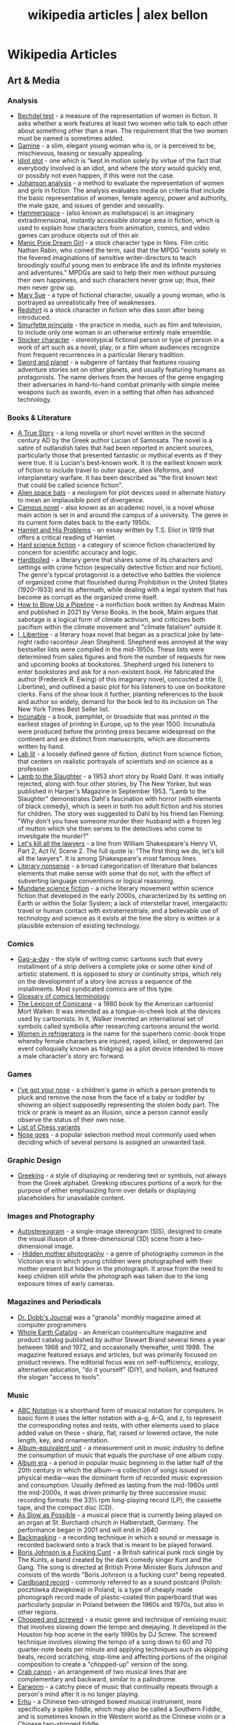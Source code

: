 #+TITLE: wikipedia articles | alex bellon
#+OPTIONS: title:nil

#+HTML: <div class="main">
#+HTML: <div class="contentBlock">

* Wikipedia Articles
** Art & Media
*** Analysis
- [[https://en.wikipedia.org/wiki/Bechdel_test][Bechdel test]] - a measure of the representation of women in fiction. It asks whether a work features at least two women who talk to each other about something other than a man. The requirement that the two women must be named is sometimes added.
- [[https://en.wikipedia.org/wiki/Gamine][Gamine]] - a slim, elegant young woman who is, or is perceived to be, mischievous, teasing or sexually appealing.
- [[https://en.wikipedia.org/wiki/Idiot_plot][Idiot plot]] - one which is “kept in motion solely by virtue of the fact that everybody involved is an idiot, and where the story would quickly end, or possibly not even happen, if this were not the case.
- [[https://en.wikipedia.org/wiki/Johanson_analysis][Johanson analysis]] - a method to evaluate the representation of women and girls in fiction. The analysis evaluates media on criteria that include the basic representation of women, female agency, power and authority, the male gaze, and issues of gender and sexuality.
- [[https://en.wikipedia.org/wiki/Hammerspace][Hammerspace]] - (also known as malletspace) is an imaginary extradimensional, instantly accessible storage area in fiction, which is used to explain how characters from animation, comics, and video games can produce objects out of thin air. 
- [[https://en.wikipedia.org/wiki/Manic_Pixie_Dream_Girl][Manic Pixie Dream Girl]] - a stock character type in films. Film critic Nathan Rabin, who coined the term, said that the MPDG "exists solely in the fevered imaginations of sensitive writer-directors to teach broodingly soulful young men to embrace life and its infinite mysteries and adventures." MPDGs are said to help their men without pursuing their own happiness, and such characters never grow up; thus, their men never grow up.
- [[https://en.wikipedia.org/wiki/Mary_Sue][Mary Sue]] - a type of fictional character, usually a young woman, who is portrayed as unrealistically free of weaknesses.
- [[https://en.wikipedia.org/wiki/Redshirt_(stock_character)][Redshirt]] is a stock character in fiction who dies soon after being introduced.
- [[https://en.wikipedia.org/wiki/Smurfette_principle][Smurfette principle]] - the practice in media, such as film and television, to include only one woman in an otherwise entirely male ensemble.
- [[https://en.wikipedia.org/wiki/Stock_character][Stocker character]] - stereotypical fictional person or type of person in a work of art such as a novel, play, or a film whom audiences recognize from frequent recurrences in a particular literary tradition.
- [[https://en.wikipedia.org/wiki/Sword_and_planet][Sword and planet]] - a subgenre of fantasy that features rousing adventure stories set on other planets, and usually featuring humans as protagonists. The name derives from the heroes of the genre engaging their adversaries in hand-to-hand combat primarily with simple melée weapons such as swords, even in a setting that often has advanced technology.

*** Books & Literature
- [[https://en.wikipedia.org/wiki/A_True_Story][A True Story]] - a long novella or short novel written in the second century AD by the Greek author Lucian of Samosata. The novel is a satire of outlandish tales that had been reported in ancient sources, particularly those that presented fantastic or mythical events as if they were true. It is Lucian's best-known work. It is the earliest known work of fiction to include travel to outer space, alien lifeforms, and interplanetary warfare. It has been described as "the first known text that could be called science fiction".
- [[https://en.wikipedia.org/wiki/Alien_space_bats][Alien space bats]] - a neologism for plot devices used in alternate history to mean an implausible point of divergence.
- [[https://en.wikipedia.org/wiki/Campus_novel][Campus novel]] - also known as an academic novel, is a novel whose main action is set in and around the campus of a university. The genre in its current form dates back to the early 1950s.
- [[https://en.wikipedia.org/wiki/Hamlet_and_His_Problems][Hamlet and His Problems]] - an essay written by T.S. Eliot in 1919 that offers a critical reading of Hamlet.
- [[https://en.wikipedia.org/wiki/Hard_science_fiction][Hard science fiction]] - a category of science fiction characterized by concern for scientific accuracy and logic.
- [[https://en.wikipedia.org/wiki/Hardboiled][Hardboiled]] - a literary genre that shares some of its characters and settings with crime fiction (especially detective fiction and noir fiction). The genre's typical protagonist is a detective who battles the violence of organized crime that flourished during Prohibition in the United States (1920–1933) and its aftermath, while dealing with a legal system that has become as corrupt as the organized crime itself.
- [[https://en.wikipedia.org/wiki/How_to_Blow_Up_a_Pipeline][How to Blow Up a Pipeline]] - a nonfiction book written by Andreas Malm and published in 2021 by Verso Books. In the book, Malm argues that sabotage is a logical form of climate activism, and criticizes both pacifism within the climate movement and "climate fatalism" outside it.
- [[https://en.wikipedia.org/wiki/I%2C_Libertine][I, Libertine]] - a literary hoax novel that began as a practical joke by late-night radio raconteur Jean Shepherd. Shepherd was annoyed at the way bestseller lists were compiled in the mid-1950s. These lists were determined from sales figures and from the number of requests for new and upcoming books at bookstores. Shepherd urged his listeners to enter bookstores and ask for a non-existent book. He fabricated the author (Frederick R. Ewing) of this imaginary novel, concocted a title (I, Libertine), and outlined a basic plot for his listeners to use on bookstore clerks. Fans of the show took it further, planting references to the book and author so widely, demand for the book led to its inclusion on The New York Times Best Seller list.
- [[https://en.wikipedia.org/wiki/Incunable][Incunable]] - a book, pamphlet, or broadside that was printed in the earliest stages of printing in Europe, up to the year 1500. Incunabula were produced before the printing press became widespread on the continent and are distinct from manuscripts, which are documents written by hand.
- [[https://en.wikipedia.org/wiki/Lab_lit][Lab lit]] - a loosely defined genre of fiction, distinct from science fiction, that centers on realistic portrayals of scientists and on science as a profession
- [[https://en.wikipedia.org/wiki/Lamb_to_the_Slaughter][Lamb to the Slaughter]] - a 1953 short story by Roald Dahl. It was initially rejected, along with four other stories, by The New Yorker, but was published in Harper's Magazine in September 1953. "Lamb to the Slaughter" demonstrates Dahl's fascination with horror (with elements of black comedy), which is seen in both his adult fiction and his stories for children. The story was suggested to Dahl by his friend Ian Fleming: "Why don't you have someone murder their husband with a frozen leg of mutton which she then serves to the detectives who come to investigate the murder?"
- [[https://en.wikipedia.org/wiki/Let%27s_kill_all_the_lawyers][Let's kill all the lawyers]] - a line from William Shakespeare's Henry VI, Part 2, Act IV, Scene 2. The full quote is: "The first thing we do, let's kill all the lawyers". It is among Shakespeare's most famous lines.
- [[https://en.wikipedia.org/wiki/Literary_nonsense][Literary nonsense]] - a broad categorization of literature that balances elements that make sense with some that do not, with the effect of subverting language conventions or logical reasoning.
- [[https://en.wikipedia.org/wiki/Mundane_science_fiction][Mundane science fiction]] - a niche literary movement within science fiction that developed in the early 2000s, characterized by its setting on Earth or within the Solar System; a lack of interstellar travel, intergalactic travel or human contact with extraterrestrials; and a believable use of technology and science as it exists at the time the story is written or a plausible extension of existing technology.

*** Comics
- [[https://en.wikipedia.org/wiki/Gag-a-day][Gag-a-day]] - the style of writing comic cartoons such that every installment of a strip delivers a complete joke or some other kind of artistic statement. It is opposed to story or continuity strips, which rely on the development of a story line across a sequence of the installments. Most syndicated comics are of this type.
- [[https://en.wikipedia.org/wiki/Glossary_of_comics_terminology][Glossary of comics terminology]]
- [[https://en.wikipedia.org/wiki/The_Lexicon_of_Comicana][The Lexicon of Comicana]] - a 1980 book by the American cartoonist Mort Walker. It was intended as a tongue-in-cheek look at the devices used by cartoonists. In it, Walker invented an international set of symbols called symbolia after researching cartoons around the world.
- [[https://en.wikipedia.org/wiki/Women_in_Refrigerators][Women in refrigerators]] is the name for the superhero comic-book trope whereby female characters are injured, raped, killed, or depowered (an event colloquially known as fridging) as a plot device intended to move a male character's story arc forward.

*** Games
- [[https://en.wikipedia.org/wiki/I%27ve_got_your_nose][I've got your nose]] - a children's game in which a person pretends to pluck and remove the nose from the face of a baby or toddler by showing an object supposedly representing the stolen body part. The trick or prank is meant as an illusion, since a person cannot easily observe the status of their own nose.
- [[https://en.wikipedia.org/wiki/List_of_chess_variants][List of Chess variants]]
- [[https://en.wikipedia.org/wiki/Nose_goes][Nose goes]] - a popular selection method most commonly used when deciding which of several persons is assigned an unwanted task.

*** Graphic Design
- [[https://en.wikipedia.org/wiki/Greeking][Greeking]] - a style of displaying or rendering text or symbols, not always from the Greek alphabet. Greeking obscures portions of a work for the purpose of either emphasizing form over details or displaying placeholders for unavailable content.

*** Images and Photography
- [[https://en.wikipedia.org/wiki/Autostereogram][Autostereogram]] - a single-image stereogram (SIS), designed to create the visual illusion of a three-dimensional (3D) scene from a two-dimensional image.
- - [[https://en.wikipedia.org/wiki/Hidden_mother_photography][Hidden mother photography]] - a genre of photography common in the Victorian era in which young children were photographed with their mother present but hidden in the photograph. It arose from the need to keep children still while the photograph was taken due to the long exposure times of early cameras.

*** Magazines and Periodicals
- [[https://en.wikipedia.org/wiki/Dr._Dobb's_Journal][Dr. Dobb's Journal]] was a "granola" monthly magazine aimed at computer programmers
- [[https://en.wikipedia.org/wiki/Whole_Earth_Catalog][Whole Earth Catalog]] - an American counterculture magazine and product catalog published by author Stewart Brand several times a year between 1968 and 1972, and occasionally thereafter, until 1998. The magazine featured essays and articles, but was primarily focused on product reviews. The editorial focus was on self-sufficiency, ecology, alternative education, "do it yourself" (DIY), and holism, and featured the slogan "access to tools".

*** Music
- [[https://en.wikipedia.org/wiki/ABC_notation][ABC Notation]] is a shorthand form of musical notation for computers. In basic form it uses the letter notation with a--g, A--G, and z, to represent the corresponding notes and rests, with other elements used to place added value on these -- sharp, flat, raised or lowered octave, the note length, key, and ornamentation.
- [[https://en.wikipedia.org/wiki/Album-equivalent_unit][Album-equivalent unit]] - a measurement unit in music industry to define the consumption of music that equals the purchase of one album copy.
- [[https://en.wikipedia.org/wiki/Album_era][Album era]] - a period in popular music beginning in the latter half of the 20th century in which the album—a collection of songs issued on physical media—was the dominant form of recorded music expression and consumption. Usually defined as lasting from the mid-1960s until the mid-2000s, it was driven primarily by three successive music recording formats: the 33⅓ rpm long-playing record (LP), the cassette tape, and the compact disc (CD). 
- [[https://en.wikipedia.org/wiki/As_Slow_as_Possible][As Slow as Possible]] - a musical piece that is currently being played on an organ at St. Burchardi church in Halberstadt, Germany. The performance began in 2001 and will end in 2640
- [[https://en.wikipedia.org/wiki/Backmasking][Backmasking]] - a recording technique in which a sound or message is recorded backward onto a track that is meant to be played forward.
- [[https://en.wikipedia.org/wiki/Boris_Johnson_Is_a_Fucking_Cunt][Boris Johnson is a Fucking Cunt]] - a British satirical punk rock single by The Kunts, a band created by the dark comedy singer Kunt and the Gang. The song is directed at British Prime Minister Boris Johnson and consists of the words "Boris Johnson is a fucking cunt" being repeated.
- [[https://en.wikipedia.org/wiki/Cardboard_record][Cardboard record]] - commonly referred to as a sound postcard (Polish: pocztówka dźwiękowa) in Poland, is a type of cheaply made phonograph record made of plastic-coated thin paperboard that was particularly popular in Poland between the 1960s and 1970s, but also in other regions.
- [[https://en.wikipedia.org/wiki/Chopped_and_screwed][Chopped and screwed]] - a music genre and technique of remixing music that involves slowing down the tempo and deejaying. It developed in the Houston hip hop scene in the early 1990s by DJ Screw. The screwed technique involves slowing the tempo of a song down to 60 and 70 quarter-note beats per minute and applying techniques such as skipping beats, record scratching, stop-time and affecting portions of the original composition to create a "chopped-up" version of the song.
- [[https://en.wikipedia.org/wiki/Crab_canon][Crab canon]] - an arrangement of two musical lines that are complementary and backward, similar to a palindrome.
- [[https://en.wikipedia.org/wiki/Earworm][Earworm]] - a catchy piece of music that continually repeats through a person's mind after it is no longer playing.
- [[https://en.wikipedia.org/wiki/Erhu][Erhu]] - a Chinese two-stringed bowed musical instrument, more specifically a spike fiddle, which may also be called a Southern Fiddle, and is sometimes known in the Western world as the Chinese violin or a Chinese two-stringed fiddle.
- [[https://en.wikipedia.org/wiki/Filk_music][Filk music]] - a musical culture, genre, and community tied to science fiction, fantasy, and horror fandom and a type of fan labor. The genre has existed since the early 1950s and been played primarily since the mid-1970s.
- [[https://en.wikipedia.org/wiki/Flexi_disc][Flexi disk]] - a phonograph record made of a thin, flexible vinyl sheet with a molded-in spiral stylus groove, and is designed to be playable on a normal phonograph turntable. 
- [[https://en.wikipedia.org/wiki/Hang_(instrument)][Hang]] - a type of musical instrument called a handpan, fitting into the idiophone class and based on the Caribbean steelpan instrument.
- [[https://en.wikipedia.org/wiki/Intonarumori][Intonarumori]] - experimental musical instruments invented and built by the Italian futurist Luigi Russolo between roughly 1910 and 1930. There were 27 varieties of intonarumori built in total, with different names.
- [[https://en.wikipedia.org/wiki/Manualism_(hand_music)][Manualism]] - the art of playing music by squeezing air through the hands. Because the sound produced has a distinctly flatulent tone, such music is usually presented as a form of musical comedy or parody. The musical performer is called a manualist, who may perform a cappella or with instrumental accompaniment. 
- [[https://en.wikipedia.org/wiki/Mirror_canon][Mirror canon]] - a type of canon which involves the leading voice being played alongside its own inversion (i.e. upside-down).
- [[https://en.wikipedia.org/wiki/Musical_cryptogram][Musical cryptogram]] - a cryptogrammatic sequence of musical notes, a sequence which can be taken to refer to an extra-musical text by some 'logical' relationship, usually between note names and letters.
- [[https://en.wikipedia.org/wiki/Musical_saw][Musical saw]] - a hand saw used as a musical instrument.
- [[https://en.wikipedia.org/wiki/Dual_naming][Dual naming]] is the adoption of an official place name that combines two earlier names, or uses both names, often to resolve a disagreement over which of the two individual names is more appropriate. In some cases, the reasons are political.
- [[https://en.wikipedia.org/wiki/Northern_soul][Northern soul]] - a music and dance movement that emerged in Northern England and the Midlands in the early 1970s. It developed from the British mod scene, based on a particular style of Black American soul music with a heavy beat and fast tempo (100 bpm and above).
- [[https://en.wikipedia.org/wiki/Prisencolinensinainciusol][Prisencolinensinainciusol]] is a song composed by the Italian singer Adriano Celentano, and performed by Celentano and his wife Claudia Mori, a singer/actress-turned-record producer. The song is intended to sound to its Italian audience as if it is sung in English spoken with an American accent, designed to be "Bob Dylan-esque"; however, the lyrics are deliberately unintelligible gibberish with the exception of the words “all right.
- [[https://en.wikipedia.org/wiki/Real_Book][Real Book]] - a musicians' fake book – a compilation of lead sheets for jazz standards. Fake books had been around at least since the late 1920s, but their organization was haphazard, and their content did not always keep pace with contemporary musical styles. 
- [[https://en.wikipedia.org/wiki/Rednex][Rednex]] - a Swedish musical group whose style is a mix of American country music and modern Techno, with their appearance and stage names taking inspiration from the American redneck stereotypes.
- [[https://en.wikipedia.org/wiki/Ribs_(recordings)][Ribs]] - also known as music on ribs (Музыка на рёбрах), jazz on bones (Джаз на костях), bones or bone music (roentgenizdat), are improvised gramophone recordings made from X-ray films. 
- [[https://en.wikipedia.org/wiki/Shave_and_a_Haircut][Shave and a Haircut]] - "Shave and a Haircut" and the associated response "two bits" is a 7-note musical call-and-response couplet, riff or fanfare popularly used at the end of a musical performance, usually for comic effect. It is used both melodically and rhythmically, for example as a door knock.
- [[https://en.wikipedia.org/wiki/Shepard_tone][Shepard tone]] - is a sound consisting of a superposition of sine waves separated by octaves. This creates the auditory illusion of a tone that continually ascends or descends in pitch, yet which ultimately seems to get no higher or lower.
- [[https://en.wikipedia.org/wiki/Suite_for_Piano_(Schoenberg)][Suite for Piano (Schoenberg)]]
- [[https://en.wikipedia.org/wiki/Voix_c%C3%A9leste][Voix céleste]] - an organ stop consisting of either one or two ranks of pipes slightly out of tune. The term celeste refers to a rank of pipes detuned slightly so as to produce a beating effect when combined with a normally tuned rank.
- [[https://en.wikipedia.org/wiki/White_Noise_(band)][White Noise]] - an English experimental electronic music band formed in London in 1968, after American-born David Vorhaus, a classical bass player with a background in physics and electronic engineering, attended a lecture by Delia Derbyshire, a sound scientist at the BBC Radiophonic Workshop. Derbyshire and Brian Hodgson, then both former members of electronic music project Unit Delta Plus, joined Vorhaus to form the band.
- [[https://en.wikipedia.org/wiki/Yu-Mex][Yu-Mex]] - a style of popular music in the Socialist Federal Republic of Yugoslavia which incorporated the elements of traditional Mexican music. The style was mostly popular during the 1950s and 60s, when a string of Yugoslav singers began to perform traditional Mexican songs.

*** Performing Arts & Performance Art
- [[https://en.wikipedia.org/wiki/Claque][Claque]] - an organized body of professional applauders in French theatres and opera houses. Members of a claque are called claqueurs.
- [[https://en.wikipedia.org/wiki/Endurance_art][Endurance art]] - a kind of performance art involving some form of hardship, such as pain, solitude or exhaustion. Performances that focus on the passage of long periods of time are also known as durational art or durational performances.
- [[https://en.wikipedia.org/wiki/Flatulist][Flatulist]] - an entertainer often associated with flatulence-related humor, whose routine consists solely or primarily of passing gas in a creative, musical, or amusing manner.
- [[https://en.wikipedia.org/wiki/Mise-en-sc%C3%A8ne][Mise-en-scène]] - the stage design and arrangement of actors in scenes for a theatre or film production, both in visual arts through storyboarding, visual theme, and cinematography, and in narrative storytelling through direction.
- [[https://en.wikipedia.org/wiki/Morning_zoo][Morning zoo]] - a format of morning radio show common to English-language radio broadcasting. The name is derived from the wackiness and zaniness of the activities, segments, and overall personality of the show and its hosts.
- [[https://en.wikipedia.org/wiki/Proscenium][Proscenium]] - the metaphorical vertical plane of space in a theatre, usually surrounded on the top and sides by a physical proscenium arch (whether or not truly "arched") and on the bottom by the stage floor itself, which serves as the frame into which the audience observes from a more or less unified angle the events taking place upon the stage during a theatrical performance.
- [[https://en.wikipedia.org/wiki/Rhythm_0][Rhythm 0]] - a six-hour work of performance art by Serbian artist Marina Abramović in Naples in 1974. The work involved Abramović standing still while the audience was invited to do to her whatever they wished, using one of 72 objects she had placed on a table. These included a rose, feather, perfume, honey, bread, grapes, wine, scissors, a scalpel, nails, a metal bar, a gun, and a bullet.
- [[https://en.wikipedia.org/wiki/Spike_(stagecraft)][Spike]] - a marking, usually made with a piece of tape (although some theatres use paint pens), put on or around the stage. This marking is used to show the correct position for set pieces, furniture, actors and other items which move during the course of a performance and are required to stop or be placed in a specific location.
- [[https://en.wikipedia.org/wiki/Surtitles][Surtitles]] - translated or transcribed lyrics/dialogue projected above a stage or displayed on a screen, commonly used in opera, theatre or other musical performances.
- [[https://en.wikipedia.org/wiki/Theatre_in_the_round][Theater in the round]] - a space for theatre in which the audience surrounds the stage.
- [[https://en.wikipedia.org/wiki/Thrust_stage][Thrust stage]] - one that extends into the audience on three sides and is connected to the backstage area by its upstage end.
- [[https://en.wikipedia.org/wiki/Wall_of_Sound][Wall of sound]] - a music production formula developed by American record producer Phil Spector at Gold Star Studios, in the 1960s, with assistance from engineer Larry Levine and the conglomerate of session musicians later known as "the Wrecking Crew". The intention was to exploit the possibilities of studio recording to create an unusually dense orchestral aesthetic that came across well through radios and jukeboxes of the era. 
- [[https://en.wikipedia.org/wiki/WeiweiCam][WeiweiCam]] - a self-surveillance project by artist Ai Weiwei, in China, that went live on April 3, 2012, exactly one year after the artist's detention by Chinese officials at Beijing Airport. At least fifteen surveillance cameras monitor his house in Beijing which, according to Ai, makes it the most-watched spot of the city.

*** TV & Movies
- [[https://en.wikipedia.org/wiki/Breakin'_2:_Electric_Boogaloo][Breakin' 2: Electric Boogaloo]] - a 1984 American dance musical film directed by Sam Firstenberg. It is a sequel to the 1984 breakdancing film Breakin'.
- [[https://en.wikipedia.org/wiki/Bruceploitation][Bruceploitation]] - an exploitation film subgenre that emerged after the death of martial arts film star Bruce Lee in 1973, during which time filmmakers from Hong Kong, Taiwan and South Korea cast Bruce Lee look-alike actors ("Lee-alikes") to star in imitation martial arts films, in order to exploit Lee's sudden international popularity. 
- [[https://en.wikipedia.org/wiki/Dutch_angle][Dutch angle]] - a type of camera shot which involves setting the camera at an angle on its roll axis so that the shot is composed with vertical lines at an angle to the side of the frame, or so that the horizon line of the shot is not parallel with the bottom of the camera frame.
- [[https://en.wikipedia.org/wiki/Heil_Honey_I'm_Home!][Heil Honey I'm Home!]] - a British sitcom, written by Geoff Atkinson and produced in 1990, which was cancelled after one episode. It centres on Adolf Hitler and Eva Braun, who live next door to a Jewish couple, Arny and Rosa Goldenstein. The show spoofs elements of mid-20th century American sitcoms and is driven by Hitler's inability to get along with his neighbours. It caused controversy when broadcast and has been called "perhaps the world's most tasteless situation comedy".
- [[https://en.wikipedia.org/wiki/Horse_opera][Horse operas]] - a Western movie or television series that is clichéd or formulaic, in the manner of a soap opera
- [[https://en.wikipedia.org/wiki/Scream_queen][scream queen]] - an actress who is prominent and influential in horror films, either through a notable appearance or recurring roles. A scream king is the male equivalent.
- [[https://en.wikipedia.org/wiki/Soap_opera][Soap operas]] - called soap operas because they used to be sponsored by soap companies

*** Typography
- [[https://en.wikipedia.org/wiki/River_(typography)][River]] - are gaps in typesetting which appear to run through a paragraph of text due to a coincidental alignment of spaces

*** Video Games
- [[https://en.wikipedia.org/wiki/Fantasy_video_game_console][Fantasy video game console]] - an emulator for a fictional video game console. In short, it aims to create the experience of retrogaming without the need to emulate a real console, allowing the developer to freely decide what specifications their fictional hardware will have.
- [[https://en.wikipedia.org/wiki/No_Russian][No Russian]] - a mission in the 2009 video game Call of Duty: Modern Warfare 2 and its remastered version, Call of Duty: Modern Warfare 2 Campaign Remastered. In the level, the player participates in a mass shooting at a Russian airport, although the player is not forced or told by the game itself to shoot any civilians and may skip the level altogether without penalty. "No Russian" is noticeably more graphic than any other level in the game.
- [[https://en.m.wikipedia.org/wiki/Redemption_game][Redemption game]] - arcade games of skill that reward the player proportionally to their score in the game. The reward most often comes in the form of tickets, with more tickets being awarded for higher scores. These tickets can then be redeemed (hence the name) at a central location for prizes. The most inexpensive prizes (candy, small plastic or rubber toys) may require only a small number of tickets to acquire, while the most expensive ones (skateboards, low-end electronics) may require several thousand. 

*** Visual Art
- [[https://en.wikipedia.org/wiki/Anamorphosis][Anamorphosis]] - a distorted projection that requires the viewer to occupy a specific vantage point, use special devices, or both to view a recognizable image. It is used in painting, photography, sculpture and installation, toys, and film special effects.
- [[https://en.wikipedia.org/wiki/Animal-made_art][Animal-made art]] - art created by an animal. Animal-made works of art have been created by apes, elephants, cetacea, reptiles, and bowerbirds, among other species.
- [[https://en.wikipedia.org/wiki/Beer_Street_and_Gin_Lane][Beer Street and Gin Lane]] - two prints issued in 1751 by English artist William Hogarth in support of what would become the Gin Act. Designed to be viewed alongside each other, they depict the evils of the consumption of gin (then a generic term for grain-based distilled spirits) as a contrast to the merits of drinking beer.
- [[https://en.wikipedia.org/wiki/Chicago_Imagists][Chicago Imagists]] - a group of representational artists associated with the School of the Art Institute of Chicago who exhibited at the Hyde Park Art Center in the late 1960s.
- [[https://en.wikipedia.org/wiki/Cleopatra's_Needles][Cleopatra's Needles]] - a separated pair of ancient Egyptian obelisks now in London and New York City. The obelisks were originally made in Heliopolis (modern Cairo) during the New Kingdom period, inscribed by the 18th dynasty pharaoh Thutmose III and 19th dynasty pharaoh Ramesses II. They were later moved to the Caesareum of Alexandria, which had been conceived by Ptolemaic Queen Cleopatra VII, for whom the obelisks are named. They stood in Alexandria for almost two millennia until they were re-erected in London and New York City in 1878 and 1881 respectively.
- [[https://en.wikipedia.org/wiki/Crystal_Palace_Dinosaurs][Crystal Palace Dinosaurs]] - a series of sculptures of dinosaurs and other extinct animals, incorrect by modern standards, in the London borough of Bromley's Crystal Palace Park.
- [[https://en.wikipedia.org/wiki/Cybernetic_art][Cybernetic art]] - contemporary art that builds upon the legacy of cybernetics, where feedback involved in the work takes precedence over traditional aesthetic and material concerns.
- [[https://en.wikipedia.org/wiki/Equestrian_statue][Equestrian statue]] - a statue of a rider mounted on a horse, from the Latin eques, meaning 'knight', deriving from equus, meaning 'horse'. A statue of a riderless horse is strictly an equine statue.  A full-sized equestrian statue is a difficult and expensive object for any culture to produce, and figures have typically been portraits of rulers or, in the Renaissance and more recently, military commanders.
- [[https://en.wikipedia.org/wiki/Georgia_Guidestones][Georgia Guidestones]] - a granite monument that stood in Elbert County, Georgia, United States, from 1980 to 2022. It was 19 feet 3 inches (5.87 m) tall and made from six granite slabs weighing a total of 237,746 pounds (107,840 kg). The structure was sometimes referred to as an "American Stonehenge". The monument's creators believed that there was going to be an upcoming social, nuclear, or economic calamity and they wanted the monument to serve as a guide for humanity in the world which would exist after it. Controversial from its time of construction, it ultimately became the subject of conspiracy theories which alleged that it was actually connected to Satanism, as opposed to Christianity as its creator claimed. On the morning of July 6, 2022, the guidestones were heavily damaged in a bombing from a vandal, and the debris and guidestones were removed by the local government later that day. In late July, Elberton Mayor Daniel Graves announced plans to rebuild the monument.
- [[https://en.wikipedia.org/wiki/Kitsch][Kitsch]] - a term applied to art and design that is perceived as naïve imitation, overly eccentric, gratuitous or of banal taste. The modern avant garde traditionally opposed kitsch for its melodramatic tendencies, its superficial relationship with the human condition and its naturalistic standards of beauty. In the first half of the 20th century, kitsch was used in reference to mass-produced, pop-cultural products that lacked the conceptual depth of fine art. However, since the emergence of Pop Art in the 1950s, kitsch has taken on newfound highbrow appeal, often wielded in knowingly ironic, humorous or earnest manners. 
- [[https://en.wikipedia.org/wiki/Kryptos][Kryptos]] - a sculpture by the American artist Jim Sanborn located on the grounds of the Central Intelligence Agency (CIA) headquarters, the George Bush Center for Intelligence in Langley, Virginia. Since its dedication on November 3, 1990, there has been much speculation about the meaning of the four encrypted messages it bears. Of these four messages, the first three have been solved, while the fourth message remains one of the most famous unsolved codes in the world. It is said that a fifth message will reveal itself after the first four are solved. The sculpture continues to be of interest to cryptanalysts, both amateur and professional, who are attempting to decode the fourth passage. The artist has so far given four clues to this passage. 
- [[https://en.wikipedia.org/wiki/Kuleshov_effect][Kuleshov effect]] - the practice of cutting between two shots, which allows the viewers to derive more meaning from the interaction of the two shots than just one shot by itself.
- [[https://en.wikipedia.org/wiki/Ligne_claire][Ligne claire]] - a style of drawing created and pioneered by Hergé, the Belgian cartoonist and creator of The Adventures of Tintin. It uses clear strong lines sometimes of varied width and no hatching, while contrast is downplayed as well. 
- [[https://en.wikipedia.org/wiki/London_Noses][London Noses]] - an artistic installation found on buildings in London. They are plaster of Paris reproductions of the artist's nose which protrude from walls in an incongruous and unexpected way. The noses are said to be located at Admiralty Arch, Great Windmill Street, Meard Street, Bateman Street, Dean Street, Endell Street and D'Arblay Street in Central London
- [[https://en.wikipedia.org/wiki/Lost_artworks][Lost artworks]] - original pieces of art that credible sources indicate once existed but that cannot be accounted for in museums or private collections or are known to have been destroyed deliberately or accidentally, or neglected through ignorance and lack of connoisseurship.
- [[https://en.wikipedia.org/wiki/Lowbrow_(art_movement)][Lowbrow (art movement)]] - an underground visual art movement that arose in the Los Angeles, California area in the late 1960s. It is a populist art movement with its cultural roots in underground comix, punk music, tiki culture, graffiti, and hot-rod cultures of the street. It is also often known by the name pop surrealism. Lowbrow art often has a sense of humor – sometimes the humor is gleeful, impish, or a sarcastic comment.
- [[https://en.wikipedia.org/wiki/Mengenlehreuhr][Mengenlehreuhr]] - the first public clock in the world that tells the time by means of illuminated, coloured fields, for which it entered the Guinness Book of Records upon its installation on 17 June 1975. 
- [[https://en.wikipedia.org/wiki/Moon_Museum][Moon Museum]] - a small ceramic wafer three-quarters by one-half inch (19 by 13 mm) in size, containing artworks by six prominent artists from the late 1960s. The artists with works in the "museum" are Robert Rauschenberg, David Novros, John Chamberlain, Claes Oldenburg, Forrest Myers and Andy Warhol.
- [[https://en.wikipedia.org/wiki/Mummy_brown][Mummy brown]] - a rich brown bituminous pigment with good transparency, sitting between burnt umber and raw umber in tint. The pigment was made from the flesh of mummies mixed with white pitch and myrrh.
- [[https://en.wikipedia.org/wiki/Outsider_art][Outsider art]] - art by self-taught or naïve art makers.
- [[https://en.wikipedia.org/wiki/Seedfeeder][Seedfeeder]] - the pseudonym of an illustrator known for contributing sexually explicit drawings to Wikipedia. Between 2008 and 2012, the artist created 48 depictions of various sex acts. Seedfeeder's illustrations garnered negative and positive reactions: some Wikipedia editors claimed they contained racist and sexist undertones, while Andy Cush of Gawker called him "Wikipedia's greatest artist of sex acts".
- [[https://en.wikipedia.org/wiki/Shibboleth_%28artwork%29][Shibboleth]] - the title of a temporary art installation placed by the Colombian artist Doris Salcedo in the Tate Modern in 2007. The work took the form of a long crack in the floor.
- [[https://en.wikipedia.org/wiki/Systems_art][Systems art]] - art influenced by cybernetics and systems theory, reflecting on natural systems, social systems, and the social signs of the art world itself.
- [[https://en.wikipedia.org/wiki/Tronie][tronie]] - a type of work common in Dutch Golden Age painting and Flemish Baroque painting that depicts an exaggerated or characteristic facial expression. These works were not intended as portraits but as studies of expression, type, physiognomy or an interesting character such as an old man or woman, a young woman, the soldier, the shepherdess, the Oriental, or a person of a particular race, etc.
- [[https://en.wikipedia.org/wiki/Wall_poems_in_Leiden][Wall poems in Leiden]] - Wall Poems (Dutch: Muurgedichten, alternatively Gedichten op muren or Dicht op de Muur) is a project in which more than 110  poems in many different languages were painted on the exterior walls of buildings in the city of Leiden, The Netherlands.]]
- [[https://en.wikipedia.org/wiki/Wind_phone][Wind phone]] - an unconnected telephone booth in Ōtsuchi, Iwate Prefecture, Japan, where visitors can hold one-way conversations with deceased loved ones.
- [[https://en.wikipedia.org/wiki/Z_movie][Z movie]] - a low-budget film that has qualities lower than a B movie.

** Computer Science
- [[https://en.wikipedia.org/wiki/Ethnocomputing][Ethnocomputing]] - is the study of the interactions between computing and culture.

*** Attacks
- [[https://en.wikipedia.org/wiki/Billion_laughs_attack][Billion laughs attack]] - a type of denial-of-service (DoS) attack which is aimed at parsers of XML documents.
- [[https://en.wikipedia.org/wiki/Email_bomb][Email bomb]] - a form of net abuse consisting of sending huge volumes of email to an address in an attempt to overflow the mailbox or overwhelm the server where the email address is hosted in a denial-of-service attack (DoS attack).
- [[https://en.wikipedia.org/wiki/Evil_maid_attack][Evil maid attack]] - an attack on an unattended device, in which an attacker with physical access alters it in some undetectable way so that they can later access the device, or the data on it.
- [[https://en.wikipedia.org/wiki/Fork_bomb][Fork bomb]] - a denial-of-service attack wherein a process continually replicates itself to deplete available system resources, slowing down or crashing the system due to resource starvation.
- [[https://en.wikipedia.org/wiki/Google_hacking][Google hacking]] - a computer hacking technique that uses Google Search and other Google applications to find security holes in the configuration and computer code that websites use.
- [[https://en.wikipedia.org/wiki/Pass_the_hash][Pass the hash]] - a hacking technique that allows an attacker to authenticate to a remote server or service by using the underlying NTLM or LanMan hash of a user's password, instead of requiring the associated plaintext password as is normally the case.
- [[https://en.wikipedia.org/wiki/ReDoS][ReDoS]] - an algorithmic complexity attack that produces a denial-of-service by providing a regular expression that takes a very long time to evaluate. The attack exploits the fact that most regular expression implementations have exponential time worst case complexity: the time taken can grow exponentially in relation to input size.
- [[https://en.wikipedia.org/wiki/ROCA_vulnerability][ROCA Vulnerability]] - a cryptographic weakness that allows the private key of a key pair to be recovered from the public key in keys generated by devices with the vulnerability. "ROCA" is an acronym for "Return of Coppersmith's attack".
- [[https://en.wikipedia.org/wiki/R-U-Dead-Yet][R-U-Dead-Yet Attack]] - Low and slow DoS attack
- [[https://en.wikipedia.org/wiki/Side-channel_attack][Side-channel attack]] - any attack based on information gained from the implementation of a computer system, rather than weaknesses in the implemented algorithm itself (e.g. cryptanalysis and software bugs).
- [[https://en.wikipedia.org/wiki/Slowloris_%28computer_security%29][Slowloris]] - Another slow DoS attack
- [[https://en.wikipedia.org/wiki/Watering_hole_attack][Watering hole attack]] - a computer attack strategy, in which the victim is a particular group (organization, industry, or region). In this attack, the attacker guesses or observes which websites the group often uses and infects one or more of them with malware. Eventually, some member of the targeted group becomes infected.
- [[https://en.wikipedia.org/wiki/Zip_bomb][Zip bomb]] - a malicious archive file designed to crash or render useless the program or system reading it. It is often employed to disable antivirus software, in order to create an opening for more traditional viruses.

*** Bugs
- [[https://en.wikipedia.org/wiki/ILOVEYOU][ILOVEYOU]] - a computer worm that infected over ten million Windows personal computers on and after 5 May 2000 when it started spreading as an email message with the subject line "ILOVEYOU" and the attachment "LOVE-LETTER-FOR-YOU.txt.vbs".
- [[https://en.wikipedia.org/wiki/MissingNo.][MissingNo.]] - short for Missing Number, is an unofficial Pokémon species found in the video games Pokémon Red and Blue. Due to the programming of certain in-game events, players can encounter MissingNo. via a glitch.
- [[https://en.wikipedia.org/wiki/Mojibake][Mojibake]] - the garbled text that is the result of text being decoded using an unintended character encoding.
- [[https://en.wikipedia.org/wiki/Scunthorpe_problem][Scunthorpe Problem]] - The Scunthorpe problem is the blocking of websites, e-mails, forum posts or search results by a spam filter or search engine because their text contains a string of letters that appear to have an obscene or unacceptable meaning.
- [[https://en.wikipedia.org/wiki/Time-of-check_to_time-of-use][Time-of-check to time-of-use]] - time-of-check to time-of-use (TOCTOU, TOCTTOU or TOC/TOU) is a class of software bugs caused by a race condition involving the checking of the state of a part of a system (such as a security credential) and the use of the results of that check.
- [[https://en.wikipedia.org/wiki/Year_2000_problem][Year 2000 Problem]] - A class of computer bugs related to the formatting and storage of calendar data for dates beginning in the year 2000.

*** Cryptography
- [[https://en.wikipedia.org/wiki/Acoustic_cryptanalysis][Acoustic cryptanalysis]] - a type of side channel attack that exploits sounds emitted by computers or other devices.
- [[https://en.wikipedia.org/wiki/Block_cipher#ARX_(add%E2%80%93rotate%E2%80%93XOR)][Add-Rotate-XOR]] - Many modern block ciphers and hashes are ARX algorithms---their round function involves only three operations: modular addition, rotation with fixed rotation amounts, and XOR (ARX).
- [[https://en.wikipedia.org/wiki/Alberti_cipher][Alberti cipher]] - one of the first polyalphabetic ciphers. In the opening pages of his treatise De componendis cifris] he explained how his conversation with the papal secretary Leonardo Dati about a recently developed movable type printing press led to the development of his cipher wheel.
- [[https://en.wikipedia.org/wiki/Alice_and_Bob#Cast_of_characters][Alice and Bob cast of characters]] - fictional characters commonly used as a placeholder name in cryptology, as well as science and engineering literature.
- [[https://en.wikipedia.org/wiki/All-or-nothing_transform][All or nothing transform]] - an encryption mode which allows the data to be understood only if all of it is known. AONTs are not encryption, but frequently make use of symmetric ciphers and may be applied before encryption.
- [[https://en.wikipedia.org/wiki/Atbash][Atbash]] - a monoalphabetic substitution cipher originally used to encrypt the Hebrew alphabet. It can be modified for use with any known writing system with a standard collating order. 
- [[https://en.wikipedia.org/wiki/Beale_ciphers][Beale ciphers]] - a set of three ciphertexts, one of which allegedly states the location of a buried treasure of gold, silver and jewels estimated to be worth over US$43 million as of January 2018.
- [[https://en.wikipedia.org/wiki/Blowfish_(cipher)][Blowfish (cipher)]] - a symmetric-key block cipher, designed in 1993 by Bruce Schneier and included in many cipher suites and encryption products.
- [[https://en.wikipedia.org/wiki/Salsa20#ChaCha_variant][ChaCha]] - aim to increase the diffusion per round while achieving the same or slightly better performance.
- [[https://en.wikipedia.org/wiki/Chaffing_and_winnowing][Chaffing and winnowing]] - a cryptographic technique to achieve confidentiality without using encryption when sending data over an insecure channel.
- [[https://en.wikipedia.org/wiki/Chaocipher][Chaocipher]] - a cipher method invented by John Francis Byrne in 1918 and described in his 1953 autobiographical Silent Years. He believed Chaocipher was simple, yet unbreakable. Byrne stated that the machine he used to encipher his messages could be fitted into a cigar box. He offered cash rewards for anyone who could solve it.
- [[https://en.wikipedia.org/wiki/Commitment_scheme][Commitment scheme]] - a cryptographic primitive that allows one to commit to a chosen value (or chosen statement) while keeping it hidden to others, with the ability to reveal the committed value later. Commitment schemes are designed so that a party cannot change the value or statement after they have committed to it: that is, commitment schemes are binding.
- [[https://en.wikipedia.org/wiki/Copiale_cipher][Copiale cipher]] - an encrypted manuscript consisting of 75,000 handwritten characters filling 105 pages in a bound volume. Undeciphered for more than 260 years, the document was decrypted in 2011 with computer assistance. An international team consisting of Kevin Knight of the University of Southern California Information Sciences Institute and Viterbi School of Engineering, along with Beáta Megyesi and Christiane Schaefer of Uppsala University in Sweden, found the cipher to be an encrypted German text. The manuscript is a homophonic cipher that uses a complex substitution code, including symbols and letters, for its text and spaces.
- [[https://en.wikipedia.org/wiki/Coppersmith%27s_attack][Coppersmith's attack]] - a class of cryptographic attacks on the public-key cryptosystem RSA based on the Coppersmith method.
- [[https://en.wikipedia.org/wiki/Coppersmith_method][Coppersmith method]] - a method to find small integer zeroes of univariate or bivariate polynomials modulo a given integer.
- [[https://en.wikipedia.org/wiki/Cryptanalysis_of_the_Enigma][Cryptanalysis of the Enigma]]
- [[https://en.wikipedia.org/wiki/Crypto_Wars][Crypto Wars]] - an unofficial name for the attempts of the United States (US) and allied governments to limit the public's and foreign nations' access to cryptography strong enough to thwart decryption by national intelligence agencies, especially the National Security Agency (NSA).
- [[https://en.wikipedia.org/wiki/Category:Cryptographic_attacks][Cryptographic attacks]] - a method for circumventing the security of a cryptographic system by finding a weakness in a code, cipher, cryptographic protocol or key management scheme. This process is also called "cryptanalysis".
- [[https://en.wikipedia.org/wiki/Cryptovirology][Cryptovirology]] is a field that studies how to use cryptography to design powerful malicious software.
- [[https://en.wikipedia.org/wiki/Differential_cryptanalysis][Differential Cryptanalysis]] - Differential cryptanalysis is a general form of cryptanalysis applicable primarily to block ciphers, but also to stream ciphers and cryptographic hash functions.
- [[https://en.wikipedia.org/wiki/Diffie%E2%80%93Hellman_key_exchange][Diffie-Hellman key exchange]] - a method of securely exchanging cryptographic keys over a public channel.
- [[https://en.wikipedia.org/wiki/ElGamal_encryption][ElGamal encryption]] - an asymmetric key encryption algorithm for public-key cryptography which is based on the Diffie--Hellman key exchange.
- [[https://en.wikipedia.org/wiki/Entropy_(information_theory)][Entropy (information theory)]] - is the average rate at which information is produced by a stochastic source of data.
- [[https://en.wikipedia.org/wiki/Feistel_cipher][Feistel cipher]] - a symmetric structure used in the construction of block ciphers
- [[https://en.wikipedia.org/wiki/Garbled_circuit][Garbled circuit]] - a cryptographic protocol that enables two-party secure computation in which two mistrusting parties can jointly evaluate a function over their private inputs without the presence of a trusted third party. In the garbled circuit protocol, the function has to be described as a Boolean circuit.
- [[https://en.wikipedia.org/wiki/Identicon][Identicon]] - An Identicon is a visual representation of a hash value, usually of an IP address, that serves to identify a user of a computer system as a form of avatar while protecting the users' privacy.
- [[https://en.wikipedia.org/wiki/Indistinguishability_obfuscation][Indistinguishability obfuscation]] - a cryptographic primitive that provides a formal notion of program obfuscation. Informally, obfuscation hides the implementation of a program while still allowing users to run it.
- [[https://en.wikipedia.org/wiki/Key_schedule][Key Schedule]] - In cryptography, the so-called product ciphers are a certain kind of cipher, where the (de-)ciphering of data is typically done as an iteration of rounds.
- [[https://en.wikipedia.org/wiki/Key_signing_party][Key signing party]] - an event at which people present their public keys to others in person, who, if they are confident the key actually belongs to the person who claims it, digitally sign the certificate containing that public key and the person's name, etc.
- [[https://en.wikipedia.org/wiki/Key_Wrap][Key Wrap]] - a class of symmetric encryption algorithms designed to encrypt cryptographic key material.
- [[https://en.wikipedia.org/wiki/Knapsack_cryptosystems][Knapsack cryptosystems]]
- [[https://en.wikipedia.org/wiki/Lamport_signature][Lamport signature]] - a method for constructing a digital signature. Lamport signatures can be built from any cryptographically secure one-way function; usually a cryptographic hash function is used.
- [[https://en.wikipedia.org/wiki/Learning_with_errors][Learning with errors]] - the computational problem of inferring a linear n-ary function f over a finite ring from given samples y_i = f (x_i) some of which may be erroneous.
- [[https://en.wikipedia.org/wiki/Linux_Unified_Key_Setup][Linux Unified Key Setup]] - disk encryption specification created by Clemens Fruhwirth in 2004 and was originally intended for Linux.
- [[https://en.wikipedia.org/wiki/Lorenz_cipher][Lorenz cipher]] - German rotor stream cipher machines used by the German Army during World War II. They were developed by C. Lorenz AG in Berlin. The model name SZ is derived from Schlüssel-Zusatz, meaning cipher attachment. The instruments implemented a Vernam stream cipher. 
- [[https://en.wikipedia.org/wiki/Chosen-ciphertext_attack#Lunchtime_attacks][Lunchtime attack]] - a variant of the chosen-ciphertext attack, in which an attacker may make adaptive chosen-ciphertext queries but only up until a certain point, after which the attacker must demonstrate some improved ability to attack the system. The term "lunchtime attack" refers to the idea that a user's computer, with the ability to decrypt, is available to an attacker while the user is out to lunch. This form of the attack was the first one commonly discussed: obviously, if the attacker has the ability to make adaptive chosen ciphertext queries, no encrypted message would be safe, at least until that ability is taken away.
- [[https://en.wikipedia.org/wiki/Merkle_tree][Merkle Tree]] - a hash tree or Merkle tree is a tree in which every leaf node is labelled with the hash of a data block, and every non-leaf node is labelled with the cryptographic hash of the labels of its child nodes.
- [[https://en.wikipedia.org/wiki/Multiple_encryption][Multiple encryption]] - the process of encrypting an already encrypted message one or more times, either using the same or a different algorithm. It is also known as cascade encryption, cascade ciphering, multiple encryption, and superencipherment. Superencryption refers to the outer-level encryption of a multiple encryption.
- [[https://en.wikipedia.org/wiki/Nihilist_cipher][Nihilist cipher]] - manually operated symmetric encryption cipher, originally used by Russian Nihilists in the 1880s to organize terrorism against the tsarist regime.
- [[https://en.wikipedia.org/wiki/Nothing-up-my-sleeve_number][Nothing-up-my-sleeve number]] - any numbers which, by their construction, are above suspicion of hidden properties. They are used in creating cryptographic functions such as hashes and ciphers.
- [[https://en.wikipedia.org/wiki/Pepper_%28cryptography%29][Pepper]] - a secret added to an input such as a password during hashing with a cryptographic hash function. This value differs from a salt in that it is not stored alongside a password hash, but rather the pepper is kept separate in some other medium, such as a Hardware Security Module
- [[https://en.wikipedia.org/wiki/Post-quantum_cryptography][Post-quantum Cryptography]] - Cryptographic algorithms (usually public-key algorithms) that are thought to be secure against an attack by a quantum computer
- [[https://en.wikipedia.org/wiki/Rail_fence_cipher][Rail fence cipher]] - a form of transposition cipher. It derives its name from the way in which it is encoded.
- [[https://en.wikipedia.org/wiki/Related-key_attack][Related-key Attack]] - In cryptography, a related-key attack is any form of cryptanalysis where the attacker can observe the operation of a cipher under several different keys whose values are initially unknown, but where some mathematical relationship connecting the keys is known to the attacker.
- [[https://en.wikipedia.org/wiki/Rotational_cryptanalysis][Rotational Cryptanalysis]] - a generic cryptanalytic attack against algorithms that rely on three operations: modular addition, rotation and XOR --- ARX for short.
- [[https://en.wikipedia.org/wiki/Slide_attack][Slide Attack]] - The slide attack is a form of cryptanalysis designed to deal with the prevailing idea that even weak ciphers can become very strong by increasing the number of rounds, which can ward off a differential attack.
- [[https://en.wikipedia.org/wiki/Solitaire_%28cipher%29][Solitaire]] - The Solitaire cryptographic algorithm was designed by Bruce Schneier at the request of Neal Stephenson for use in his novel Cryptonomicon, in which field agents use it to communicate securely without having to rely on electronics or having to carry incriminating tools. It was designed to be a manual cryptosystem calculated with an ordinary deck of playing cards.
- [[https://en.wikipedia.org/wiki/Sponge_function][Sponge function]] - any of a class of algorithms with finite internal state that take an input bit stream of any length and produce an output bit stream of any desired length.
- [[https://en.wikipedia.org/wiki/Twofish][Twofish]] - a symmetric key block cipher with a block size of 128 bits and key sizes up to 256 bits.
- [[https://en.wikipedia.org/wiki/Voynich_manuscript][Voynich manuscript]] - an illustrated codex hand-written in an unknown, possibly meaningless writing system. The Voynich manuscript has been studied by many professional and amateur cryptographers, including American and British codebreakers from both World War I and World War II. The manuscript has never been demonstrably deciphered, and none of the many hypotheses proposed over the last hundred years have been independently verified.

*** Data Structures
- [[https://en.wikipedia.org/wiki/Rope_%28data_structure%29][Rope]] - a data structure composed of smaller strings that is used to efficiently store and manipulate a very long string. For example, a text editing program may use a rope to represent the text being edited, so that operations such as insertion, deletion, and random access can be done efficiently.

*** Encodings, Standards
- [[https://en.wikipedia.org/wiki/Absolute_Time_in_Pregroove][Absolute time in pregroove]] - a method of storing information on an optical medium, used on CD-R and CD-RW . ATIP information is only readable on CD-R and CD-RW drives, as read-only drives don't need the information stored on it. The information indicates if the disk is writable and information needed to correctly write to the disk.
- [[https://en.wikipedia.org/wiki/Barcode][Barcode]]
- [[https://en.wikipedia.org/wiki/CTA-708][CTA-708]] - the standard for closed captioning for ATSC digital television (DTV) streams in the United States and Canada. It was developed by the Consumer Electronics sector of the Electronic Industries Alliance, which is now a standalone organization Consumer Technology Association.
- [[https://en.wikipedia.org/wiki/EIA-608][EIA-608]] - also known as "line 21 captions" and "CEA-608", was once the standard for closed captioning for NTSC TV broadcasts in the United States, Canada and Mexico. It also specifies an "Extended Data Service", which is a means for including a VCR control service with an electronic program guide for NTSC transmissions that operates on the even line 21 field, similar to the TeleText based VPS that operates on line 16 which is used in PAL countries.
- [[https://en.wikipedia.org/wiki/ISO_3166-2][ISO 3166-2]] - part of the ISO 3166 standard published by the International Organization for Standardization (ISO), and defines codes for identifying the principal subdivisions (e.g., provinces or states) of all countries coded in ISO 3166-1.
- [[https://en.wikipedia.org/wiki/Punycode][Punycode]] - a representation of Unicode with the limited ASCII character subset used for Internet host names.

*** Files
- [[https://en.wikipedia.org/wiki/GEDCOM][GEDCOM]] - an open de facto specification for exchanging genealogical data between different genealogy software. GEDCOM was developed by The Church of Jesus Christ of Latter-day Saints (LDS Church) as an aid to genealogical research.
- [[https://en.wikipedia.org/wiki/EICAR_test_file][EICAR test file]] - a computer file that was developed by the European Institute for Computer Antivirus Research (EICAR) and Computer Antivirus Research Organization (CARO), to test the response of computer antivirus (AV) programs. Instead of using real malware, which could cause real damage, this test file allows people to test anti-virus software without having to use a real computer virus.
- [[https://en.wikipedia.org/wiki/Run_commands][Run commands]] - In the context of Unix-like systems, the term rc stands for the phrase "run commands". It is used for any file that contains startup information for a command.
- [[https://en.wikipedia.org/wiki/Request_for_Comments][Request for Comments (RFC)]] - in information and communications technology, is a type of text document from the technology community. An RFC document may come from many bodies including from the Internet Engineering Task Force (IETF), the Internet Research Task Force (IRTF), the Internet Architecture Board (IAB), or from independent authors.
- [[https://en.wikipedia.org/wiki/Well-known_URI][Well-known URIs]] - Uniform Resource Identifier for a URL path prefixes that start with /.well-known/. They are implemented in webservers so that requests to the servers for well-known services or information are available at URLs consistent well-known locations across servers.
- [[https://en.wikipedia.org/wiki/Windows_Metafile][Windows Metafile]] - an image file format originally designed for Microsoft Windows in the 1990s. The original Windows Metafile format was not device-independent (though could be made more so with placement headers) and may contain both vector graphics and bitmap components. It acts in a similar manner to SVG files.

*** Graphics
- [[https://en.wikipedia.org/wiki/Box-drawing_character][Box-drawing character]] - a form of semigraphics widely used in text user interfaces to draw various geometric frames and boxes. Box-drawing characters typically only work well with monospaced fonts.
- [[https://en.wikipedia.org/wiki/Demoscene][Demoscene]] - an international computer art subculture focused on producing demos: self-contained, sometimes extremely small, computer programs that produce audiovisual presentations. The purpose of a demo is to show off programming, visual art, and musical skills.
- [[https://en.wikipedia.org/wiki/Greeble][Greeble]] - or nurnie is a fine detailing added to the surface of a larger object that makes it appear more complex, and therefore more visually interesting.
- [[https://en.wikipedia.org/wiki/Horizontal_blanking_interval][Horizontal blanking interval]] - refers to a part of the process of displaying images on a computer monitor or television screen via raster scanning. CRT screens display images by moving beams of electrons very quickly across the screen. Once the beam of the monitor has reached the edge of the screen, the beam is switched off, and the deflection circuit voltages (or currents) are returned to the values they had for the other edge of the screen; this would have the effect of retracing the screen in the opposite direction, so the beam is turned off during this time. This part of the line display process is the Horizontal Blank.
- [[https://en.wikipedia.org/wiki/Marching_squares][Marching squares]] - a computer graphics algorithm that generates contours for a two-dimensional scalar field (rectangular array of individual numerical values).
- [[https://en.wikipedia.org/wiki/Miller_columns][Miller columns]] - a browsing/visualization technique that can be applied to tree structures. The columns allow multiple levels of the hierarchy to be open at once, and provide a visual representation of the current location. It is closely related to techniques used earlier in the Smalltalk browser, but was independently invented by Mark S. Miller in 1980 at Yale University. The technique was then used at Project Xanadu, Datapoint, and NeXT.
- [[https://en.wikipedia.org/wiki/Stanford_bunny][Stanford Bunny]] - Standard for scanning 3d objects
- [[https://en.wikipedia.org/wiki/Utah_teapot][Utah Teapot]] - Standard 3D test model
- [[https://en.wikipedia.org/wiki/Z-fighting][Z-Fighting]] - When 2 planes are in the same position and 'mesh' together.

*** Hardware/Signals
- [[https://en.wikipedia.org/wiki/8-N-1][8-N-1]] - a common shorthand notation for a serial port parameter setting or configuration in asynchronous mode, in which there is one start bit, eight (8) data bits, no (N) parity bit, and one (1) stop bit. As such, 8-N-1 is the most common configuration for PC serial communications today.
- [[https://en.wikipedia.org/wiki/Bell_character][Bell character]] - a device control code originally sent to ring a small electromechanical bell on tickers and other teleprinters and teletypewriters to alert operators at the other end of the line, often of an incoming message.
- [[https://en.wikipedia.org/wiki/Beowulf_cluster][Beowulf cluster]] - a computer cluster of what are normally identical, commodity-grade computers networked into a small local area network with libraries and programs installed which allow processing to be shared among them. The result is a high-performance parallel computing cluster from inexpensive personal computer hardware.
- [[https://en.wikipedia.org/wiki/Bucky_bit][Bucky bit]] - a bit in the binary representation of a character that it set by pressing a modifier key
- [[https://en.wikipedia.org/wiki/Chip_art][Chip art]] - refers to microscopic artwork built into integrated circuits, also called chips or ICs. Since ICs are printed by photolithography, not constructed a component at a time, there is no additional cost to include features in otherwise unused space on the chip
- [[https://en.wikipedia.org/wiki/Clipper_chip][Clipper chip]] - a chipset that was developed and promoted by the NSA with a built-in backdoor that was intended to "allow Federal, State, and local law enforcement officials the ability to decode intercepted voice and data transmissions." Introduced in 1993, it was entirely defunct by 1996.
- [[https://en.wikipedia.org/wiki/Control_character][Control character]] - a code point (a number) in a character set, that does not represent a written symbol. They are used as in-band signaling to cause effects other than the addition of a symbol to the text.
- [[https://en.wikipedia.org/wiki/Core_rope_memory][Core rope memory]] - a form of read-only memory (ROM) for computers, first used in the 1960s by early NASA Mars space probes and then in the Apollo Guidance Computer (AGC) and programmed by the Massachusetts Institute of Technology (MIT) Instrumentation Lab and built by Raytheon.
- [[https://en.wikipedia.org/wiki/Data_erasure][Data erasure]] - a software-based method of overwriting the data that aims to completely destroy all electronic data residing on a hard disk drive or other digital media by using zeros and ones to overwrite data onto all sectors of the device.
- [[https://en.wikipedia.org/wiki/Identification_friend_or_foe][Identification friend or foe]] is an identification system designed for command and control. It uses a transponder that listens for an interrogation signal and then sends a response that identifies the broadcaster. It enables military and civilian air traffic control interrogation systems to identify aircraft, vehicles or forces as friendly and to determine their bearing and range from the interrogator.
- [[https://en.wikipedia.org/wiki/Lisp_machine][Lisp machine]] - general-purpose computers designed to efficiently run Lisp as their main software and programming language, usually via hardware support
- [[https://en.wikipedia.org/wiki/Null_(radio)][Null]] - a direction in an antenna's radiation pattern where the antenna radiates almost no radio waves, so the far field signal strength is a local minimum.
- [[https://en.wikipedia.org/wiki/Phase-shift_keying][Phase-shift keying]] - a digital modulation process which conveys data by changing (modulating) the phase of a constant frequency carrier wave. The modulation is accomplished by varying the sine and cosine inputs at a precise time. It is widely used for wireless LANs, RFID and Bluetooth communication.
- [[https://en.wikipedia.org/wiki/Radiation_hardening][Radiation hardening]] - the process of making electronic components and circuits resistant to damage or malfunction caused by high levels of ionizing radiation (particle radiation and high-energy electromagnetic radiation), especially for environments in outer space (especially beyond the low Earth orbit), around nuclear reactors and particle accelerators, or during nuclear accidents or nuclear warfare.
- [[https://en.wikipedia.org/wiki/Reference_designator][Reference designator]] - unambiguously identifies the location of an component within an electrical schematic or on a printed circuit board. The reference designator usually consists of one or two letters followed by a number, e.g. R13, C1002. The number is sometimes followed by a letter, indicating that components are grouped or matched with each other, e.g. R17A, R17B.
- [[https://en.wikipedia.org/wiki/Ringing_(signal)][ringing]] - oscillation of a signal, particularly in the step response (the response to a sudden change in input).
- [[https://en.wikipedia.org/wiki/Software_protection_dongle][Software protection dongle]] - an electronic copy protection and content protection device. When connected to a computer or other electronics, they unlock software functionality or decode content. The hardware key is programmed with a product key or other cryptographic protection mechanism and functions via an electrical connector to an external bus of the computer or appliance.
- [[https://en.wikipedia.org/wiki/Stone_Soupercomputer][Stone Soupercomputer]] - a Beowulf-style computer cluster built at the US Oak Ridge National Laboratory in the late 1990s.
- [[https://en.wikipedia.org/wiki/Structured_cabling][Structured cabling]] - building or campus cabling infrastructure that consists of a number of standardized smaller elements (hence structured) called subsystems. Structured cabling components include twisted pair and optical cabling, patch panels and patch cables. 
- [[https://en.wikipedia.org/wiki/White_spaces_(radio)][White spaces]] - radio frequencies allocated to a broadcasting service but not used locally. In addition to white space assigned for technical reasons, there is also unused radio spectrum which has either never been used, or is becoming free as a result of technical changes. In particular, the switchover to digital television frees up large areas between about 50 MHz and 700 MHz. This is because digital transmissions can be packed into adjacent channels, while analog ones cannot. This means that the band can be compressed into fewer channels, while still allowing for more transmissions.

*** Image Processing/Videos
- [[https://en.wikipedia.org/wiki/Eigenface][Eigenface]] - the name given to a set of eigenvectors when used in the computer vision problem of human face recognition.
- [[https://en.wikipedia.org/wiki/Lenna][Lenna]] - Standard test image for image processing
- [[https://en.wikipedia.org/wiki/Letterboxing_(filming)][Letterboxing]] - Letterboxing is the practice of transferring film shot in a widescreen aspect ratio to standard-width video formats while preserving the film's original aspect ratio. The resulting videographic image has mattes (black bars) above and below it; these mattes are part of each frame of the video signal.
- [[https://en.wikipedia.org/wiki/Pillarbox][Pillarbox]] - The pillarbox effect occurs in widescreen video displays when black bars (mattes or masking) are placed on the sides of the image.

*** Logic
- [[https://en.m.wikipedia.org/wiki/Abductive_reasoning][Abductive reasoning]] - a form of logical inference. It starts with an observation or set of observations and then seeks to find the simplest and most likely conclusion from the observations. This process, unlike deductive reasoning, yields a plausible conclusion but does not positively verify it.
- [[https://en.wikipedia.org/wiki/Angelic_non-determinism][Angelic non-determinism]] - the execution of a non-deterministic program where all choices that are made favor termination of the program.
- [[https://en.wikipedia.org/wiki/Billiard-ball_computer][Billiard-ball computer]] - an idealized model of a reversible mechanical computer based on Newtonian dynamics.
- [[https://en.wikipedia.org/wiki/Currying][Currying]] - the technique of translating the evaluation of a function that takes multiple arguments into evaluating a sequence of functions, each with a single argument.
- [[https://en.wikipedia.org/wiki/Demonic_non-determinism][Demonic non-determinism]] - describes the execution of a non-deterministic program where all choices that are made favour non-termination.
- [[https://en.wikipedia.org/wiki/Vacuous_truth][Vacuous truth]] - a conditional or universal statement that is only true because the antecedent cannot be satisfied.

*** Machines
- [[https://en.wikipedia.org/wiki/Busy_beaver][Busy beaver]] - The busy beaver game consists of designing a halting, binary-alphabet Turing machine which writes the most 1s on the tape, using only a limited set of states. The rules for the 2-state game are as follows: 1. the machine must have two states in addition to the halting state, and 2. the tape starts with 0s only. As the player, you should conceive each state aiming for the maximum output of 1s on the tape while making sure the machine will halt eventually.
- [[https://en.wikipedia.org/wiki/Community_Memory][Community Memory]] - the first public computerized bulletin board system. Established in 1973 in Berkeley, California, it used an SDS 940 timesharing system in San Francisco connected via a 110 baud link to a teleprinter at a record store in Berkeley to let users enter and retrieve messages. Individuals could place messages in the computer and then look through the memory for a specific notice. 
- [[https://en.wikipedia.org/wiki/Electronic_nose][Electronic nose]] - an electronic sensing device intended to detect odors or flavors. The expression "electronic sensing" refers to the capability of reproducing human senses using sensor arrays and pattern recognition systems.
- [[https://en.wikipedia.org/wiki/Machine_olfaction][Machine olfaction]] - the automated simulation of the sense of smell. An emerging application in modern engineering, it involves the use of robots or other automated systems to analyze air-borne chemicals. Such an apparatus is often called an electronic nose or e-nose.
- [[https://en.wikipedia.org/wiki/Phreaking_box][Phreaking boxes]] - a device used by phone phreaks to perform various functions normally reserved for operators and other telephone company employees.
- [[https://en.wikipedia.org/wiki/Stingray_phone_tracker][Stingray]] - an IMSI-catcher, a cellular phone surveillance device, manufactured by Harris Corporation. Initially developed for the military and intelligence community, the StingRay and similar Harris devices are in widespread use by local and state law enforcement agencies across Canada, the United States, and in the United Kingdom.
- [[https://en.wikipedia.org/wiki/Telegarden][Telegarden]] - a telerobotic community garden for the Internet. Starting in the mid-1990s, it allowed users to view, plant and take care of a small garden, using an Adept-1 industrial robotic arm controlled online. 
- [[https://en.wikipedia.org/wiki/Turmite][Turmite]] - a Turing machine which has an orientation as well as a current state and a "tape" that consists of an infinite two-dimensional grid of cells. The terms ant and vant are also used.

*** Miscellaneous
- [[https://en.wikipedia.org/wiki/Assembly_(demoparty)][Assembly]] - a demoscene and gaming event in Finland. It is the biggest demoscene party.
- [[https://en.wikipedia.org/wiki/Bit_bucket][Bit bucket]] - the bit bucket is where lost computerized data has gone, by any means; any data which does not end up where it is supposed to, being lost in transmission, a computer crash, or the like, is said to have gone to the bit bucket -- that mysterious place on a computer where lost data goes.
- [[https://en.wikipedia.org/wiki/Community_informatics][Community informatics]] - an interdisciplinary field that is concerned with using information and communication technology (ICT) to empower members of communities and support their social, cultural, and economic development. Community informatics may contribute to enhancing democracy, supporting the development of social capital, and building well connected communities; moreover, it is probable that such similar actions may let people experience new positive social change.
- [[https://en.wikipedia.org/wiki/Comparison_of_free_software_for_audio][Comparison of free software for audio]]
- [[https://en.wikipedia.org/wiki/Crack_intro][Crack intro]] - a small introduction sequence added to cracked software. It aims to inform the user which "cracking crew" or individual cracker removed the software's copy protection and distributed the crack.
- [[https://en.wikipedia.org/wiki/Hyper_Text_Coffee_Pot_Control_Protocol][Hyper Text Coffee Pot Control Protocol]] - a facetious communication protocol for controlling, monitoring, and diagnosing coffee pots. It is specified in RFC 2324, published on 1 April 1998 as an April Fools' Day RFC, as part of an April Fools prank.
- [[https://en.wikipedia.org/wiki/Kill_file][Kill file]] - a file used by some Usenet reading programs to discard articles matching some unwanted patterns of subject, author, or other header lines. Adding a person or subject to one's kill file means that person or topic will be ignored by one's newsreader in the future. By extension, the term may be used for a decision to ignore the person or subject in other media.
- [[https://en.wikipedia.org/wiki/Lp0_on_fire][lp0 on fire]] - an outdated error message generated on some Unix and Unix-like computer operating systems in response to certain types of printer errors.
- [[https://en.wikipedia.org/wiki/Magic_number_(programming)#Magic_debug_values][Magic debug values]]
- [[https://en.wikipedia.org/wiki/The_Mother_of_All_Demos][The Mother of All Demos]] - a name retroactively applied to a landmark computer demonstration, given at the Association for Computing Machinery / Institute of Electrical and Electronics Engineers (ACM/IEEE)—Computer Society's Fall Joint Computer Conference in San Francisco, by Douglas Engelbart, on December 9, 1968.The live demonstration featured the introduction of a complete computer hardware and software system called the oN-Line System or, more commonly, NLS. The 90-minute presentation demonstrated for the first time many of the fundamental elements of modern personal computing: windows, hypertext, graphics, efficient navigation and command input, video conferencing, the computer mouse, word processing, dynamic file linking, revision control, and a collaborative real-time editor.
- [[https://en.wikipedia.org/wiki/Mung_(computer_term)][Mung]] - computer jargon for a series of potentially destructive or irrevocable changes to a piece of data or a file. It is sometimes used for vague data transformation steps that are not yet clear to the speaker. Common munging operations include removing punctuation or HTML tags, data parsing, filtering, and transformation.
- [[https://en.wikipedia.org/wiki/Party_line_(telephony)][Party line]] - a local loop telephone circuit that is shared by multiple telephone service subscribers. It was called a party line because multiple callers could connect to the line and talk to each other
- [[https://en.wikipedia.org/wiki/People's_Computer_Company][People's Computer Company]] - an organization, a newsletter (the People's Computer Company Newsletter) and, later, a quasiperiodical called the Dragonsmoke.
- [[https://en.wikipedia.org/wiki/Pictive][PICTIVE]] - a participatory design method used to develop graphical user interfaces.
- [[https://en.wikipedia.org/wiki/Plan_9_from_Bell_Labs][Plan 9 from Bell Labs]] - a distributed operating system which originated from the Computing Science Research Center (CSRC) at Bell Labs in the mid-1980s and built on UNIX concepts first developed there in the late 1960s.
- [[https://en.wikipedia.org/wiki/Pointer_swizzling][Pointer swizzling]] - the conversion of references based on name or position into direct pointer references (memory addresses). It is typically performed during deserialization or loading of a relocatable object from a disk file, such as an executable file or pointer-based data structure.
- [[https://en.wikipedia.org/wiki/Roofnet][Roofnet]] - an experimental mesh network developed by the Computer Science and Artificial Intelligence Laboratory at MIT
- [[https://en.wikipedia.org/wiki/Tivoization][Tivoization]] - the creation of a system that incorporates software under the terms of a copyleft software license like the GNU General Public License (GNU GPL), but uses hardware restrictions or digital rights management (DRM) to prevent users from running modified versions of the software on that hardware.
- [[https://en.wikipedia.org/wiki/The_UNIX-HATERS_Handbook][UNIX-HATERS Handbook]] - a semi-humorous edited compilation of messages to the UNIX-HATERS mailing list. The book concerns the frustrations of users of the Unix operating system. Many users had come from systems that they felt were far more sophisticated in features and usability, and they were frustrated by the perceived "worse is better" design philosophy that they felt Unix and much of its software encapsulated.
- [[https://en.wikipedia.org/wiki/Usenet_Death_Penalty][Usenet Death Penalty]] - a final penalty that may be issued against Internet service providers or single users who produce too much spam or fail to adhere to Usenet standards.  It is named after the death penalty (the state-sanctioned killing of a person as punishment for a crime), as it causes the banned user or provider to be unable to use Usenet, essentially "killing" their service.
- [[https://en.wikipedia.org/wiki/Van_Eck_phreaking][Van Eck phreaking]] - a form of eavesdropping in which special equipment is used to pick up side-band electromagnetic emissions from electronic devices that correlate to hidden signals or data to recreate these signals or data to spy on the electronic device. Side-band electromagnetic radiation emissions are present in (and with the proper equipment, can be captured from) keyboards, computer displays, printers, and other electronic devices.
- [[https://en.wikipedia.org/wiki/Wardriving][Wardriving]] - the act of searching for Wi-Fi wireless networks, usually from a moving vehicle, using a laptop or smartphone. Software for wardriving is freely available on the internet.
- [[https://en.wikipedia.org/wiki/Whole_Earth_Catalog][Whole Earth Catalog]] - an American counterculture magazine and product catalog published by Stewart Brand several times a year between 1968 and 1972, and occasionally thereafter, until 1998. The magazine featured essays and articles, but was primarily focused on product reviews. The editorial focus was on self-sufficiency, ecology, alternative education, "do it yourself" (DIY), and holism, and featured the slogan "access to tools".
- [[https://en.wikipedia.org/wiki/Worse_is_better][Worse is better]] - a term conceived by Richard P. Gabriel in an essay of the same name to describe the dynamics of software acceptance. It refers to the argument that software quality does not necessarily increase with functionality: that there is a point where less functionality ("worse") is a preferable option ("better") in terms of practicality and usability. Software that is limited, but simple to use, may be more appealing to the user and market than the reverse.
- [[https://en.wikipedia.org/wiki/Write-only_memory_(joke)][Write only memory]] - he opposite of read-only memory (ROM). By some definitions, a WOM is a memory device which can be written but never read. Initially there seemed to be no practical use for a memory circuit from which data could not be retrieved. However, it was soon recognized that write-only actually describes certain functionalities in microprocessor systems. The concept is still often used as a joke or a euphemism for a failed memory device.

*** Networking and Communications
- [[https://en.wikipedia.org/wiki/Automatic_Packet_Reporting_System][Automatic Packet Reporting System]] - an amateur radio-based system for real time digital communications of information of immediate value in the local area. Data can include object Global Positioning System (GPS) coordinates, weather station telemetry, text messages, announcements, queries, and other telemetry. APRS data can be displayed on a map, which can show stations, objects, tracks of moving objects, weather stations, search and rescue data, and direction finding data.
- [[https://en.wikipedia.org/wiki/Broadcast_domain][Broadcast Domain]] - a logical division of a computer network, in which all nodes can reach each other by broadcast at the data link layer.
- [[https://en.wikipedia.org/wiki/Hyper_Text_Coffee_Pot_Control_Protocol][Hyper Text Coffee Pot Control Protocol]] - a facetious communication protocol for controlling, monitoring, and diagnosing coffee pots.
- [[https://en.wikipedia.org/wiki/Category:Internet_mail_protocols][Internet mail protocols]]
- [[https://en.wikipedia.org/wiki/Flit_(computer_networking)][flit]] - a link-level atomic piece that forms a network packet or stream.
- [[https://en.wikipedia.org/wiki/Friend-to-friend][Friend-to-friend]] - a type of peer-to-peer network in which users only make direct connections with people they know. Passwords or digital signatures can be used for authentication.
- [[https://en.wikipedia.org/wiki/Line_21][Line 21]] - once the standard for closed captioning for NTSC TV broadcasts in the United States, Canada and Mexico. It was developed by the Electronic Industries Alliance and required by law to be implemented in most television receivers made in the United States. 
- [[https://en.wikipedia.org/wiki/List_of_TCP_and_UDP_port_numbers][List of TCP/UDP Ports]]
- [[https://en.wikipedia.org/wiki/Network_telescope][Network Telescope]] - An Internet system that allows one to observe different large-scale events taking place on the Internet
- [[https://en.wikipedia.org/wiki/Pan-pan][PAN-PAN]] - the international standard urgency signal that someone aboard a boat, ship, aircraft, or other vehicle uses to declare that they need help and that the situation is urgent, but for the time being, does not pose an immediate danger to anyone's life or to the vessel itself. This is referred to as a state of "urgency". This is distinct from a mayday call (distress signal), which means that there is imminent danger to life or to the continued viability of the vessel itself. Radioing "pan-pan" informs potential rescuers (including emergency services and other craft in the area) that an urgent problem exists, whereas "mayday" calls on them to drop all other activities and immediately begin a rescue.
- [[https://en.wikipedia.org/wiki/Pen_register][Pen register]] - a device that records all numbers called from a particular telephone line. The term has come to include any device or program that performs similar functions to an original pen register, including programs monitoring Internet communications.
- [[https://en.wikipedia.org/wiki/QUIC][QUIC]] - an experimental general-purpose transport layer network protocol.
- [[https://en.wikipedia.org/wiki/Router_on_a_stick][Router on a stick]] - is a router that has a single physical or logical connection to a network.
- [[https://en.wikipedia.org/wiki/SPDY][SPDY]] - deprecated open-specification networking protocol that was developed primarily at Google for transporting web content.
- [[https://en.wikipedia.org/wiki/Slow-scan_television][Slow-scan television]] - a picture transmission method used mainly by amateur radio operators, to transmit and receive static pictures via radio in monochrome or color.
- [[https://en.wikipedia.org/wiki/Sneakernet][Sneakernet]] - an informal term for the transfer of electronic information by physically moving media such as magnetic tape, floppy disks, optical discs, USB flash drives or external hard drives between computers, rather than transmitting it over a computer network. The term, a tongue-in-cheek play on net(work) as in Internet or Ethernet, refers to walking in sneakers as the transport mechanism. Alternative terms may be floppy net, train net, or pigeon net.
- [[https://en.wikipedia.org/wiki/Telephone_exchange][Telephone exchange]] - a telecommunications system used in the public switched telephone network (PSTN) or in large enterprises. It interconnects telephone subscriber lines or virtual circuits of digital systems to establish telephone calls between subscribers.
- [[https://en.wikipedia.org/wiki/Telephone_exchange_names][Telephone exchange names]] - were used in many countries, but were phased out in favor of numeric systems in the 1960s. In the United States, the demand for telephone service outpaced the scalability of the alphanumeric system and after introduction of area codes for direct-distance dialing, all-number calling became necessary. Similar developments followed around the world, such as the British all-figure dialling.
- [[https://en.wikipedia.org/wiki/Virtual_LAN][Virtual LAN]] - any broadcast domain that is partitioned and isolated in a computer network at the data link layer (OSI layer 2).
- [[https://en.wikipedia.org/wiki/Z_%28joke_line%29][Zzzzzzz]] - later just Z, was a dial-a-joke service active in the 1970s and early 1980s. Started by Bob Bilkiss of West Los Angeles in 1970, it operated from the 213 area code and was named so to appear last in the Los Angeles telephone directory. Emerging from a wave of dial-a-joke numbers in Los Angeles in the turn of the 1970s, Zzzzzz enjoyed a high level of popularity in its day. For several years, it was the busiest residential telephone number in the United States, if not the world.

*** Operating Systems
- [[https://en.wikipedia.org/wiki/Embarrassingly_parallel][Embarrassingly parallel]] - an embarrassingly parallel workload or problem (also called embarrassingly parallelizable, perfectly parallel, delightfully parallel or pleasingly parallel) is one where little or no effort is needed to separate the problem into a number of parallel tasks.
- [[https://en.wikipedia.org/wiki/Linux_kernel_oops][Linux kernel oops]] - an oops is a deviation from correct behavior of the Linux kernel, one that produces a certain error log. The better-known kernel panic condition results from many kinds of oops, but other instances of an oops event may allow continued operation with compromised reliability.
- [[https://en.m.wikipedia.org/wiki/TempleOS][TempleOS]] - Handwritten operating system written in Holy C.

*** Programming
- [[https://en.wikipedia.org/wiki/Big_ball_of_mud][Big ball of mud]] - a software system that lacks a perceivable architecture.
- [[https://en.wikipedia.org/wiki/Browser_wars][Browser war]] - ompetition for dominance in the usage share of web browsers. The "First Browser War" during the late 1990s pitted Microsoft's Internet Explorer against Netscape's Navigator.
- [[https://en.wikipedia.org/wiki/Byzantine_fault][Byzantine fault]] - a condition of a computer system, particularly distributed computing systems, where components may fail and there is imperfect information on whether a component has failed.
- [[https://en.wikipedia.org/wiki/Code_smell][Code smell]] - any characteristic in the source code of a program that possibly indicates a deeper problem.
- [[https://en.wikipedia.org/wiki/Convention_over_configuration][Convention over configuration]] - a software design paradigm used by software frameworks that attempts to decrease the number of decisions that a developer using the framework is required to make without necessarily losing flexibility.
- [[https://en.wikipedia.org/wiki/Creeping_elegance][Creeping elegance]] - the tendency of programmers to disproportionately emphasize elegance in software at the expense of other requirements such as functionality, shipping schedule, and usability.
- [[https://en.wikipedia.org/wiki/Data_Clump_(Code_Smell)][Data Clump]] - a name given to any group of variables which are passed around together (in a clump) throughout various parts of the program.
- [[https://en.wikipedia.org/wiki/Declarative_programming][Declarative programming]] - a programming paradigm---a style of building the structure and elements of computer programs---that expresses the logic of a computation without describing its control flow.[
- [[https://en.wikipedia.org/wiki/Dependency_hell][Dependency hell]] - a colloquial term for the frustration of some software users who have installed software packages which have dependencies on specific versions of other software packages.
- [[https://en.wikipedia.org/wiki/Design_smell][Design smell]] - "structures in the design that indicate violation of fundamental design principles and negatively impact design quality".
- [[https://en.wikipedia.org/wiki/Eating_your_own_dog_food][Dogfooding]] - when an organization uses its own product.
- [[https://en.wikipedia.org/wiki/DLL_Hell][DLL Hell]] - a term for the complications which arise when one works with dynamic-link libraries (DLLs) used with Microsoft Windows operating systems, particularly legacy 16-bit editions, which all run in a single memory space.
- [[https://en.wikipedia.org/wiki/Editor_war][Editor war]] - the common name for the rivalry between users of the Emacs and vi (usually Vim) text editors.
- [[https://en.wikipedia.org/wiki/Everything_is_a_file][Everything is a file]] - one of the defining features of Unix, and its derivatives---that a wide range of input/output resources such as documents, directories, hard-drives, modems, keyboards, printers and even some inter-process and network communications are simple streams of bytes exposed through the filesystem name space.[
- [[https://en.wikipedia.org/wiki/Feature_creep][Feature creep]] - the excessive ongoing expansion or addition of new features in a product, especially in computer software, videogames and consumer and business electronics.
- [[https://en.wikipedia.org/wiki/God_object][God object]] - an object that knows too much or does too much. The God object is an example of an anti-pattern.
- [[https://en.wikipedia.org/wiki/Greenspun%27s_tenth_rule][Greenspun's tenth rule]] - Any sufficiently complicated C or Fortran program contains an ad-hoc, informally-specified, bug-ridden, slow implementation of half of Common Lisp.
- [[https://en.wikipedia.org/wiki/Heisenbug][Heisenbug]] - a heisenbug is a software bug that seems to disappear or alter its behavior when one attempts to study it
- [[https://en.wikipedia.org/wiki/Homoiconicity][Homoiconicity]] - a property of some programming languages. A language is homoiconic if a program written in it can be manipulated as data using the language, and thus the program's internal representation can be inferred just by reading the program itself.
- [[https://en.wikipedia.org/wiki/International_Obfuscated_C_Code_Contest][International Obfuscated C Code Contest]] - a computer programming contest for the most creatively obfuscated C code.
- [[https://en.wikipedia.org/wiki/Java_Classloader#JAR_hell][JAR hell]] - a term similar to DLL hell used to describe all the various ways in which the classloading process can end up not working.
- [[https://en.wikipedia.org/wiki/Just_another_Perl_hacker][Just another Perl hacker]] - a Perl program which prints "Just another Perl hacker," (the comma is canonical but is occasionally omitted). Short JAPH programs are often used as signatures in online forums, or as T-shirt designs.
- [[https://en.wikipedia.org/wiki/Kolmogorov_complexity][Kolmogorov complexity]] - the length of the shortest computer program (in a predetermined programming language) that produces the object as output.
- [[https://en.wikipedia.org/wiki/Spaghetti_code#Lasagna_code][Lasagna code]] - code whose layers are so complicated and intertwined that making a change in one layer would necessitate changes in all other layers.
- [[https://en.wikipedia.org/wiki/Literate_programming][Literate programming]] - a programming paradigm introduced by Donald Knuth in which a computer program is given an explanation of its logic in a natural language, such as English, interspersed (embedded) with snippets of macros and traditional source code, from which compilable source code can be generated
- [[https://en.wikipedia.org/wiki/Magic_cookie][Magic cookie]] - a token or short packet of data passed between communicating programs, where the data is typically not meaningful to the recipient program. The contents are opaque and not usually interpreted until the recipient passes the cookie data back to the sender or perhaps another program at a later time. The cookie is often used like a ticket -- to identify a particular event or transaction.
- [[https://en.wikipedia.org/wiki/Metasyntactic_variable][Metasyntactic variable]] - a specific word or set of words identified as a placeholder in computer science and specifically computer programming. These words are commonly found in source code and are intended to be modified or substituted to be applicable to the specific usage before compilation (translation to an executable).
- [[https://en.wikipedia.org/wiki/Polymorphic_code][Polymorphic code]] - code that uses a polymorphic engine to mutate while keeping the original algorithm intact. That is, the code changes itself each time it runs, but the function of the code (its semantics) will not change at all.
- [[https://en.wikipedia.org/wiki/Quine_(computing)][Quine]] - A self replicating program.
- [[https://en.wikipedia.org/wiki/Spaghetti_code#Ravioli_code][Ravioli code]] - code that comprises well-structured classes that are easy to understand in isolation, but difficult to understand as a whole.
- [[https://en.wikipedia.org/wiki/Rubber_duck_debugging][Rubber duck debugging]] - Talking out your program to find bugs.
- [[https://en.wikipedia.org/wiki/Shotgun_debugging][Shotgun debugging]] - Making haphazard or diverse changes to software in the hope that a bug will be perturbed out of existence.
- [[https://en.wikipedia.org/wiki/Shotgun_surgery][Shotgun surgery]] - an antipattern in software development and occurs where a developer adds features to an application codebase which span a multiplicity of implementors or implementations in a single change.
- [[https://en.wikipedia.org/wiki/Software_bloat][Software bloat]] - a process whereby successive versions of a computer program become perceptibly slower, use more memory, disk space or processing power, or have higher hardware requirements than the previous version---whilst making only dubious user-perceptible improvements or suffering from feature creep.
- [[https://en.wikipedia.org/wiki/Software_brittleness][Software brittleness]] - the increased difficulty in fixing older software that may appear reliable, but fails badly when presented with unusual data or altered in a seemingly minor way.
- [[https://en.wikipedia.org/wiki/Software_rot][Software rot]] - a slow deterioration of software performance over time or its diminishing responsiveness that will eventually lead to software becoming faulty, unusable, or otherwise called "legacy" and in need of upgrade.
- [[https://en.wikipedia.org/wiki/Spaghetti_code][Spaghetti code]] - pejorative phrase for unstructured and difficult-to-maintain source code. Spaghetti code can be caused by several factors, such as volatile project requirements, lack of programming style rules, and insufficient ability or experience.
- [[https://en.wikipedia.org/wiki/Stovepipe_system][Stovepipe]] - a pejorative term for a system that has the potential to share data or functionality with other systems but which does not do so.
- [[https://en.wikipedia.org/wiki/Thunk][Thunk]] - a subroutine used to inject a calculation into another subroutine. Thunks are primarily used to delay a calculation until its result is needed, or to insert operations at the beginning or end of the other subroutine. They have many other applications in compiler code generation and modular programming.
- [[https://en.wikipedia.org/wiki/Turing_tarpit][Turing tarpit]] - any programming language or computer interface that allows for flexibility in function but is difficult to learn and use because it offers little or no support for common tasks.
- [[https://en.wikipedia.org/wiki/Underhanded_C_Contest][Underhanded C Contest]] - a programming contest to turn out code that is malicious, but passes a rigorous inspection, and looks like an honest mistake even if discovered.
- [[https://en.wikipedia.org/wiki/Wirth%27s_law][Wirth's law]] - an adage on computer performance which states that software is getting slower more rapidly than hardware becomes faster.
- [[https://en.wikipedia.org/wiki/Write-only_language][Write-only language]] - a pejorative term for a programming language alleged to have syntax or semantics sufficiently dense and bizarre that any routine of significant size is too difficult to understand by other programmers and cannot be safely edited.
- [[https://en.wikipedia.org/wiki/You_aren't_gonna_need_it][You aren't gonna need it]] - a principle which arose from extreme programming (XP) that states a programmer should not add functionality until deemed necessary. Other forms of the phrase include "You aren't going to need it" (YAGTNI)  and "You ain't gonna need it".Ron Jeffries, a co-founder of XP, explained the philosophy: "Always implement things when you actually need them, never when you just foresee that you [will] need them." 

*** Security & Privacy
- [[https://en.wikipedia.org/wiki/Dancing_pigs][Dancing pigs]] - Given a choice between dancing pigs and security, users will pick dancing pigs every time.
- [[https://en.wikipedia.org/wiki/Differential_privacy][Differential privacy]] - a system for publicly sharing information about a dataset by describing the patterns of groups within the dataset while withholding information about individuals in the dataset.
- [[https://en.wikipedia.org/wiki/Dining_cryptographers_problem][Dining cryptographers problem]] - studies how to perform a secure multi-party computation of the boolean-OR function.
- [[https://en.wikipedia.org/wiki/Google_hacking][Google hacking]] - also named Google Dorking, is a computer hacking technique that uses Google Search and other Google applications to find security holes in the configuration and computer code that websites use.
- [[https://en.wikipedia.org/wiki/Nothing_to_hide_argument][Nothing to hide argument]] - The nothing to hide argument states that individuals have no reason to fear or oppose surveillance programs, unless they are afraid it will uncover their own illegal activities. An individual using this argument may say that an average person should not worry about government surveillance if they have "nothing to hide".

** Design
- [[https://en.wikipedia.org/wiki/Anti_urination_devices_in_Norwich][Anti urination devices in Norwich]] - a form of hostile architecture installed in Norwich and the surrounding area in the late 19th century to discourage public urination.
- [[https://en.wikipedia.org/wiki/Camden_bench][Camden Bench]] - It is designed specifically to influence the behaviour of the public by restricting undesirable behaviour, a principle known as hostile architecture, and instead be usable only as a bench.
- [[https://en.wikipedia.org/wiki/Defensive_design][Defensive Design]] - the practice of planning for contingencies in the design stage of a project or undertaking.
- [[https://en.wikipedia.org/wiki/Hostile_architecture][Hostile architecture]] - an urban design trend in which public spaces are constructed or altered to discourage people from using them in a way not intended by the owner.
- [Rotated letter]
- [[https://en.wikipedia.org/wiki/Typeface_anatomy][Typeface anatomy]] - Typeface anatomy describes the graphic elements that make up Font in a typeface.
- [[https://en.wikipedia.org/wiki/Vox-ATypI_classification][Voc-ATypI Classification]] - In typography, the Vox-ATypI classification makes it possible to classify typefaces into general classes.

** Economics
- [[https://en.wikipedia.org/wiki/Game_theory][Game theory]] - the study of mathematical models of strategic interaction between rational decision-makers
- [[https://en.wikipedia.org/wiki/Local_currency][Local Currency]] - In economics, a local currency is a currency that can be spent in a particular geographical locality at participating organisations.
- [[https://en.wikipedia.org/wiki/Monopsony][Monopsony]] - a market structure in which a single buyer substantially controls the market as the major purchaser of goods and services offered by many would-be sellers.

** History & Anthropology
- [[https://en.wikipedia.org/wiki/Abuwtiyuw][Abuwtiyuw]] - The Egyptian dog Abuwtiyuw was one of the earliest documented domestic animals whose name is known.
- [[https://en.wikipedia.org/wiki/Acoustic_Kitty][Acoustic Kitty]] - Acoustic Kitty was a CIA project launched by the Central Intelligence Agency Directorate of Science & Technology, which in the 1960s intended to use cats to spy on the Kremlin and Soviet embassies.
- [[https://en.wikipedia.org/wiki/Adult_puppeteering][Adult puppeteering]] - the use of puppets in contexts aimed at adult audiences. Serious theatrical pieces can use puppets, either for aesthetic reasons, or to achieve special effects that would otherwise be impossible with human actors.
- [[https://en.wikipedia.org/wiki/Alleycat_race][Alleycat race]] - an unsanctioned bicycle race. Alley cats almost always take place in cities, and are often organized by bicycle messengers. The informality of the organization is matched by the emphasis on taking part, rather than simple competition. For instance, many alleycats present prizes for the last competitor to finish (sometimes known as Dead Fucking Last or DFL)
- [[https://en.wikipedia.org/wiki/Animal_welfare_in_Nazi_Germany][Animal welfare in Nazi Germany]] - There was widespread support for animal welfare in Nazi Germany (German: Tierschutz im nationalsozialistischen Deutschland) among the country's leadership. Adolf Hitler and his top officials took a variety of measures to ensure animals were protected.
- [[https://en.wikipedia.org/wiki/Bamboo_ceiling][Bamboo ceiling]] - a term used to describe the combination of individual, cultural, and organizational factors that impede Asian Americans' career progress inside organizations.
- [[https://en.wikipedia.org/wiki/Bat_bomb][Bat bombs]] - an experimental World War II weapon developed by the United States. The bomb consisted of a bomb-shaped casing with over a thousand compartments, each containing a hibernating Mexican free-tailed bat with a small, timed incendiary bomb attached. Dropped from a bomber at dawn, the casings would deploy a parachute in mid-flight and open to release the bats, which would then disperse and roost in eaves and attics in a 20--40-mile radius (32--64 km). The incendiaries, which were set on timers, would then ignite and start fires in inaccessible places in the largely wood and paper constructions of the Japanese cities that were the weapon's intended target.
- [[https://en.wikipedia.org/wiki/Betel_nut_beauty][Betel nut beauty]] - a young woman selling betel nuts and cigarettes from a brightly lit glass enclosure while wearing revealing clothing. The term in Chinese comes from Xi Shi, the legendary beauty of imperial China's Spring and Autumn period. Though betel nut chewing is practiced in many regions in Southeast Asia, the betel nut beauty phenomenon is distinctly Taiwanese. 
- [[https://en.wikipedia.org/wiki/Bicycle_culture][Bicycle culture]]
- [[https://en.wikipedia.org/wiki/Blanket_party][Blanket party]] - a form of corporal punishment, hazing or retaliation conducted within a peer group, most frequently within the military or military academies. The victim (usually asleep in bed) is restrained by having a blanket flung over them and held down. Other members of the group strike the victim repeatedly with improvised flails, most often a sock or bath towel containing something solid, such as a bar of soap or a padlock.
- [[https://en.wikipedia.org/wiki/British_pet_massacre][British pet massacre]] - an event in 1939 in the United Kingdom where over 750,000 pets were killed in preparation for food shortages during World War II.
- [[https://en.wikipedia.org/wiki/Burakumin][Burakumin]] - a social grouping of Japanese people descended from members of the feudal class associated with kegare (穢れ, 'impurity'), mainly those with occupations related to death such as executioners, gravediggers, slaughterhouse workers, butchers, and tanners.
- [[https://en.wikipedia.org/wiki/Caf%C3%A9_con_piernas][Café con piernas]] - (Spanish for "coffee with legs") is a coffee shop style popular in Chile where the service staff are all or nearly all attractive women dressed in revealing clothing.
- [[https://en.wikipedia.org/wiki/Cargo_cult][Cargo Cult]] - A belief system among members of a relatively undeveloped society in which adherents practice superstitious rituals hoping to bring modern goods supplied by a more technologically advanced society.
- [[https://en.wikipedia.org/wiki/Chicken_George_(politics)][Chicken George (politics)]] - a campaign tactic in the 1992 U.S. presidential election, where one or more people in chicken costumes heckled President George H. W. Bush over his refusal to participate in a debate with Democratic candidate Bill Clinton.
- [[https://en.wikipedia.org/wiki/Childhood_secret_club][Childhood secret club]] - an informal organization created by children.
- [[https://en.wikipedia.org/wiki/Children%27s_street_culture][Children's street culture]] - the cumulative culture created by young children. Collectively, this body of knowledge is passed down from one generation of urban children to the next, and can also be passed between different groups of children (e.g. in the form of crazes, but also in intergenerational mixing). It is most common in children between the ages of seven and twelve. It is strongest in urban working-class industrial districts where children are traditionally free to "play outside" in the streets for long periods without supervision.
- [[https://en.wikipedia.org/wiki/Cool_Britannia][Cool Britannia]] - a name for the period of increased pride in the culture of the United Kingdom in the mid- and late 1990s, inspired by Swinging London from 1960s pop culture. This loosely coincided with the latter years of John Major's conservative government and the 1997 United Kingdom general election, which Tony Blair's New Labour won in a landslide. Britpop and musical acts such as Oasis, Blur, and the Spice Girls were at the forefront. A pun on the title of the British patriotic song "Rule, Britannia!", the term reflects renewed optimism in the United Kingdom after the tumultuous years of the 1970s and 1980s.
- [[https://en.wikipedia.org/wiki/Cool_Japan][Cool Japan]] - the aspects of Japanese culture that non-Japanese people perceive as "cool".
- [[https://en.wikipedia.org/wiki/Compulsory_sterilization_of_disabled_people_in_the_U.S._prison_system][Compulsory sterilization of disabled people in the U.S. prison system]]
- [[https://en.wikipedia.org/wiki/Cypherpunk][Cypherpunk]] - any activist advocating widespread use of strong cryptography and privacy-enhancing technologies as a route to social and political change.
- [[https://en.wikipedia.org/wiki/Crypto_AG][Crypto AG]] - a Swiss company specialising in communications and information security founded by Boris Hagelin in 1952. The company was secretly purchased in 1970 by the US Central Intelligence Agency (CIA) and West German Federal Intelligence Service (BND) for US $5.75 million (equivalent to $47 million in 2024) and jointly owned until about 1993, with the CIA continuing as sole owner until about 2018. The mission of breaking encrypted communication using a secretly owned company was known as Operation Rubicon. With headquarters in Steinhausen, the company was a long-established manufacturer of encryption machines and a wide variety of cipher devices.
- [[https://en.wikipedia.org/wiki/Ekistics][Ekistics]] is the science of human settlements including regional, city, community planning and dwelling design.
- [[https://en.wikipedia.org/wiki/Epicenity][Epicenity]] - the lack of gender distinction
- [[https://en.wikipedia.org/wiki/Ethnic_Mennonite][Ethnic Mennonite]] - refers to Mennonites of Central European ancestry and culture who are considered to be members of a Mennonite ethnic or ethnoreligious group. The term is also used for aspects of their culture, such as language, dress, and Mennonite food.
- [[https://en.wikipedia.org/wiki/Eugenics_in_the_United_States][Eugenics in the United States]]
- [[https://en.wikipedia.org/wiki/Eye-rolling][Eye-rolling]] - passive-aggressive response to an undesirable situation or person. The gesture is used to disagree or dismiss the targeted person without physical contact.
- [[https://en.wikipedia.org/wiki/Flitch_of_bacon_custom][Flitch of bacon custom]] - The awarding of a flitch of bacon to married couples who can swear to not having regretted their marriage for a year and a day is an old tradition, the remnants of which still survive in some pockets in England.
- [[https://en.wikipedia.org/wiki/Flower_child][Flower child]] - originated as a synonym for hippie, especially among the idealistic young people who gathered in San Francisco and the surrounding area during the Summer of Love in 1967.
- [[https://en.wikipedia.org/wiki/Free-range_parenting][Free range parenting]] - the concept of raising children in the spirit of encouraging them to function independently and with limited parental supervision, in accordance of their age of development and with a reasonable acceptance of realistic personal risks.
- [[https://en.wikipedia.org/wiki/Genocide_Convention][Genocide Convention]] - an international treaty that criminalizes genocide and obligates state parties to pursue the enforcement of its prohibition. It was the first legal instrument to codify genocide as a crime, and the first human rights treaty unanimously adopted by the United Nations General Assembly, on 9 December 1948, during the third session of the United Nations General Assembly. The Convention entered into force on 12 January 1951 and has 152 state parties as of 2022.
- [[https://en.wikipedia.org/wiki/Gyaru][Gyaru]] - a Japanese fashion subculture for young women, often associated with gaudy fashion styles and dyed hair. The term gyaru is a Japanese transliteration of the English slang word gal. In Japan, it is used to refer to young women who are cheerful, sociable, and adopt trendy fashions, serving as a stereotype of culture as well as fashion.
- [[https://en.wikipedia.org/wiki/Hacker_culture][Hacker culture]]
- [[https://en.wikipedia.org/wiki/History_of_breakfast][History of breakfast]]
- [[https://en.wikipedia.org/wiki/History_of_removal_of_leg_and_underarm_hair_in_the_United_States][History of removal of leg and underarm hair in the United States]] - At the outset of the United States, leg and underarm hair removal was not a common practice for women. In fact, body hair had been viewed as a boon by Caucasian people, and therefore removal was not an imported practice from European settlers into the United States. The removal of armpit and leg hair by American women became a new practice in the early 20th century due to a confluence of multiple factors.
- [[https://en.wikipedia.org/wiki/Hoon][Hoon]] - an Australian and New Zealand term describing a person who deliberately drives a vehicle in a reckless or dangerous manner, generally in order to provoke a reaction from onlookers.
- [[https://en.wikipedia.org/wiki/Human_Interference_Task_Force][Human Interference Task Force]] - a team of engineers, anthropologists, nuclear physicists, behavioral scientists and others convened on behalf of the U.S. Department of Energy and Bechtel Corp. to find a way to reduce the likelihood of future humans unintentionally intruding on radioactive waste isolation systems.
- [[https://en.wikipedia.org/wiki/IBM_during_World_War_II][IBM during World War II]] - Both the United States government and Nazi German government used IBM punched card technology for some parts of their camps operation and record keeping.
- [[https://en.wikipedia.org/wiki/Idiosyncrasy_credit][Idiosyncrasy credit]] - a concept in social psychology that describes an individual's capacity to acceptably deviate from group expectations. Idiosyncrasy credits are increased (earned) each time an individual conforms to a group's expectations, and decreased (spent) each time an individual deviates from a group's expectations.
- [[https://en.wikipedia.org/wiki/Immurement][Immurement]] - is a form of imprisonment, usually until death, in which a person is placed within an enclosed space with no exits.
- [[https://en.wikipedia.org/wiki/Julian_day][Julian day]] - the continuous count of days since the beginning of the Julian period, and is used primarily by astronomers, and in software for easily calculating elapsed days between two events (e.g. food production date and sell by date).
- [[https://en.wikipedia.org/wiki/Kakistocracy][Kakistocracy]] - a system of government that is run by the worst, least qualified, and/or most unscrupulous citizens.
- [[https://en.wikipedia.org/wiki/Kniereitvers][Kniereitvers]] - a nursery rhyme that is recited while two people play. Usually an older person plays with a younger one (mostly a child), with the child sitting on the older person's knee. 
- [[https://en.wikipedia.org/wiki/Kremlinology][Kremlinology]] - the study and analysis of the politics and policies of the Soviet Union while Sovietology is the study of politics and policies of both the Soviet Union and former communist states more generally. These two terms were synonymous until the dissolution of the Soviet Union.
- [[https://en.wikipedia.org/wiki/Lions_led_by_donkeys][Lions led by donkeys]] - a phrase popularly used to describe the British infantry of the First World War and to blame the generals who led them.  The contention is that the brave soldiers (lions) were sent to their deaths by incompetent and indifferent leaders (donkeys).
- [[https://en.wikipedia.org/wiki/Lolita_fashion][Lolita fashion]] - a subculture from Japan that is highly influenced by Victorian clothing and styles from the Rococo period.
- [[https://en.wikipedia.org/wiki/Magnitizdat][Magnitizdat]] - the process of copying and distributing audio tape recordings that were not commercially available in the Soviet Union. It is analogous to samizdat, the method of disseminating written works that could not be officially published under Soviet political censorship.
- [[https://en.wikipedia.org/wiki/Maple_syrup_event][Maple syrup event]] - the presence of a particular scent in New York City in the late 2000s, and the response to this smell by the residents, various media outlets, and government agencies.
- [[https://en.wikipedia.org/wiki/Memory_of_the_World_Programme][Memory of the World Programme]] - an international initiative launched to safeguard the documentary heritage of humanity against collective amnesia, neglect, the ravages of time and climatic conditions, and willful and deliberate destruction. It calls for the preservation of valuable archival holdings, library collections, and private individual compendia all over the world for posterity, the reconstitution of dispersed or displaced documentary heritage, and increased accessibility to, and dissemination of, these items.
- [[https://en.wikipedia.org/wiki/Moab_Man][Moab Man]] - a find of several human skeletons found after bulldozing in a mine whose rock dated to the Early Cretaceous period, about 140 million years ago. The original discovery of two individuals was made in 1971 by Lin Ottinger in the Keystone Azurite Mine near Moab, Utah, and has been used by creationists as an argument for humans coexisting with dinosaurs. John Marwitt, an archaeologist and the field director for the Utah Archaeological Survey, examined the fossils and concluded that the fossils were probably only hundreds of years old, the result of burials of Native Americans.
- [[https://en.wikipedia.org/wiki/Mods_and_rockers][Mods and rockers]] - two conflicting British youth subcultures of the late 1950s to mid 1960s. Media coverage of the two groups fighting in 1964 sparked a moral panic about British youth, and they became widely perceived as violent, unruly troublemakers.
- [[https://en.wikipedia.org/wiki/Mountza][Mountza]] - the most traditional gesture of insult among Greeks.
- [[https://en.wikipedia.org/wiki/Murder_hole][Murder Hole]] - a hole in the ceiling of a gateway or passageway in a fortification through which the defenders could fire, throw or pour harmful substances or objects, such as rocks, arrows, scalding water, hot sand, quicklime, tar, or boiling oil, down on attackers.
- [[https://en.wikipedia.org/wiki/Nacirema][Nacirema]] - a term used in anthropology and sociology in relation to aspects of the behavior and society of citizens of the United States of America. The neologism attempts to create a deliberate sense of self-distancing in order that American anthropologists might look at their own culture more objectively. 
- [[https://en.wikipedia.org/wiki/Naruto#Naruto_run][Naruto run]] - a running style based on the way the characters run leaning forward with their arms behind their backs.
- [[https://en.wikipedia.org/wiki/Navies_of_landlocked_countries][Navies of landlocked countries]] - a naval force operated by a country that does not have a coastline. While these states are unable to develop a sea-going, blue-water navy, they may still deploy armed forces on major lakes or rivers. Such forces are often referred to as brown-water navies. 
- [[https://en.wikipedia.org/wiki/Nils_Olav][Nils Olav]] - a king penguin who resides in Edinburgh Zoo, Scotland. He is the mascot and colonel-in-chief of the Norwegian King's Guard.
- [[https://en.wikipedia.org/wiki/No-pan_kissa][No-pan kissa]] - Japanese sex establishments offering food and drinks served by waitresses wearing short skirts with no underwear. The floors, or sections of the floor, are sometimes mirrored.
- [[https://en.wikipedia.org/wiki/Numismatics][Numismatics]] is the study or collection of currency, including coins, tokens, paper money and related objects.
- [[https://en.wikipedia.org/wiki/Category:Obsolete_occupations][Obsolete Occupations]]
- [[https://en.wikipedia.org/wiki/Orphan_Train][Orphan Train]] - a supervised welfare program that transported children from crowded Eastern cities of the United States to foster homes located largely in rural areas of the Midwest. The orphan trains operated between 1854 and 1929, relocating about 250,000 children. The co-founders of the Orphan Train movement claimed that these children were orphaned, abandoned, abused, or homeless, but this was not always true. They were mostly the children of new immigrants and the children of the poor and destitute families living in these cities. Criticisms include ineffective screening of caretakers, insufficient follow-ups on placements, and that many children were used as strictly slave farm labor.
- [[https://en.wikipedia.org/wiki/Peacock_revolution][Peacock revolution]] - a fashion movement which took place between the late 1950s and mid–1970s, mostly in the United Kingdom. Mostly based around men incorporating feminine fashion elements such as floral prints, bright colours and complex patterns, the movement also saw the embracing of elements of fashions from Africa, Asia, the late 18th century and the queer community.
- [[https://en.wikipedia.org/wiki/Pink_capitalism][Pink Capitalism]] - the incorporation of the LGBT movement and sexual diversity to capitalism and the market economy, viewed especially in a critical lens as this incorporation pertains to the LGBT, Western, white, and affluent, upper middle class communities and market.
- [[https://en.wikipedia.org/wiki/Project_MKUltra][Project MKUltra]] is the code name given to a program of experiments on human subjects that were designed and undertaken by the U.S. Central Intelligence Agency (CIA), which were illegal. Experiments on humans were intended to develop procedures and identify drugs such as LSD to be used in interrogations in order to weaken the individual and force confessions through brainwashing and psychological torture.
- [[https://en.wikipedia.org/wiki/Raggare][Raggare]] - a subculture found mostly in Sweden and parts of Norway and Finland, and to a lesser extent in Denmark, Germany, and Austria. Raggare are related to the American greaser and rockabilly subcultures and are known for their love of hot rod cars and 1950s American pop culture.
- [[https://en.wikipedia.org/wiki/Room_641A][Room 641A]] - a telecommunication interception facility operated by AT&T for the U.S. National Security Agency, as part of its warrantless surveillance program as authorized by the Patriot Act. The facility commenced operations in 2003 and its purpose was publicly revealed in 2006.
- [[https://en.wikipedia.org/wiki/Samizdat][Samizdat]] - a form of dissident activity across the Eastern Bloc in which individuals reproduced censored and underground makeshift publications, often by hand, and passed the documents from reader to reader. The practice of manual reproduction was widespread, because printed texts could be traced back to the source. This was a grassroots practice used to evade official Soviet censorship. 
- [[https://en.wikipedia.org/wiki/Scaphism][Scaphism]] - also known as the boats, is reported by Plutarch in his Life of Artaxerxes as an ancient Persian method of execution. He describes the victim being trapped between two small boats, one inverted on top of the other, with limbs and head sticking out, feeding them and smearing them with milk and honey, and allowing them to fester and be devoured by insects and other vermin over time. Plutarch's report originates from a source considered dubious. 
- [[https://en.wikipedia.org/wiki/Sick_building_syndrome][Sick building syndrome]] - a condition in which people develop symptoms of illness or become infected with chronic disease from the building in which they work or reside.The main identifying observation is an increased incidence of complaints of symptoms such as headache, eye, nose, and throat irritation, fatigue, dizziness, and nausea.
- [[https://en.wikipedia.org/wiki/Stone_Soup][Stone Soup]] - a European folk story in which hungry strangers convince the people of a town to each share a small amount of their food in order to make a meal that everyone enjoys, and exists as a moral regarding the value of sharing.
- [[https://en.wikipedia.org/wiki/Damocles][Sword of Damocles]] - King who hung a sword from a string above his head to represent the constant threat involved in ruling
- [[https://en.wikipedia.org/wiki/Tempest_(codename)][TEMPEST]] - a U.S. National Security Agency specification and a NATO certification referring to spying on information systems through leaking emanations, including unintentional radio or electrical signals, sounds, and vibrations. TEMPEST covers both methods to spy upon others and how to shield equipment against such spying.
- [[https://en.wikipedia.org/wiki/The_world_wonders][The world wonders]] - a phrase which rose to notoriety following its use during World War II when it appeared as part of a decoded message sent by Fleet Admiral Chester Nimitz, Commander in Chief, U.S. Pacific Fleet, to Admiral William Halsey Jr. at the height of the Battle of Leyte Gulf on October 25, 1944. The words, intended to be without meaning, were added as security padding in an encrypted message to hinder Japanese attempts at cryptanalysis, but were mistakenly included in the decoded text given to Halsey. Halsey interpreted the phrase as a harsh and sarcastic rebuke, and as a consequence dropped his futile pursuit of a decoy Japanese carrier task force, and, belatedly, reversed some of his ships in a fruitless effort to aid United States forces in the Battle off Samar.
- [[https://en.wikipedia.org/wiki/Thing_(assembly)][Thing]] - also known as a folkmoot, assembly, tribal council, and by other names, was a governing assembly in early Germanic society, made up of the free people of the community presided over by a lawspeaker.
- [[https://en.wikipedia.org/wiki/Toilet-related_injuries_and_deaths][Toilet-related injuries and deaths]]
- [[https://en.wikipedia.org/wiki/Waffle_House_Index][Waffle House Index]] - an informal metric named after the Waffle House restaurant chain and is used by the Federal Emergency Management Agency (FEMA) to determine the effect of a storm and the likely scale of assistance required for disaster recovery.

*** Architecture
- [[https://en.wikipedia.org/wiki/Brickwork#Orientation][Brickwork orientation]]
- [[https://en.wikipedia.org/wiki/Googie_architecture][Googie architecture]] - a type of futurist architecture influenced by car culture, jets, the Atomic Age and the Space Age. It originated in Southern California from the Streamline Moderne architecture of the 1930s, and was popular in the United States from roughly 1945 to the early 1970s.
- [[https://en.wikipedia.org/wiki/Kitchen_work_triangle][Kitchen work triangle]] - a concept used to determine efficient kitchen layouts that are both aesthetically pleasing and functional. The primary tasks in a home kitchen are carried out between the cook top, the sink and the refrigerator.
- [[https://en.wikipedia.org/wiki/Panopticon][Panopticon]] - a type of institutional building and a system of control designed by the English philosopher and social theorist Jeremy Bentham in the 18th century. The concept of the design is to allow all prisoners of an institution to be observed by a single security guard, without the inmates being able to tell whether they are being watched.
- [[https://en.wikipedia.org/wiki/Parti_(architecture)][Parti]] - an organizing thought or decision behind an architect's design, presented in the form of a parti diagram, parti sketch, or a simple statement.
- [[https://en.wikipedia.org/wiki/Shit_flow_diagram][Shit flow diagram]] - a high level technical drawing used to display how excreta moves through a location, and functions as a tool to identify where improvements are needed.
- [[https://en.wikipedia.org/wiki/Transom_(architecture)][Transom]] - a transverse horizontal structural beam or bar, or a crosspiece separating a door from a window above it. This contrasts with a mullion, a vertical structural member.
- [[https://en.wikipedia.org/wiki/Wattle_and_daub][Wattle and daub]] - a composite building method used for making walls and buildings, in which a woven lattice of wooden strips called wattle is daubed with a sticky material usually made of some combination of wet soil, clay, sand, animal dung and straw.
- [[https://en.wikipedia.org/wiki/Witch_window][Witch window]] - a window (usually a double-hung sash window, occasionally a single-sided casement window) placed in the gable-end wall of a house and rotated approximately 1/8 of a turn (45 degrees) from the vertical, leaving it diagonal, with its long edge parallel to the roof slope.

*** Events
- [[https://en.wikipedia.org/wiki/1984_anti-Sikh_riots][1984 Anti-Sikh Riots]] - also known as the 1984 Sikh Massacre, was a series of organised pogroms against Sikhs in India following the assassination of Indira Gandhi by her Sikh bodyguards. Government estimates project that about 2,800 Sikhs were killed in Delhi and 3,350 nationwide, whilst independent sources estimate the number of deaths at about 8,000–17,000.
- [[https://en.wikipedia.org/wiki/1984_Rajneeshee_bioterror_attack][1984 Rajneeshee bioterror attack]] - The deliberate contamination of salad bars at ten The Dalles, Oregon restaurants with Salmonella. A group of prominent followers of Bhagwan Shree Rajneesh had hoped to incapacitate the voting population of the city so that their own candidates would win the 1984 Wasco County elections. The incident was the first and is the single largest bioterrorist attack in United States history.
- [[https://en.wikipedia.org/wiki/2008_Chinese_milk_scandal][2008 Chinese milk scandal]] - a significant food safety incident in China. The scandal involved Sanlu Group's milk and infant formula along with other food materials and components being adulterated with the chemical melamine, which resulted in kidney stones and other kidney damage in infants. The chemical was used to increase the nitrogen content of diluted milk, giving it the appearance of higher protein content in order to pass quality control testing. 300,000 affected children were identified, among which 54,000 were hospitalized, according to the latest report in January 2009. The deaths of six babies were officially concluded to be related to the contaminated milk.
- [[https://en.wikipedia.org/wiki/Baby_Tooth_Survey][Baby Tooth Survey]] - The Baby Tooth Survey was initiated by the Greater St. Louis Citizens' Committee for Nuclear Information in conjunction with Saint Louis University and the Washington University School of Dental Medicine as a means of determining the effects of nuclear fallout in the human anatomy by examining the levels of radioactive material absorbed into the deciduous teeth of children.
- [[https://en.wikipedia.org/wiki/Blanket_protest][Blanket protest]] - part of a five-year protest during the Troubles by Provisional Irish Republican Army (IRA) and Irish National Liberation Army (INLA) prisoners held in the Maze prison (also known as "Long Kesh") in Northern Ireland. The republican prisoners' status as political prisoners, known as Special Category Status, had begun to be phased out in 1976. Among other things, this meant that they would now be required to wear prison uniforms like ordinary convicts. The prisoners refused to accept that they had been administratively designated as ordinary criminals, and refused to wear the prison uniform.
- [[https://en.wikipedia.org/wiki/Candy_bar_protest][Candy bar protest]] - a short-lived 1947 protest by Canadian children over the increase in price of chocolate bars from five to eight cents.
- [[https://en.wikipedia.org/wiki/Capitol_Hill_Autonomous_Zone][Capitol Hill Autonomous Zone]] - an occupation protest and self-declared autonomous zone in the Capitol Hill neighborhood of Seattle, Washington.
- [[https://en.wikipedia.org/wiki/Chicago_Tylenol_murders][Chicago Tylenol murders]] - a series of poisoning deaths resulting from drug tampering in the Chicago metropolitan area in 1982. The victims consumed Tylenol-branded acetaminophen capsules that had been laced with potassium cyanide. Seven people died in the original poisonings, and there were several more deaths in subsequent copycat crimes. No suspect has been charged or convicted of the poisonings, but New York City resident James William Lewis was convicted of extortion for sending a letter to Tylenol's manufacturer, Johnson & Johnson, that took responsibility for the deaths and demanded $1 million to stop them.
- [[https://en.wikipedia.org/wiki/Compton%27s_Cafeteria_riot][Compton's Cafeteria riot]] - occurred in August 1966 in the Tenderloin district of San Francisco. The riot was a response to the violent and constant police harassment of drag queens and trans people, particularly trans women. The incident was one of the first LGBT-related riots in United States history, preceding the more famous 1969 Stonewall riots in New York City. It marked the beginning of transgender activism in San Francisco.
- [[https://en.wikipedia.org/wiki/Crash_at_Crush][Crash at Crush]] - a one-day publicity stunt in the U.S. state of Texas that took place on September 15, 1896, in which two uncrewed locomotives were crashed into each other head-on at high speed. Unexpectedly, the impact caused both engine boilers to explode, resulting in a shower of flying debris that killed two people and caused numerous injuries among the spectators.
- [[https://en.wikipedia.org/wiki/Dirty_protest][Dirty protest]] - part of a five-year protest during the Troubles by Provisional Irish Republican Army (IRA) and Irish National Liberation Army (INLA) prisoners held in the Maze Prison (also known as "Long Kesh") and a protest at Armagh Women's Prison in Northern Ireland.
- [[https://en.wikipedia.org/wiki/Erfurt_latrine_disaster][Erfurt latrine disaster]] - occurred on 26 July 1184, when Henry VI, King of Germany (later Holy Roman Emperor), held a Hoftag (informal assembly) in the Petersberg Citadel in Erfurt. On the morning of 26 July, the combined weight of the assembled nobles caused the wooden second story floor of the building to collapse and most of them fell through into the latrine cesspit below the ground floor, where about 60 of them drowned in liquid excrement.
- [[https://en.wikipedia.org/wiki/Gay_Nineties][Gay Nineties]] - an American nostalgic term and a periodization of the history of the United States referring to the decade of the 1890s.
- [[https://en.wikipedia.org/wiki/Ganesha_drinking_milk_miracle][Ganesha drinking milk miracle]] - a phenomenon which occurred on 21 September 1995, in which statues of the Hindu deity Ganesha were thought to be drinking milk offerings.The news spread very quickly in various Indian and American cities, as Indians everywhere tried to "feed" idols of Ganesha with milk and spread the news through telephones and word of mouth, attracting significant attention in the Indian media. Scientists have described the incident as occurring through capillary action.
- [[https://en.wikipedia.org/wiki/Great_Resignation][Great Resignation]] - an ongoing economic trend in which employees have voluntarily resigned from their jobs en masse, beginning in early 2021 in the wake of the COVID-19 pandemic.
- [[https://en.wikipedia.org/wiki/Institut_f%C3%BCr_Sexualwissenschaft][Institut für Sexualwissenschaft]] - an early private sexology research institute in Germany from 1919 to 1933. The name is variously translated as Institute for Sexual Research, Institute of Sexology, Institute for Sexology, or Institute for the Science of Sexuality. The Institute was a non-profit foundation situated in Tiergarten, Berlin. It was the first sexology research center in the world.
- [[https://en.wikipedia.org/wiki/Nut_rage_incident][Nut rage incident]] - also referred to as nutgate (Korean: 땅콩 회항, Ttangkong hoehang), was an air rage incident that occurred on December 5, 2014, at John F. Kennedy International Airport in New York City onboard Korean Air Flight 086. Korean Air vice president Heather Cho (Korean name: Cho Hyun-ah), dissatisfied with the way a flight attendant served nuts on the plane, ordered the aircraft to return to the gate before takeoff.
- [[https://en.wikipedia.org/wiki/Nutellagate][Nutellagate]] - a controversy at Columbia University surrounding allegations of widespread student theft of dining hall Nutella. Columbia first began serving Nutella in its dining halls in February 2013. Within a month, future Pulitzer Prize winner Cecilia Reyes reported in the Columbia Daily Spectator that high demand for the spread was costing the university $5,000 per week, a figure reportedly calculated by Executive Director of Dining Services Vicki Dunn, as students were consuming up to 100 pounds of Nutella per day. In a school-wide email, Dunn accused students of filling cups with Nutella and stealing full jars from John Jay Dining Hall. It was estimated that at that rate, Nutella consumption would cost the university $250,000 a year, enough to buy seven jars for every undergraduate student. The high volume of Nutella consumption raised questions around food waste, dining hall meal plan costs, exorbitant tuition rates, and consumerism.The story quickly garnered national attention, and was reported the next day in The New York Times. The student blog Bwog calculated based on the original figure from the Spectator—$5,000 per week for 100 pounds per day—that unless the Spectator had misreported the numbers, the university was being charged 70% more for its Nutella than prices offered by local distributors. Two days after the Spectator article, the university clarified in a statement titled "NUTELLA-GATE EXPOSED: It's a Smear!" that the weekly cost of Nutella was actually less than one-tenth the reported amount, and that while in the first week the university spent $2,500 on Nutella, the cost had actually fallen to around $450 in following weeks.
- [[https://en.wikipedia.org/wiki/Paraquat_murders][Paraquat murders]] - a series of indiscriminate poisonings carried out in Japan in 1985. Police were unable to gather any evidence about the murders other than they were caused by a poisoned beverage that was left inside or around vending machines.
- [[https://en.wikipedia.org/wiki/Pepsi_Fruit_Juice_Flood][Pepsi Fruit Juice Flood]] - a flood of 176,000 barrels (28 million litres; 7.4 million US gallons) of fruit and vegetable juices into the streets of Lebedyan, Russia and the Don River, caused by the collapse of a PepsiCo warehouse.
- [[https://en.wikipedia.org/wiki/Storm_Area_51][Storm Area 51]] - an American Facebook event that took place on September 20, 2019, at Area 51, a United States Air Force (USAF) facility within the Nevada Test and Training Range, to raid the site in a search for extraterrestrial life.
- [[https://en.wikipedia.org/wiki/ThinThread][ThinThread]] - an intelligence gathering project by the United States National Security Agency (NSA) conducted throughout the 1990s. The program involved wiretapping and sophisticated analysis of the resulting data. The program was discontinued three weeks before the September 11, 2001 attacks due to the changes in priorities and the consolidation of U.S. intelligence authority.
- [[https://en.wikipedia.org/wiki/Transvestite_pass][Transvestite pass]] - a doctor's note recognized by the governments of Imperial Germany and the Weimar Republic, under the support of sexologist Magnus Hirschfeld, identifying a person as a transvestite. Transvestite at this time referred to all individuals whose gender identity or preferred clothing was discordant to that associated with their assigned sex, and so included both cross-dressing and transgender people.

*** Laws, Fines and Cases
- [[https://en.wikipedia.org/wiki/Ambulance_chasing][Ambulance chasing]] - a term which refers to a lawyer soliciting for clients at a disaster site. The term "ambulance chasing" comes from the stereotype of lawyers who follow ambulances to the emergency room to find clients.
- [[https://en.wikipedia.org/wiki/Bernstein_v._United_States][Bernstein v. United States]] - Bernstein v. United States is a set of court cases brought by Daniel J. Bernstein challenging restrictions on the export of cryptography from the United States
- [[https://en.wikipedia.org/wiki/Buck_v._Bell][Buck v Bell]] - a decision of the United States Supreme Court, in which the Court ruled that a state statute permitting compulsory sterilization of the unfit, including the intellectually disabled, "for the protection and health of the state" did not violate the Due Process Clause of the Fourteenth Amendment to the United States Constitution. Despite the changing attitudes in the coming decades regarding sterilization, the Supreme Court has never expressly overturned Buck v. Bell.
- [[https://en.wikipedia.org/wiki/Buttock_mail][Buttock mail]] - the colloquial term for a Scottish Poor Law tax which was introduced in 1595. Enforced by the ecclesiastical courts, buttock mail was levied as a fine for sexual intercourse out of wedlock.
- [[https://en.wikipedia.org/wiki/Chewbacca_defense][Chewbacca defense]] - a legal strategy in which a criminal defense lawyer tries to confuse the jury rather than refute the case of the prosecutor.
- [[https://en.wikipedia.org/wiki/Conscientious_objection_to_military_taxation][Conscientious objection to military taxation]] - a legal theory that attempts to extend into the realm of taxation the concessions to conscientious objectors that many governments allow in the case of conscription, thereby allowing conscientious objectors to insist that their tax payments not be spent for military purposes.
- [[https://en.wikipedia.org/wiki/Crumbling_skull_rule][Crumbling skull rule]] - a well-established legal doctrine used in some tort law systems. It holds that where a plaintiff had a condition or injury that predates the tort and would have naturally deteriorated or worsened over time (e.g. a crumbling skull), the defendant is not responsible to the degree that the condition or injury would have naturally worsened over time.
- [[https://en.wikipedia.org/wiki/Death_by_misadventure][Death by misadventure]] - the recorded manner of death for an accidental death caused by a risk taken voluntarily. Misadventure in English law, as recorded by coroners and on death certificates and associated documents, is a death that is primarily attributed to an accident that occurred due to a risk that was taken voluntarily.
- [[https://en.wikipedia.org/wiki/Deceased_Wife's_Sister's_Marriage_Act_1907][Deceased Wife's Sister's Marriage Act 1907]] - an Act of the Parliament of the United Kingdom, allowing a man to marry his dead wife's sister, which had previously been forbidden. This prohibition had derived from a doctrine of canon law whereby those who were connected by marriage were regarded as being related to each other in a way which made marriage between them improper.
- [[https://en.wikipedia.org/wiki/Disparate_impact][Disparate impact]] - practices in employment, housing, and other areas that adversely affect one group of people of a protected characteristic more than another, even though rules applied by employers or landlords are formally neutral.
- [[https://en.wikipedia.org/wiki/Eggshell_skull][Eggshell skull]] - a well-established legal doctrine in common law, used in some tort law systems, with a similar doctrine applicable to criminal law. The rule states that, in a tort case, the unexpected frailty of the injured person is not a valid defense to the seriousness of any injury caused to them.
- [[https://en.wikipedia.org/wiki/Enumclaw_horse_sex_case][Enumclaw horse sex case]] - a series of incidents in 2005 involving Kenneth Pinyan, an engineer who worked for Boeing and resided in Gig Harbor, Washington; James Michael Tait, a truck driver; and other unidentified men. Pinyan and Tait filmed and distributed zoophilic pornography of Pinyan receiving anal sex from a stallion under the alias "Mr. Hands". After engaging in this activity on multiple occasions over an unknown span of time, Pinyan received fatal internal injuries in one such incident.
- [[https://en.wikipedia.org/wiki/Federal_telephone_excise_tax][Federal telephone excise tax]] - a statutory federal excise tax imposed under the Internal Revenue Code in the United States under 26 U.S.C. § 4251 on amounts paid for certain "communications services". The tax was to be imposed on the person paying for the communications services (such as a customer of a telephone company) but, under 26 U.S.C. § 4291, is collected from the customer by the "person receiving any payment for facilities or services" on which the tax is imposed (i.e., is collected by the telephone company, which files a quarterly Form 720 excise return and forwards the tax to the Internal Revenue Service).
- [[https://en.wikipedia.org/wiki/Jelly_bean_rule][Jelly bean rule]] - a rule that says that just because foods are low in fat, cholesterol, and sodium, they cannot claim to be "healthy" unless they contain at least 10 percent of the Daily Value of: vitamin A, vitamin C, calcium, protein, fiber, or iron. The FDA also made a policy that companies could not fortify foods with the sole intent of making that claim.
- [[https://en.wikipedia.org/wiki/Key_disclosure_law][Key disclosure laws] - also known as mandatory key disclosure, is legislation that requires individuals to surrender cryptographic keys to law enforcement. The purpose is to allow access to material for confiscation or digital forensics purposes and use it either as evidence in a court of law or to enforce national security interests.
- [[https://en.wikipedia.org/wiki/Hue_and_cry][hue and cry]] - a process by which bystanders are summoned to assist in the apprehension of a criminal who has been witnessed in the act of committing a crime.
- [[https://en.wikipedia.org/wiki/Iceland_v_Iceland_Foods_Ltd][Iceland v Iceland Foods Ltd]] - an ongoing legal dispute between the country of Iceland and the British supermarket chain Iceland Foods over the trademark, intellectual property rights and use of the name "Iceland".
- [[https://en.wikipedia.org/wiki/Indiana_Pi_Bill][Indiana Pi Bill]] - the popular name for bill #246 of the 1897 sitting of the Indiana General Assembly, one of the most notorious attempts to establish mathematical truth by legislative fiat. Despite its name, the main result claimed by the bill is a method to square the circle, although it does imply various incorrect values of the mathematical constant π, the ratio of the circumference of a circle to its diameter. The bill, written by a physician who was an amateur mathematician, never became law due to the intervention of Professor C. A. Waldo of Purdue University, who happened to be present in the legislature on the day it went up for a vote.
- [[https://en.wikipedia.org/wiki/Letters_rogatory][Letters rogatory]] - a formal request from a court to a foreign court for some type of judicial assistance. The most common remedies sought by letters rogatory are service of process and taking of evidence.
- [[https://en.wikipedia.org/wiki/Memory_laws][Memory law]] - a legal provision governing the interpretation of a historical event and showcases the legislator's or judicial preference for a certain narrative about the past. In the process, competing interpretations may be downplayed, sidelined, or even prohibited.
- [[https://en.wikipedia.org/wiki/Mormon_Extermination_Order][Mormon Extermination Order]] - a state executive order issued by Missouri Governor Lilburn Boggs on October 27, 1838, in the aftermath of the Battle of Crooked River – a clash between members of the Church of Jesus Christ of Latter-day Saints and a unit of the state militia in northern Ray County during the 1838 Mormon War. Claiming that church members had committed open and avowed defiance of the law and had made war upon the people of Missouri, Governor Boggs directed that "the Mormons must be treated as enemies, and must be exterminated or driven from the State if necessary for the public peace—their outrages are beyond all description".
- [[https://en.wikipedia.org/wiki/Onion_Futures_Act][Onion Futures Act]] is a United States law banning the trading of futures contracts on onions as well as "motion picture box office receipts".
- [[https://en.wikipedia.org/wiki/Posse_Comitatus_Act][Posse Comitatus Act]] - a United States federal law (18 U.S.C. § 1385, original at 20 Stat. 152) signed on June 18, 1878, by President Rutherford B. Hayes which limits the powers of the federal government in the use of federal military personnel to enforce domestic policies within the United States.
- [[https://en.wikipedia.org/wiki/Salmon_Act_1986][The Salmon Act 1986]] - an act of Parliament which outlines the difference between legal and illegal salmon fishery, among other things. The Act also makes it illegal to "handle salmon in suspicious circumstances".
- [[https://en.wikipedia.org/wiki/Stambovsky_v._Ackley][Stambovsky vs. Ackley]] commonly known as the Ghostbusters ruling, is a case in the New York Supreme Court held that held that a house, which the owner had previously advertised to the public as haunted by ghosts, legally was haunted for the purpose of an action for rescission brought by a subsequent purchaser of the house
- [[https://en.wikipedia.org/wiki/Statute_forbidding_Bearing_of_Armour][Statue forbidding Bearing of Armour]] - was enacted in 1313 during the reign of Edward II of England. It decrees "that in all Parliaments, Treatises and other Assemblies, which should be made in the Realm of England for ever, that every Man shall come without all Force and Armour".
- [[https://en.wikipedia.org/wiki/Sterilization_law_in_the_United_States][Sterilization law in the United States]]
- [[https://en.wikipedia.org/wiki/Tariff_engineering][Tarriff engineering]] - design and manufacturing decisions made primarily so that the manufactured good is classified at a lower rate than it would have been absent those decisions. It is a loophole whereby an importer pays a lower tariff by "adapting the item [being imported] so that [the importer doesn't] have to pay any levy".
- [[https://en.wikipedia.org/wiki/United_States_v._One_Tyrannosaurus_Bataar_Skeleton][United States v. One Tyrannosaurus Bataar Skeleton]] - a 2013 United States District Court for the Southern District of New York judgment regarding a requested order from the United States government to seize an imported Mongolian Tarbosaurus (referred to as a Tyrannosaurus bataar in the case title) skeleton related to smuggling law and the applicability of Mongolian law in the United States.The form of the styling of this case—the defendant being an object, rather than a legal person—is because this is a jurisdiction in rem (power over objects) case, rather than the more familiar in personam (over persons) case.
- [[https://en.wikipedia.org/wiki/United_States_v._Vampire_Nation][US v. Vampire Nation]] - has little to do with actual vampires; the defendant filed the appeal under that name as it was the name of his electronic music group (consisting of only himself).
- [[https://en.wikipedia.org/wiki/Window_tax][Window tax]] - a property tax based on the number of windows in a house. It was a significant social, cultural, and architectural force in England, France, and Ireland during the 18th and 19th centuries. To avoid the tax, some houses from the period can be seen to have bricked-up window-spaces (ready to be glazed or reglazed at a later date).
- [[https://en.wikipedia.org/wiki/Wrongful_birth][Wrongful birth]] - a legal cause of action in some common law countries in which the parents of a congenitally diseased child claim that their doctor failed to properly warn of their risk of conceiving or giving birth to a child with serious genetic or congenital abnormalities.
- [[https://en.wikipedia.org/wiki/Wrongful_life][Wrongful life]] - the name given to a legal action in which someone is sued by a severely disabled child (through the child's legal guardian) for failing to prevent the child's birth. Typically, a child and the child's parents will sue a doctor or a hospital for failing to provide information about the disability during the pregnancy, or a genetic disposition before the pregnancy. Had the mother been aware of this information, it is argued, she would have had an abortion, or chosen not to conceive at all.

*** People
- [[https://en.wikipedia.org/wiki/Adolf_Hitler_and_vegetarianism][Adolf Hitler and vegetarianism]]
- [[https://en.wikipedia.org/wiki/Agent_355][Agent 355]] - the code name of a female spy during the American Revolution, part of the Culper Ring. Agent 355 was one of the first spies for the United States, but her real identity is unknown.
- [[https://en.wikipedia.org/wiki/Albert_Cashier][Albert D. J. Cashier]] - born Jennie Irene Hodgers, was an American soldier who served in the Union Army during the American Civil War. Cashier adopted the identity of a man before enlisting, and maintained it until death. Cashier became famous as one of a number of women soldiers who served as men during the Civil War, although the consistent and long-term (at least 53 years) commitment to a male identity has prompted some contemporary scholars to suggest that Cashier was a trans man.
- [[https://en.wikipedia.org/wiki/Alicia_Boole_Stott][Alicia Boole Stott]] - the daughter of George Boole and was best known for coining the term "polytope" for a convex solid in four (or more) dimensions, and having an impressive grasp of four-dimensional geometry from a very early age.
- [[https://en.wikipedia.org/wiki/Amelio_Robles_Ávila][Amelio Robles Ávila]] - a colonel during the Mexican Revolution. Assigned female at birth with the name Amelia Robles Ávila, Robles fought in the Mexican Revolution, rose to the rank of colonel, and lived openly as a man from age 24 until his death at age 95.
- [[https://en.wikipedia.org/wiki/Angelica_Ross][Angelica Ross]] - an American actress, businesswoman, and transgender rights advocate. A self-taught computer programmer, she went on to become founder and CEO of TransTech Social Enterprises, a firm that helps employ transgender people in the tech industry.
- [[https://en.wikipedia.org/wiki/Cajun_Navy][Cajun Navy]] - an informal ad hoc volunteer groups comprising private boat owners who assist in search and rescue efforts in the United States as well as offer Disaster Relief assistance
- [[https://en.wikipedia.org/wiki/Kai_the_Hatchet-Wielding_Hitchhiker][Caleb Lawrence McGillvary]] - also referred to as Kai, is a Canadian man who first became known from the internet viral video "Kai the Hatchet-Wielding Hitchhiker", which featured him recounting a crime he witnessed while hitchhiking. McGillvary subsequently received national attention in the press. In 2019, McGillvary was convicted of first-degree murder in New Jersey. He cited the fallout from the video as part of his defense against the homicide charge.
- [[https://en.wikipedia.org/wiki/Chicago_Gaylords][Chicago Gaylords]] - The Almighty Gaylords Nation is a Chicago street gang that was most active during the mid and late 20th century. The original president of the Gaylords selected the name after reading about the Gaylords in the public library (the Gaillards, later anglicized to Gaylord, were people from Normandy who lived near the Château Gaillard, constructed by Richard I).
- [[https://en.wikipedia.org/wiki/Chick_Donohue][Chick Donohue]] - an American former United States Marine, merchant seaman and trade unionist. He is best known for his 1968 journey through Vietnam where he delivered beer to several United States service members during the height of the Vietnam War. 
- [[https://en.wikipedia.org/wiki/Chris_McCandless][Christopher Johnson McCandless]] - pseudonym "Alexander Supertramp", was an American adventurer who sought an increasingly nomadic lifestyle as he grew up. After graduating from Emory University in Georgia in 1990, McCandless traveled across North America and eventually hitchhiked to Alaska in April 1992. There, he entered the Alaskan bush with minimal supplies, hoping to live simply off the land. On the eastern bank of the Sushana River, McCandless found an abandoned bus, Fairbanks Bus 142, which he used as a makeshift shelter until his death. In September, his decomposing body, weighing only 67 pounds (30 kg), was found inside the bus by a hunter.
- [[https://en.wikipedia.org/wiki/Christine_Collins][Christine Collins]] was an American woman who made national headlines during the late 1920s and 1930s after her nine-year-old son, Walter Collins, went missing in 1928. Five months after Walter's disappearance, a boy claiming to be Walter was found in DeKalb, Illinois. At the reunion, Collins said that the boy was not Walter. Under pressure to resolve the case, the officer in charge, Captain J.J. Jones, convinced her to "try the boy out" by taking him home. She returned three weeks later, again saying that he was not her son. The police had Collins committed to the psychiatric ward at Los Angeles County Hospital under a "Code 12" internment -- a term used to jail or commit someone who was deemed difficult or an inconvenience.
- [[https://en.wikipedia.org/wiki/Committee_to_End_Pay_Toilets_in_America][Committee to End Pay Toilets in America]] - a 1970s grass-roots political organization which was one of the main forces behind the elimination of pay toilets in many American cities and states.
- [[https://en.wikipedia.org/wiki/David_Phillips_(entrepreneur)][David Phillips]] - an American civil engineer best known for accumulating frequent flyer miles by taking advantage of a promotion by Healthy Choice Foods in 1999. He is the Associate Vice President of Energy and Sustainability at University of California Office of the President, who calculated while grocery shopping that the value of a mail-in promotion for frequent flyer miles exceeded the cost of the pudding on which it was offered. In May 1999, Phillips received 1,253,000 frequent flyer miles.
- [[https://en.wikipedia.org/wiki/Delia_Derbyshire][Delia Derbyshire]] - an English musician and composer of electronic music. She carried out pioneering work with the BBC Radiophonic Workshop during the 1960s, including her electronic arrangement of the theme music to the British science-fiction television series Doctor Who. She has been referred to as "the unsung heroine of British electronic music", having influenced musicians including Aphex Twin, the Chemical Brothers and Paul Hartnoll of Orbital.
- [[https://en.wikipedia.org/wiki/Digby_Tatham-Warter][Digby Tatham-Warter]] - Digby got to him and said "Don't worry about the bullets, I've got an umbrella". He then escorted the chaplain across the street under his umbrella. When he returned to the front line, one of his fellow officers said about his umbrella that "that thing won't do you any good", to which Digby replied "Oh my goodness Pat, but what if it rains?"
- [[https://en.wikipedia.org/wiki/Erasto_B._Mpemba][Erasto Bartholomeo Mpemba]] - a Tanzanian game warden who, as a schoolboy, discovered the eponymously named Mpemba effect, a paradoxical phenomenon in which hot water freezes faster than cold water under certain conditions; this effect had been observed previously by Aristotle, Francis Bacon, and René Descartes.
- [[https://en.wikipedia.org/wiki/Fionn_mac_Cumhaill][Fionn mac Cumhaill]] - often anglicized Finn McCool or MacCool, is a hero in Irish mythology, as well as in later Scottish and Manx folklore. He is the leader of the Fianna bands of young roving hunter-warriors, as well as being a seer and poet. He is said to have a magic thumb that bestows him with great wisdom. He is often depicted hunting with his hounds Bran and Sceólang, and fighting with his spear and sword.
- [[https://en.wikipedia.org/wiki/Fixer_(person)][Fixer]] - someone who carries out assignments for or is skillful at solving problems for others. The term has different meanings in different contexts.
- [[https://en.wikipedia.org/wiki/Goodspaceguy][Goodspaceguy]] - an American perennial candidate from Washington state.
- [[https://en.wikipedia.org/wiki/Hannah_Ocuish][Hannah Ocuish]] - a 12-year old Pequot Native American girl with an intellectual disability who was hanged on December 20, 1786, in New London, Connecticut. She is believed to be the youngest person executed in the United States.
- [[https://en.wikipedia.org/wiki/Ivan_Renko][Ivan Renko]] - Ivan Renko was a fictitious Yugoslav basketball player created by Bobby Knight when he was the head coach for the Indiana University Hoosiers.
- [[https://en.wikipedia.org/wiki/Jerry_Lawson_(engineer)][Gerald Anderson Lawson]] - an American electronic engineer. He is known for his work in designing the Fairchild Channel F video game console as well as leading the team that pioneered the commercial video game cartridge. He was thus dubbed the "father of the videogame cartridge" according to Black Enterprise magazine in 1982. He eventually left Fairchild and founded the game company Video-Soft.
- [[https://en.wikipedia.org/wiki/Horace_Fletcher][Horace Fletcher]] - an American food faddist who earned the nickname "The Great Masticator" for his argument that food should be chewed thoroughly until liquefied before swallowing: "Nature will castigate those who don't masticate." He made elaborate justifications for this claim.
- [[https://en.wikipedia.org/wiki/John_F._Carrington][John F. Carrington]] - an English missionary and Bible translator who spent a large part of his life in the Belgian Congo. He became fluent in the Kele language and in the related talking drum form of communication, and wrote a book titled The Talking Drums of Africa.
- [[https://en.wikipedia.org/wiki/Joseph_Darby_%28jumper%29][Joseph Darby]] - a renowned jumper from the Black Country village of Netherton. He specialised in spring jumping (jumping starting from a stationary position) often using weights in his hands to help propel him.
- [[https://en.wikipedia.org/wiki/Julia_Robinson][Julia Robinson]] - an American mathematician noted for her contributions to the fields of computability theory and computational complexity theory—most notably in decision problems. Her work on Hilbert's tenth problem (now known as Matiyasevich's theorem or the MRDP theorem) played a crucial role in its ultimate resolution. Robinson was a 1983 MacArthur Fellow. 
- [[https://en.wikipedia.org/wiki/Larrikin][Larrikin]] - an Australian English term meaning "a mischievous young person, an uncultivated, rowdy but good hearted person", or "a person who acts with apparent disregard for social or political conventions".
- [[https://en.wikipedia.org/wiki/Las_Patronas][Las Patronas]] - a group of volunteer women of La Patrona community, from the town of Guadalupe in the municipality of Amatlán de los Reyes, Veracruz. Since 1995 the group has provided food and assistance to migrants on their way north through Veracruz.
- [[https://en.wikipedia.org/wiki/Magnus_Hirschfeld][Magnus Hirschfield]] - a German physician, sexologist and LGBTQ advocate, whose citizenship was later revoked by the Nazi government. Hirschfeld was educated in philosophy, philology and medicine. An outspoken advocate for sexual minorities, Hirschfeld founded the Scientific-Humanitarian Committee and World League for Sexual Reform. He based his practice in Berlin-Charlottenburg during the Weimar period. Performance Studies and Rhetoric Professor Dustin Goltz characterized the committee as having carried out "the first advocacy for homosexual and transgender rights".
- [[https://en.wikipedia.org/wiki/Marion_Stokes][Marion Marguerite Stokes]] - a Philadelphia, Pennsylvania, access television producer, civil rights demonstrator, activist, librarian, and prolific archivist, especially known for her compulsive hoarding and archiving of hundreds of thousands of hours of television news footage spanning 35 years, from 1977 until her death in 2012, at which time she operated nine properties and three storage units. According to The Los Angeles Review of Books's review of the 2019 documentary film Recorder, Stokes's massive project of recording the 24-hour news cycle "makes a compelling case for the significance of guerrilla archiving."]]
- [[https://en.wikipedia.org/wiki/Mary_Kenneth_Keller][Mary Kenneth Keller]] - an American Roman Catholic religious sister, educator and pioneer in computer science. She and Irving C. Tang were the first two people to earn a doctorate in computer science in the United States.
- [[https://en.wikipedia.org/wiki/Mehran_Karimi_Nasseri][Mehran Karimi Nasseri]] - also known as Sir Alfred Mehran, is an Iranian refugee who lived in the departure lounge of Terminal One in Charles de Gaulle Airport from 26 August 1988 until July 2006, when he was hospitalized.
- [[https://en.wikipedia.org/wiki/Mudlark][Mudlark]] - someone who scavenges the banks and shores of rivers for items of value, a term used especially to describe those who scavenged this way in London during the late 18th and 19th centuries.
- [[https://en.wikipedia.org/wiki/Napoleon's_penis][Napoleon's penis]] - Napoleon's penis was allegedly amputated during an autopsy shortly after his death in 1821. Since then it has passed through several owners, including A. S. W. Rosenbach, who exhibited it in New York City in 1927. It was purchased by John K. Lattimer in 1977, and is still owned in his family. It was described as similar to a "piece of leather or a small, shriveled eel".
- [[https://en.wikipedia.org/wiki/Neerja_Bhanot][Neerja Bhanot]] - an Indian purser who died while saving passengers on Pan Am Flight 73 which had been hijacked by terrorists from a terrorist organization during a stopover in Karachi, Pakistan, on 5 September 1986, just two days before her 23rd birthday. Posthumously, she became the first female recipient and, until 2003, the youngest recipient of India's highest peacetime gallantry award, the Ashoka Chakra, as well as several other accolades from the governments of Pakistan and the United States.
- [[https://en.wikipedia.org/wiki/Nicolas_Bourbaki][Nicolas Bourbaki]] is the collective pseudonym of a group of mathematicians, predominantly French alumni of the École normale supérieure (ENS). The series is known collectively as the Éléments de mathématique (Elements of Mathematics), the group's central work. Topics treated in the series include set theory, abstract algebra, topology, analysis, Lie groups and Lie algebras.
- [[https://en.wikipedia.org/wiki/Nolan_Bushnell][Nolan Bushnell]] - founder of Atari also made Chuck E Cheese
- [[https://en.wikipedia.org/wiki/Onfim][Onfim]] - a boy who lived in Novgorod (present-day Russia) in the 13th century, some time around 1220 or 1260. He left his notes and homework exercises scratched in soft birch bark which was preserved in the clay soil of Novgorod. Onfim, who was most likely six or seven at the time, wrote in the Old Novgorodian dialect of Old East Slavic. Besides letters and syllables, he drew "battle scenes and drawings of himself and his teacher".
- [[https://en.wikipedia.org/wiki/Pauli_Murray][Pauli Murray]] - an American civil rights activist who became a lawyer, a women's rights activist, Episcopal priest, and author. Drawn to the ministry, in 1977 Murray was the first African-American woman to be ordained as an Episcopal priest, in the first year that any women were ordained by that church.
- [[https://en.wikipedia.org/wiki/Pretendian][Pretendian]] - a person who has falsely claimed Indigenous identity by claiming to be a citizen of a Native American or Indigenous Canadian tribal nation, or to be descended from Native ancestors.
- [[https://en.wikipedia.org/wiki/Public_Universal_Friend][Public Universal Friend]] - an American preacher born in Cumberland, Rhode Island, to Quaker parents. After suffering a severe illness in 1776, the Friend claimed to have died and been reanimated as a genderless evangelist named the Public Universal Friend, and afterward shunned both birth name and gendered pronouns.
- [[https://en.wikipedia.org/wiki/Ralph_Kerwineo][Ralph Kerwineo]] - an American who became notable after a 1914 incident in which Mamie White, the woman who had lived as Kerwineo's wife for over ten years, revealed to the local police Kerwineo's "true sex" (female). It was supposedly in retaliation to a legal marriage of Kerwineo and twenty-one-year-old Dorothy Kleinowski, and resulted in a police arrest and trial for disorderly conduct.
- [[https://en.wikipedia.org/wiki/Ronald_Clark_O'Bryan][Ronald Clark O'Bryan]] - nicknamed The Candy Man and The Man Who Killed Halloween, was an American man convicted of killing his eight-year-old son Timothy (April 5, 1966 – October 31, 1974) on Halloween 1974 with a potassium cyanide-laced Pixy Stix that was ostensibly collected during a trick or treat outing.
- [[https://en.wikipedia.org/wiki/S%C5%8Dkaiya][Sōkaiya]] - specialized racketeers unique to Japan, and often associated with the yakuza, who extort money from or blackmail companies by threatening to publicly humiliate companies and their management, usually in their annual meeting (総会, sōkai).
- [[https://en.wikipedia.org/wiki/Steve_Shirley][Steve Shirley]] - a British information technology pioneer, businesswoman and philanthropist.
- [[https://en.wikipedia.org/wiki/Student_Information_Processing_Board][Student Information Processing Board]] - a student group at the Massachusetts Institute of Technology (MIT) that helps students access computing resources and use them effectively.
- [[https://en.wikipedia.org/wiki/Techno_Viking][Techno Viking]] - an internet phenomenon or meme based on a video from the 2000 Fuckparade in Berlin, Germany.
- [[https://en.wikipedia.org/wiki/The_boy_Jones][The boy Jones]] - a British teenager who became notorious for breaking into Buckingham Palace multiple times between 1838 and 1841.
- [[https://en.wikipedia.org/wiki/Thomas_Midgley_Jr.][Thomas Midgely Jr.]] - called a "one-man environmental disaster", having contributed to the discovery of Freon and leaded gasoline.
- [[https://en.wikipedia.org/wiki/Thursday_October_Christian_I][Thursday October Christian I]] - the first child born on the Pitcairn Islands after the mutineers took refuge on the island. Born on a Thursday in October, he was given his unusual name because Fletcher Christian wanted his son to have "no name that will remind me of England."
- [[https://en.wikipedia.org/wiki/Timothy_Dexter][Timothy Dexter]] was an American businessman noted for his writing and eccentricity.
- [[https://en.wikipedia.org/wiki/Umarell][Umarell]] - a term popular in Bologna referring specifically to men of retirement age who pass the time watching construction sites, especially roadworks -- stereotypically with hands clasped behind their back and offering unwanted advice
- [[https://en.wikipedia.org/wiki/Wendy_Carlos][Wendy Carlos]] - an American musician and composer best known for her electronic music and film scores. Studying and working with various electronic musicians and technicians at the city's Columbia-Princeton Electronic Music Center, she helped in the development of the Moog synthesizer, the first commercially available keyboard instrument created by Robert Moog. In 1979, Carlos raised public awareness of transgender issues by disclosing she had been living as a woman since at least 1968, and in 1972 had undergone sex reassignment surgery.
- [[https://en.wikipedia.org/wiki/Yahoo_(Gulliver's_Travels)][Yahoo]] -  legendary human beings in the 1726 satirical novel Gulliver's Travels written by Jonathan Swift. Their behaviour and character representation is meant to comment on the state of Europe from Swift's point of view. The word "yahoo" was coined by Jonathan Swift in the fourth section of Gulliver's Travels and has since entered the English language more broadly.



*** Politics
- [[https://en.wikipedia.org/wiki/Anti-king][Anti-king]] - a would-be king who, due to succession disputes or simple political opposition, declares himself king in opposition to a reigning monarch. The term is usually used in a European historical context where it relates to elective monarchies rather than hereditary ones. In hereditary monarchies such figures are more frequently referred to as pretenders or claimants.
- [[https://en.wikipedia.org/wiki/Anti-PowerPoint_Party][Anti-PowerPoint Party]] is a Swiss political party dedicated to decreasing professional use of Microsoft PowerPoint, which the party claims "causes national-economic damage amounting to 2.1 billion CHF" and lowers the quality of a presentation in "95% of the cases"
- [[https://en.wikipedia.org/wiki/Bald%E2%80%93hairy][Bald-hairy]] - a common joke in Russian political discourse, referring to the empirical rule of the state leaders' succession defined as a change of a bald or balding leader to a hairy one and vice versa. 
- [[https://en.wikipedia.org/wiki/Candy_Desk][Candy Desk]] - a tradition of the United States Senate since 1968, whereby a senator who sits at a particular desk near a busy entrance keeps a drawer full of candy for members of the body. The current occupant of the candy desk is Pennsylvania Senator Pat Toomey.
- [[https://en.wikipedia.org/wiki/Evidence-based_policy][Evidence-based policy]] - a concept in public policy that advocates for policy decisions to be grounded on, or influenced by, rigorously established objective evidence.
- [[https://en.wikipedia.org/wiki/George_H._W._Bush_broccoli_comments][George H W Bush broccoli comments]] - During his tenure as the 41st president of the United States, George H. W. Bush frequently mentioned his distaste for broccoli, famously saying: "I do not like broccoli. And I haven't liked it since I was a little kid. And my mother made me eat it. Now I'm president of the United States. And I'm not gonna eat any more broccoli!" Bush's views on broccoli were seen as out of touch with Americans, as broccoli was becoming more popular and was referred to as the "vegetable of the 80s".
- [[https://en.wikipedia.org/wiki/Horseshoe_theory][Horseshoe theory]] - asserts that the far-left and the far-right, rather than being at opposite and opposing ends of a linear political continuum, closely resemble one another, analogous to the way that the opposite ends of a horseshoe are close together
- [[https://en.wikipedia.org/wiki/Parliamentary_snuff_box][Parliamentary snuff box]] - a wooden snuff box at the door of the House of Commons of the United Kingdom where snuff is stored for use by Members of Parliament. It originated after 1694 when smoking was banned in the House of Commons. It is the responsibility of the Principal Doorkeeper to ensure it is kept stocked.
- [[https://en.wikipedia.org/wiki/Spin_(propaganda)][spin]] - a form of propaganda, achieved through knowingly providing a biased interpretation of an event or campaigning to influence public opinion about some organization or public figure.
- [[https://en.wikipedia.org/wiki/Useful_idiot][Useful idiot]] - a derogatory term for a person perceived as propagandizing for a cause without fully comprehending the cause's goals, and who is cynically used by the cause's leaders

*** Religion
- [[https://en.wikipedia.org/wiki/Abzu][Abzu]] - the name for fresh water from underground aquifers which was given a religious fertilising quality in Sumerian and Akkadian mythology. Lakes, springs, rivers, wells, and other sources of fresh water were thought to draw their water from the abzu. In Sumerian and Akkadian mythology, it is referred to as the primeval sea below the void space of the underworld (Kur) and the earth (Ma) above.
- [[https://en.wikipedia.org/wiki/Apatheism][Apatheism]] - the attitude of apathy towards the existence or non-existence of God(s). It is more of an attitude rather than a belief, claim, or belief system.
- [[https://en.wikipedia.org/wiki/Battle_Creek_Sanitarium][Battle Creek Sanitarium]] - a world-renowned health resort in Battle Creek, Michigan, United States. It started in 1866 on health principles advocated by the Seventh-day Adventist Church and from 1876 to 1943 was managed by Dr. John Harvey Kellogg.
- [[https://en.wikipedia.org/wiki/Bible_concordance][Bible concordance]] - a concordance, or verbal index, to the Bible. A simple form lists Biblical words alphabetically, with indications to enable the inquirer to find the passages of the Bible where the words occur.
- [[https://en.wikipedia.org/wiki/Cosmic_ocean][Cosmic ocean]] - a mythological motif found in the mythology of many cultures and civilizations, representing the world or cosmos as enveloped by primordial waters.
- [[https://en.wikipedia.org/wiki/Crypto-Judaism][Crypto-Judaism]] - the secret adherence to Judaism while publicly professing to be of another faith; practitioners are referred to as "crypto-Jews"
- [[https://en.wikipedia.org/wiki/Curse_and_mark_of_Cain][Curse and mark of Cain]] - phrases that originated in the story of Cain and Abel in the Book of Genesis. In the stories, if someone harmed Cain, the damage would come back sevenfold. Some interpretations view this as a physical mark, whereas other interpretations see the "mark" as a sign, and not as a physical mark on Cain himself.
- [[https://en.wikipedia.org/wiki/Dudeism][Dudeism]] - a religion, philosophy, or lifestyle inspired by "The Dude", the protagonist of the Coen Brothers' 1998 film The Big Lebowski.
- [[https://en.wikipedia.org/wiki/Ethical_movement][Ethical movement]] - an ethical, educational, and religious movement established in 1877 by the academic Felix Adler (1851–1933). The premise of Ethical Culture is that honoring and living in accordance with a code of ethics is required to live a meaningful life and for making the world a better place for all people.
- [[https://en.wikipedia.org/wiki/Flirty_Fishing][Flirty Fishing]] - a form of evangelism by sexual intimacy practised from around 1974 to 1987 by the cult Children of God, currently known as Family International (TFI). Female members of Children of God, or "fisherwomen" would apply their sex appeal on "fish", men from outside the cult (often but not always having sex), using the occasion to proselytize for Jesus and seek donations.
- [[https://en.wikipedia.org/wiki/Fruitlands_(transcendental_center)][Fruitlands]] - a utopian agrarian commune established in Harvard, Massachusetts, by Amos Bronson Alcott and Charles Lane in the 1840s and based on transcendentalist principles. An account of its less-than-successful activities can be found in Transcendental Wild Oats by Alcott's daughter Louisa May Alcott.
- [[https://en.wikipedia.org/wiki/Gematria][Gematria]] - the practice of assigning a numerical value to a name, word or phrase by reading it as a number, or sometimes by using an alphanumerical cipher. The letters of the alphabets involved have standard numerical values, but a word can yield several values if a cipher is used. 
- [[https://en.wikipedia.org/wiki/Gnosticism][Gnosticism]] - a collection of religious ideas and systems that emphasised personal spiritual knowledge (gnosis) over the orthodox teachings, traditions, and authority of the church. Viewing material existence as flawed or evil, Gnostic cosmogony generally presents a distinction between a supreme, hidden God and a malevolent lesser divinity (sometimes associated with the Yahweh of the Old Testament) who is responsible for creating the material universe.
- [[https://en.wikipedia.org/wiki/Hundun][Hundun]] - both a "legendary faceless being" in Chinese mythology and the "primordial and central chaos" in Chinese cosmogony, comparable with the world egg.
- [[https://en.wikipedia.org/wiki/Islam_and_cats][Islam and cats]] - The domestic cat is a revered animal in Islam
- [[https://en.wikipedia.org/wiki/Kitchen_God][Kitchen God]] -  also known as the Stove God,[1] named Zao Jun, Zao Shen, Zao kimjah, Cokimjah or Zhang Lang – is the most important of a plethora of Chinese domestic gods that protect the hearth and family. The Kitchen God is recognized in Chinese folk religion, Chinese mythology, and Taoism. He is also celebrated throughout the Sinosphere.  
- [[https://en.wikipedia.org/wiki/Medjed][Medjed]] - a minor deity mentioned in certain copies of the Book of the Dead. While not much is known about the deity, his ghost-like depiction in the Greenfield papyrus has earned him popularity in modern Japanese culture, and he has appeared as a character in video games and anime. 
- [[https://en.wikipedia.org/wiki/Michaelmas][Michaelmas]] - a Christian festival observed in some Western liturgical calendars on 29 September. In some denominations a reference to a fourth angel, usually Uriel, is also added. Michaelmas has been one of the four quarter days of the financial, judicial, and academic year.
- [[https://en.wikipedia.org/wiki/Mikveh][Mikveh]] - a bath used for ritual immersion in Judaism to achieve ritual purity. 
- [[https://en.wikipedia.org/wiki/Mormonism_and_violence][Mormonism and violence]] - Mormons have both used and been subjected to significant violence throughout much of the religion's history. In the early history of the United States, violence was used as a form of control. Mormons were violently persecuted and pushed from Ohio to Missouri, from Missouri to Illinois and from Illinois, they were pushed west to the Utah Territory. There were incidents of massacre, home burning and pillaging, followed by the death of their prophet, Joseph Smith. Smith died from multiple gunshot wounds from a lynch mob at a jail in Carthage, Illinois; Smith had defended himself with a small pistol smuggled to him by church leader Cyrus Wheelock and he was then shot while trying to flee from a window. There were also notable incidents in which Mormons perpetrated violence. Under the direction of Mormon prophets and apostles, the Mormon burned and looted Davies County, attacked and killed a member of the Missouri state militia, and carried out an extermination order on the Timpanogos.  Other Mormon leaders led the Mountain Meadows Massacre, Battle Creek massacre, and Circleville Massacre.  Mormons have also been a major part in several wars, including the 1838 Mormon War, Walker War and Black Hawk War. The memory of this violence has affected both the history and the doctrines of the Latter Day Saint movement.
- [[https://en.wikipedia.org/wiki/Psychopomp][Psychopomp]] - creatures, spirits, angels, demons, or deities in many religions whose responsibility is to escort newly deceased souls from Earth to the afterlife.
- [[https://en.wikipedia.org/wiki/Quiverfull][Quiverfull]] - a Christian theological position that sees large families as a blessing from God. It encourages procreation, abstaining from all forms of birth control, natural family planning, and sterilization reversal. The movement derives its name from Psalm 127:3–5, where many children are metaphorically referred to as the arrows in a full quiver. 
- [[https://en.wikipedia.org/wiki/Roman_Catholic_Diocese_of_Condom][Roman Catholic Diocese of Condom]] - a French bishopric based in Condom from 1317 to 1801. It comprised four archdeaconries : Condom itself, Bruilhois, Villefranche and Nérac. In 1763 these totaled circa 140 parishes.
- [[https://en.wikipedia.org/wiki/Scrying][Scrying]] - also referred to as "seeing" or "peeping," is a practice rooted in divination and fortune-telling. It involves gazing into a medium, hoping to receive significant messages or visions that could offer personal guidance, prophecy, revelation, or inspiration
- [[https://en.wikipedia.org/wiki/Tehom][Tehom]] - the mythological cosmic ocean of Biblical cosmology, covering the Earth until God created the firmament to divide it into upper and lower portions and reveal the dry land; the world has been protected from the cosmic ocean ever since by the solid dome of the firmament.
- [[https://en.wikipedia.org/wiki/Tetragrammaton][Tetragrammaton]] - the four-letter Hebrew word יהוה‎ (transliterated as YHWH), the name of the national god of Israel.
- [[https://en.wikipedia.org/wiki/Titivillus][Titivillus]] - a demon said to work on behalf of Belphegor, Lucifer or Satan to introduce errors into the work of scribes
- [[https://en.wikipedia.org/wiki/Tohu_wa-bohu][Tohu va Vohu]] - a Biblical Hebrew phrase found in the Genesis creation narrative (Genesis 1:2) that describes the condition of the earth ('éretz) immediately before the creation of light in Genesis 1:3. Numerous interpretations of this phrase are made by various theological sources. The King James Version translation of the phrase is "without form, and void", corresponding to Septuagint ἀόρατος καὶ ἀκατασκεύαστος, "unseen and unformed".

*** War, Conflicts, Military
- [[https://en.wikipedia.org/wiki/1838_Mormon_War][1838 Mormon War]] - also known as the Missouri Mormon War, was a conflict between Mormons and non-Mormons in Missouri from August to November 1838, the first of the three "Mormon Wars".
- [[https://en.wikipedia.org/wiki/Anglo-Zanzibar_War][Anglo-Zanzibar War]] - a military conflict fought between the United Kingdom and the Zanzibar Sultanate on 27 August 1896. The conflict lasted between 38 and 45 minutes, marking it as the shortest recorded war in history.
- [[https://en.wikipedia.org/wiki/Ecash][Ecash]] - an anonymous cryptographic electronic money or electronic cash system in 1983.
- [[https://en.wikipedia.org/wiki/Emu_War][Emu War]] - a nuisance wildlife management military operation undertaken in Australia over the later part of 1932 to address public concern over the number of emus said to be running amok in the Campion district of Western Australia. The unsuccessful attempts to curb the population of emus, a large flightless bird indigenous to Australia, employed soldiers armed with Lewis guns---leading the media to adopt the name "Emu War" when referring to the incident.
- [[https://en.wikipedia.org/wiki/Fog_of_war][Fog of war]] - the uncertainty in situational awareness experienced by participants in military operations. The term seeks to capture the uncertainty regarding one's own capability, adversary capability, and adversary intent during an engagement, operation, or campaign. Military forces try to reduce the fog of war through military intelligence and friendly force tracking systems. The term has become commonly used to define uncertainty mechanics in wargames. 
- [[https://en.wikipedia.org/wiki/Hearts_and_Minds_(Vietnam_War)][Hearts and Minds]] - the strategy and programs used by the governments of Vietnam and the United States during the Vietnam War to win the popular support of the Vietnamese people and to help defeat the Viet Cong insurgency.  Pacification is the more formal term for winning hearts and minds. In this case, however, it was also defined as the process of countering the insurgency.  Military, political, economic, and social means were used to attempt to establish or reestablish South Vietnamese government control over rural areas and people under the influence of the Viet Cong. 
- [[https://en.wikipedia.org/wiki/Kettle_War][Kettle War]] - The Kettle War was a military confrontation between the troops of the Holy Roman Empire and the Republic of the Seven Netherlands on 8 October 1784. It was named the Kettle War because the only shot fired hit a soup kettle.
- [[https://en.wikipedia.org/wiki/Military_Reaction_Force][Military Reaction Force]] - Military Reconnaissance Force or Mobile Reconnaissance Force (MRF) was a covert intelligence-gathering and counterinsurgency unit of the British Army active in Northern Ireland during the Troubles. 

** Internet
- [[https://en.wikipedia.org/wiki/The_Book_of_Mozilla][Book of Mozilla]] - a computer Easter egg found in the Netscape and Mozilla series of web browsers.
- [[https://en.wikipedia.org/wiki/BowieNet][BowieNet]] - an Internet service provider launched by singer-songwriter David Bowie in 1998 and active until 2012.
- [[https://en.wikipedia.org/wiki/Cats_That_Look_Like_Hitler][Cats That Look Like Hitler]] - a satirical website featuring photographs of cats resembling Adolf Hitler, the Ultranationalist dictator of Germany from 1933 to 1945.
- [[https://en.wikipedia.org/wiki/Chum_box][Chum Box]] - A chum box (or chumbucket) is a form of online advertising that uses a grid of thumbnails and captions to drive traffic to other sites and webpages.
- [[https://en.wikipedia.org/wiki/Considered_harmful][Considered harmful]] - a part of a phrasal template "X considered harmful". As of 2009, its snowclones have been used in the titles of at least 65 critical essays in computer science and related disciplines. Its use in this context originated with a 1968 letter by Edsger Dijkstra published as "Go To Statement Considered Harmful".
- [[https://en.wikipedia.org/wiki/Copy_protection][Copy protection]] - measures to enforce copyright by preventing the reproduction of software, films, music, and other media.
- [[https://en.wikipedia.org/wiki/Distributed_Denial_of_Secrets][Distributed Denial of Secrets]] is a whistleblower site founded in 2018. Sometimes referred to as a successor to WikiLeaks, it is best known for its June 2020 publication of a large collection of internal police documents, known as BlueLeaks. The group has also published data on Russian oligarchs, fascist groups, shell companies, tax havens, and banking in the Caymans, and has hosted data scraped from Parler in January 2021 and from the February 2021 Gab leak.
- [[https://en.wikipedia.org/wiki/Dril][dril]] - a pseudonymous Twitter user best known for his idiosyncratic style of absurdist humor and non sequiturs.
- [[https://en.wikipedia.org/wiki/Email_storm][Email storm]] - a sudden spike of "reply all" messages on an email distribution list, usually caused by a controversial or misdirected message.
- [[https://en.wikipedia.org/wiki/Embrace,_extend,_and_extinguish][Embrace, extend, extinguish]] - a phrase that was used internally by Microsoft to describe its strategy for entering product categories involving widely used standards, extending those standards with proprietary capabilities, and then using those differences in order to strongly disadvantage its competitors.
- [[https://en.wikipedia.org/wiki/Emoji_domain][Emoji domain]] - a domain name with one or more emoji in it, for example 😉.tld.
- [[https://en.wikipedia.org/wiki/Eternal_September][Eternal September]] - is Usenet slang for a period beginning in September 1993, the month that Internet service provider America Online (AOL) began offering Usenet access to its many users, overwhelming the existing culture for online forums.
- [[https://en.wikipedia.org/wiki/Flash_of_unstyled_content][Flash of unstyled content]] - an instance where a web page appears briefly with the browser's default styles prior to loading an external CSS stylesheet, due to the web browser engine rendering the page before all information is retrieved. The page corrects itself as soon as the style rules are loaded and applied; however, the shift may be distracting. Related problems include flash of invisible text and flash of faux text.
- [[https://en.wikipedia.org/wiki/Googlewhack][Googlewhack]] - a contest to find a Google Search query that returns a single result.
- [[https://en.wikipedia.org/wiki/Google's_Ideological_Echo_Chamber][Google's ideological echo chamber]] - commonly referred to as the Google memo, is an internal memo, dated July 2017, by United States-based Google engineer James Damore about Google's culture and diversity policies.
- [[https://en.wikipedia.org/wiki/Holy_grail_(web_design)][Holy grail]] - a web page layout which has multiple equal-height columns that are defined with style sheets. It is commonly desired and implemented, but for many years, the various ways in which it could be implemented with available technologies all had drawbacks. Because of this, finding an optimal implementation was likened to searching for the elusive Holy Grail.
- [[https://en.wikipedia.org/wiki/Infodemic][Infodemic]] - a rapid and far-reaching spread of both accurate and inaccurate information about something, such as a disease.
- [[https://en.wikipedia.org/wiki/Internet_Research_Agency][Internet Research Agency]] - also known as Glavset and known in Russian Internet slang as the Trolls from Olgino, is a Russian company engaged in online influence operations on behalf of Russian business and political interests.
- [[https://en.wikipedia.org/wiki/ISO_3166][ISO 3166]] - a standard published by the International Organization for Standardization (ISO) that defines codes for the names of countries, dependent territories, special areas of geographical interest, and their principal subdivisions (e.g., provinces or states).
- [[https://en.wikipedia.org/wiki/Joe_job][Joe job]] - a spamming technique that sends out unsolicited e-mails using spoofed sender data. Early joe jobs aimed at tarnishing the reputation of the apparent sender or inducing the recipients to take action against them (see also Email spoofing), but they are now typically used by commercial spammers to conceal the true origin of their messages and to trick recipients into opening emails apparently coming from a trusted source.
- [[https://en.wikipedia.org/wiki/Me_at_the_zoo][Me at the zoo]] - first video that was uploaded to YouTube.
- [[https://en.wikipedia.org/wiki/Microsoft_acquisition_hoax][Microsoft acquisition hoax]] - a bogus 1994 press release suggesting that the information technology company Microsoft had acquired the Roman Catholic Church. It is considered to be the first Internet hoax to reach a mass audience.
- [[https://en.wikipedia.org/wiki/Milkshake_Duck][Milkshake Duck]] - an Internet meme that describes people who gain viral popularity on social media for some positive or charming trait but are later revealed to have distasteful histories or offensive behavior.
- [[https://en.wikipedia.org/wiki/Monkey_selfie_copyright_dispute][Monkey selfie copyright dispute]] - a series of disputes about the copyright status of selfies taken by Celebes crested macaques using equipment belonging to the British nature photographer David Slater.
- [[https://en.wikipedia.org/wiki/Mousetrapping][Mousetrapping]] - a technique used by some websites (often tech support scam sites) to keep visitors from leaving their website, either by launching an endless series of pop-up ads, redirects or by re-launching their website in a window that cannot be easily closed (sometimes this window runs like a stand-alone application, and the taskbar and the browser's menu become inaccessible). Many websites that do this also employ browser hijackers to reset the user's default homepage.
- [[https://en.wikipedia.org/wiki/People_for_the_Ethical_Treatment_of_Animals#Domain_name_disputes][PETA Domain Name Disputes]] - In February 1995, a parody website calling itself "People Eating Tasty Animals" registered the domain name "peta.org". PETA sued, claiming trademark violation, and won the suit in 2001; the domain is currently owned by PETA. While still engaged in legal proceedings over "peta.org", PETA themselves registered the domains "ringlingbrothers.com" and "voguemagazine.com", using the sites to accuse Ringling Brothers and Barnum & Bailey Circus and Vogue of animal cruelty.
- [[https://en.wikipedia.org/wiki/Plonk_(Usenet)][plonk]] - a Usenet jargon term for adding a particular poster to one's kill file so that poster's future postings are completely ignored.
- [[https://en.wikipedia.org/wiki/Rotation_Curation][Rotation Curation]] - also #RotationCuration, is the concept of rotating the spokesperson on a broad scoped social media account. Such a scope can be a location, a country, an organization, a group, and so on.
- [[https://en.wikipedia.org/wiki/Sealioning][Sealioning]] - a type of trolling or harassment that consists of pursuing people with persistent requests for evidence or repeated questions, while maintaining a pretense of civility and sincerity.
- [[https://en.wikipedia.org/wiki/Series_of_tubes][Series of tubes]] - a phrase used originally as an analogy by then-United States Senator Ted Stevens (R-Alaska) to describe the Internet in the context of opposing network neutrality.

** Language
*** Alphabets and Writing Systems
- [[https://en.wikipedia.org/wiki/Abjad][Abjad]] - a writing system in which only consonants are represented, leaving vowel sounds to be inferred by the reader. This contrasts with alphabets, which provide graphemes for both consonants and vowels.
- [[https://en.wikipedia.org/wiki/Abugida][Abugida]] - sometimes known as alphasyllabary, neosyllabary or pseudo-alphabet, is a segmental writing system in which consonant–vowel sequences are written as units; each unit is based on a consonant letter, and vowel notation is secondary.
- [[https://en.wikipedia.org/wiki/Armenian_alphabet][Armenian alphabet]]
- [[https://en.wikipedia.org/wiki/Armenian_Braille][Armenian Braille]]
- [[https://en.wikipedia.org/wiki/Armenian_orthography_reform][Armenian orthography reform]] - occurred between 1922 and 1924 in Soviet Armenia and was partially reviewed in 1940. Its main features were neutralization of classical etymological writing and the adjustment of phonetic realization and writing.
- [[https://en.wikipedia.org/wiki/Boustrophedon][Boustrophedon]] - a style of writing in which alternate lines of writing are reversed, with reversed letters.
- [[https://en.wikipedia.org/wiki/Braille_pattern_dots-6][Braille pattern dots-6]]
- [[https://en.wikipedia.org/wiki/Cyrillic_script][Cyrillic script]]
- [[https://en.wikipedia.org/wiki/Deseret_alphabet][Deseret Alphabet]] - a phonemic English-language spelling reform developed between 1847 and 1854 by the board of regents of the University of Deseret under the leadership of Brigham Young, the second president of the Church of Jesus Christ of Latter-day Saints.
- [[https://en.wikipedia.org/wiki/Forfeda][Forfeda]] - the "additional" letters of the Ogham alphabet, beyond the basic inventory of twenty signs.
- [[https://en.wikipedia.org/wiki/International_uniformity_of_braille_alphabets][International uniformity of brailler alphabets]] - the goal of braille uniformity is to unify the braille alphabets of the world as much as possible, so that literacy in one braille alphabet readily transfers to another
- [[https://en.wikipedia.org/wiki/Moon_type][Moon type]] - a writing system for the blind, using embossed symbols mostly derived from the Latin script (but simplified). It is claimed by its supporters to be easier to understand than braille, though it is mainly used by people who have lost their sight as adults, and thus already have knowledge of the shapes of letters.
- [[https://en.wikipedia.org/wiki/New_York_Point][New York Point]] - a braille-like system of tactile writing for the blind invented by William Bell Wait (1839--1916), a teacher in the New York Institute for the Education of the Blind. The system used one to four pairs of points set side by side, each containing one or two dots. (Letters of one through four pairs, each with two dots, would be ⟨:⟩ ⟨::⟩ ⟨:::⟩ ⟨::::⟩.) The most common letters are written with the fewest points, a strategy also employed by the competing American Braille.
- [[https://en.wikipedia.org/wiki/Night_writing][Night writing]] - an encoding system that used symbols of twelve dots arranged as two columns of six dots embossed on a square of paperboard. The system was a forerunner of Braille and was designed in 1815 by Charles Barbier. It was one of twelve different alternative and shorthand writing methods created by Barbier.
- [[https://en.wikipedia.org/wiki/Ogham][Ogham]] - an Early Medieval alphabet used primarily to write the early Irish language
- [[https://en.wikipedia.org/wiki/Syllabary][Syllabary]] - a set of written symbols that represent the syllables or (more frequently) moras which make up words.

*** Debate/Argument
- [[https://en.wikipedia.org/wiki/Gish_gallop][Gish gallop]] - a technique in which a debater attempts to overwhelm an opponent by excessive number of arguments, without regard for the accuracy or strength of those arguments.
- [[https://en.wikipedia.org/wiki/Name_calling][Name calling]] - a form of verbal abuse in which insulting or demeaning labels are directed at an individual or group.

*** Grammar
- [[https://en.wikipedia.org/wiki/Adjective#Order][Adjective Order]] - In many languages, attributive adjectives usually occur in a specific order. In general, the adjective order in English can be summarised as: opinion, size, age or shape, colour, origin, material, purpose. This sequence (with age preceding shape) is sometimes referred to by the mnemonic OSASCOMP.
- [[https://en.wikipedia.org/wiki/Anthimeria][Anthimeria]] - using one part of speech as another, such as using a noun as a verb: "The little old lady turtled along the road." In linguistics, this is called conversion; when a noun becomes a verb, it is a denominal verb, when a verb becomes a noun, it is a deverbal noun.
- [[https://en.wikipedia.org/wiki/Antimetabole][Antimetabole]] - the repetition of words in successive clauses, but in transposed order; for example, "I know what I like, and I like what I know".
- [[https://en.wikipedia.org/wiki/Comparative_illusion][Comparative illusions]] - certain comparative sentences which initially seem to be acceptable but upon closer reflection have no well-formed meaning. The typical example sentence used to typify this phenomenon is "More people have been to Russia than I have".
- [[https://en.wikipedia.org/wiki/Denominal_verb][Denominal verb]] - verbs derived from nouns.
- [[https://en.wikipedia.org/wiki/Deverbal_noun][Deverbal noun]] - nouns that are derived from verbs or verb phrases, but that behave grammatically purely as nouns, not as verbs.
- [[https://en.wikipedia.org/wiki/Donkey_sentence][Donkey sentence]] - sentences that contain a pronoun with clear meaning (it is bound semantically) but whose syntactical role in the sentence poses challenges to grammarians.
- [[https://en.wikipedia.org/wiki/Eye_dialect][Eye dialect]] - the use of deliberately nonstandard spelling to emphasize how a word is being pronounced.
- [[https://en.wikipedia.org/wiki/Garden-path_sentence][Garden-path sentence]] - a grammatically correct sentence that starts in such a way that a reader's most likely interpretation will be incorrect; the reader is lured into a parse that turns out to be a dead end or yields a clearly unintended meaning.
- [[https://en.wikipedia.org/wiki/Hypercorrection][Hypercorrection]] - non-standard use of language that results from the over-application of a perceived rule of language-usage prescription. A speaker or writer who produces a hypercorrection generally believes through a misunderstanding of such rules that the form is more "correct", standard, or otherwise preferable, often combined with a desire to appear formal or educated.
- [[https://en.wikipedia.org/wiki/Reduced_relative_clause][Reduced relative clause]] - a relative clause that is not marked by an explicit relative pronoun or complementizer such as who, which or that. An example is the clause I saw in the English sentence "This is the man I saw." Unreduced forms of this relative clause would be "This is the man that I saw." or "...whom I saw."
- [[https://en.wikipedia.org/wiki/Singular_they][Singular they]] - the use in English of the pronoun they or its inflected or derivative forms, them, their, theirs, and themselves (or themself), as an epicene (gender-neutral) singular pronoun.
- [[https://en.wikipedia.org/wiki/Symploce][Symploce]] - a figure of speech in which a word or phrase is used successively at the beginning of two or more clauses or sentences and another word or phrase with a similar wording is used successively at the end of them. It is the combination of anaphora and epistrophe.
- [[https://en.wikipedia.org/wiki/Conversion_(word_formation)#Verbing][Verbification]] - is creation of a verb from a noun, adjective or other word.
- [[https://en.wikipedia.org/wiki/Zeugma_and_syllepsis][Zeugma and syllepsis]] - In rhetoric, zeugma (from the Ancient Greek ζεῦγμα, zeûgma, lit. "a yoking together") and syllepsis (from the Ancient Greek σύλληψις, sullēpsis, lit. "a taking together") are figures of speech in which a single phrase or word joins different parts of a sentence.]]

*** Idioms
- [[https://en.wikipedia.org/wiki/Pleonasm#Bilingual_tautological_expressions][Bilingual tautological expressions]] - is a phrase that combines words that mean the same thing in two different languages
- [[https://en.wikipedia.org/wiki/Egg_of_Columbus][Egg of Columbus]] - refers to a brilliant idea or discovery that seems simple or easy after the fact. The expression refers to an apocryphal story, dating from at least the 16th century, in which it is said that Christopher Columbus, having been told that finding a new trade route was inevitable and no great accomplishment, challenges his critics to make an egg stand on its tip. After his challengers give up, Columbus does it himself by tapping the egg on the table to flatten its tip.
- [[https://en.wikipedia.org/wiki/He_never_married]["He never married"]] was a phrase commonly used by obituary writers in the United Kingdom as a euphemism for the deceased having been homosexual.
- [[https://en.wikipedia.org/wiki/Greek_to_me#In_other_languages][Greek to me]] - Different languages have similar formulations. Many have picked the point of reference to be a foreign language with another alphabet or writing system.
- [[https://en.wikipedia.org/wiki/Hobson's_choice][Hobson's Choice]] - a free choice in which only one thing is offered. Because a person may refuse to accept what is offered, the two options are taking it or taking nothing. In other words, one may "take it or leave it".
- [[https://en.wikipedia.org/wiki/Morton's_fork][Morton's Fork]] - a type of false dilemma in which contradictory observations lead to the same conclusion. It is said to have originated with the collecting of taxes by John Morton.
- [[https://en.wikipedia.org/wiki/Salad_days][Salad days]] - a Shakespearean idiom referring to a period of carefree innocence, idealism, and pleasure associated with youth. The modern use, chiefly in the United States, describes a heyday, when a person is/was at the peak of their abilities, while not necessarily a youth.
- [[https://en.wikipedia.org/wiki/Snowclone][Snowclone]] - a cliché and phrasal template that can be used and recognized in multiple variants.
- [[https://en.wikipedia.org/wiki/Trip_the_light_fantastic][Trip the light fantastic]] - to dance nimbly or lightly to music.

*** Languages
- [[https://en.wikipedia.org/wiki/Artistic_language][Artistic language]] - a constructed language designed for aesthetic and phonetic pleasure.  Language can be artistic to the extent that artists use it as a source of creativity in art, poetry, calligraphy or as a metaphor to address themes such as cultural diversity and the vulnerability of the individual in a globalizing world.
- [[https://en.wikipedia.org/wiki/Avoidance_speech][Avoidance speech]] - a group of sociolinguistic phenomena in which a special restricted speech style must be used in the presence of or in reference to certain relatives.
- [[https://en.wikipedia.org/wiki/Cant_(language)][Cant]] - the jargon or language of a group, often employed to exclude or mislead people outside the group.
- [[https://en.wikipedia.org/wiki/Characteristica_universalis][Characteristica universalis]] - commonly interpreted as universal characteristic, or universal character in English, is a universal and formal language imagined by Gottfried Leibniz able to express mathematical, scientific, and metaphysical concepts. Leibniz thus hoped to create a language usable within the framework of a universal logical calculation or calculus ratiocinator.
- [[https://en.wikipedia.org/wiki/Constructed_language][Constructed Languages]] - A constructed language (sometimes called a conlang) is a language whose phonology, grammar, and vocabulary are, instead of having developed naturally, consciously devised for communication between intelligent beings, most commonly for use by humanoids.
- [[https://en.wikipedia.org/wiki/Creole_language][Creole language]] - a stable natural language that develops from the simplifying and mixing of different languages into a new one within a fairly brief period of time: often, a pidgin evolved into a full-fledged language.
- [[https://en.wikipedia.org/wiki/Daughter_language][Daughter language]] - also known as descendant language, is a language descended from another language, its mother language, through a process of genetic descent. If more than one language has developed from the same proto-language, or 'mother language', those languages are said to be sister languages, members of the same language family.
- [[https://en.wikipedia.org/wiki/Den%C3%A9%E2%80%93Yeniseian_languages][Dené--Yeniseian languages]] - a proposed language family consisting of the Yeniseian languages of central Siberia and the Na-Dené languages of northwestern North America.
- [[https://en.wikipedia.org/wiki/Dog_Latin][Dog Latin]] - the creation of a phrase or jargon in imitation of Latin, often by "translating" English words (or those of other languages) into Latin by conjugating or declining them as if they were Latin words.
- [[https://en.wikipedia.org/wiki/Engineered_language][Engineered language]] - constructed languages devised to test or prove some hypotheses about how languages work or might work. There are at least three subcategories, philosophical languages (or ideal languages), logical languages (sometimes abbreviated as loglangs), and experimental languages.  
- [[https://en.wikipedia.org/wiki/Europanto][Europanto]] - a macaronic language concept with a fluid vocabulary from European languages of the user's choice or need.  It was conceived in 1996 by Diego Marani (a journalist, author and translator for the European Council of Ministers in Brussels)  based on the common practice of word-borrowing usage of many European languages.
- [[https://en.wikipedia.org/wiki/False_friend][False friends]] - words in different languages that look or sound similar, but differ significantly in meaning.
- [[https://en.wikipedia.org/wiki/Genderless_language][Genderless language]] - a natural or constructed language that has no distinctions of grammatical gender—that is, no categories requiring morphological agreement for gender between nouns and associated pronouns, adjectives, articles, or verbs.
- [[https://en.wikipedia.org/wiki/Gesticulation_in_Italian][Gesticulation in Italian]]
- [[https://en.wikipedia.org/wiki/Grimm%27s_law][Grimm's law]] - a set of sound laws describing the Proto-Indo-European (PIE) stop consonants as they developed in Proto-Germanic in the 1st millennium BC.
- [[https://en.wikipedia.org/wiki/Home_sign][Home sign]] - a gestural communication system, often invented spontaneously by a deaf child who lacks accessible linguistic input. Home sign systems often arise in families where a deaf child is raised by hearing parents and is isolated from the Deaf community. Because the deaf child does not receive signed or spoken language input, these children are referred to as linguistically isolated.
- [[https://en.wikipedia.org/wiki/International_auxiliary_language][International auxiliary language]] - a language meant for communication between people from all different nations, who do not share a common first language. 
- [[https://en.wikipedia.org/wiki/Irish_language_in_Newfoundland][Irish language in Newfoundland]]
- [[https://en.wikipedia.org/wiki/Judaeo-Spanish][Judeo-Spanish (also called Ladino)]] - a Romance language derived from Old Spanish. Originally spoken in Spain, it is today spoken mainly by Sephardic minorities in more than 30 countries, with most of the surviving speakers residing in Israel.
- [[https://en.wikipedia.org/wiki/Kakekotoba][Kakekotoba]] - a rhetorical device used in the Japanese poetic form waka. This trope uses the phonetic reading of a grouping of kanji (Chinese characters) to suggest several interpretations: first on the literal level (e.g. 松, matsu, meaning "pine tree"), then on subsidiary homophonic levels (e.g. 待つ, matsu, meaning "to wait").
- [[https://en.wikipedia.org/wiki/Karenic_languages][Karenic languages]] - The Karen or Karenic languages are tonal languages spoken by some seven million Karen people. They are of unclear affiliation within the Sino-Tibetan languages. The Karen languages are written using the Burmese script.
- [[https://en.wikipedia.org/wiki/Koiné_language][Koiné language]] - a standard or common language or dialect that has arisen as a result of the contact, mixing, and often simplification of two or more mutually intelligible varieties of the same language.
- [[https://en.wikipedia.org/wiki/La_Spezia%E2%80%93Rimini_Line][La Spezia–Rimini Line]] - in the linguistics of the Romance languages, is a line that demarcates a number of important isoglosses that distinguish Romance languages south and east of the line from Romance languages north and west of it. 
- [[https://en.wikipedia.org/wiki/Language_contact][Language contact]] - occurs when speakers of two or more languages or varieties interact and influence each other. The common products include pidgins, creoles, code-switching, and mixed languages. In many other cases, contact between speakers occurs but the lasting effects on the language are less visible; they may, however, include loan words, calques or other types of borrowed material.
- [[https://en.wikipedia.org/wiki/Language_game][Language game]] - A language-game (German: Sprachspiel) is a philosophical concept developed by Ludwig Wittgenstein, referring to simple examples of language use and the actions into which the language is woven. Wittgenstein argued that a word or even a sentence has meaning only as a result of the "rule" of the "game" being played. Depending on the context, for example, the utterance "Water!" could be an order, the answer to a question, or some other form of communication.
- [[https://en.wikipedia.org/wiki/Latin_obscenity][Latin obscenity]] - the profane, indecent, or impolite vocabulary of Latin, and its uses. Words deemed obscene were described as obsc(a)ena (obscene, lewd, unfit for public use), or improba (improper, in poor taste, undignified).
- [[https://en.wikipedia.org/wiki/Linguistic_relativity][Linguistic relativity]] - the structure of a language affects its speakers' world view or cognition.
- [[https://en.wikipedia.org/wiki/Macaronic_language][Macaronic language]] - uses a mixture of languages, particularly bilingual puns or situations in which the languages are otherwise used in the same context (rather than simply discrete segments of a text being in different languages).
- [[https://en.wikipedia.org/wiki/Nicaraguan_Sign_Language][Nicaraguan sign language]] - a sign language that was developed, largely spontaneously, by deaf children in a number of schools in Nicaragua in the 1980s. It is of particular interest to the linguists who study it because it offers a unique opportunity to study what they believe to be the birth of a new language.
- [[https://en.wikipedia.org/wiki/North%E2%80%93South_differences_in_the_Korean_language][North-South differences in the Korean language]] - The Korean language has changed between North and South Korea due to the length of time that the two states have been separated.
- [[https://en.wikipedia.org/wiki/Null-subject_language][Null-subject language]] - a language whose grammar permits an independent clause to lack an explicit subject; such a clause is then said to have a null subject.
- [[https://en.wikipedia.org/wiki/Pandanus_language][Pandanus language]] - an elaborate avoidance language among several of the peoples of the eastern New Guinea Highlands, used when collecting Pandanus nuts.
- [[https://en.wikipedia.org/wiki/Patois][Patois]] - speech or language that is considered nonstandard, although the term is not formally defined in linguistics. As such, patois can refer to pidgins, creoles, dialects or vernaculars, but not commonly to jargon or slang, which are vocabulary-based forms of cant.
- [[https://en.wikipedia.org/wiki/Pidgin][Pidgin language]] - a grammatically simplified means of communication that develops between two or more groups that do not have a language in common: typically, its vocabulary and grammar are limited and often drawn from several languages.
- [[https://en.wikipedia.org/wiki/Polari][Polari]] - a form of slang or cant used in Britain by some actors, circus and fairground showmen, professional wrestlers, merchant navy sailors, criminals, sex workers, and the gay subculture.
- [[https://en.wikipedia.org/wiki/Rotwelsch][Rotwelsch]] - a secret language, a cant or thieves' argot, spoken by groups (primarily marginalized groups) in Germany, Switzerland, Austria, and Bohemia. The language is based on a mix of Low German, Yiddish, Hebrew, Romani, Latin, and Czech with a High German substrate.
- [[https://en.wikipedia.org/wiki/Signing_Exact_English][Signing Exact English]] - a system of manual communication that strives to be an exact representation of English language vocabulary and grammar. It is one of a number of such systems in use in English-speaking countries. It is related to Seeing Essential English (SEE-I), a manual sign system created in 1945, based on the morphemes of English words.
- [[https://en.wikipedia.org/wiki/SignWriting][SignWriting]] - a system of writing sign languages. It is highly featural and visually iconic, both in the shapes of the characters, which are abstract pictures of the hands, face, and body, and in their spatial arrangement on the page, which does not follow a sequential order like the letters that make up written English words.
- [[https://en.wikipedia.org/wiki/Sister_language][Sister language]] - cognate languages; that is, languages that descend from a common ancestral language, their so-called proto-language. Every language in a language family that descends from the same language as the others is a sister to them.
- [[https://en.wikipedia.org/wiki/Simultaneous_communication][Simultaneous communication]] - a technique sometimes used by deaf, hard-of-hearing or hearing sign language users in which both a spoken language and a manual variant of that language (such as English and manually coded English) are used simultaneously.
- [[https://en.wikipedia.org/wiki/Stylometry][Stylometry]] - the application of the study of linguistic style, usually to written language, but it has successfully been applied to music and to fine-art paintings as well.
- [[https://en.wikipedia.org/wiki/Texas_German][Texas German]] - a group of German language dialects spoken in Texas by descendants of German immigrants who settled there in the mid-19th century.
- [[https://en.wikipedia.org/wiki/Thieves'_cant][Theives' cant]] - a secret language (a cant or cryptolect) which was formerly used by thieves, beggars and hustlers of various kinds in Great Britain and to a lesser extent in other English-speaking countries.
- [[https://en.wikipedia.org/wiki/Thirteenth_stroke_of_the_clock][Thirteenth stroke of the clock]] - a phrase, saying, and proverb to indicate that the previous events or "strokes to the clock" must be called into question. This is illustrated in the fictional case of "Rex vs Haddock" in which a remark by one of the parties is compared to the thirteenth stroke of a clock: not only is this thirteenth strike itself discredited, but it casts a shade of doubt over all previous assertions.
- [[https://en.wikipedia.org/wiki/Toki_Pona][Toki Pona]] - a philosophical artistic constructed language (philosophical artlang) known for its small vocabulary, simplicity, and ease of acquisition. It was created by Sonja Lang, a Canadian linguist and translator, to simplify thoughts and communication.
- [[https://en.wikipedia.org/wiki/Transpiranto][Transpiranto]] - a parody language, a caricature of the international auxiliary language Esperanto. The name contains a play on the Swedish verb transpirera, to perspire.
- [[https://en.wikipedia.org/wiki/U_and_non-U_English][U and non-U English]] - where "U" stands for upper class and "non-U" represents the aspiring middle and lower classes, was part of the terminology of popular discourse of social dialects (sociolects) in Britain in the 1950s.
- [[https://en.wikipedia.org/wiki/Utamakura][Utamakura]] - is a rhetorical concept in Japanese poetry.

*** Letters, Characters and Glyphs
- [[https://en.wikipedia.org/wiki/-30-][-30-]] - traditionally used by journalists in North America to indicate the end of a story or article that is submitted for editing and typesetting. It is commonly employed when writing on deadline and sending bits of the story at a time, via telegraphy, teletype, electronic transmission, or paper copy, as a necessary way to indicate the end of the article. It is also found at the end of press releases.
- [[https://en.wikipedia.org/wiki/Asemic_writing][Asemic writing]] - a wordless open semantic form of writing.
- [[https://en.wikipedia.org/wiki/Bourbaki_dangerous_bend_symbol][Bourbaki dangerous bend symbol]] - The dangerous bend or caution symbol ☡ (U+2621 ☡ CAUTION SIGN) was created by the Nicolas Bourbaki group of mathematicians and  appears in the margins of mathematics books written by the group.  It resembles a road sign that indicates a "dangerous bend" in the road ahead, and is used to mark passages tricky on a first reading or with an especially difficult argument.
- [[https://en.wikipedia.org/wiki/Cedilla][Cedilla]] - a hook or tail ( ¸ ) added under certain letters as a diacritical mark to modify their pronunciation
- [[https://en.wikipedia.org/wiki/Dinkus][Dinkus]] - a dinkus is a typographic symbol which often consists of three spaced asterisks or bullets in a horizontal row, i.e.   ∗ ∗ ∗   or   • • •  .
- [[https://en.wikipedia.org/wiki/Gaysper][Gaysper]] - an LGBT symbol based on the ghost emoji (U+1F47B, "👻") of Android 5.0. It is a modification of the original icon that uses a background with the colors of the rainbow flag.
- [[https://en.wikipedia.org/wiki/Metal_umlaut][Metal umlaut]] - a diacritic that is sometimes used gratuitously or decoratively over letters in the names of mainly hard rock or heavy metal bands—for example, those of Blue Öyster Cult, Queensrÿche, Motörhead, the Accüsed, Mötley Crüe, Hüsker Dü, and the parody bands Spın̈al Tap and Green Jellÿ.
- [[https://en.wikipedia.org/wiki/Multiocular_O][Multiocular O]] - ꙮ
- [[https://en.wikipedia.org/wiki/Quincunx][Quincunx]] - a geometric pattern consisting of five points arranged in a cross, with four of them forming a square or rectangle and a fifth at its center.
- [[https://en.wikipedia.org/wiki/Rota_(papal_signature)][Rota]] - one of the symbols used by the Pope to authenticate documents such as papal bulls. It is a cross inscribed in two concentric circles. Pope Leo IX was the first pope to use it.
- [[https://en.wikipedia.org/wiki/Signum_manus][Signum manus]] - the medieval practice, current from the Merovingian period until the 14th century in the Frankish Empire and its successors, of signing a document or charter with a special type of monogram or royal cypher.
- [[https://en.wikipedia.org/wiki/Up_tack][Up tack]] - ⊥

*** Linguistics
- [[https://en.wikipedia.org/wiki/Clitic][Clitic]] - a morpheme that has syntactic characteristics of a word, but depends phonologically on another word or phrase.
- [[https://en.wikipedia.org/wiki/Clitic_doubling][Clitic doubling]] - is a phenomenon by which clitic pronouns appear in verb phrases together with the full noun phrases that they refer to (as opposed to the cases where such pronouns and full noun phrases are in complementary distribution).
- [[https://en.wikipedia.org/wiki/Cross-linguistic_onomatopoeias][Cross-linguistic onomatopoeias]] - Because of the nature of onomatopoeia, there are many words which show a similar pronunciation in the languages of the world. The following is a list of some conventional examples.
- [[https://en.wikipedia.org/wiki/Dialect_levelling][Dialect levelling]] - the process of an overall reduction in the variation or diversity of features between two or more dialects.
- [[https://en.wikipedia.org/wiki/Formulaic_language][Formulaic language]] - a linguistic term for verbal expressions that are fixed in form, often non-literal in meaning with attitudinal nuances, and closely related to communicative-pragmatic context. Along with idioms, expletives and proverbs, formulaic language includes pause fillers (e.g., "Like", "Er" or "Uhm") and conversational speech formulas (e.g., "You've got to be kidding," "Excuse me?" or "Hang on a minute").
- [[https://en.wikipedia.org/wiki/Iconophor][Iconophor]] - in graphic and print art, is a form of illustration (usually book illustration) characterized by the fact that the names of the objects represented in it start with a given letter. Its origins lie in medieval illuminations, though the abecedarian connection was usually coincidental in the Middle Ages.
- [[https://en.wikipedia.org/wiki/Lexical_similarity][Lexical similarity]] - a measure of the degree to which the word sets of two given languages are similar. A lexical similarity of 1 (or 100%) would mean a total overlap between vocabularies, whereas 0 means there are no common words.
- [[https://en.wikipedia.org/wiki/Mora_(linguistics)][Mora]] - a smallest unit of timing, equal to or shorter than a syllable, that theoretically or perceptually exists in some spoken languages in which phonetic length (such as vowel length) matters significantly.
- [[https://en.wikipedia.org/wiki/Mutual_intelligibility][Mutual intelligibility]] - a relationship between languages or dialects in which speakers of different but related varieties can readily understand each other without prior familiarity or special effort. It is sometimes used as an important criterion for distinguishing languages from dialects, although sociolinguistic factors are often also used.
- [[https://en.wikipedia.org/wiki/Ye%C3%ADsmo][Yeísmo]] - a distinctive feature of certain dialects of the Spanish language, characterized by the loss of the traditional palatal lateral approximant phoneme /ʎ/ (written ⟨ll⟩) and its merger into the phoneme /ʝ/ (written ⟨y⟩).

*** Poems
- [[https://en.wikipedia.org/wiki/L(a)][l(a]] - a poem by E. E. Cummings. It is the first poem in his 1958 collection 95 Poems.
- [[https://en.wikipedia.org/wiki/Catullus_16][Catullus 16]] - a Latin poem that was considered so explicit that a full English translation was not published until the late twentieth century. The first line has been called "one of the filthiest expressions ever written in Latin---or in any other language, for that matter."

*** Punctuation
- [[https://en.wikipedia.org/wiki/Interrobang][Interrobang]] - a punctuation mark used in various written languages and intended to combine the functions of the question mark, or interrogative point, and the exclamation mark, or exclamation point, known in the jargon of printers and programmers as a "bang".
- [[https://en.wikipedia.org/wiki/Irony_punctuation][Irony punctuation]] - any proposed form of notation used to denote irony or sarcasm in text.
- [[https://en.wikipedia.org/wiki/Pilcrow][Pilcrow]] - ¶

*** Speech
- [[https://en.wikipedia.org/wiki/High_rising_terminal][High rising terminal]] - a feature of some variants of English where declarative sentence clauses end with a rising-pitch intonation, until the end of the sentence where a falling-pitch is applied.
- [[https://en.wikipedia.org/wiki/Performative_utterance][Performative utterance]] - sentences which not only describe a given reality, but also change the social reality they are describing. 
- [[https://en.wikipedia.org/wiki/Vocal_fry_register][Vocal fry register]] - the lowest vocal register and is produced through a loose glottal closure that permits air to bubble through slowly with a popping or rattling sound of a very low frequency.

*** Weird words, phrases, and sentences
- [[https://en.wikipedia.org/wiki/Alternatives_to_the_Ten_Commandments][Alternatives to the Ten Commandments]] - Several alternatives to the Ten Commandments have been promulgated by different persons and groups, which intended to improve on the lists of laws known as the Ten Commandments that appear in the Bible.
- [[https://en.wikipedia.org/wiki/Buffalo_buffalo_Buffalo_buffalo_buffalo_buffalo_Buffalo_buffalo][Buffalo buffalo Buffalo buffalo buffalo buffalo Buffalo buffalo]] - is a grammatically correct sentence in American English, often presented as an example of how homonyms and homophones can be used to create complicated linguistic constructs through lexical ambiguity.
- [[https://en.wikipedia.org/wiki/Coals_to_Newcastle][Coals to Newcastle]] - an idiom of British origin describing a pointless action.
- [[https://en.wikipedia.org/wiki/Colorless_green_ideas_sleep_furiously][Colorless green ideas sleep furiously]] - a sentence composed by Noam Chomsky in his 1957 book Syntactic Structures as an example of a sentence that is grammatically correct, but semantically nonsensical.
- [[https://en.wikipedia.org/wiki/Donald_Duck_talk][Donald Duck talk]] - an alaryngeal form of vocalization which uses the inner cheek to produce sound rather than the larynx.
- [[https://en.wikipedia.org/wiki/Dord][Dord]] - a dictionary error in lexicography. On July 31, 1931, Austin M. Patterson, the dictionary's chemistry editor, sent in a slip reading "D or d, cont./density." This was intended to add "density" to the existing list of words that the letter "D" can abbreviate. The phrase "D or d" was misinterpreted as a single, run-together word: Dord.
- [[https://en.wikipedia.org/wiki/Double-barreled_question][Double-barreled question]] - an informal fallacy. It is committed when someone asks a question that touches upon more than one issue, yet allows only for one answer.
- [[https://en.wikipedia.org/wiki/Ghoti][Ghoti]] - a creative respelling of the word fish, used to illustrate irregularities in English spelling and pronunciation.
- [[https://en.wikipedia.org/wiki/Going_postal][Going postal]] - Going postal is an American English slang phrase referring to becoming extremely and uncontrollably angry, often to the point of violence, and usually in a workplace environment. The expression derives from a series of incidents from 1986 onward in which United States Postal Service (USPS) workers shot and killed managers, fellow workers, and members of the police or general public in acts of mass murder.
- [[https://en.wikipedia.org/wiki/Satiric_misspelling][Satiric misspelling]] - an intentional misspelling of a word, phrase or name for a rhetorical purpose. This is often done by replacing a letter with another letter (for example, k replacing c), or symbol (for example, $ replacing s, @ replacing a, or ¢ replacing c).

*** Words
- [[https://en.wikipedia.org/wiki/Seven_dirty_words][7 Dirty Words]] - are seven English-language words that American comedian George Carlin first listed in 1972 in his monologue "Seven Words You Can Never Say on Television".
- [[https://en.wikipedia.org/wiki/-graphy][-graphy]] - The English suffix -graphy means either "writing" or a "field of study"
- [[https://en.wikipedia.org/wiki/Amor_fati][Amor fati]] - a Latin phrase that may be translated as "love of fate" or "love of one's fate". It is used to describe an attitude in which one sees everything that happens in one's life, including suffering and loss, as good or, at the very least, necessary.
- [[https://en.wikipedia.org/wiki/Anadiplosis][Anadiplosis]] - the repetition of the last word of a preceding clause. The word is used at the end of a sentence and then used again at the beginning of the next sentence.
- [[https://en.wikipedia.org/wiki/Anaphora_(rhetoric)][Anaphora]] - a rhetorical device that consists of repeating a sequence of words at the beginnings of neighboring clauses, thereby lending them emphasis.
- [[https://en.wikipedia.org/wiki/Anatopism][Anatopism]] - An anatopism is something that is out of its proper place.
- [[https://en.wikipedia.org/wiki/Antimetabole][Antimetabole]] - the repetition of words in successive clauses, but in transposed order; for example, "I know what I like, and I like what I know". It is related to, and sometimes considered a special case of, chiasmus.
- [[https://en.wikipedia.org/wiki/Apheresis_(linguistics)][Apherisis]] - the loss of one or more sounds from the beginning of a word, especially the loss of an unstressed vowel, thus producing a new form called an aphetism.
- [[https://en.wikipedia.org/wiki/Aptronym][Aptronym]] - a personal name aptly or peculiarly suited to its owner.
- [[https://en.wikipedia.org/wiki/Auto-antonym][Auto-antonym]] - also called a contronym, contranym or Janus word, is a word with multiple meanings (senses) of which one is the reverse of another. For example, the word cleave can mean "to cut apart" or "to bind together".
- [[https://en.wikipedia.org/wiki/Aureation][Aureation]] - a device in arts of rhetoric that involves the "gilding" (or supposed heightening) of diction in one language by the introduction of terms from another, typically a classical language considered to be more prestigious. Aureation commonly involves other mannered rhetorical features in diction; for example circumlocution, which bears a relation to more native literary devices such as the kenning.
- [[https://en.wikipedia.org/wiki/Autological_word][Autological Word]] - a word that expresses a property that it also possesses
- [[https://en.wikipedia.org/wiki/Banq][Banq]] - coined words pronounced identically to the word "bank".  Both terms have been adopted by financial services companies and others to satisfy legal restrictions on the usage of the word bank. The compound bancorp (banc/bank + corp[oration]) is often used in the names of bank holding companies.
- [[https://en.wikipedia.org/wiki/Bahnhof_verstehen][Bahnhof verstehen]] - derives from the German language idiomatic phrase "Ich verstehe nur Bahnhof" – I only/just understand "train station" – meaning to not be able, or perhaps not willing, to understand what is being said. It has the equivalent meaning to the English language idiom "It's all Greek to me".
- [[https://en.wikipedia.org/wiki/Calque][Calque]] - a word or phrase borrowed from another language by literal word-for-word or root-for-root translation. When used as a verb, "to calque" means to borrow a word or phrase from another language while translating its components, so as to create a new lexeme in the target language.
- [[https://en.wikipedia.org/wiki/Capitonym][Capitonym]] - a word that changes its meaning (and sometimes pronunciation) when it is capitalized; the capitalization usually applies due to one form being a proper noun or eponym.
- [[https://en.wikipedia.org/wiki/Chiasmus][Chiasmus]] - or, less commonly, chiasm, is a "reversal of grammatical structures in successive phrases or clauses -- but no repetition of words": Despised, if ugly; if she's fair, betrayed.
- [[https://en.wikipedia.org/wiki/Circumlocution][Circumlocution]] - the use of an unnecessarily large number of words to express an idea. It is sometimes necessary in communication (for example, to work around lexical gaps that might otherwise lead to untranslatability), but it can also be undesirable (when an uncommon or easily misunderstood figure of speech is used)
- [[https://en.wikipedia.org/wiki/Dasein][Dasein]] is a German word that means "being there" or "presence" (German: da "there"; sein "to be"), and is often translated into English with the word "existence". It is a fundamental concept in the existential philosophy of Martin Heidegger. Heidegger uses the expression Dasein to refer to the experience of being that is peculiar to human beings.
- [[https://en.wikipedia.org/wiki/Dead_metaphor][Dead metaphor]] is a figure of speech which has lost the original imagery of its meaning due to extensive, repetitive, and popular usage.
- [[https://en.wikipedia.org/wiki/Demonym][Demonym]] - is a word that identifies residents or natives of a particular place and is derived from the name of the place.
- [[https://en.wikipedia.org/wiki/Deixis][Deixis]] - words and phrases, such as "me" or "here", that cannot be fully understood without additional contextual information---in this case, the identity of the speaker ("me") and the speaker's location ("here").
- [[https://en.wikipedia.org/wiki/Diegesis][Diegesis]] - the relaying of information in a fictional work (such as a film or novel) through a narrative. Diegetic elements are part of the fictional world ("part of the story"), as opposed to non-diegetic elements which are stylistic elements of how the narrator tells the story ("part of the storytelling").
- [[https://en.wikipedia.org/wiki/Doublet_(linguistics)][Doublet]] - two or more words in the same language are called doublets or etymological twins or twinlings (or possibly triplets, and so forth) when they have different phonological forms but the same etymological root
- [[https://en.wikipedia.org/wiki/Eggcorn][Eggcorn]] - An idiosyncratic substitution of a word or phrase for a word or words that sound similar or identical in the speaker's dialect (sometimes called oronyms).
- [[https://en.wikipedia.org/wiki/Epanalepsis][Epanalepsis]] - the repetition of the initial part of a clause or sentence at the end of that same clause or sentence: "The king is dead; long live the king!"
- [[https://en.wikipedia.org/wiki/Epistrophe][Epistrophe]] - the repetition of the same word or words at the end of successive phrases, clauses or sentences.
- [[https://en.wikipedia.org/wiki/Eponym][Eponym]] - a person, place, or thing after whom or which someone or something is, or is believed to be, named
- [[https://en.wikipedia.org/wiki/Etaoin_shrdlu][Etaoin shrdlu]] - a nonsense phrase that sometimes appeared in print in the days of "hot type" publishing because of a custom of type-casting machine operators.
- [[https://en.wikipedia.org/wiki/Etymology_of_tea][Etymology of Tea]] - The etymology of the word tea can be traced back to the various Chinese pronunciations of the Chinese word 茶. Nearly all of the words for tea worldwide fall into three broad groups: te, cha and chai, which reflected the history of transmission of tea drinking culture and trade from China to countries around the world.
- [[https://en.wikipedia.org/wiki/Expurgation][Expurgation]] - also known as bowdlerization, is a form of censorship that involves purging anything deemed noxious or offensive from an artistic work, or other type of writing of media.
- [[https://en.wikipedia.org/wiki/Extrawurst][Extrawurst]] - either a type of cold cut or part of a German idiomatic expression.
- [[https://en.wikipedia.org/wiki/Fnord][Fnord]] - a word coined in 1965 by Kerry Thornley and Greg Hill in the Discordian religious text Principia Discordia.  It entered into popular culture after appearing in The Illuminatus! Trilogy (1975) of novels written by Robert Shea and Robert Anton Wilson. Here, the interjection "fnord" is given hypnotic power over the unenlightened, and children in grade school are taught to be unable to see the word consciously. For the rest of their lives, every appearance of the word subconsciously generates a feeling of unease and confusion which prevents rational consideration of the text in which it appears.
- [[https://en.wikipedia.org/wiki/Fossil_word][Fossil word]] - a word that is broadly obsolete but remains in current use due to its presence within an idiom.
- [[https://en.wikipedia.org/wiki/Fumblerules][Fumblerules]] - A fumblerule is a rule of language or linguistic style, humorously written in such a way that it breaks this rule.
- [[https://en.wikipedia.org/wiki/Gairaigo][Garaigo]] - Japanese for "loan word", and indicates a transcription into Japanese. In particular, the word usually refers to a Japanese word of foreign origin that was not borrowed in ancient times from Old or Middle Chinese (especially Literary Chinese), but in modern times, primarily from English, Portuguese, Dutch, and modern Chinese dialects, such as Standard Chinese and Cantonese
- [[https://en.wikipedia.org/wiki/Ghost_word][Ghost word]] - a word published in a dictionary or similarly authoritative reference work, having rarely, if ever, been used in practice, and hitherto having been meaningless.
- [[https://en.wikipedia.org/wiki/Goodwife][Goodwife]] - usually abbreviated Goody, was a polite form of address for women, formerly used how Mrs., Miss and Ms. are used today. Its male counterpart is Goodman. However, a woman addressed by this title was of a lesser social rank than a woman addressed as Mistress.
- [[https://en.wikipedia.org/wiki/Hapax_legomenon][Hapax legomenon]] - a word that only occurs once within a certain context.
- [[https://en.wikipedia.org/wiki/Headlinese][Headlinese]] - an abbreviated form of news writing style used in newspaper headlines.
- [[https://en.wikipedia.org/wiki/Heterogram_(literature)][Heterogram]] - a word, phrase, or sentence in which no letter of the alphabet occurs more than once.
- [[https://en.wikipedia.org/wiki/Inkhorn_term][Inkhorn term]] - a loanword, or a word coined from existing roots, which is deemed to be unnecessary or overly pretentious
- [[https://en.wikipedia.org/wiki/Irreversible_binomial][Irreversible binomial]] - a pair or group of words used together in fixed order as an idiomatic expression or collocation.
- [[https://en.wikipedia.org/wiki/Irony][Irony]] - a rhetorical device, literary technique, or event in which what appears, on the surface, to be the case, differs radically from what is actually the case.
- [[https://en.wikipedia.org/wiki/Isogram][Isogram]] - a logological term for a word or phrase without a repeating letter.
- [[https://en.wikipedia.org/wiki/LGBT_slang][LGBT slang]]
- [[https://en.wikipedia.org/wiki/Lorem_ipsum][Lorem Ipsum]] - a placeholder text commonly used to demonstrate the visual form of a document without relying on meaningful content (also called greeking).
- [[https://en.wikipedia.org/wiki/Mass_noun][Mass noun]] - a noun with the syntactic property that any quantity of it is treated as an undifferentiated unit, rather than as something with discrete elements.
- [[https://en.wikipedia.org/wiki/Metonymy][Metonymy]] is a figure of speech in which a thing or concept is referred to by the name of something closely associated with that thing or concept.
- [[https://en.wikipedia.org/wiki/Minced_oath][Minced oath]] - a euphemistic expression formed by deliberately misspelling, mispronouncing, or replacing a part of a profane, blasphemous, or taboo word or phrase to reduce the original term's objectionable characteristics.
- [[https://en.wikipedia.org/wiki/Mondegreen][Mondegreen]] - Mishearing of a phrase that results in near-homophony, in a way that gives it a new meaning.
- [[https://en.wikipedia.org/wiki/Nonce_word][Nonce word]] - any sequence of sounds or letters (phonemes or graphemes), created for a single occasion or utterance but not otherwise understood or recognized as a word within a given language.
- [[https://en.wikipedia.org/wiki/Palindrome][Palindrome]] - a word, number, phrase, or other sequence of characters which reads the same backward as forward, such as madam or racecar or the number 10801.
- [[https://en.wikipedia.org/wiki/Panalphabetic_window][Panalphabetic window]] - a stretch of text that contains all the letters of the alphabet in order. It is a special type of pangram or pangrammatic window.
- [[https://en.wikipedia.org/wiki/Pangram][Pangram]] - a sentence using every letter of a given alphabet at least once.
- [[https://en.wikipedia.org/wiki/Lipogram#Pangrammatic_lipogram][Pangrammatic lipogram]] - uses every letter of the alphabet except one.
- [[https://en.wikipedia.org/wiki/Pangrammatic_window][Pangrammatic window]] - a stretch of naturally occurring text that contains all the letters in the alphabet.
- [[https://en.wikipedia.org/wiki/Patronymic][Patronymic]] - a component of a personal name based on the given name of one's father, grandfather (avonymic), or an earlier male ancestor.
- [[https://en.wikipedia.org/wiki/Persilschein][Persilschein]] - a German idiom and literally means "Persil ticket" ("Persil" refers to a brand of laundry detergent). To own or have a Persilschein is akin to having "a clean bill of health" and may refer to the granting of a wide-ranging permission or "carte blanche" to pursue a business or a previously morally or legally suspect interest. 
- [[https://en.wikipedia.org/wiki/Phonetic_reversal][Phonetic reversal]] - the process of reversing the phonemes or phones of a word or phrase.
- [[https://en.wikipedia.org/wiki/Placeholder_name][Placeholder name]] - words that can refer to objects or people whose names are temporarily forgotten, irrelevant, or unknown in the context in which they are being discussed.
- [[https://en.wikipedia.org/wiki/Plurale_tantum][Plurale tantum]] - a noun that appears only in the plural form and does not have a singular variant for referring to a single object.
- [[https://en.wikipedia.org/wiki/Protologism][Protologism]] - a newly used or coined word, a nonce word, that has been repeated but not gained acceptance beyond its original users or been published independently of the coiners.
- [[https://en.wikipedia.org/wiki/Rama_dama][Rama dama]] -  a volunteer cleanup movement in Bavaria, collecting waste from urban and natural public spaces. The organization is run by communities, schools, associations and citizens' initiatives.
- [[https://en.wikipedia.org/wiki/RAS_syndrome][RAS Syndrome]] - the use of one or more of the words that make up an acronym (or other initialism) in conjunction with the abbreviated form. This means, in effect, repeating one or more words from the acronym. Two common examples are "PIN number"/ "VIN number" (the "N" in PIN and VIN stands for "number") and "ATM machine" (the "M" in ATM stands for "machine").
- [[https://en.wikipedia.org/wiki/Reborrowing][Reborrowing]] - the process where a word travels from one language to another and then back to the originating language in a different form or with a different meaning. This path is indicated by A→B→A, where A is the originating language, and can take many forms. A reborrowed word is sometimes called a Rückwanderer (German, a 'returner')
- [[https://en.wikipedia.org/wiki/Sensational_spelling][Sensational spelling]] - the deliberate spelling of a word in a non-standard way for special effect.
- [[https://en.wikipedia.org/wiki/Skunked_term][Skunked term]] - a word that becomes difficult to use because it transitions from one meaning to another
- [[https://en.wikipedia.org/wiki/Sniglet][Sniglet]] - an often humorous word made up to describe something for which no dictionary word exists.
- [[https://en.wikipedia.org/wiki/Sui_generis][Sui generis]] - a Latin phrase that means "of its/his/her/their own kind", "in a class by itself", therefore "unique"
- [[https://en.wikipedia.org/wiki/Symploce][Symploce]] - a figure of speech in which a word or phrase is used successively at the beginning of two or more clauses or sentences and another word or phrase with a similar wording is used successively at the end of them. It is the combination of anaphora and epistrophe.
- [[https://en.wikipedia.org/wiki/Tmesis][Tmesis]] - a linguistic phenomenon in which a word or phrase is separated into two parts, with other words between them.
- [[https://en.wikipedia.org/wiki/Truce_term][Truce term]] - a word or short phrase accepted within a community of children as an effective way of calling for a temporary respite or truce during a game or activity, such as tag or its variants.
- [[https://en.wikipedia.org/wiki/Wanderwort][Wanderwort]] - a word that has spread as a loanword among numerous languages and cultures, especially those that are far away from one another, usually in connection with trade.
- [[https://en.wikipedia.org/wiki/Weasel_word][Weasel word]] - an informal term for words and phrases such as "researchers believe" and "most people think" which make arguments appear specific or meaningful, even though these terms are at best ambiguous and vague.
- [[https://en.wiktionary.org/wiki/yak_shaving][Yak Shaving]] - any apparently useless activity which, by allowing you to overcome intermediate difficulties, allows you to solve a larger problem.

** Math
- [[https://en.wikipedia.org/wiki/Ethnomathematics][Ethnomathematics]] - is the study of the relationship between mathematics and culture

*** Algebra
- [[https://en.wikipedia.org/wiki/1_%2B_2_%2B_3_%2B_4_%2B_%E2%8B%AF][1 + 2 + 3 + 4...]]
- [[https://en.wikipedia.org/wiki/Digital_root][Digital root]] - a non-negative integer is the (single digit) value obtained by an iterative process of summing digits, on each iteration using the result from the previous iteration to compute a digit sum.
- [[https://en.wikipedia.org/wiki/Magma_(algebra)][Magma]] - In abstract algebra, a magma (or groupoid) is a basic kind of algebraic structure. Specifically, a magma consists of a set equipped with a single binary operation. The binary operation must be closed by definition but no other properties are imposed.
- [[https://en.wikipedia.org/wiki/Modular_arithmetic][Modular arithmetic]] - a system of arithmetic for integers, where numbers "wrap around" upon reaching a certain value---the modulus (plural moduli).
- [[https://en.wikipedia.org/wiki/Racks_and_quandles][Racks and quandles]] - In mathematics, racks and quandles are sets with binary operations satisfying axioms analogous to the Reidemeister moves used to manipulate knot diagrams.
- [[https://en.wikipedia.org/wiki/Rng_(algebra)][Rng]] - an algebraic structure satisfying the same properties as a ring, but without assuming the existence of a multiplicative identity
- [[https://en.wikipedia.org/wiki/Set-theoretic_definition_of_natural_numbers][Set-theoretic definition of natural numbers]]
- [[https://en.wikipedia.org/wiki/Tetration][Tetration]] - is an operation based on iterated, or repeated, exponentiation. It is the next hyperoperation after exponentiation, but before pentation

*** Functions
- [[https://en.wikipedia.org/wiki/Arity][Arity]] - In logic, mathematics, and computer science, the arity of a function or operation is the number of arguments or operands that the function takes.
- [[https://en.wikipedia.org/wiki/Binary_operation][Binary Operation]] - In mathematics, a binary operation on a set is a calculation that combines two elements of the set (called operands) to produce another element of the set.
- [[https://en.wikipedia.org/wiki/Linear_congruential_generator][Linear congruential generator]] - an algorithm that yields a sequence of pseudo-randomized numbers calculated with a discontinuous piecewise linear equation
- [[https://en.wikipedia.org/wiki/Taxicab_geometry][Taxicab geometry]] - a form of geometry in which the usual distance function or metric of Euclidean geometry is replaced by a new metric in which the distance between two points is the sum of the absolute differences of their Cartesian coordinates.
- [[https://en.wikipedia.org/wiki/Weierstrass_function][Weierstrass Function]] - The function has the property of being continuous everywhere but differentiable nowhere.

*** Geometry
- [[https://en.wikipedia.org/wiki/Blowing_up][blowing up]] - a type of geometric transformation which replaces a subspace of a given space with all the directions pointing out of that subspace. For example, the blowup of a point in a plane replaces the point with the projectivized tangent space at that point.
- [[https://en.wikipedia.org/wiki/Catenary][Catenary]] - the curve that an idealized hanging chain or cable assumes under its own weight when supported only at its ends.
- [[https://en.wikipedia.org/wiki/Constructive_solid_geometry][Constructive Solid Geometry]] - Constructive solid geometry allows a modeler to create a complex surface or object by using Boolean operators to combine simpler objects.
- [[https://en.wikipedia.org/wiki/Cox%E2%80%93Zucker_machine][Cox-Zucker machine]] - n algorithm created by David A. Cox and Steven Zucker. This algorithm determines if a given set of sections provides a basis (up to torsion) for the Mordell--Weil group of an elliptic surface E → S where S is isomorphic to the projective line.
- [[https://en.wikipedia.org/wiki/Dandelin_spheres][Dandelin spheres]] - one or two spheres that are tangent both to a plane and to a cone that intersects the plane.
- [[https://en.wikipedia.org/wiki/Deltahedron][Deltahedron]] - a polyhedron whose faces are all equilateral triangles.
- [[https://en.wikipedia.org/wiki/Encyclopedia_of_Triangle_Centers][Encyclopedia of Triangle Centers]] - an online list of thousands of points or "centers" associated with the geometry of a triangle.
- [[https://en.wikipedia.org/wiki/Fractal][Fractal]] - a subset of a Euclidean space for which the Hausdorff dimension strictly exceeds the topological dimension.
- [[https://en.wikipedia.org/wiki/Gabriel%27s_Horn][Gabriel's Horn]] - a geometric figure which has infinite surface area but finite volume.
- [[https://en.wikipedia.org/wiki/Golden_angle][Golden angle]] - the smaller of the two angles created by sectioning the circumference of a circle according to the golden ratio; that is, into two arcs such that the ratio of the length of the larger arc to the length of the smaller arc is the same as the ratio of the full circumference to the length of the larger arc.
- [[https://en.wikipedia.org/wiki/Polyomino][Polyomino]] - a plane geometric figure formed by joining one or more equal squares edge to edge. It is a polyform whose cells are squares. It may be regarded as a finite subset of the regular square tiling with a connected interior.
- [[https://en.m.wikipedia.org/wiki/Prince_Rupert%27s_cube][Prince Rupert's Cube]] - is the largest cube that can pass through a hole cut through a unit cube, i.e. through a cube whose sides have length 1, without splitting the cube into two pieces.
- [[https://en.wikipedia.org/wiki/Pseudosphere][Pseudosphere]] - a surface with constant negative Gaussian curvature.z
- [[https://en.wikipedia.org/wiki/Spherical_polyhedron][Spherical polyhedron]] - a tiling of the sphere in which the surface is divided or partitioned by great arcs into bounded regions called spherical polygons.
- [[https://en.wikipedia.org/wiki/Sphericon][Sphericon]] - a solid that has a continuous developable surface with two congruent semi circular edges, and four vertices that define a square.
- [[https://en.wikipedia.org/wiki/Tautochrone_curve][Tautochrone curve]] - A tautochrone or isochrone curve is the curve for which the time taken by an object sliding without friction in uniform gravity to its lowest point is independent of its starting point.
- [[https://en.wikipedia.org/wiki/Toroid][Toroid]] - a surface of revolution with a hole in the middle, like a doughnut, forming a solid body.

*** Graph Theory
- [[https://en.wikipedia.org/wiki/Kirchhoff%27s_theorem][Kirchhoff's theorem]] - a theorem about the number of spanning trees in a graph, showing that this number can be computed in polynomial time as the determinant of a matrix derived from the graph.
- [[https://en.wikipedia.org/wiki/Snark_(graph_theory)][Snark]] - an undirected graph with exactly three edges per vertex whose edges cannot be colored with only three colors. In order to avoid trivial cases, snarks are often restricted to have additional requirements on their connectivity and on the length of their cycles.

*** Group Theory
- [[https://en.wikipedia.org/wiki/Monster_group][Monster group]] - the largest sporadic simple group.
- [[https://en.wikipedia.org/wiki/Setoid][Setoid]] - a set (or type) X equipped with an equivalence relation ~
- [[https://en.wikipedia.org/wiki/Sporadic_group][Sporadic group]] - a sporadic group is one of the 26 exceptional groups found in the classification of finite simple groups.

*** Logic
- [[https://en.wikipedia.org/wiki/Constraint_satisfaction_problem][Constraint satisfaction problem]] - mathematical questions defined as a set of objects whose state must satisfy a number of constraints or limitations.
- [[https://en.wikipedia.org/wiki/Decision_problem][Decision problem]] - a decision problem is a problem that can be posed as a yes-no question of the input values.
- [[https://en.wikipedia.org/wiki/First-order_logic][First-order logic]] - a collection of formal systems used in mathematics, philosophy, linguistics, and computer science.
- [[https://en.wikipedia.org/wiki/Non-interactive_zero-knowledge_proof][Non-interactive zero-knowledge proof]] - a variant of zero-knowledge proofs in which no interaction is necessary between prover and verifier.
- [[https://en.wikipedia.org/wiki/Satisfiability_modulo_theories][Satisfiability modulo theories]] - a decision problem for logical formulas with respect to combinations of background theories expressed in classical first-order logic with equality.
- [[https://en.wikipedia.org/wiki/Zero-knowledge_proof][Zero-knowledge proof]] - a method by which one party (the prover) can prove to another party (the verifier) that they know a value x, without conveying any information apart from the fact that they know the value x.

*** Miscellaneous
- [[https://en.wikipedia.org/wiki/Abstract_nonsense][Abstract nonsense]] - In mathematics, abstract nonsense, general abstract nonsense, generalized abstract nonsense, and general nonsense are terms used by mathematicians to describe abstract methods related to category theory and homological algebra. More generally, "abstract nonsense" may refer to a proof that relies on category-theoretic methods, or even to the study of category theory itself.
- [[https://en.wikipedia.org/wiki/Abuse_of_notation][Abuse of notation]] - occurs when an author uses a mathematical notation in a way that is not formally correct but that seems likely to simplify the exposition or suggest the correct intuition (while being unlikely to introduce errors or cause confusion).
- [[https://en.wikipedia.org/wiki/Cis_(mathematics)][Cis]] - a mathematical notation defined by cis x = cos x + i sin x, where cos is the cosine function, i is the imaginary unit and sin is the sine function.
- [[https://en.wikipedia.org/wiki/Coin_problem][Coin problem]] - a mathematical problem that asks for the largest monetary amount that cannot be obtained using only coins of specified denominations. For example, the largest amount that cannot be obtained using only coins of 3 and 5 units is 7 units.
- [[https://en.wikipedia.org/wiki/Currying][Currying]] - the technique of translating the evaluation of a function that takes multiple arguments into evaluating a sequence of functions, each with a single argument. For example, a function that takes two arguments, one from X and one from Y, and produces outputs in Z, by currying is translated into a function that takes a single argument from X and produces as outputs functions from Y to Z.
- [[https://en.wikipedia.org/wiki/Dissociated_press][Dissociated press]] - a parody generator (a computer program that generates nonsensical text). The generated text is based on another text using the Markov chain technique. The name is a play on "Associated Press" and the psychological term dissociation (although word salad is more typical of conditions like aphasia and schizophrenia – which is, however, frequently confused with dissociative identity disorder by laypeople).
- [[https://en.wikipedia.org/wiki/Duality_(mathematics)][Duality]] - a duality translates concepts, theorems or mathematical structures into other concepts, theorems or structures, in a one-to-one fashion, often (but not always) by means of an involution operation: if the dual of A is B, then the dual of B is A.
- [[https://en.wikipedia.org/wiki/Elo_rating_system][Elo rating system]] - a method for calculating the relative skill levels of players in zero-sum games such as chess.
- [[https://en.wikipedia.org/wiki/Freshman's_dream][Freshman's Dream]] - the erroneous equation (x + y)^n = x^n + y^n, where n is a real number (usually a positive integer greater than 1).
- [[https://en.wikipedia.org/wiki/Goat_problem][Goat problem]] - How big must r be chosen in the diagram, in order for the red area to equal one half of the area of the circle? Illustration: A goat/bull/horse is tethered at point Q. How long needs the line to be, to allow the animal to graze on exactly one half of the circle area?
- [[https://en.wikipedia.org/wiki/Ham_sandwich_theorem][Ham sandwich theorem]] - states that given n measurable "objects" in n-dimensional Euclidean space, it is possible to divide all of them in half (with respect to their measure, i.e. volume) with a single (n − 1)-dimensional hyperplane.
- [[https://en.wikipedia.org/wiki/Knuckle_mnemonic][Knuckle mnemonic]] - a mnemonic device for remembering the number of days in the months of the Julian and Gregorian calendars. 
- [[https://en.wikipedia.org/wiki/List_of_mathematical_jargon][List of Mathematical Jargon]]
- [[https://en.wikipedia.org/wiki/List_of_unusual_units_of_measurement][List of Unusual Units of Measurement]]
- [[https://en.wikipedia.org/wiki/Moving_sofa_problem][Moving sofa problem]] - a two-dimensional idealisation of real-life furniture-moving problems and asks for the rigid two-dimensional shape of largest area A that can be maneuvered through an L-shaped planar region with legs of unit width.
- [[https://en.wikipedia.org/wiki/Nomogram][Nomogram]] - a nomograph, alignment chart, or abac, is a graphical calculating device, a two-dimensional diagram designed to allow the approximate graphical computation of a mathematical function. 
- [[https://en.wikipedia.org/wiki/Pancake_sorting][Pancake Sorting]] - the colloquial term for the mathematical problem of sorting a disordered stack of pancakes in order of size when a spatula can be inserted at any point in the stack and used to flip all pancakes above it. A pancake number is the minimum number of flips required for a given number of pancakes.
- [[https://en.wikipedia.org/wiki/Penrose_graphical_notation][Penrose graphical notation]] - a (usually handwritten) visual depiction of multilinear functions or tensors proposed by Roger Penrose in 1971.
- [[https://en.wikipedia.org/wiki/Ramsey_theory][Ramsey Theory]] - named after the British mathematician and philosopher Frank P. Ramsey, is a branch of mathematics that studies the conditions under which order must appear. Problems in Ramsey theory typically ask a question of the form: "how many elements of some structure must there be to guarantee that a particular property will hold?" More specifically, Ron Graham describes Ramsey theory as a "branch of combinatorics".
- [[https://en.wikipedia.org/wiki/Queueing_theory][Queueing theory]] - the mathematical study of waiting lines, or queues.
- [[https://en.wikipedia.org/wiki/Category:Recreational_mathematics][Recreational mathematics (Category)]] - Recreational mathematics is mathematics carried out for recreation (entertainment) rather than as a strictly research and application-based professional activity.
- [[https://en.wikipedia.org/wiki/Squaring_the_circle][Squaring the circle]] - a problem proposed by ancient geometers. It is the challenge of constructing a square with the same area as a given circle by using only a finite number of steps with compass and straightedge.
- [[https://en.wikipedia.org/wiki/Topological_game][Topological game]] - an infinite game of perfect information played between two players on a topological space. Players choose objects with topological properties such as points, open sets, closed sets and open coverings. The conditions for a player to win can involve notions like topological closure and convergence.
- [[https://en.wikipedia.org/wiki/Verbal_arithmetic][Verbal arithmetic]] is a type of mathematical game consisting of a mathematical equation among unknown numbers, whose digits are represented by letters of the alphabet. The goal is to identify the value of each letter. The name can be extended to puzzles that use non-alphabetic symbols instead of letters.
- [[https://en.wikipedia.org/wiki/Zenzizenzizenzic][Zenzizenzizenzic]] - an obsolete form of mathematical notation representing the eighth power of a number (that is, the zenzizenzizenzic of x is x8), dating from a time when powers were written out in words rather than as superscript numbers.
- [[https://en.wikipedia.org/wiki/Zero-sum_game][Zero-sum game]] - a mathematical representation of a situation in which each participant's gain or loss of utility is exactly balanced by the losses or gains of the utility of the other participants.

*** Numbers
- [[https://en.wikipedia.org/wiki/0.999...][0.999....]] - denotes the repeating decimal consisting of infinitely many 9s after the decimal point (and one 0 before it), equal to 1.
- [[https://en.wikipedia.org/wiki/57_(number)][57]] - Although 57 is not prime, it is jokingly known as the "Grothendieck prime" after a story in which mathematician Alexander Grothendieck supposedly gave it as an example of a particular prime number.
- [[https://en.wikipedia.org/wiki/Abscissa_and_ordinate][Abscissa and ordinate]] - In common usage, the abscissa refers to the (x) coordinate and the ordinate refers to the (y) coordinate of a standard two-dimensional graph. 
- [[https://en.wikipedia.org/wiki/Champernowne_constant][Champernowne constant]] - C_10 = 0.12345678910111213141516...
- [[https://en.wikipedia.org/wiki/Dunbar%27s_number][Dunbar's number]] - a suggested cognitive limit to the number of people with whom one can maintain stable social relationships---relationships in which an individual knows who each person is and how each person relates to every other person. By using the average human brain size and extrapolating from the results of primates, he proposed that humans can comfortably maintain 150 stable relationships.
- [[https://en.wikipedia.org/wiki/Golden_ratio][Golden ration]] - two quantities are in the golden ratio if their ratio is the same as the ratio of their sum to the larger of the two quantities.
- [[https://en.wikipedia.org/wiki/Grandi%27s_series][Grandi's series]] - the infinite series 1 − 1 + 1 − 1 + ⋯
- [[https://en.wikipedia.org/wiki/Happy_number][Happy number]] - starting with any positive integer, replace the number by the sum of the squares of its digits in base-ten, and repeat the process until the number either equals 1 (where it will stay), or it loops endlessly in a cycle that does not include 1. Those numbers for which this process ends in 1 are happy numbers, while those that do not end in 1 are unhappy numbers (or sad numbers).
- [[https://en.wikipedia.org/wiki/Illegal_number][Illegal Number]] - an illegal number is a number that represents information which is illegal to possess, utter, propagate, or otherwise transmit in some legal jurisdictions.
- [[https://en.wikipedia.org/wiki/Illegal_prime][Illegal prime]] - a prime number that represents information whose possession or distribution is forbidden in some legal jurisdictions.
- [[https://en.wikipedia.org/wiki/Interesting_number_paradox][Interesting number paradox]] - a semi-humorous paradox which arises from the attempt to classify every natural number as either "interesting" or "uninteresting". The paradox states that every natural number is interesting. The "proof" is by contradiction: if there exists a non-empty set of uninteresting natural numbers, there would be a smallest uninteresting number -- but the smallest uninteresting number is itself interesting because it is the smallest uninteresting number, thus producing a contradiction.
- [[https://en.wikipedia.org/wiki/Long_and_short_scales][Long and short scales]] - two of several naming systems for integer powers of ten which use some of the same terms for different magnitudes. For whole numbers smaller than 1,000,000,000 (109), such as one thousand or one million, the two scales are identical. For larger numbers, starting with 109, the two systems differ. For identical names, the long scale proceeds by powers of one million, whereas the short scale proceeds by powers of  one thousand. For example, in the short scale, "one billion" means one thousand millions (1,000,000,000), whereas in the long scale, it means one million millions (1,000,000,000,000). For interleaved values, the long scale system employs additional terms, typically substituting the word ending -ion for -iard.
- [[https://en.wikipedia.org/wiki/Kaprekar_number][Kaprekar number]] - In mathematics, a non-negative integer is called a "Kaprekar number" for a given base if the representation of its square in that base can be split into two parts that add up to the original number, with the proviso that the part formed from the low-order digits of the square must be non-zero---although it is allowed to include leading zeroes. For instance, 45 is a Kaprekar number, because 452 = 2025 and 20 + 25 = 45. The number 1 is Kaprekar in every base, because 12 = 01 in any base, and 0 + 1 = 1.
- [[https://en.wikipedia.org/wiki/Coin_problem#McNugget_numbers][McNugget numbers]] - A McNugget number is the total number of McDonald's Chicken McNuggets in any number of boxes. In the United Kingdom, the original boxes (prior to the introduction of the Happy Meal-sized nugget boxes) were of 6, 9, and 20 nuggets.
- [[https://en.wikipedia.org/wiki/Mersenne_prime][Mersenne prime]] - a prime number that is one less than a power of two.
- [[https://en.wikipedia.org/wiki/Milü][Milü]] - also known as Zulü (Zu's ratio), is the name given to an approximation to π (pi) found by Chinese mathematician and astronomer Zu Chongzhi in the 5th century. 
- [[https://en.wikipedia.org/wiki/Perfect_digit-to-digit_invariant][Munchausen Number]] - a natural number in a given number base b that is equal to the sum of its digits each raised to the power of itself.
- [[https://en.wikipedia.org/wiki/Names_of_large_numbers][Names of large numbers]]
- [[https://en.wikipedia.org/wiki/Normal_number][Normal number]] - a real number is said to be simply normal in an integer base b if its infinite sequence of digits is distributed uniformly in the sense that each of the b digit values has the same natural density 1/b. A number is said to be normal in base b if, for every positive integer n, all possible strings n digits long have density b^−n.
- [[https://en.wikipedia.org/wiki/Number_theory][Number theory]] - a branch of pure mathematics devoted primarily to the study of the integers.
- [[https://en.wikipedia.org/wiki/Plastic_number][Plastic number]] - is a mathematical constant which is the unique real solution of the cubic equation
- [[https://en.wikipedia.org/wiki/Polite_number][Polite number]] - a positive integer that can be written as the sum of two or more consecutive positive integers.
- [[https://en.wikipedia.org/wiki/Repdigit][Repdigit]] - a repdigit or sometimes monodigit is a natural number composed of repeated instances of the same digit in a positional number system (often implicitly decimal).
- [[https://en.wikipedia.org/wiki/Repunit][Repunit]] - a number like 11, 111, or 1111 that contains only the digit 1 --- a more specific type of repdigit.
- [[https://en.wikipedia.org/wiki/Roman_numerals][Roman Numerals]] - The numeric system represented by Roman numerals originated in ancient Rome and remained the usual way of writing numbers throughout Europe well into the Late Middle Ages.
- [[https://en.wikipedia.org/wiki/Silver_ratio][Silver ratio]] - two quantities are in the silver ratio (also silver mean or silver constant) if the ratio of the sum of the smaller and twice the larger of those quantities, to the larger quantity, is the same as the ratio of the larger one to the smaller one.

*** Statistics/probability
- [[https://en.wikipedia.org/wiki/Simpson%27s_paradox][Simpson's paradox]] - a phenomenon in probability and statistics, in which a trend appears in several different groups of data but disappears or reverses when these groups are combined.
- [[https://en.wikipedia.org/wiki/Wiener_sausage][Wiener sausage]] - a neighborhood of the trace of a Brownian motion up to a time t, given by taking all points within a fixed distance of Brownian motion.

*** Topology
- [[https://en.wikipedia.org/wiki/Handlebody][Handlebody]] - In the mathematical field of geometric topology, a handlebody is a decomposition of a manifold into standard pieces.

** Odds and Ends
- [[https://en.wikipedia.org/wiki/Aadhaar][Aadhaar]] - a 12-digit unique identity number that can be obtained voluntarily by the citizens of India and resident foreign nationals who have spent over 182 days in twelve months immediately preceding the date of application for enrolment, based on their biometric and demographic data.
- [[https://en.wikipedia.org/wiki/A-b-c-darian][A-b-c-darian]] - the youngest students (then called scholars) in the typical one-room school of 19th-century America. 
- [[https://en.wikipedia.org/wiki/Abraham_Lincoln's_patent][Abraham Lincoln's patent]] - an invention to buoy and lift boats over shoals and obstructions in a river. Abraham Lincoln conceived the invention when on two occasions the boat on which he traveled got hung up on obstructions. Lincoln's device was composed of large bellows attached to the sides of a boat that were expandable due to air chambers.  Filed on March 10, 1849, Lincoln's patent was issued as Patent No. 6,469 later that year, on May 22. His successful patent application led to his drafting and delivering two lectures on the subject of patents while he was president.
- [[https://en.wikipedia.org/wiki/Akhfash's_goat][Akhfash's goat]] is a Persian parable in which a philosopher trains his pet goat to nod its head when asked if it had understood a book that it was shown. The term "Akhfash's goat" refers to a person who nods along with a conversation that they do not understand.
- [[https://en.wikipedia.org/wiki/Anti-Barney_humor][Anti-Barney humor]] - a form of humor that targets the main character Barney the Dinosaur from the children's television series Barney & Friends and singles out the show for criticisms
- [[https://en.wikipedia.org/wiki/Assume_a_can_opener]["Assume a can opener"]] - a catchphrase used to mock economists and other theorists who base their conclusions on unjustified or oversimplified assumptions.
- [[https://en.wikipedia.org/wiki/Baby_Jesus_theft][Baby Jesus theft]] - the theft of plastic or ceramic figurines of the infant Jesus from outdoor public and private nativity displays during the Christmas season. It is an "enduring (and illegal) practice" according to New York Times journalist Katie Rogers, "believed to be part of a yearly tradition, often carried out by bored teenagers looking for an easy prank." The prevalence of such thefts has caused the owners of outdoor manger scenes to protect their property with GPS devices, surveillance cameras, or by other mean.
- [[https://en.wikipedia.org/wiki/Baby_Train][Baby Train]] - an urban legend told in the United States, United Kingdom and Australia. The legend first appeared in Christopher Morley's 1939 novel Kitty Foyle. According to the legend, a certain small town had an unusually high birth rate. This was allegedly caused by a freight train passing through the town and blowing its whistle, waking up all the residents. Since it was too late to go back to sleep and too early to get up, couples would have sex. This resulted in a mini-baby boom.
- [[https://en.wikipedia.org/wiki/Banq][Banq]] - In the English language, banq and banc are alternative spellings pronounced identically to the word "bank". Both terms have been adopted by financial services companies and others to satisfy legal restrictions on the usage of the word bank. The compound bancorp (banc/bank + corp[oration]) is often used in the names of bank holding companies. For example, a hypothetical chartered bank named Bank of Manhattan might form a holding company named "Manhattan Bancorp", and a sister insurance business named "Banc of Manhattan Insurance".  
- [[https://en.wikipedia.org/wiki/Baseball_metaphors_for_sex][Baseball metaphors for sex]] - In American slang, baseball metaphors for sex are often used as euphemisms for the degree of physical intimacy achieved in sexual encounters or relationships.
- [[https://en.wikipedia.org/wiki/BBC_Redux][BBC Redux]] - a BBC Research & Development system that digitally records television and radio output in the United Kingdom produced by the British Broadcasting Corporation. It has been operating since 2007 and contains several petabytes of recordings and subtitle data.
- [[https://en.wikipedia.org/wiki/Black_site][Black site]] - clandestine detention centers operated by a state where prisoners who have not been charged with a crime are incarcerated without due process or court order, are often mistreated and murdered, and have no recourse to bail.
- [[https://en.wikipedia.org/wiki/Bogus_escrow][Bogus escrow]] - a straightforward confidence trick in which a scammer operates a bogus escrow service. 
- [[https://en.wikipedia.org/wiki/Bogus_pipeline][Bogus pipeline]] - a fake polygraph used to get participants to truthfully respond to emotional/affective questions in survey. It is a technique used by social psychologists to reduce false answers when attempting to collect self-report data. As an example, social desirability is a common reason for warped survey results.
- [[https://en.wikipedia.org/wiki/Boston_marriage][Boston marriage]] - the cohabitation of two wealthy women, independent of financial support from a man. The term is said to have been in use in New England in the late 19th/early 20th century. Some of these relationships were romantic in nature and might now be considered a lesbian relationship; others were not.
- [[https://en.wikipedia.org/wiki/Bump_and_run_(auto_racing)][Bump and run]] - a technique for passing mainly used in stock car and touring car racing, which eventually inspired the police PIT maneuver.
- [[https://en.wikipedia.org/wiki/Bus_bunching][Bus bunching]] refers to a group of two or more transit vehicles (such as buses or trains), running along the same route, which were scheduled to be evenly spaced, but instead run in the same place at the same time.
- [[https://en.wikipedia.org/wiki/Bus_factor][Bus factor]] - a measurement of the risk resulting from information and capabilities not being shared among team members, derived from the phrase "in case they get hit by a bus". It is also known as the bus problem, lottery factor, truck factor, bus/truck number, or lorry factor.
- [[https://en.wikipedia.org/wiki/Camera_eats_first][Camera eats first]] - the act of taking a digital or smartphone photograph of a meal before eating, often followed by uploading the image to social media. The expression refers to the photographer metaphorically "feeding" their camera before feeding themselves. Such photos are generally for personal use, such as keeping photographic food diaries, rather than for commercial purposes.
- [[https://en.wikipedia.org/wiki/Clock-face_scheduling][Clock-face scheduling]] - a timetable system under which public transport services run at consistent intervals, as opposed to a timetable that is purely driven by demand and has irregular headways.
- [[https://en.wikipedia.org/wiki/Clown_alley][Clown alley]] - a circus is a backstage area, usually very near the animal pens, where clowns change into their costumes and apply makeup.
- [[https://en.wikipedia.org/wiki/Cold_reading][Cold Reading]] - a set of techniques used by mentalists, psychics, fortune-tellers, mediums, illusionists (readers), and scam artists to imply that the reader knows much more about the person than the reader actually does.
- [[https://en.wikipedia.org/wiki/Comminution][Communition]] - the reduction of solid materials from one average particle size to a smaller average particle size, by crushing, grinding, cutting, vibrating, or other processes.
- [[https://en.wikipedia.org/wiki/Currah][Currah]] - a British computer peripheral manufacturer, famous mainly for the speech synthesis ROM cartridges it designed for the ZX Spectrum, Commodore 64, and other 8-bit home computers of the 1980s.
- [[https://en.wikipedia.org/wiki/Curse_of_the_Colonel][Curse of the Colonel]] - an urban legend regarding a reputed curse placed on the Japanese Kansai-based Hanshin Tigers baseball team by deceased KFC founder and mascot Colonel Harland Sanders.
- [[https://en.wikipedia.org/wiki/Damnatio_memoriae][Damnatio memoriae]] - a modern Latin phrase meaning "condemnation of memory", indicating that a person is to be excluded from official accounts.
- [[https://en.wikipedia.org/wiki/Death_during_consensual_sex][Death during consensual sex]]
- [[https://en.wikipedia.org/wiki/Diapering][Diapering]] - any of a wide range of decorative patterns used in a variety of works of art, such as stained glass, heraldic shields, architecture, and silverwork. Its chief use is in the enlivening of plain surfaces.
- [[https://en.wikipedia.org/wiki/Disambiguation_(disambiguation)][Disambiguation (disambiguation)]]
- [[https://en.wikipedia.org/wiki/Dooring][Dooring]] - a traffic collision in which a cyclist rides into a car door or is struck by a car door that was opened quickly without checking first for cyclists by using the side mirror and/or performing a proper shoulder check out and back.
- [[https://en.wikipedia.org/wiki/East_Asian_age_reckoning][East Asian age reckoning]]
- [[https://en.wikipedia.org/wiki/Elevator_surfing][Elevator surfing]] - an activity involving riding on top of elevators. Rarely, the activity may also involve jumping between moving elevators, although most elevator surfers consider this to be unwise and needlessly dangerous.
- [[https://en.wikipedia.org/wiki/Erd%C5%91s%E2%80%93Bacon_number][Erdős–Bacon number]] - the sum of one's Erdős number—which measures the "collaborative distance" in authoring academic papers between that person and Hungarian mathematician Paul Erdős—and one's Bacon number—which represents the number of links, through roles in films, by which the person is separated from American actor Kevin Bacon.
- [[https://en.wikipedia.org/wiki/Exquisite_corpse][Exquisite corpse]] - a method by which a collection of words or images is collectively assembled. Each collaborator adds to a composition in sequence, either by following a rule (e.g. "The adjective noun adverb verb the adjective noun." as in "The green duck sweetly sang the dreadful dirge.") or by being allowed to see only the end of what the previous person contributed.
- [[https://en.wikipedia.org/wiki/Famous_for_being_famous][Famous for being famous]] - a paradoxical term, often used pejoratively, for someone who attains celebrity status for no clearly identifiable reason—as opposed to fame based on achievement, skill, or talent—and appears to generate their own fame, or someone who achieves fame through a family or relationship association with an existing celebrity.
- [[https://en.wikipedia.org/wiki/Five_techniques][Five techniques]] - also known as deep interrogation, are a group of interrogation methods developed by the United Kingdom during the 20th century and are currently regarded as a form of torture.
- [[https://en.wikipedia.org/wiki/Flyting][Flyting]] - a contest consisting of the exchange of insults between two parties, often conducted in verse.
- [[https://en.wikipedia.org/wiki/Foreign_accent_syndrome][Foreign accent syndrome]] - a medical condition in which patients develop speech patterns that are perceived as a foreign accent that is different from their native accent, without having acquired it in the perceived accent's place of origin.
- [[https://en.wikipedia.org/wiki/Friedman_Unit][Friedman Unit]] - One Friedman Unit is equal to six months, specifically the "next six months", a period repeatedly declared by New York Times columnist Thomas Friedman to be the most critical of the then-ongoing Iraq War even though such pronouncements extended back over two and a half years.
- [[https://en.wikipedia.org/wiki/Giraffe_(chess)][Giraffe (chess)]] - a fairy chess piece that moves like an elongated knight.
- [[https://en.wikipedia.org/wiki/Gloss_(annotation)][Gloss]] - a brief notation, especially a marginal one or an interlinear one, of the meaning of a word or wording in a text. It may be in the language of the text or in the reader's language if that is different.
- [[https://en.wikipedia.org/wiki/Goatse_Security][Goatse Security]] - a loose-knit, nine-person grey hat hacker group that specialized in uncovering security flaws.
- [[https://en.wikipedia.org/wiki/Hash_House_Harriers][Hash House Harriers]] - an international group of non-competitive running social clubs. An event organized by a club is known as a Hash or Run, or a Hash Run.
- [[https://en.wikipedia.org/wiki/Hobby_tunneling][Hobby tunneling]] - tunnel construction as a diversion.
- [[https://en.wikipedia.org/wiki/House_numbering][House numbering]]
- [[https://en.m.wikipedia.org/wiki/Human_microphone][Human microphone]] - also known as the people's microphone, is a means for delivering a speech to a large group of people, wherein persons gathered around the speaker repeat what the speaker says, thus "amplifying" the voice of the speaker without the need for amplification equipment.
- [[https://en.wikipedia.org/wiki/I_learned_it_by_watching_you!][I learned it by watching you!]] - a large-scale United States anti-narcotics campaign by Partnership for a Drug-Free America. The PSA features a father confronting his son (Reid MacLean) in his bedroom after finding a box containing an unspecified controlled substance and drug paraphernalia. After his father angrily asks him how he learned to use drugs, the son shouts, "You, alright?! I learned it by watching you!" As the father recoils from realizing the error of his own ways, a narrator then intones, "Parents who use drugs, have children who use drugs."
- [[https://en.wikipedia.org/wiki/Inedia][Inedia]] - the claimed ability for a person to live without consuming food, and in some cases water. It is a pseudoscientific practice and several adherents of these practices have died from starvation or dehydration as not having followed security guidelines (especially forcing change, change too fast).
- [[https://en.wikipedia.org/wiki/Infamia][Infamia]] - a loss of legal or social standing. As a technical term of Roman law, infamia was an official exclusion from the legal protections enjoyed by a Roman citizen, as imposed by a censor or praetor. More generally, especially during the Republic and Principate, infamia was informal damage to one's esteem or reputation. A person who suffered infamia was an infamis (plural infames).
- [[https://en.wikipedia.org/wiki/Intracolonic_explosion][Intracolonic explosion]] is an explosion inside the colon of a person due to ignition of explosive gases such as methane. This can happen during colonic exploration, as a result of the electrical nature of a colonoscope.
- [[https://en.wikipedia.org/wiki/Italian_Sounding][Italian Sounding]] - the marketing phenomenon consisting of words and images, colour combinations (the Italian tricolour) and geographical references for brands that are evocative of Italy to promote and market products -- especially but not exclusively agri-food -- that are not actually Made in Italy
- [[https://en.wikipedia.org/wiki/Jeonse][Jeonse]] - also known as chŏnse, key money deposit or key money, is a type of lease or deposit common in the South Korean real estate market. Instead of paying monthly rent, a renter will make a lump-sum deposit on a rental space, at anywhere from 50% to 80% of the market value, which is then returned at the end of the lease term.
- [[https://en.wikipedia.org/wiki/Jetliner_position][Jetliner position]] - also known as the captain's chair, is a form of physical torment used in cases where the tormentor is unable or unwilling to inflict corporal punishment on the subject.  The recipient is made to put their back against a wall or pole and place their feet eighteen inches or so from the base of the object.  The feet are usually kept close together.  The subject must then slide down the wall or pole until their thighs are parallel to the ground, so that their profile is of someone sitting in a chair.  They may also be required to slide their feet back until their shins and thighs are at right-angles to each other, which makes the stresses upon the knee joints and thigh muscles much greater.
- [[https://en.wikipedia.org/wiki/Jobsworth][Jobsworth]] - a person who uses the (typically minor) authority of their job in a deliberately uncooperative way, or who seemingly delights in acting in an obstructive or unhelpful manner. It characterizes one who upholds petty rules even at the expense of effectiveness or efficiency.
- [[https://en.wikipedia.org/wiki/Julian_day][Julian day]] - the continuous count of days since the beginning of the Julian period, and is used primarily by astronomers, and in software for easily calculating elapsed days between two events (e.g. food production date and sell by date).
- [[https://en.wikipedia.org/wiki/I'm_not_a_scientist]["I'm not a scientist"]] is a phrase that has been often used by American politicians, primarily Republicans, when asked about a scientific subject, such as global warming, or the age of the earth.
- [[https://en.wikipedia.org/wiki/Le_bruit_et_l'odeur][Le bruit et l'odeur]] - a speech given in 1991 by Jacques Chirac, the Mayor of Paris who later became French president; it translates as "noise and smell."
- [[https://en.wikipedia.org/wiki/Leave_the_gate_as_you_found_it][Leave the gate as you found it]] - a rule in countryside areas throughout the world. If a gate is found open, it should be left open, and if it is closed, it should be left closed. If a closed gate absolutely must be traversed, it should be closed again afterwards. Leaving a closed gate open can lead to animals escaping or unwanted mingling. Leaving an open gate closed can prevent livestock from accessing water or other resources.
- [[https://en.wikipedia.org/wiki/Long-time_nuclear_waste_warning_messages][Long-time nuclear waste warning messages]] - intended to deter human intrusion at nuclear waste repositories in the far future, within or above the order of magnitude of 10,000 years.
- [[https://en.wikipedia.org/wiki/Technological_unemployment#The_Luddite_fallacy][Luddite fallacy]] - used to express the view that those concerned about long term technological unemployment are committing a fallacy, as they fail to account for compensation effects.
- [[https://en.wikipedia.org/wiki/Man_bites_dog][Man bites dog]] - a shortened version of an aphorism in journalism that describes how an unusual, infrequent event (such as a man biting a dog) is more likely to be reported as news than an ordinary, everyday occurrence with similar consequences, such as a dog biting a man.
- [[https://en.wikipedia.org/wiki/Maplewashing][Maplewashing]] - the alleged tendency of Canadian governments, institutions, and media to perpetuate the notion that Canada is morally superior to other countries, thus sanitizing and concealing negative historical and contemporary actions.
- [[https://en.wikipedia.org/wiki/Mellified_man][Mellified man]] - also known as a human mummy confection, was a legendary medicinal substance created by steeping a human cadaver in honey.
- [[https://en.wikipedia.org/wiki/Mnemonic_major_system][Mnemonic major system]] - a mnemonic technique used to aid in memorizing numbers. The system works by converting numbers into consonants, then into words by adding vowels. The system works on the principle that images can be remembered more easily than numbers.
- [[https://en.wikipedia.org/wiki/Mornington_Crescent_(game)][Mornington Crescent]] - an improvisational comedy game featured in the BBC Radio 4 comedy panel show I'm Sorry I Haven't a Clue (ISIHAC), a series that satirises panel games.The game consists of each panellist in turn announcing a landmark or street, most often a tube station on the London Underground system. The ostensible aim is to be the first to announce "Mornington Crescent", a station on the Northern line. Interspersed with the turns is humorous discussion amongst the panellists and host regarding the rules and legality of each move, as well as the strategy the panellists are using. The actual aim of the game is to entertain the other participants and listeners with amusing discussion of the fictional rules and strategies.
- [[https://en.wikipedia.org/wiki/Morganatic_marriage][Morganatic marriage]] - sometimes called a left-handed marriage, is a marriage between people of unequal social rank, which in the context of royalty or other inherited title prevents the principal's position or privileges being passed to the spouse, or any children born of the marriage.
- [[https://en.wikipedia.org/wiki/Mr._Big_(police_procedure)][Mr. Big]] - a covert investigation procedure used by undercover police to elicit confessions from suspects in cold cases (usually murder). Police officers create a fictitious grey area or criminal organization and then seduce the suspect into joining it. They build a relationship with the suspect, gain their confidence, and then enlist their help in a succession of criminal acts (e.g., delivering goods, credit card scams, selling guns) for which they are paid. Once the suspect has become enmeshed in the criminal gang they are persuaded to divulge information about their criminal history, usually as a prerequisite for being accepted as a member of the organization.
- [[https://en.wikipedia.org/wiki/Mundaneum][Mundaneum]] - an institution which aimed to gather together all the world's knowledge and classify it according to a system called the Universal Decimal Classification. It was developed at the turn of the 20th century by Belgian lawyers Paul Otlet and Henri La Fontaine. The Mundaneum has been identified as a milestone in the history of data collection and management, and (somewhat more tenuously) as a precursor to the Internet.
- [[https://en.wikipedia.org/wiki/Navies_of_landlocked_countries][Navies of landlocked countries]] - A landlocked navy is a naval force operated by a country that does not have a coastline. While these states are unable to develop a sea-going, blue-water navy, they may still deploy armed forces on major lakes or rivers.
- [[https://en.wikipedia.org/wiki/Navel_gazing][Navel gazing]] - the contemplation of one's navel as an aid to meditation. The word omphaloskepsis derives from the Ancient Greek words ὀμφᾰλός (omphalós, lit. 'navel') and σκέψῐς (sképsis, lit. 'viewing, examination, speculation').
- [[https://en.wikipedia.org/wiki/Numerology][Numerology]] - any belief in the divine or mystical relationship between a number and one or more coinciding events.
- [[https://en.wikipedia.org/wiki/Open_access][Open access]]
- [[https://en.wikipedia.org/wiki/Open_secret][Open secret]] - a concept or idea that is "officially" (de jure) secret or restricted in knowledge, but in practice (de facto) may be widely known; or it refers to something that is widely known to be true but which none of the people most intimately concerned are willing to categorically acknowledge in public
- [[https://en.wikipedia.org/wiki/Operation_London_Bridge][Operation London Bridge]] - the plan for what will happen in the United Kingdom after the death of Queen Elizabeth II.
- [[https://en.wikipedia.org/wiki/Order_of_the_Smile][Order of the Smile]] - an international award given by children to adults distinguished in their love, care and aid for children.
- [[https://en.wikipedia.org/wiki/McDonald's_Monopoly][McDonald's Monopoly]]  - a sales promotion run by fast food restaurant chain McDonald's, with a theme based on the Hasbro board game Monopoly. The game first ran in the U.S. in 1987 and has since been used worldwide.
- [[https://en.wikipedia.org/wiki/Order_of_the_Occult_Hand][Order of the Occult Hand]] - a secret society of American journalists who slip the meaningless and telltale phrase "It was as if some occult hand had…" in print as an inside joke. 
- [[https://en.wikipedia.org/wiki/Paper_Chase_(game)][Paper chase]] - a racing game played outdoors (best played within a wood or even a shrubbery maze) with any number of players. At the start of the game, one person is designated the 'hare' and everyone else in the group are the 'hounds'. The 'hare' starts off ahead of everyone else leaving behind a trail of paper shreds (or chalk marks in an urban environment) which represents the scent of the hare. Just as scent is carried on the wind, so too are the bits of paper, sometimes making for a difficult game. After some designated time, the hounds must chase after the hare and attempt to catch them before they reach the ending point of the race.
- [[https://en.wikipedia.org/wiki/Paracosm][paracosm]] - a detailed imaginary world thought generally to originate in childhood. The creator of a paracosm has a complex and deeply felt relationship with this subjective universe, which may incorporate real-world or imaginary characters and conventions.
- [[https://en.wikipedia.org/wiki/Pastel_QAnon][Pastel QAnon]] - a collection of techniques and strategies of using feminine-coded aesthetics to indoctrinate predominantly women into the QAnon conspiracy theory
- [[https://en.wikipedia.org/wiki/Paul_is_dead][Paul is dead]] - an urban legend and conspiracy theory alleging that Paul McCartney, of the English rock band the Beatles, died in November 1966 and was secretly replaced by a look-alike.
- [[https://en.wikipedia.org/wiki/Pepsi_Stuff][Pepsi Stuff]] - a major loyalty program launched by PepsiCo, first in North America on March 28, 1996 and then around the world, featuring premiums — such as T-shirts, hats, denim and leather jackets, bags, and mountain bikes — that could be purchased with Pepsi Points through the Pepsi Stuff Catalog or online.
- [[https://en.wikipedia.org/wiki/Pester_power][Pester power]] - the "tendency of children, who are bombarded with marketers' messages, to unrelentingly request advertised items".
- [[https://en.wikipedia.org/wiki/Philately][Philately]] - the study of postage stamps and postal history
- [[https://en.wikipedia.org/wiki/PIT_maneuver][PIT maneuver]] - a pursuit tactic in which a pursuing vehicle forces a fleeing vehicle to turn sideways abruptly, causing the driver to lose control and stop.
- [[https://en.wikipedia.org/wiki/Political_gaffe][political gaffe]] - an error in speech made by a politician.
- [[https://en.wikipedia.org/wiki/Politician%27s_syllogism][Politician's syllogism]] - The politician's syllogism, also known as the politician's logic or the politician's fallacy, is a logical fallacy of the form: We must do something. This is something. Therefore, we must do this.
- [[https://en.wikipedia.org/wiki/Postdiction][Postdiction]] - In skepticism, it is considered an effect of hindsight bias that explains claimed predictions of significant events such as plane crashes and natural disasters.
- [[https://en.wikipedia.org/wiki/Quadruple_play][Quadruple play]] - a marketing term combining the triple play service of broadband Internet access, television and telephone with wireless service provisions. This service set is also sometimes referred to as "The Fantastic Four".
- [[https://en.wikipedia.org/wiki/Prawo_Jazdy_(alleged_criminal)][Prawo Jazdy]] - a supposed Polish national who was listed by the Garda Síochána in a police criminal database as having committed more than 50 traffic violations in Ireland. A 2007 memorandum stated that an investigation revealed prawo jazdy to be Polish for 'driving licence', with the error arising due to officers mistaking the phrase, printed on Polish driving licences, to be a personal name while issuing traffic tickets.
- [[https://en.wikipedia.org/wiki/Reductio_ad_Hitlerum][Reducto ad Hitlerum]] - also known as playing the Nazi card, is an attempt to invalidate someone else's position on the basis that the same view was held by Adolf Hitler or the Nazi Party.
- [[https://en.wikipedia.org/wiki/Ridge_and_furrow][Ridge and furrow]] - an archaeological pattern of ridges (Medieval Latin: sliones) and troughs created by a system of ploughing used in Europe during the Middle Ages, typical of the open-field system. 
- [[https://en.wikipedia.org/wiki/Rough_ride_(police_brutality)][Rough ride]] - a form of police brutality in which a handcuffed prisoner is placed in a police van or other patrol vehicle without a seatbelt, and is thrown violently about as the vehicle is driven erratically.
- [[https://en.wikipedia.org/wiki/Royal_sign-manual][Royal sign-manual]] - the signature of the sovereign, by the affixing of which the monarch expresses his or her pleasure either by order, commission, or warrant. A sign-manual warrant may be either an executive act (for example, an appointment to an office), or an authority for affixing the Great Seal of the pertinent realm.
- [[https://en.wikipedia.org/wiki/Russian_political_jokes][Russian political jokes]] - a part of Russian humour and can be grouped into the major time periods: Imperial Russia, Soviet Union and finally post-Soviet Russia.
- [[https://en.wikipedia.org/wiki/Salami_slicing_tactics][Salami slicing tactics]] - a divide and conquer process of threats and alliances used to overcome opposition. With it, an aggressor can influence and eventually dominate a landscape, typically political, piece by piece. In this fashion, the opposition is eliminated "slice by slice" until it realizes, usually too late, that it is virtually gone in its entirety.
- [[https://en.wikipedia.org/wiki/San_Serriffe][San Seriffe]] - a fictional island nation created for April Fools' Day 1977, by Britain's Guardian newspaper.
- [[https://en.wikipedia.org/wiki/Scholia][Scholia]] - grammatical, critical, or explanatory comments -- original or copied from prior commentaries -- which are inserted in the margin of the manuscript of ancient authors, as glosses.
- [[https://en.wikipedia.org/wiki/Schmilblick][Schmilblick]] - an imaginary object first described in a nonsense prose by the French humorist Pierre Dac during the 1950s. According to its creator, the Schmilblick can be used in almost any occasion, therefore being strictly indispensable.
- [[https://en.wikipedia.org/wiki/Schr%C3%B6dinger's_cat_in_popular_culture][Schroedinger's cat in popular culture]]
- [[https://en.wikipedia.org/wiki/Serious_game][Serious game]] - a game designed for a primary purpose other than pure entertainment. The "serious" adjective is generally prepended to refer to video games used by industries like defense, education, scientific exploration, health care, emergency management, city planning, engineering, and politics.
- [[https://en.wikipedia.org/wiki/Spherical_cow][Spherical cow]] - a humorous metaphor for highly simplified scientific models of complex real life phenomena.
- [[https://en.wikipedia.org/wiki/Spoon_theory][Spoon theory]] - a metaphor describing the amount of physical and/or mental energy that a person has available for daily activities and tasks, and how it can become limited. It was coined by writer and blogger Christine Miserandino in 2003 as a way to express how it felt to have lupus; explaining the viewpoint in a diner, she gave her friend a handful of spoons and described them as units of energy to be spent performing everyday actions, representing how chronic illness forced her to plan out days and actions in advance so as to not run out of energy.
- [[https://en.wikipedia.org/wiki/Sprouts_(game)][Sprouts]] - a paper-and-pencil game which can be analyzed for its mathematical properties. It was invented by mathematicians John Horton Conway and Michael S. Paterson at Cambridge University in the early 1960s. Setup is even simpler than the popular Dots and Boxes game, but game-play develops much more artistically and organically.
- [[https://en.wikipedia.org/wiki/Suicide_in_Lithuania][Suicide in Lithuania]] - Suicide in Lithuania has become a significant social issue in the country due to its high rate. Despite constantly decreasing since its peak in 1995, the suicide rate in Lithuania remains the highest in the EU and the OECD. The suicide rate as of 2017 is 26.4 suicides per 100,000 people.
- [[https://en.wikipedia.org/wiki/Sprezzatura][Sprezzatura]] - an Italian word that first appears in Baldassare Castiglione's 1528 The Book of the Courtier, where it is defined by the author as "a certain nonchalance, so as to conceal all art and make whatever one does or says appear to be without effort and almost without any thought about it". It is the ability of the courtier to display "an easy facility in accomplishing difficult actions which hides the conscious effort that went into them". Sprezzatura has also been described "as a form of defensive irony: the ability to disguise what one really desires, feels, thinks, and means or intends behind a mask of apparent reticence and nonchalance".
- [[https://en.wikipedia.org/wiki/Swabian_salute][Swabian salute]] - a partly humorous, partly euphemistic reference to the expression Leck mich am Arsch (akin to expression "kiss my arse", but literally "lick me on the arse") which is a common profanity.
- [[https://en.wikipedia.org/wiki/Sweater_curse][Sweater curse]] - a term used by knitters to describe the belief that if a knitter gives a hand-knit sweater to a significant other, it will lead to the recipient breaking up with the knitter.
- [[https://en.wikipedia.org/wiki/Swiss_cheese_model][Swiss cheese model]] - a model used in risk analysis and risk management. It likens human systems to multiple slices of Swiss cheese, which has randomly placed and sized holes in each slice, stacked side by side, in which the risk of a threat becoming a reality is mitigated by the differing layers and types of defenses which are "layered" behind each other. Therefore, in theory, lapses and weaknesses in one defense do not allow a risk to materialize (e.g. a hole in each slice in the stack aligning with holes in all other slices), since other defenses also exist (e.g. other slices of cheese), to prevent a single point of failure. 
- [[https://en.wikipedia.org/wiki/Taco_Liberty_Bell][Taco Liberty Bell]] - an April Fool's Day joke played by fast food restaurant chain Taco Bell on April 1, 1996. Taco Bell took out a full-page advertisement in seven leading U.S. newspapers announcing that the company had purchased the Liberty Bell to "reduce the country's debt" and renamed it the "Taco Liberty Bell".
- [[https://en.wikipedia.org/wiki/Tap,_rack,_bang][Tap, rack, bang]] is jargon for the response to a failure to fire in a firearm with a removable magazine. This is designated as an "Immediate Action" and involves no investigation of the cause (due to being under fire in a combat or defensive situation), but is effective for common failures, such as defective or improperly seated ammunition magazines.
- [[https://en.wikipedia.org/wiki/Therblig][Therblig]] - are 18 kinds of elemental motions used in the study of motion economy in the workplace. A workplace task is analyzed by recording each of the therblig units for a process, with the results used for optimization of manual labour by eliminating unneeded movements.
- [[https://en.wikipedia.org/wiki/The_Game_(mind_game)][The Game]] - a mental game where the objective is to avoid thinking about The Game itself. Thinking about The Game constitutes a loss, which must be announced each time it occurs.
- [[https://en.wikipedia.org/wiki/The_Incredible,_Edible_Egg][The Incredible, Edible Egg]] - a marketing slogan for the American Egg Board. 
- [[https://en.wikipedia.org/wiki/The_People_Walker][The People Walker]] is a service where people can hire someone to walk with them and provide motivation through conversation and companionship.
- [[https://en.wikipedia.org/wiki/Third_man_factor][Third man factor]] - third man syndrome refers to the reported situations where an unseen presence, such as a spirit, provides comfort or support during traumatic experiences.
- [[https://en.wikipedia.org/wiki/Third_place][Third place]] - the social surroundings separate from the two usual social environments of home ("first place") and the workplace ("second place"). Examples of third places include churches, cafes, clubs, public libraries, bookstores or parks.
- [[https://en.wikipedia.org/wiki/This_Is_Your_Brain_on_Drugs][This Is Your Brain on Drugs]] - a large-scale US anti-narcotics campaign by Partnership for a Drug-Free America (PDFA) launched in 1987, that used three televised public service announcements (PSAs) and a related poster campaign.
- [[https://en.wikipedia.org/wiki/Tibb's_Eve][Tibb's Eve]] refers to both a folk expression for a day which will never arrive, as well as a celebration held on 23 December originating in Newfoundland and Labrador known as Tipp's Eve.
- [[https://en.wikipedia.org/wiki/Tyrolean_traverse][Tyrolean traverse]] - a method of crossing through free space between two high points on a rope without a hanging cart or cart equivalent. This is used in a range of mountaineering activities: rock climbing, technical tree climbing, caving, water crossings and mountain rescue.
- [[https://en.wikipedia.org/wiki/UndecimberThe][Undecimber]] or Undecember is a name for a 13th month in a calendar that normally has 12 months. Duodecimber or Duodecember is similarly a 14th month. Tridecember is the only name for a 15th month.
- [[https://en.wikipedia.org/wiki/Vehicle_registration_plates_of_Europe][Vehicle registration plates of Europe]]
- [[https://en.wikipedia.org/wiki/Verdana#Usage][Verdana-gate]] - The "scandal" that ensued when IKEA changed their main typeface from Futura to Verdana.
- [[https://en.wikipedia.org/wiki/Water_jousting][Water jousting]] - a form of jousting where the adversaries, carrying a lance and protected only by a shield, stand on a platform on the stern of a boat.
- [[https://en.wikipedia.org/wiki/Whamageddon][Whamageddon]] - a game played during the 24 days before Christmas Eve in which players try to go from December 1 to the start of Christmas Eve as per European celebrations on the 24th December (midnight on the 24th December or 24:00 on the 24th of December) without hearing "Last Christmas" by Wham!
- [[https://en.wikipedia.org/wiki/World_famous_in_New_Zealand][World famous in New Zealand]] - a commonly used phrase within New Zealand and the slogan of Lemon & Paeroa soft drink. It is used to describe items that though famous within New Zealand are unknown in the rest of the world, whereas similar items and people in larger countries would have a far higher media profile and would therefore be famous worldwide.

*** Galleries, Glossaries and Lists
- [[https://en.wikipedia.org/wiki/Animals_taking_public_transportation][Animals taking transportation]]
- [[https://en.wikipedia.org/wiki/Category:Abandoned_drugs][Category: Abandoned drugs]]
- [[https://en.wikipedia.org/wiki/List_of_eating_utensils#Combination_utensils][Combination Utensils]]
- [[https://en.wikipedia.org/wiki/Controversial_Reddit_communities][Controversial Reddit Communities]]
- [[https://en.wikipedia.org/wiki/Gallery_of_sovereign_state_flags][Gallery of sovereign state flags]]
- [[https://en.wikipedia.org/wiki/Glossary_of_manias][Glossary of manias]]
- [[https://en.wikipedia.org/wiki/Glossary_of_numismatics][Glossary of numismatics]]
- [[https://en.wikipedia.org/wiki/Glossary_of_philosophy][Glossary of philosophy]]
- [[https://en.wikipedia.org/wiki/Glossary_of_rhetorical_terms][Glossary of rhetorical terms]]
- [[https://en.wikipedia.org/wiki/Glossary_of_shapes_with_metaphorical_names][Glossary of shapes with metaphorical names]]
- [[https://en.wikipedia.org/wiki/Glossary_of_vexillology][Glossary of vexillology]]
- [[https://en.wikipedia.org/wiki/Wikipedia:Lamest_edit_wars][Lamest edit wars]]
- [[https://en.wikipedia.org/wiki/List_of_animals_awarded_human_credentials][List of animals awarded human credentials]]
- [[https://en.wikipedia.org/wiki/List_of_artificial_objects_on_the_Moon][List of artificial objects on the Moon]]
- [[https://en.wikipedia.org/wiki/List_of_chemical_compounds_with_unusual_names][List of chemical compounds with unusual names]]
- [[https://en.wikipedia.org/wiki/List_of_city_name_changes][List of city name changes]]
- [[https://en.wikipedia.org/wiki/List_of_classical_music_concerts_with_an_unruly_audience_response][List of classical music concerts with an unruly audience response]]
- [[https://en.wikipedia.org/wiki/List_of_cognitive_biases][List of cognitive biases]]
- [[https://en.wikipedia.org/wiki/List_of_English_terms_of_venery,_by_animal][List of collective nouns of animals]]
- [[https://en.wikipedia.org/wiki/List_of_colossal_sculpture_in_situ][List of colossal sculptures in situ]]
- [[https://en.wikipedia.org/wiki/Dipping_sauce#List_of_common_dips][List of common dips]]
- [[https://en.wikipedia.org/wiki/List_of_common_misconceptions][List of common misconceptions]]
- [[https://en.wikipedia.org/wiki/List_of_companies_involved_in_the_Holocaust][List of companies involved in the Holocaust]]
- [[https://en.wikipedia.org/wiki/List_of_deadliest_animals_to_humans][List of deadliest animals to humans]]
- [[https://en.wikipedia.org/wiki/List_of_Disney_attractions_that_were_never_built][List of Disney attractions that were never built]]
- [[https://en.wikipedia.org/wiki/List_of_dumplings][List of dumplings]]
- [[https://en.wikipedia.org/wiki/List_of_egg_topics][List of egg topics]]
- [[https://en.wikipedia.org/wiki/List_of_English_words_containing_Q_not_followed_by_U][List of English words containing Q not followed by U]]
- [[https://en.wikipedia.org/wiki/List_of_English_words_without_rhymes][List of English words without rhymes]]
- [[https://en.wikipedia.org/wiki/List_of_eponymous_laws][List of eponymous laws]]
- [[https://en.wikipedia.org/wiki/List_of_films_that_most_frequently_use_the_word_"fuck"][List of films that most frequently use the word fuck"]]
- [[https://en.wikipedia.org/wiki/List_of_flags_by_design][List of flags by design]]
- [[https://en.wikipedia.org/wiki/List_of_foods_named_after_people][List of foods named after people]]
- [[https://en.wikipedia.org/wiki/List_of_games_that_Buddha_would_not_play][List of games Buddha would not play]]
- [[https://en.wikipedia.org/wiki/List_of_geographic_portmanteaus][List of geographic portmanteaus]]
- [[https://en.wikipedia.org/wiki/List_of_gestures][List of gestures]]
- [[https://en.wikipedia.org/wiki/List_of_guitars][List of guitars]]
- [[https://en.wikipedia.org/wiki/List_of_hazing_deaths_in_the_United_States][list of hazing deaths in the United States]]
- [[https://en.wikipedia.org/wiki/List_of_individual_apes][List of individual apes]]
- [[https://en.wikipedia.org/wiki/List_of_Internet_top-level_domains][List of Internet top-level domains]]
- [[https://en.wikipedia.org/wiki/List_of_inventors_killed_by_their_own_inventions][List of inventors killed by their own inventions]]
- [[https://en.wikipedia.org/wiki/List_of_largest_libraries_in_the_United_States][List of largest libraries in the United States]]
- [[https://en.wikipedia.org/wiki/List_of_Latin_phrases_(full)][List of Latin phrases]]
- [[https://en.wikipedia.org/wiki/List_of_lists_of_lists][List of list of lists]]
- [[https://en.wikipedia.org/wiki/List_of_Mcface_spoofs][List of Mcface spoofs]]
- [[https://en.wikipedia.org/wiki/List_of_media_notable_for_being_in_development_hell][List of media notable for being in development hell]]
- [[https://en.wikipedia.org/wiki/List_of_memory_biases][List of memory biases]]
- [[https://en.wikipedia.org/wiki/List_of_music_considered_the_worst][List of music considered the worst]]
- [[https://en.wikipedia.org/wiki/List_of_non-standard_dates][List of non-standard dates]]
- [[https://en.wikipedia.org/wiki/List_of_numeral_systems][List of numeral systems]]
- [[https://en.wikipedia.org/wiki/List_of_Olympic_medalists_in_art_competitions][List of Olympic medalists in art competitions]] - There were 146 medalists in the art competitions that were part of the Olympic Games from 1912 until 1948. These art competitions were considered an integral part of the movement by International Olympic Committee (IOC) founder Pierre de Coubertin and necessary to recapture the complete essence of the Ancient Olympic Games.
- [[https://en.wikipedia.org/wiki/List_of_ongoing_armed_conflicts][List of ongoing armed conflicts]]
- [[https://en.wikipedia.org/wiki/List_of_organisms_named_after_famous_people][List of organisms named after famous people]]
- [[https://en.wikipedia.org/wiki/List_of_organisms_named_after_the_Harry_Potter_series][List of organisms named after the Harry Potter series]]
- [[https://en.wikipedia.org/wiki/List_of_pasta][List of pasta]]
- [[https://en.wikipedia.org/wiki/List_of_paradoxes][List of paradoxes]]
- [[https://en.wikipedia.org/wiki/List_of_philosophies][List of philosophies]]
- [[https://en.wikipedia.org/wiki/List_of_phobias][List of phobias]]
- [[https://en.wikipedia.org/wiki/List_of_technology_centers#Places_with_%22Silicon%22_names][List of places with "Silicon" in the name]]
- [[https://en.wikipedia.org/wiki/List_of_prime_numbers][List of prime numbers]]
- [[https://en.wikipedia.org/wiki/List_of_public_signage_typefaces][List of public signage typefaces]]
- [[https://en.wikipedia.org/wiki/List_of_rolled_foods][List of rolled foods]]
- [[https://en.wikipedia.org/wiki/List_of_scholarly_publishing_stings][List of scholarly publishing stings]]
- [[https://en.wikipedia.org/wiki/List_of_selfie-related_injuries_and_deaths][List of selfie-related injuries and deaths]]
- [[https://en.wikipedia.org/wiki/List_of_sexually_active_popes][List of sexually active popes]]
- [[https://en.wikipedia.org/wiki/List_of_shoe-throwing_incidents][List of shoe-throwing incidents]]
- [[https://en.wikipedia.org/wiki/List_of_soups][List of soups]]
- [[https://en.wikipedia.org/wiki/List_of_tallest_structures_by_country][List of tallest structures in the world by country]]
- [[https://en.wikipedia.org/wiki/List_of_redundant_place_names][List of tautological place names]]
- [[https://en.wikipedia.org/wiki/List_of_television_series_canceled_after_one_episode][List of television series canceled after one episode]]
- [[https://en.wikipedia.org/wiki/List_of_television_series_canceled_before_airing_an_episode][List of television series canceled before airing an episode]]
- [[https://en.wikipedia.org/wiki/List_of_topics_characterized_as_pseudoscience][List of topics characterized as pseudo-science]]
- [[https://en.wikipedia.org/wiki/List_of_unusual_deaths][List of unusual deaths]]
- [[https://en.wikipedia.org/wiki/List_of_U.S._state_soils][List of U.S. state soils]]
- [[https://en.wikipedia.org/wiki/List_of_wheel-well_stowaway_flights][List of wheel-well stowaway flights]]
- [[https://en.wikipedia.org/wiki/List_of_women_who_obtained_doctoral_degrees_before_1800][List of women who obtained doctoral degrees before 1800]]
- [[https://en.wikipedia.org/wiki/List_of_writing_systems][List of writing systems]]
- [[https://en.wikipedia.org/wiki/List_of_wrong_anthems_incidents][List of wrong anthems incidents]]
- [[https://en.wikipedia.org/wiki/Wikipedia:Unusual_articles][Wikipedia: Unusual articles]]

** Paradoxes
- [[https://en.wikipedia.org/wiki/Abilene_paradox][Abilene Paradox]] - a group of people collectively decide on a course of action that is counter to the preferences of many or all of the individuals in the group.
- [[https://en.wikipedia.org/wiki/Berry_paradox][Berry paradox]] - a self-referential paradox arising from an expression like "The smallest positive integer not definable in under sixty letters" (a phrase with fifty-seven letters).
- [[https://en.wikipedia.org/wiki/Boy_or_Girl_paradox][Boy or Girl paradox]] - surrounds a set of questions in probability theory, which are also known as The Two Child Problem, Mr. Smith's Children and the Mrs. Smith Problem. The initial formulation of the question dates back to at least 1959, when Martin Gardner featured it in his October 1959 "Mathematical Games column" in Scientific American. He titled it The Two Children Problem, and phrased the paradox as follows:
- [[https://en.wikipedia.org/wiki/Coastline_paradox][Coastline Paradox]] - counterintuitive observation that the coastline of a landmass does not have a well-defined length.
- [[https://en.wikipedia.org/wiki/Curry's_paradox][Curry's paradox]] - a paradox in which an arbitrary claim F is proved from the mere existence of a sentence C that says of itself "If C, then F", requiring only a few apparently innocuous logical deduction rules. Since F is arbitrary, any logic having these rules proves everything.
- [[https://en.wikipedia.org/wiki/Paradox_of_tolerance][Paradox of tolerance]] - if a society is tolerant without limit, its ability to be tolerant is eventually ceased or destroyed by the intolerant. Karl Popper described it as the seemingly self-contradictory idea that in order to maintain a tolerant society, the society must retain the right to be intolerant of intolerance.
- [[https://en.wikipedia.org/wiki/Zeno%27s_paradoxes][Zeno's Paradox]] - Paradoxes about movement, one being the fact that to get halfway you first need to get halfway there, then halfway there, etc.

** Phenomena, Effects and Laws
- [[https://en.wikipedia.org/wiki/Apophenia][Apophenia]] - the tendency to mistakenly perceive connections and meaning between unrelated things.
- [[https://en.wikipedia.org/wiki/Barnum_effect][Barnum effect]] - a common psychological phenomenon whereby individuals give high accuracy ratings to descriptions of their personality that supposedly are tailored specifically to them, yet which are in fact vague and general enough to apply to a wide range of people.
- [[https://en.wikipedia.org/wiki/Bedtime_procrastination][Bedtime procrastination]] - a psychological phenomenon in which people stay up later than they desire in an attempt to have control over the night because they perceive themselves (perhaps subconsciously) to lack influence over events during the day.
- [[https://en.wikipedia.org/wiki/Benford's_law][Benford's law]] - in many naturally occurring collections of numbers, the leading digit is likely to be small.
- [[https://en.wikipedia.org/wiki/Betteridge's_law_of_headlines][Betteridge's law of headlines]] - "Any headline that ends in a question mark can be answered by the word no."
- [[https://en.wikipedia.org/wiki/Bouba/kiki_effect][Bouba/kiki effect]] - is a non-arbitrary mapping between speech sounds and the visual shape of objects.
- [[https://en.wikipedia.org/wiki/Brandolini%27s_law][Brandolini's law]] - "The amount of energy needed to refute bullshit is an order of magnitude larger than to produce it."
- [[https://en.wikipedia.org/wiki/Broken_escalator_phenomenon][Broken escalator phenomenon]] - the sensation of losing balance or dizziness reported by some people when stepping onto an escalator which is not working. It is said that there is a brief, odd sensation of imbalance, despite full awareness that the escalator is not going to move
- [[https://en.wikipedia.org/wiki/Broken_windows_theory][Broken Windows Theory]] - Criminological theory that visible signs of crime, anti-social behavior, and civil disorder create an urban environment that encourages further crime and disorder, including serious crimes.
- [[https://en.wikipedia.org/wiki/Character_amnesia][Character amnesia]] - a phenomenon whereby experienced speakers of some East Asian languages forget how to write Chinese characters previously well known to them.
- [[https://en.wikipedia.org/wiki/Computer_says_no][Computer says no]] - Popular name given to an attitude seen in some public-facing organisations where the default response to a customer's request is to check with information stored on or generated by a computer, and then make decisions based on that, often in the face of common sense.
- [[https://en.wikipedia.org/wiki/Crab_mentality][Crab mentality]] - is a way of thinking best described by the phrase "if I can't have it, neither can you".
- [[https://meta.wikimedia.org/wiki/Cunningham%27s_Law][Cunningham's Law]] - The best way to get the right answer on the internet is not to ask a question; it's to post the wrong answer.
- [[https://en.wikipedia.org/wiki/Curb_cut_effect][Curb cut effect]] - the phenomenon of disability-friendly features being used and appreciated by a larger group than the people they were designed for. 
- [[https://en.wikipedia.org/wiki/Daughter_from_California_syndrome][Daughter from California syndrome - Wikipedia]] - a phrase used in the medical profession to describe a situation in which a long-lost relative arrives at the hospital at which a dying elderly relative is being treated, and insists that the medical team pursue aggressive measures to prolong the patient's life, or otherwise challenges the care the patient is being given
- [[https://en.wikipedia.org/wiki/Dear_enemy_effect][Dear enemy effect]] - an ethological phenomenon in which two neighbouring territorial animals become less aggressive toward one another once territorial borders are well-established.
- [[https://en.wikipedia.org/wiki/Droste_effect][Droste Effect]] - Picture recursively appearing within itsel
- [[https://en.wikipedia.org/wiki/Dutch_disease][Dutch disease]] - the apparent causal relationship between the increase in the economic development of a specific sector (for example natural resources) and a decline in other sectors (like the manufacturing sector or agriculture).
- [[https://en.wikipedia.org/wiki/Eroom%27s_law][Eroom's law]] - the observation that drug discovery is becoming slower and more expensive over time, despite improvements in technology (such as high-throughput screening, biotechnology, combinatorial chemistry, and computational drug design), a trend first observed in the 1980s
- [[https://en.wikipedia.org/wiki/Founder's_syndrome][Founder's syndrome]] is the difficulty faced by organizations, and in particular young companies such as start-ups, where one or more founders maintain disproportionate power and influence following the effective initial establishment of the organization, leading to a wide range of problems.
- [[https://en.wikipedia.org/wiki/Half-life_of_knowledge][Half-life of knowledge]] - the amount of time that has to elapse before half of the knowledge or facts in a particular area is superseded or shown to be untrue.
- [[https://en.wikipedia.org/wiki/Helmholtz–Kohlrausch_effect][Helmholtz–Kohlrausch effect]] - a perceptual phenomenon wherein the intense saturation of spectral hue is perceived as part of the color's luminance.
- [[https://en.wikipedia.org/wiki/IKEA_effect][IKEA Effect]] - The IKEA effect is a cognitive bias in which consumers place a disproportionately high value on products they partially created.
- [[https://en.wikipedia.org/wiki/Law_of_triviality][Law of triviality]] - members of an organization give disproportionate weight to trivial issues.
- [[https://en.wikipedia.org/wiki/L'esprit_de_l'escalier][L'esprit de l'escalier]] - a French term used in English for the predicament of thinking of the perfect reply too late.
- [[https://en.wikipedia.org/wiki/Littlewood%27s_law][Littlewood's law]] - a person can expect to experience events with odds of one in a million (defined by the law as a "miracle") at the rate of about one per month
- [[https://en.wikipedia.org/wiki/Mariko_Aoki_phenomenon][Mariko Aoki phenomenon]] - a Japanese expression referring to an urge to defecate that is suddenly felt after entering bookstores. The phenomenon's name derives from the name of the woman who mentioned the phenomenon in a magazine article in 1985.
- [[https://en.wikipedia.org/wiki/Matilda_effect][Matilda effect]] - a bias against acknowledging the achievements of those women scientists whose work is attributed to their male colleagues.
- [[https://en.wikipedia.org/wiki/Matthew_effect][Matthew effect]] - "the rich get richer and the poor get poorer".
- [[https://en.wikipedia.org/wiki/Missing_white_woman_syndrome][Missing white woman syndrome]] - Missing white woman syndrome is a term used by social scientists and media commentators to refer to extensive media coverage, especially in television, of missing person cases involving young, white, upper-middle-class women or girls.
- [[https://en.wikipedia.org/wiki/McCollough_effect][McCollough Effect]] - The McCollough effect is a phenomenon of human visual perception in which colorless gratings appear colored contingent on the orientation of the gratings.
- [[https://en.wikipedia.org/wiki/Muphry%27s_law][Muphry's Law]] - An adage that states: "If you write anything criticizing editing or proofreading, there will be a fault of some kind in what you have written."
- [[https://en.wikipedia.org/wiki/Nobel_disease][Nobel disease]] - the embracing of strange or scientifically unsound ideas by some Nobel Prize winners, usually later in life
- [[https://en.wikipedia.org/wiki/Noble_cause_corruption][Noble cause corruption]] - corruption caused by the adherence to a teleological ethical system, suggesting that people will use unethical or illegal means to attain desirable goals, a result which appears to benefit the greater good. Where traditional corruption is defined by personal gain, noble cause corruption forms when someone is convinced of their righteousness, and will do anything within their powers to achieve the desired result. An example of noble cause corruption is police misconduct "committed in the name of good ends" or neglect of due process through "a moral commitment to make the world a safer place to live.".
- [[https://en.wikipedia.org/wiki/Nominative_determinism][Nominative Determinism]] - the hypothesis that people tend to gravitate towards areas of work that fit their names.
- [[https://en.wikipedia.org/wiki/Not_invented_here][Not invented here]] - the tendency to avoid using or buying products, research, standards, or knowledge from external origins. It is usually adopted by social, corporate, or institutional cultures. Research illustrates a strong bias against ideas from the outside.
- [[https://en.wikipedia.org/wiki/Pareidolia][Pareidolia]] - the tendency to interpret a vague stimulus as something known to the observer, such as seeing shapes in clouds, seeing faces in inanimate objects or abstract patterns, or hearing hidden messages in music.
- [[https://en.wikipedia.org/wiki/Pareto_principle][Pareto Principle]] - The Pareto principle (also known as the 80/20 rule, the law of the vital few, or the principle of factor sparsity) states that, for many events, roughly 80% of the effects come from 20% of the causes.
- [[https://en.wikipedia.org/wiki/Parkinson%27s_law][Parkinson's law]] - the adage that "work expands so as to fill the time available for its completion".
- [[https://en.wikipedia.org/wiki/Path_dependence][Path dependence]] - Path dependence is when the decisions presented to people are dependent on prior decisions or experiences made in the past.
- [[https://en.wikipedia.org/wiki/Peter_principle][Peter principle]] - a concept in management developed by Laurence J. Peter which observes that people in a hierarchy tend to rise to "a level of respective incompetence": employees are promoted based on their success in previous jobs until they reach a level at which they are no longer competent, as skills in one job do not necessarily translate to another.
- [[https://en.wikipedia.org/wiki/Pinkwashing][Pinkwashing]] - also known as rainbow-washing, is the strategy of promoting LGBT rights protections as evidence of liberalism and democracy, especially to distract from or legitimize violence against other countries or communities.
- [[https://en.wikipedia.org/wiki/Poe%27s_law][Poe's Law]] - Parody so extreme that you can't tell if it's sincere or sarcastic.
- [[https://en.wikipedia.org/wiki/Post_hoc_ergo_propter_hoc][Post hoc ergo propter hoc]] - an informal fallacy that states: "Since event Y followed event X, event Y must have been caused by event X." It is often shortened simply to post hoc fallacy.
- [[https://en.wikipedia.org/wiki/Presentism_(literary_and_historical_analysis)][Presentism]] - In literary and historical analysis, presentism is the anachronistic introduction of present-day ideas and perspectives into depictions or interpretations of the past.
- [[https://en.wikipedia.org/wiki/Rice%27s_theorem][Rice's theorem]] - all non-trivial semantic properties of programs are undecidable. A semantic property is one about the program's behavior (for instance, does the program terminate for all inputs), unlike a syntactic property (for instance, does the program contain an if-then-else statement). A property is non-trivial if it is neither true for every partial computable function, nor false for every partial computable function.
- [[https://en.wikipedia.org/wiki/Dana_Scully#%22The_Scully_Effect%22][Scully Effect]] - The character is believed to have initiated a phenomenon referred to as "The Scully Effect"; as the medical doctor and the FBI Special Agent inspired many young women to pursue careers in science, medicine and law enforcement, and as a result brought a perceptible increase in the number of women in those fields.
- [[https://en.wikipedia.org/wiki/Submechanophobia][Submechanophobia]] - a fear of submerged man-made objects, either partially or entirely underwater.
- [[https://en.wikipedia.org/wiki/The_wrong_type_of_snow][The Wrong Type of Snow]] - A British Rail press release implied that management and its engineering staff were unaware of different types of snow. Henceforth in the United Kingdom, the phrase became a byword for euphemistic and pointless excuses.
- [[https://en.wikipedia.org/wiki/Tsundoku][Tsundoku]] - the phenomenon of acquiring reading materials but letting them pile up in one's home without reading them. It is also used to refer to books ready for reading later when they are on a bookshelf.
- [[https://en.wikipedia.org/wiki/Twinkie_defense][Twinkie Defense]] - "Twinkie defense" is a derisive label for an improbable legal defense.
- [[https://en.wikipedia.org/wiki/Watching-eye_effect][Watching-eye effect]] - people behave more altruistically and exhibit less antisocial behavior in the presence of images that depict eyes, because these images insinuate that they are being watched.
- [[https://en.wikipedia.org/wiki/Wisdom_of_the_crowd][Wisdom of the crowd]] - the collective opinion of a group of individuals rather than that of a single expert. An explanation for this phenomenon is that there is idiosyncratic noise associated with each individual judgment, and taking the average over a large number of responses will go some way toward canceling the effect of this noise.
- [[https://en.wikipedia.org/wiki/XY_problem][XY problem]] - a communication problem encountered in help desk and similar situations in which the real issue, X, of the person asking for help is obscured, because instead of asking directly about issue X, they ask how to solve a secondary issue, Y, which they believe will allow them to resolve issue X.
- [[https://en.wikipedia.org/wiki/Yips][Yips]] - a sudden and unexplained loss of ability to execute certain skills in experienced athletes. Symptoms of the yips are losing fine motor skills and psychological issues that impact on the muscle memory and decision-making of athletes, leaving them unable to perform basic skills of their sport.

** Philosophy
- [[https://en.wikipedia.org/wiki/Absurdism][Absurdism]] - In philosophy, "the Absurd" refers to the conflict between the human tendency to seek inherent value and meaning in life and the human inability to find any in a purposeless, meaningless or chaotic and irrational universe.
- [[https://en.wikipedia.org/wiki/Dystheism][Dystheism]] - the belief that a god is not wholly good and is possibly evil.
- [[https://en.wikipedia.org/wiki/Flipism][Flipism]] - a pseudophilosophy under which decisions are made by flipping a coin.
- [[https://en.wikipedia.org/wiki/Omphalos_hypothesis#Five-minute_hypothesis][Five-minute hypothesis]] - a skeptical hypothesis put forth by the philosopher Bertrand Russell that proposes that the universe sprang into existence five minutes ago from nothing, with human memory and all other signs of history included.
- [[https://en.wikipedia.org/wiki/Hanlon%27s_razor][Hanlon's Razor]] - Never attribute to malice that which is adequately explained by stupidity
- [[https://en.wikipedia.org/wiki/Homunculus_argument][Homunculus Argument]] - The homunculus argument is a fallacy arising most commonly in the theory of vision. One may explain human vision by noting that light from the outside world forms an image on the retinas in the eyes and something (or someone) in the brain looks at these images as if they are images on a movie screen.
- [[https://en.wikipedia.org/wiki/Instrumental_and_intrinsic_value][instrumental and intrinsic value]] - the distinction between what is a means to an end and what is as an end in itself. Things are deemed to have instrumental value if they help one achieve a particular end; intrinsic values, by contrast, are understood to be desirable in and of themselves.
- [[https://en.wikipedia.org/wiki/Omphalos_hypothesis#Last_Thursdayism][Last Thursdayism]] - "the world might as well have been created last Thursday".
- [[https://en.wikipedia.org/wiki/Obscurantism][Obscurantism]] - the practice of deliberately presenting information in an imprecise, abstruse manner designed to limit further inquiry and understanding. There are two historical and intellectual denotations of obscurantism: (1) the deliberate restriction of knowledge---opposition to disseminating knowledge; and (2) deliberate obscurity---a recondite literary or artistic style, characterized by deliberate vagueness.
- [[https://en.wikipedia.org/wiki/Omphalos_hypothesis][Omphalos Hypothesis]] - The omphalos hypothesis is one attempt to reconcile the scientific evidence that the universe is billions of years old with the Genesis creation narrative, which implies that the Earth is only a few thousand years old.
- [[https://en.wikipedia.org/wiki/Misotheism][Misotheism]] - the "hatred of God" or "hatred of the gods"
- [[https://en.wikipedia.org/wiki/Russell%27s_teapot][Russell's Teapot]] - an analogy to illustrate that the philosophic burden of proof lies upon a person making unfalsifiable claims, rather than shifting the burden of disproof to others. He wrote that if he were to assert, without offering proof, that a teapot, too small to be seen by telescopes, orbits the Sun somewhere in space between the Earth and Mars, he could not expect anyone to believe him solely because his assertion could not be proven wrong.
- [[https://en.wikipedia.org/wiki/Social_gadfly][Social Gadfly]] - a person who interferes with the status quo of a society or community by posing novel, potentially upsetting questions, usually directed at authorities.
- [[https://en.wikipedia.org/wiki/Sublime_(philosophy)][sublime]] - the quality of greatness, whether physical, moral, intellectual, metaphysical, aesthetic, spiritual, or artistic. 
- [[https://en.wikipedia.org/wiki/Syncretism][Syncretism]] - the practice of combining different beliefs and various schools of thought. Syncretism involves the merging or assimilation of several originally discrete traditions, especially in the theology and mythology of religion, thus asserting an underlying unity and allowing for an inclusive approach to other faiths. 
- [[https://en.wikipedia.org/wiki/Qualia][Qualia]] - individual instances of subjective, conscious experience.
- [[https://en.wikipedia.org/wiki/Wabi-sabi][Wabi-sabi]] - a world view centered on the acceptance of transience and imperfection. The aesthetic is sometimes described as one of appreciating beauty that is "imperfect, impermanent, and incomplete" in nature.

** Puzzles/Thought Experiments
- [[https://en.wikipedia.org/wiki/Ant_on_a_rubber_rope][Ant on a rubber rope]] - An ant starts to crawl along a taut rubber rope 1 km long at a speed of 1 cm per second (relative to the rubber it is crawling on). At the same time, the rope starts to stretch uniformly by 1 km per second, so that after 1 second it is 2 km long, after 2 seconds it is 3 km long, etc. Will the ant ever reach the end of the rope?
- [[https://en.wikipedia.org/wiki/Boltzmann_brain][Boltzmann brain]] - The Boltzmann brain thought experiment suggests that it might be more likely for a brain to spontaneously form in space, complete with a memory of having existed in our universe, rather than for the entire universe to come about in the manner cosmologists think it actually did. 
- [[https://en.wikipedia.org/wiki/Chicken_or_the_egg][Chicken or the egg]] - The dilemma stems from the observation that all chickens hatch from eggs and all chicken eggs are laid by chickens. "Chicken-and-egg" is a metaphoric adjective describing situations where it is not clear which of two events should be considered the cause and which should be considered the effect, or to express a scenario of infinite regress, or to express the difficulty of sequencing actions where each seems to depend on others being done first.
- [[https://en.wikipedia.org/wiki/Hilbert%27s_paradox_of_the_Grand_Hotel][Hilbert's paradox of the Grand Hotel]] - a thought experiment which illustrates a counterintuitive property of infinite sets. It is demonstrated that a fully occupied hotel with infinitely many rooms may still accommodate additional guests, even infinitely many of them, and this process may be repeated infinitely often.
- [[https://en.wikipedia.org/wiki/If_a_tree_falls_in_a_forest][If a tree falls in a forest]] - a philosophical thought experiment that raises questions regarding observation and perception.
- [[https://en.wikipedia.org/wiki/Infinite_monkey_theorem][Infinite Monkey Theorem]] - states that a monkey hitting keys at random on a typewriter keyboard for an infinite amount of time will almost surely type any given text, such as the complete works of William Shakespeare.
- [[https://en.wikipedia.org/wiki/Quantum_suicide_and_immortality][Quantum suicide and immortality]] - a thought experiment in quantum mechanics and the philosophy of physics. Purportedly, it can falsify any interpretation of quantum mechanics other than the Everett many-worlds interpretation by means of a variation of the Schrödinger's cat thought experiment, from the cat's point of view.
- [[https://en.wikipedia.org/wiki/LessWrong#Roko's_basilisk][Roko's Basilisk]] - a thought experiment similar to Pascal's Wager to the site in which an otherwise benevolent future AI system tortures simulations of those who did not work to bring the system into existence
- [[https://en.wikipedia.org/wiki/Maxwell's_demon][Maxwell's demon]] - a thought experiment that would hypothetically violate the second law of thermodynamics. It was proposed by the physicist James Clerk Maxwell in 1867. In his first letter, Maxwell referred to the entity as a "finite being" or a "being who can play a game of skill with the molecules". Lord Kelvin would later call it a "demon".In the thought experiment, a demon controls a small massless door between two chambers of gas. As individual gas molecules (or atoms) approach the door, the demon quickly opens and closes the door to allow only fast-moving molecules to pass through in one direction, and only slow-moving molecules to pass through in the other. Because the kinetic temperature of a gas depends on the velocities of its constituent molecules, the demon's actions cause one chamber to warm up and the other to cool down. This would decrease the total entropy of the system, without applying any work, thereby violating the second law of thermodynamics.
- [[https://en.wikipedia.org/wiki/Ship_of_Theseus][Ship of Theseus]] - A thought experiment that raises the question of whether a ship---standing for an object in general---that has had all of its components replaced remains fundamentally the same object.
- [[https://en.wikipedia.org/wiki/The_monkey_and_the_coconuts][The monkey and the coconuts]] - The monkey and the coconuts is a mathematical puzzle in the field of Diophantine analysis involving five sailors and a monkey on a desert island who divide up a pile of coconuts.
- [[https://en.wikipedia.org/wiki/Thomson%27s_lamp][Thompson's Lamp]] - Thomson's lamp is a philosophical puzzle based on infinites. It was devised in 1954 by British philosopher James F. Thomson, who used it to analyze the possibility of a supertask, which is the completion of an infinite number of tasks.

** Science
- [[https://en.wikipedia.org/wiki/Bioswale][Bioswale]] - channels designed to concentrate and convey stormwater runoff while removing debris and pollution.
- [[https://en.wikipedia.org/wiki/Gnathology][Gnathology]] - the study of the masticatory system, including its physiology, functional disturbances, and treatment. Dr Beverly McCollum established the Gnathologic Society in 1926.
- [[https://en.wikipedia.org/wiki/Xeriscaping][Xeriscaping]] - the process of landscaping, or gardening, that reduces or eliminates the need for irrigation.

*** Academia
- [[https://en.wikipedia.org/wiki/Gresham_College][Gresham College]] is-an institution of higher learning located at Barnard's Inn Hall off Holborn in Central London, England. It does not enrol students or award degrees. It was founded in 1597 under the will of Sir Thomas Gresham, and hosts over 140 free public lectures every year. Since 2001, all lectures have also been made available online.
- [[https://en.wikipedia.org/wiki/Least_publishable_unit][Least publishable unit]] - the smallest measurable quantum of publication, the minimum amount of information that can be used to generate a publication in a peer-reviewed venue, such as a journal or a conference.
- [[https://en.wikipedia.org/wiki/University_of_Farmington][University of Farmington]] - a fake university set up in 2015 in Michigan by the U.S. Immigration and Customs Enforcement’s Homeland Security Investigations (HSI)  to expose student visa fraud in the United States. The sting operation, which was code-named "Paper Chase", was overseen by the United States Department of Homeland Security. Over 600 individuals were identified in the operation, many of whom face deportation from the United States for visa violations.
- [[https://en.wikipedia.org/wiki/University_of_Northern_New_Jersey][University of Northern New Jersey]] - a fake university created and maintained by the United States Department of Homeland Security from 2013 to 2016 to investigate student visa fraud.

*** Anatomy
- [[https://en.wikipedia.org/wiki/Entoptic_phenomenon][Entoptic phenomenon]] - visual effects whose source is from within the eye itself.
- [[https://en.wikipedia.org/wiki/Popliteal_fossa][Popliteal fossa]] - also referred to as hough or kneepit in analogy to the cubital fossa) is a shallow depression located at the back of the knee joint.
- [[https://en.wikipedia.org/wiki/Saccular_acoustic_sensitivity][Saccular acoustic sensitivity]] - a measurement of the ear's affectability to sound. Saccular acoustic sensitivity has a variety physiological as well as mental/emotional effects.

*** Animals
- [[https://en.wikipedia.org/wiki/52-hertz_whale][52-hertz whale]] - an individual whale of unidentified species, which calls at the very unusual frequency of 52 Hz.
- [[https://en.wikipedia.org/wiki/Alex_(parrot)][Alex]] - a grey parrot and the subject of a thirty-year experiment by animal psychologist Irene Pepperberg, initially at the University of Arizona and later at Harvard University and Brandeis University. Alex was an acronym for avian language experiment, or avian learning experiment. He was compared to Albert Einstein and at two years old was correctly answering questions made for six-year-olds.
- [[https://en.wikipedia.org/wiki/Blast_fishing][Blast fishing]] - a destructive fishing practice using explosives to stun or kill schools of fish for easy collection. This often illegal practice is extremely destructive to the surrounding ecosystem, as the explosion often destroys the underlying habitat (such as coral reefs) that supports the fish.
- [[https://en.wikipedia.org/wiki/Boji_(dog)][Boji]] - a street dog in Istanbul, Turkey, known for regularly riding on the city's public transport. He is described as being an "Anatolian shepherd mix" and having "golden-brown fur, dark eyes and floppy ears". He makes use of buses, metro trains, trams, and ferries. He is one of several examples of animals taking public transportation.
- [[https://en.wikipedia.org/wiki/Brood_parasite][Brood parasites]] - organisms that rely on others to raise their young.
- [[https://en.wikipedia.org/wiki/Browser_(cat)][Browser (cat)]] - an American library cat that lives in White Settlement Public Library, near Fort Worth, Texas, United States. He is a grey tabby cat. In July 2016, Browser was evicted from the library by the local municipality, provoking an international backlash that resulted in a re-vote, and a unanimous decision permitting him to stay.
- [[https://en.wikipedia.org/wiki/Carcinisation][Carcinisation]] - an example of convergent evolution in which a crustacean evolves into a crab-like form from a non-crab-like form.
- [[https://en.wikipedia.org/wiki/Chick_culling][Chick culling]] - the process of separating and killing unwanted (male and unhealthy female) chicks for which the intensive animal farming industry has no use. It occurs in all industrialised egg production, whether free range, organic, or battery cage. However, some certified pasture-raised egg farms are making steps to eliminate the practice in entirety.
- [[https://en.wikipedia.org/wiki/Charismatic_megafauna][Chrismatic megafauna]] - large animal species with symbolic value or widespread popular appeal, and are often used by environmental activists to achieve environmentalist goals.
- [[https://en.wikipedia.org/wiki/Clitellum][Clitellum]] - a thickened glandular and non-segmented section of the body wall near the head in earthworms and leeches, that secretes a viscid sac in which eggs are stored.
- [[https://en.wikipedia.org/wiki/Common_raccoon_dog][Common raccoon dog]] - also called the Chinese or Asian raccoon dog to distinguish it from the Japanese raccoon dog, is a small, heavy-set, fox-like canid native to East Asia. Named for its raccoon-like face markings, it is most closely related to foxes.
- [[https://en.wikipedia.org/wiki/Category:Exploding_animals][Exploding Animals]]
- [[https://en.wikipedia.org/wiki/F._D._C._Willard][F. D. C. Willard]] - the pen name of a Siamese cat named Chester, who internationally published under this name on physics in scientific journals, once as a co-author and another time as the sole author
- [[https://en.wikipedia.org/wiki/Fe,_Fi,_Fo,_Fum,_and_Phooey][Fe, Fi, Fo, Fum and Phooey]] - five mice who traveled to the Moon and circled it 75 times on the 1972 Apollo 17 mission. NASA gave them identification numbers A3305, A3326, A3352, A3356, and A3400, and their nicknames were given by the Apollo 17 crew, Eugene Cernan, Harrison Schmitt, and Ronald Evans. The four male mice, one female mouse, and Evans orbited the Moon for a record-setting six days and four hours in the Apollo command module America as Cernan and Schmitt performed the Apollo program's last lunar excursions.
- [[https://en.wikipedia.org/wiki/Fish_intelligence][Fish intelligence]] - the resultant of the process of acquiring, storing in memory, retrieving, combining, comparing, and using in new contexts information and conceptual skills" as it applies to fish.
- [[https://en.wikipedia.org/wiki/Gef][Gef]] - Gef, also referred to as the Talking Mongoose or the Dalby Spook, was the name given to an allegedly talking mongoose which was claimed to inhabit a farmhouse owned by the Irving family. The Irvings' farm was located at Cashen's Gap near the hamlet of Dalby on the Isle of Man.
- [[https://en.wikipedia.org/wiki/Hollywood_Freeway_chickens][Hollywood Freeway chickens]] - a colony of feral chickens that live under the Vineland Avenue off-ramp of the Hollywood Freeway (U.S. Route 101) in Los Angeles, California. It is not definitively known how they came to be there, although news stories generally ascribe them to an overturned poultry truck.
- [[https://en.wikipedia.org/wiki/Kaguya_(mouse)][Kaguya]] - a mouse that had two parents of the same sex (c.  April, 2004). She was named after a Japanese folk tale, in which the Moon-born princess Kaguya (Kaguya-hime) is found as a baby inside a bamboo stalk
- [[https://en.wikipedia.org/wiki/Kangaroo_meat][Kangaroo meat]] - is produced in Australia from wild kangaroos and is exported to over 60 overseas markets. Kangaroo meat is sourced from the 4 main species of Kangaroos that are harvested in the wild. It is the current largest commercial land based wildlife trade on the planet.
- [[https://en.wikipedia.org/wiki/Ken_Allen][Ken Allen]] - a Bornean orangutan at the San Diego Zoo. He became one of the most popular animals in the history of the zoo because of his many successful escapes from his enclosures. He was nicknamed "the Hairy Houdini". In 1985, he gained worldwide attention for a series of three escapes from his enclosure, which had been thought to be escape-proof. During some of his escapes, his female companions joined him. Ken Allen's ability to outwit his keepers, as well as his docile demeanor during his escapes, resulted in fame. He had his own fan club, and was the subject of T-shirts and bumper stickers (most reading "Free Ken Allen"). A song, "The Ballad of Ken Allen", was written about him. Zoo officials eventually hired experienced rock climbers to find every finger-, toe- and foothold within the enclosure, spending $40,000 to eliminate the identified holds.
- [[https://en.wikipedia.org/wiki/Larry_(cat)][Larry]] - a cat who has served as Chief Mouser to the Cabinet Office at 10 Downing Street since 2011.
- [[https://en.wikipedia.org/wiki/Lek_mating][Lek mating]] - A lek is an aggregation of male animals gathered to engage in competitive displays and courtship rituals, known as lekking, to entice visiting females which are surveying prospective partners with which to mate. It can also refer to a space used by displaying males to defend their own share of territory for the breeding season. A lekking species is characterised by male displays, strong female mate choice, and the conferring of indirect benefits to males and reduced costs to females. Although most prevalent among birds such as black grouse, lekking is also found in a wide range of vertebrates including some bony fish, amphibians, reptiles, mammals, and arthropods including crustaceans and insects. 
- [[https://en.wikipedia.org/wiki/Loveland_frog][Loveland frog]] - a legendary humanoid frog described as standing roughly 4 feet (1.2 m) tall, allegedly spotted in Loveland, Ohio. In 1972, the Loveland frog legend gained renewed attention when a Loveland police officer reported to a colleague that he had seen an animal consistent with descriptions of the frogman. After a reported sighting in 2016, the second officer called a news station to report that he had shot and killed the same creature some weeks after the 1972 incident and had identified it as a large iguana that was missing its tail.
- [[https://en.wikipedia.org/wiki/Mike_the_Headless_Chicken][Mike the Headless Chicken]] - a Wyandotte chicken that lived for 18 months after his head had been cut off.
- [[https://en.wikipedia.org/wiki/Mud-puddling][Mud-puddling]] - a behaviour most conspicuous in butterflies, but occurs in other animals as well, mainly insects; they seek out nutrients in certain moist substances such as rotting plant matter, mud and carrion and they suck up the fluid. Where the conditions are suitable, conspicuous insects such as butterflies commonly form aggregations on wet soil, dung or carrion.From the fluids they obtain salts and amino acids that play various roles in their physiology, ethology and ecology.
- [[https://en.wikipedia.org/wiki/Nim_Chimpsky][Nim Chimpsky]] - a chimp who was taught sign language, and his longest quote was "Give orange me give eat orange me eat orange give me eat orange give me you"
- [[https://en.wikipedia.org/wiki/Osborne_bull][Osborne bull]] - a black silhouetted image of a bull in semi-profile. Erected as either 14-meter-tall (46 ft) or seven-meter-tall (23 ft) billboards, as of July 2022 there are 92 of them installed on hilltops and along roadways throughout much of Spain.
- [[https://en.wikipedia.org/wiki/Phantom_cat][Phantom cat]] - large felids such as leopards, jaguars and cougars which allegedly appear in regions outside their indigenous range.
- [[https://en.wikipedia.org/wiki/Pickles_(dog)][Pickles]] - a black and white collie dog, known for his role in finding the stolen Jules Rimet Trophy in March 1966, four months before the 1966 FIFA World Cup was scheduled to kick off in England. 
- [[https://en.wikipedia.org/wiki/Pierre_Brassau][Pierre Brassau]] was a chimpanzee and the subject of a 1964 hoax perpetrated by Åke "Dacke" Axelsson, a journalist at the Swedish tabloid Göteborgs-Tidningen. Axelsson came up with the idea of exhibiting a series of paintings made by a non-human primate, under the pretense that they were the work of a previously unknown French artist named "Pierre Brassau", in order to test whether critics could tell the difference between true avant-garde modern art and the work of a chimpanzee.
- [[https://en.wikipedia.org/wiki/Potoooooooo][Potoooooooo]] - an 18th-century Thoroughbred racehorse who won over 30 races and defeated some of the greatest racehorses of the time. He went on to be a sire. He is now best known for the unusual spelling of his name, pronounced Potatoes.
- [[https://en.wikipedia.org/wiki/Puppy_cat][Puppy cat]] - a term used to refer to specific breeds of domestic cats that have unusual behavioral tendencies that are reminiscent of young domestic dogs.
- [[https://en.wikipedia.org/wiki/Rain_of_animals][Raining of animals]] - a rare meteorological phenomenon in which flightless animals fall from the sky.
- [[https://en.wikipedia.org/wiki/Rat_king][Rat King]] - A collection of rats whose tails are intertwined and bound together by one of several possible mechanisms, such as entangling material like hair or sticky substances like sap or gum.
- [[https://en.wikipedia.org/wiki/Salmon_of_Knowledge][Salmon of Knowledge]] - a creature in the Fenian Cycle of Irish mythology, sometimes identified with Fintan mac Bóchra, who was known as "The Wise" and was once transformed into a salmon.
- [[https://en.wikipedia.org/wiki/Scaly_boy][Scaly boy]] - a species of goby native to the Pacific coast of Central America from Mexico to Panama.
- [[https://en.wikipedia.org/wiki/Scute][Scute]] - a bony external plate or scale overlaid with horn, as on the shell of a turtle, the skin of crocodilians, and the feet of birds.
- [[https://en.wikipedia.org/wiki/Sentinel_species][Sentinel Species]] - are organisms, often animals, used to detect risks to humans by providing advance warning of a danger.
- [[https://en.wikipedia.org/wiki/Slug][Slug]] - a common name for any apparently shell-less terrestrial gastropod mollusc. The word slug is also often used as part of the common name of any gastropod mollusc that has no shell, a very reduced shell, or only a small internal shell, particularly sea slugs and semislugs (this is in contrast to the common name snail, which applies to gastropods that have a coiled shell large enough that they can fully retract their soft parts into it).
- [[https://en.wikipedia.org/wiki/Thagomizer][Thagomizer]] - the distinctive arrangement of four spikes on the tails of stegosaurine dinosaurs. These spikes are believed to have been a defensive measure against predators. The arrangement of spikes originally had no distinct name. Cartoonist Gary Larson invented the name "thagomizer" in 1982 as a joke in his comic strip The Far Side, and it was gradually adopted as an informal term sometimes used within scientific circles, research, and education.
- [[https://en.wikipedia.org/wiki/Weasel_war_dance][Wesel war dance]] - a colloquial term for the behavior of excited ferrets and other members of the weasel subfamily. Naturalists speculate that weasels in the wild use the dance to confuse or disorient prey.
- [[https://en.wikipedia.org/wiki/Whale_fall][Whale fall]] - occurs when the carcass of a whale has fallen onto the ocean floor at a depth greater than 1,000 m (3,300 ft), in the bathyal or abyssal zones. On the sea floor, these carcasses can create complex localized ecosystems that supply sustenance to deep-sea organisms for decades. 
- [[https://en.wikipedia.org/wiki/Wild_ass][Wild asses]] - a subgenus of single toed grazing ungulates.

*** Astronomy
- [[https://en.wikipedia.org/wiki/3753_Cruithne][3753 Cruithne]] - a Q-type, Aten asteroid in orbit around the Sun in 1:1 orbital resonance with Earth, making it a co-orbital object.
- [[https://en.wikipedia.org/wiki/Frame-dragging][Frame-dragging]]
- [[https://en.wikipedia.org/wiki/Graveyard_orbit][Graveyard orbit]] - an orbit that lies away from common operational orbits. Some satellites are moved into such orbits at the end of their operational life to reduce the probability of colliding with operational spacecraft and generating space debris.

*** Biology
- [[https://en.wikipedia.org/wiki/Conservation-induced_extinction][Conservation-induced extinction]] - happens when trying to preserve a different species. This mostly threatens the parasite and pathogen species that are highly host-specific to critically endangered hosts. When the last individuals of a host species are captured for the purpose of captive breeding and reintroduction programs, they typically undergo anti-parasitic treatments to increase survival and reproductive success. This practice may unintentionally result in the extinction of the species antagonistic to the target species, such as certain parasites.
- [[https://en.wikipedia.org/wiki/Mirror_life][Mirror life]] - a hypothetical form of life with mirror-reflected molecular building blocks
- [[https://en.wikipedia.org/wiki/Primordial_soup][Primordial soup]] - the hypothetical set of conditions present on the Earth around 4.0 to 3.7 billion years ago.
- [[https://en.wikipedia.org/wiki/RNA_Tie_Club][RNA Tie Club]] - an informal scientific club, meant partly to be humorous, of select scientists who were interested in how proteins were synthesised from genes, specifically the genetic code. It was created by George Gamow upon the suggestion by James Watson in 1954, at the time the relationship between nucleic acids and amino acids in genetic information was unknown. The club consisted of 20 full members, each representing an amino acid, and four honorary members, representing the four nucleotides. The functions of the club members were to think up possible solutions and share in writing the other members.
- [[https://en.wikipedia.org/wiki/Sonic_hedgehog_protein][Sonic hedgehog protein]] - encoded for by the SHH gene. The protein is named after the character Sonic the Hedgehog.
- [[https://en.wikipedia.org/wiki/Viviparity][Viviparity]] - development of the embryo inside the body of the parent. This is opposed to oviparity which is a reproductive mode in which females lay developing eggs that complete their development and hatch externally from the mother.

*** Botany
- [[https://en.wikipedia.org/wiki/Chitting][Chitting]] - a method of preparing potatoes or other tubers for planting. The seed potatoes are placed in a tray (often in egg cartons) in a light and cool place but shielded from direct sunlight. 
- [[https://en.wikipedia.org/wiki/Crown_shyness][Crown shyness]] - a feature observed in some tree species, in which the crowns of fully stocked trees do not touch each other, instead forming a canopy with channel-like gaps. 
- [[https://en.wikipedia.org/wiki/Epiphyte][epiphyte]] - a plant or plant-like organism that grows on the surface of another plant and derives its moisture and nutrients from the air, rain, water (in marine environments) or from debris accumulating around it.
- [[https://en.wikipedia.org/wiki/Fairy_ring][Fairy ring]] - a naturally occuring ring of mushrooms
- [[https://en.wikipedia.org/wiki/Fatwood][Fatwood]] - also known as "fat lighter", "lighter wood", "rich lighter", "pine knot", "lighter knot", "heart pine", "fat stick" or "lighter'd" [sic], is derived from the heartwood of pine trees.

*** Cartography, Geography and Places
- [[https://en.wikipedia.org/wiki/Alcohol_and_Drug_Abuse_Lake][Alcohol and Drug Abuse Lake]] - a reservoir in Richland County, South Carolina, United States. The lake was likely named after a place called Morris Village, a nearby residential treatment center for people with substance dependence.
- [[https://en.wikipedia.org/wiki/Alternative_names_for_Northern_Ireland][Alternative names for Northern Ireland]]
- [[https://en.wikipedia.org/wiki/Aoshima,_Ehime][Aoshima]] - an island in Ehime Prefecture, Japan, known for its large number of feline residents. Felines have been reported by news outlets to outnumber humans by ratios between 6:1 and 10:1, but as elderly inhabitants of the island have died, the ratio has greatly increased to almost 36:1.
- [[https://en.wikipedia.org/wiki/Aral_Sea][Aral Sea]] - once the fourth largest lake in the world, has been shrinking since the 60s, when rivers that fed it were diverted for Soviet irrigation projects.
- [[https://en.wikipedia.org/wiki/Blue_Banana][The Blue Banana]] is a discontinuous corridor of urbanization spreading over Western and Central Europe, with a population of around 111 million
- [[https://en.wikipedia.org/wiki/Boojum_tree][Boojum tree]] - a tree in the ocotillo family, whose other members include the ocotillos. Some taxonomists place it in the separate genus Idria. It is nearly endemic to the Baja California Peninsula (both the northern and southern states), with only a small population in the Sierra Bacha of Sonora, Mexico. The plant's English name, Boojum, was given by Godfrey Sykes of the Desert Laboratory in Tucson, Arizona and is taken from Lewis Carroll's poem "The Hunting of the Snark".
- [[https://en.wikipedia.org/wiki/Buffer_state][Buffer state]] - a country lying between two rival or potentially hostile great powers. Its existence can sometimes be thought to prevent conflict between them. A buffer state is sometimes a mutually agreed upon area lying between two greater powers, which is demilitarized in the sense of not hosting the military of either power (though it will usually have its own military forces). The invasion of a buffer state by one of the powers surrounding it will often result in war between the powers.
- [[https://en.wikipedia.org/wiki/Condom,_Gers][Condom]] - also known as Condom-en-Armagnac, is a commune in southwestern France in the department of Gers, of which it is a subprefecture. It has gained international interest in the English speaking world for its unfortunate naming. 
- [[https://en.wikipedia.org/wiki/Continental_drip][Continental drip]] is the observation that southward-pointing landforms are more numerous and prominent than northward-pointing landforms. When published, it has been geological satire.
- [[https://en.wikipedia.org/wiki/Counties_of_Ireland][Counties of Ireland]]
- [[https://en.wikipedia.org/wiki/Landlocked_country#Doubly_landlocked][Doubly-landlocked countries]] - A country is "doubly landlocked" or "double-landlocked" when it is surrounded only by landlocked countries (requiring the crossing of at least two national borders to reach a coastline).
- [[https://en.wikipedia.org/wiki/Dual_naming][Dual naming]] - the adoption of an official place name that combines two earlier names, or uses both names, often to resolve a disagreement over which of the two individual names is more appropriate. In some cases, the reasons are political.
- [[https://en.wikipedia.org/wiki/Embanking_of_the_tidal_Thames][Embanking of the tidal Thames]] - the historical process by which the lower River Thames, at one time a broad, shallow waterway winding through malarious marshlands, has been transformed by human intervention into a deep, narrow tidal canal flowing between solid artificial walls, and restrained by these at high tide.
- [[https://en.wikipedia.org/wiki/Fugging,_Lower_Austria][Fugging, Lower Austria]]
- [[https://en.wikipedia.org/wiki/Fugging,_Upper_Austria][Fugging, Upper Austria]]
- [[https://en.wikipedia.org/wiki/G%C3%A4vle_goat][Gävle Goat]] - a traditional Christmas display erected annually at Slottstorget in central Gävle, Sweden. It is a giant version of a traditional Swedish Yule Goat figure made of straw. It is erected each year by local community groups at the beginning of Advent over a period of two days. It has been the subject of repeated arson attacks, and, despite security measures and a nearby fire station, the goat has been burned to the ground most years since its first appearance in 1966. As of December 2021, 38 out of 56 goats have been destroyed or damaged in some way. Burning or destroying the goat in some way is illegal, and the Svea Court of Appeal has stated that the offence should normally carry a 3-month prison sentence; in 2018, it sentenced a 27-year-old man to a suspended sentence and day fines for aggravated property damage for burning the goat.
- [[https://en.wikipedia.org/wiki/Gropecunt_Lane][Gropecunt Lane]] - a street found in English towns and cities during the Middle Ages, believed to be a reference to the prostitution centred on those areas; it was normal practice for a medieval street name to reflect the street's function or the economic activity taking place within it.
- [[https://en.wikipedia.org/wiki/International_Cocoa_Quarantine_Centre][International Cocoa Quarantine Centre]] - an organization aiming to reduce the amount of disease affecting cocoa plants. Cocoa plants are quarantined in a 1,000-square-metre (11,000 sq ft) greenhouse before being transported across the globe. Quarantining cocoa plants is considered important because over 70% of the global cocoa supply originates from West Africa, and therefore the cocoa market is susceptible to any catastrophic effects that should occur in that region.
- [[https://en.wikipedia.org/wiki/Jesusland_map][Jesusland map]] - an Internet meme created shortly after the 2004 U.S. presidential election that satirizes the red/blue states scheme by dividing the United States and Canada into "The United States of Canada" and "Jesusland".
- [[https://en.wikipedia.org/wiki/Lake_Vostok][Lake Vostok]] - the largest of Antarctica's almost 400 known subglacial lakes. The overlying ice provides a continuous paleoclimatic record of 400,000 years, although the lake water itself may have been isolated for 15 to 25 million years. It is hypothesized that unusual forms of life could be found in the lake's liquid layer, a fossil water reserve. Because Lake Vostok may contain an environment sealed off below the ice for millions of years, the conditions could resemble those of ice-covered oceans hypothesized to exist on Jupiter's moon Europa, and Saturn's moon Enceladus.
- [[https://en.wikipedia.org/wiki/Laser_Kiwi_flag][Laser Kiwi flag]] - created by Lucy Gray in 2015 as a proposed flag of New Zealand. During the 2015--2016 New Zealand flag referendums, the Laser Kiwi flag became a large social media phenomenon, and was used in comedy routines by comedians, such as John Oliver, discussing the flag referendum and New Zealand in general. The flag features a New Zealand fern and a kiwi shooting a green laser beam from its eyes. The description of the flag was that "the laser beam projects a powerful image of New Zealand. I believe my design is so powerful it does not need to be discussed."
- [[https://en.wikipedia.org/wiki/Macedonia_naming_dispute][Macedonia naming dispute]] - The use of the country name "Macedonia" was disputed between Greece and Macedonia (now North Macedonia) between 1991 and 2019. The dispute was a source of instability in the Western Balkans for 25 years. It was resolved through negotiations between Athens and Skopje, mediated by the United Nations, resulting in the Prespa agreement, which was signed on June 17, 2018.
- [[https://en.wikipedia.org/wiki/Miniature_park][Miniature park]] - a display of miniature buildings and models, usually as a recreational and tourist attraction open to the public. A miniature park may contain a model of a single city or town, often called a miniature city or model village, or it can contain a number of different sets of models.
- [[https://en.wikipedia.org/wiki/Naukograd][Naukograd]] - meaning "science city", is a formal term for towns with high concentrations of research and development facilities in Russia and the Soviet Union, some specifically built by the Soviet Union for these purposes.
- [[https://en.wikipedia.org/wiki/Northeast_megalopolis][Northeast megalopolis]] is the most populous megalopolis located entirely in the United States, with over 50 million residents, as well as the most urbanized megalopolis in the United States and the megalopolis with the world's largest economic output.
- [[https://en.wikipedia.org/wiki/Null_Island][Null Island]] - the name of an imaginary place located at zero degrees latitude and zero degrees longitude (0°N 0°E), i.e., where the prime meridian and the equator intersect. The fictitious island, usually defined as 1 meter square, is often used in mapping software as a placeholder to help find and correct database entries that have erroneously been assigned the coordinates 0,0. Although Null Island started as a joke within the geospatial community, it has become a useful means of addressing a recurring issue in geographic information science.
- [[https://en.wikipedia.org/wiki/Open_Location_Code][Open Location Code]] - a geocode system for identifying an area anywhere on the Earth. Google states that plus codes are accepted as postal addresses in Cape Verde, parts of Kolkata, and the Navajo Nation.
- [[https://en.wikipedia.org/wiki/Pedestrianism][Pedestrianism]] - a 19th-century form of competitive walking, often professional and funded by wagering, from which the modern sport of racewalking developed.
- [[https://en.wikipedia.org/wiki/Pele's_hair][Pele's hair]] - a volcanic glass formation produced from cooled lava stretched into thin strands, usually from  lava fountains, lava cascades, or vigorous lava flows. It is named after Pele, the Hawaiian goddess of volcanoes.
- [[https://en.wikipedia.org/wiki/Phantom_island][Phantom island]] - a purported island which was included on maps for a period of time, but was later found not to exist. They usually originate from the reports of early sailors exploring new regions, and are commonly the result of navigational errors, mistaken observations, unverified misinformation, or deliberate fabrication.
- [[https://en.wikipedia.org/wiki/Place_names_considered_unusual][Place names considered unusual]]
- [[https://en.wikipedia.org/wiki/Provinces_of_Ireland][Provinces of Ireland]]
- [[https://en.wikipedia.org/wiki/Quad_Cities][Quad Cities]] - a region of cities in the U.S. states of Iowa and Illinois: Davenport and Bettendorf in southeastern Iowa, and Rock Island, Moline and East Moline in northwestern Illinois. These cities are the center of the Quad Cities metropolitan area, which as of 2013 had a population estimate of 383,781 and a Combined Statistical Area (CSA) population of 474,937, making it the 90th-largest CSA in the nation.
- [[https://en.wikipedia.org/wiki/Röstigraben][Röstigraben]] - also transcribed Röschtigraben in order to reflect the Swiss German pronunciation [ˈrøːʃtiˌɡrabə]) is a term used to refer to the cultural boundary between German-speaking and French-speaking parts of Switzerland, the latter known in French as the Suisse romande.
- [[https://en.wikipedia.org/wiki/Satellite_map_images_with_missing_or_unclear_data][Satellite map images with missing or unclear data]]
- [[https://en.wikipedia.org/wiki/Seasteading][Seasteading]] - the concept of creating permanent dwellings at sea, called seasteads, in international waters outside the territory claimed by any government. No one has yet created a structure on the high seas that has been recognized as a sovereign state. Proposed structures have included modified cruise ships, refitted oil platforms, and custom-built floating islands.
- [[https://en.wikipedia.org/wiki/Survey_marker][Survey marker]] - objects placed to mark key survey points on the Earth's surface. They are used in geodetic and land surveying. A benchmark is a type of survey marker that indicates elevation (vertical position). Horizontal position markers used for triangulation are also known as triangulation stations. Benchmarking is the hobby of "hunting" for these marks.
- [[https://en.wikipedia.org/wiki/Tama-Re][Tama-Re]] - compound in Putnam County, Georgia (a.k.a. "Kodesh", "Wahannee", "The Golden City", "Al Tamaha") was an Egyptian-themed set of buildings and monuments established in 1993 on 476 acres near Eatonton.
- [[https://en.wikipedia.org/wiki/Thankful_Villages][Thankful Villages]] - settlements in England and Wales from which all their members of the armed forces survived World War I.
- [[https://en.wikipedia.org/wiki/The_Bitches][The Bitches]] - a tidal race and set of rocks between Ramsey Island and the west Welsh coastline near St Davids. They are a popular tourist destination and a playspot for extreme waterboarding enthusiasts such as whitewater kayakers and surfers.
- [[https://en.wikipedia.org/wiki/Tickle_Cock_Bridge][Tickle Cock Bridge]] - a pedestrian underpass in Castleford, England, under a railway line originally built by the York and North Midland Railway between York and Normanton. Built in 1890, the thoroughfare now connects the town's main residential area with the Carlton Lanes Shopping Centre, and is used by 50,000 pedestrians each week.
- [[https://en.wikipedia.org/wiki/Trap_street][Trap street]] - a fictitious entry in the form of a misrepresented street on a map, often outside the area the map nominally covers, for the purpose of "trapping" potential copyright violators of the map who, if caught, would be unable to explain the inclusion of the "trap street" on their map as innocent.
- [[https://en.wikipedia.org/wiki/Union_station][Union station]] - a railway station at which the tracks and facilities are shared by two or more separate railway companies, allowing passengers to connect conveniently between them. The term 'union station' is used in North America and 'joint station' is used in Europe.
- [[https://en.wikipedia.org/wiki/Urk][Urk]] - a small Dutch town that was formerly an island, has its own dialect which differs significantly from standard Dutch and incorporates several Yiddish loanwords.
- [[https://en.wikipedia.org/wiki/Scandinavia#Use_of_Nordic_countries_vs._Scandinavia][Use of Nordic countries vs. Scandinavia]]
- [[https://en.wikipedia.org/wiki/Weißwurstäquator][Weißwurstäquator]] - a humorous term describing the supposed cultural boundary separating Southern Germany from the northern parts, especially Bavaria from Central Germany.
- [[https://en.wikipedia.org/wiki/Woonerf][Woonerf]] - a living street, as originally implemented in the Netherlands and in Flanders (Belgium). Techniques include shared space, traffic calming, and low speed limits.
- [[https://en.wikipedia.org/wiki/World_Clock_(Alexanderplatz)][World Clock]] - a large turret-style world clock located in the public square of Alexanderplatz in Mitte, Berlin. By reading the markings on its metal rotunda, the current time in 148 major cities from around the world can be determined.
- [[https://en.wikipedia.org/wiki/Zealand][Zealand]] - the largest and most populous island in Denmark proper (thus excluding Greenland and Disko Island, which are larger in size
- [[https://en.wikipedia.org/wiki/Zeeland][Zeeland]] - the westernmost and least populous province of the Netherlands. The country of New Zealand was named after Zeeland after it was sighted by Dutch explorer Abel Tasman.
- [[https://en.wikipedia.org/wiki/Zone_of_Death_(Yellowstone)][Zone of Death]] - the name given to the 50 sq mi (129.50 km2) Idaho section of Yellowstone National Park in which, as a result of a purported loophole in the Constitution of the United States, a criminal could theoretically get away with any crime, up to and including murder.

*** Chemistry
- [[https://en.wikipedia.org/wiki/Buckminsterfullerene][Buckminsterfullerene]] - a type of fullerene with the formula C60. It has a cage-like fused-ring structure (truncated icosahedron) made of twenty hexagons and twelve pentagons, and resembles a soccer ball. Each of its 60 carbon atoms is bonded to its three neighbors. 
- [[https://en.wikipedia.org/wiki/Mpemba_effect][Mpemba effect]] - a catch-all term for possible cases in which hot water appears to freeze faster than cold water. The phenomenon is temperature-dependent. There is disagreement about the parameters required to produce the effect and about its theoretical basis.
- [[https://en.wikipedia.org/wiki/Frit][Frit]] - a ceramic composition that has been fused, quenched, and granulated. Frits form an important part of the batches used in compounding enamels and ceramic glazes; the purpose of this pre-fusion is to render any soluble and/or toxic components insoluble by causing them to combine with silica and other added oxides

*** Fluid Dynamics
- [[https://en.wikipedia.org/wiki/Vortex_shedding][Vortex Shedding]] - In fluid dynamics, vortex shedding is an oscillating flow that takes place when a fluid such as air or water flows past a bluff (as opposed to streamlined) body at certain velocities, depending on the size and shape of the body.

*** Medical
- [[https://en.wikipedia.org/wiki/Computer_vision_syndrome][Computer vision syndrome]] - a condition resulting from focusing the eyes on a computer or other display device for protracted, uninterrupted periods of time and the eye's muscles being unable to recover from the constant tension required to maintain focus on a close object.
- [[https://en.wikipedia.org/wiki/Hyperthymesia][Hyperthymesia]] - a condition that leads people to be able to remember an abnormally large number of their life experiences in vivid detail. It is extraordinarily rare, with only about 60 people in the world having been diagnosed with the condition as of 2021.
- [[https://en.wikipedia.org/wiki/Liniment][Liniment]] - a medicated topical preparation for application to the skin. Some liniments have a viscosity similar to that of water; others are lotion or balm; still, others are in transdermal patches, soft solid sticks, and sprays. Liniment usually is rubbed into the skin, which the active ingredients penetrate. 
- [[https://en.wikipedia.org/wiki/Snatiation][Snatiation]] - a term coined to refer to the a medical condition originally termed "stomach sneeze reflex", which is characterized by uncontrollable bursts of sneezing brought on by fullness of the stomach, typically immediately after a large meal.

*** Physics
- [[https://en.wikipedia.org/wiki/Atmospheric_duct][Atmospheric duct]] - a horizontal layer in the lower atmosphere in which the vertical refractive index gradients are such that radio signals (and light rays) are guided or ducted, tend to follow the curvature of the Earth, and experience less attenuation in the ducts than they would if the ducts were not present.
- [[https://en.wikipedia.org/wiki/Cat_state][Cat state]], named after Schrödinger's cat, is a quantum state that is composed of two diametrically opposed conditions at the same time, such as the possibilities that a cat be alive and dead at the same time.
- [[https://en.wikipedia.org/wiki/Cold_welding][Cold welding]] - a solid-state welding process in which joining takes place without fusion or heating at the interface of the two parts to be welded. Unlike in fusion welding, no liquid or molten phase is present in the joint.
- [[https://en.wikipedia.org/wiki/Dashpot][Dashpot]] - also known as a damper, is a mechanical device that resists motion via viscous friction.
- [[https://en.wikipedia.org/wiki/Eddy_current][Eddy current]] - Loops of electrical current induced within conductors by a changing magnetic field in the conductor according to Faraday's law of induction.
- [[https://en.wikipedia.org/wiki/Faraday_cage][Faraday Cage]] - An enclosure used to block electromagnetic fields.
- [[https://en.wikipedia.org/wiki/Phased_array][Phased array]] - a computer-controlled array of antennas which creates a beam of radio waves that can be electronically steered to point in different directions without moving the antennas.
- [[https://en.wikipedia.org/wiki/Shape_of_the_universe][Shape of the universe]] - The shape of the universe, in physical cosmology, is the local and global geometry of the universe. The local features of the geometry of the universe are primarily described by its curvature, whereas the topology of the universe describes general global properties of its shape as of a continuous object.
- [[https://en.wikipedia.org/wiki/Sputtering][Sputtering]] is a phenomenon in which microscopic particles of a solid material are ejected from its surface, after the material is itself bombarded by energetic particles of a plasma or gas.
- [[https://en.wikipedia.org/wiki/Superdense_coding][Superdense coding]] - a quantum communication protocol to transmit two classical bits of information (i.e., either 00, 01, 10 or 11) from a sender (often called Alice) to a receiver (often called Bob), by sending only one qubit from Alice to Bob, under the assumption of Alice and Bob pre-sharing an entangled state.
- [[https://en.wikipedia.org/wiki/Many-worlds_interpretation][The many-worlds interpretation]] is an interpretation of quantum mechanics that asserts that the universal wavefunction is objectively real, and that there is no wavefunction collapse. This implies that all possible outcomes of quantum measurements are physically realized in some "world" or universe.
- [[https://en.wikipedia.org/wiki/Thin-film_interference][Thin-film interference]] - a natural phenomenon in which light waves reflected by the upper and lower boundaries of a thin film interfere with one another, either enhancing or reducing the reflected light.
- [[https://en.wikipedia.org/wiki/Quantum_suicide_and_immortality][Quantum suicide]] - a thought experiment in quantum mechanics and the philosophy of physics. Purportedly, it can falsify any interpretation of quantum mechanics other than the Everett many-worlds interpretation by means of a variation of the Schrödinger's cat thought experiment, from the cat's point of view. Quantum immortality refers to the subjective experience of surviving quantum suicide. This concept is sometimes conjectured to be applicable to real-world causes of death as well.
- [[https://en.wikipedia.org/wiki/Quantum_teleportation][Quantum teleportation]] - a process in which quantum information (e.g. the exact state of an atom or photon) can be transmitted (exactly, in principle) from one location to another, with the help of classical communication and previously shared quantum entanglement between the sending and receiving location.
- [[https://en.wikipedia.org/wiki/Quantum_Zeno_effect][Quantum Zeno effect]] is a feature of quantum-mechanical systems allowing a particle's time evolution to be arrested by measuring it frequently enough with respect to some chosen measurement setting.

*** Psychology
- [[https://en.wikipedia.org/wiki/Confirmation_bias][Confirmation bias]] - the tendency to search for, interpret, favor, and recall information in a way that confirms one's preexisting beliefs or hypotheses.
- [[https://en.wikipedia.org/wiki/Cotard_delusion][Cotard delusion]] - a rare mental disorder in which the affected person holds the delusional belief that they are dead, do not exist, are putrefying, or have lost their blood or internal organs.
- [[https://en.wikipedia.org/wiki/Greeble_(psychology)][Greeble]] - artificial objects designed to be used as stimuli in psychological studies of object and face recognition.
- [[https://en.wikipedia.org/wiki/Parallel_play][Parallel play]] - a form of play in which children play adjacent to each other, but do not try to influence one another's behavior; it typically begins around 24–30 months.
- [[https://en.wikipedia.org/wiki/Rosenhan_experiment][Rosenhan Experiment]] - An experiment conducted to determine the validity of psychiatric diagnosis. The experimenters feigned hallucinations to enter psychiatric hospitals, and acted normally afterwards.
- [[https://en.wikipedia.org/wiki/Selection_bias][Selection Bias]] - the bias introduced by the selection of individuals, groups or data for analysis in such a way that proper randomization is not achieved, thereby ensuring that the sample obtained is not representative of the population intended to be analyzed.
- [[https://en.wikipedia.org/wiki/Semantic_satiation][Semantic satiation]] - a psychological phenomenon in which repetition causes a word or phrase to temporarily lose meaning for the listener, who then perceives the speech as repeated meaningless sounds.
- [[https://en.wikipedia.org/wiki/Sensory-specific_satiety][Sensory-specific Satiety]] - a sensory hedonic phenomenon that refers to the declining satisfaction generated by the consumption of a certain type of food, and the consequent renewal in appetite resulting from the exposure to a new flavor or food.
- [[https://en.wikipedia.org/wiki/Snoezelen][Snoezelen]] - a therapy for people with autism and other developmental disabilities, dementia or brain injury. It consists of placing the person in a soothing and stimulating environment, called the "Snoezelen room". These rooms are specially designed to deliver stimuli to various senses, using lighting effects, color, sounds, music, scents, etc. The combination of different materials on a wall may be explored using tactile senses, and the floor may be adjusted to stimulate the sense of balance.
- [[https://en.wikipedia.org/wiki/Somatoparaphrenia][Somatoparaphrenia]] - a type of monothematic delusion where one denies ownership of a limb or an entire side of one's body.

*** Technology
- [[https://en.wikipedia.org/wiki/Electrical_network_frequency_analysis][Electrical network frequency analysis]] - an audio forensics technique for validating audio recordings by comparing frequency changes in background mains hum in the recording with long-term high-precision historical records of mains frequency changes from a database.
- [[https://en.wikipedia.org/wiki/Gray_goo][Gray goo]] - a hypothetical global catastrophic scenario involving molecular nanotechnology in which out-of-control self-replicating machines consume all biomass on Earth while building more of themselves, a scenario that has been called ecophagy ("eating the environment", more literally "eating the habitation").
- [[https://en.wikipedia.org/wiki/Mains_hum][Mains hum]] - a sound associated with alternating current which is twice the frequency of the mains electricity. The fundamental frequency of this sound is usually double that of fundamental 50/60 Hz, i.e. 100/120 Hz, depending on the local power-line frequency. The sound often has heavy harmonic content above 50/60 Hz.
- [[https://en.wikipedia.org/wiki/Parasitic_capacitance][Parasitic capacitance]] - an unavoidable and usually unwanted capacitance that exists between the parts of an electronic component or circuit simply because of their proximity to each other. When two electrical conductors at different voltages are close together, the electric field between them causes electric charge to be stored on them; this effect is capacitance.  

** Sports & Games
- [[https://en.wikipedia.org/wiki/2021_Balloon_World_Cup][2021 Balloon World Cup]] - a sporting event organized by Ibai Llanos and Gerard Piqué, based on a game of keep-up with a balloon that went viral on social media.
- [[https://en.wikipedia.org/wiki/A_drive_into_deep_left_field_by_Castellanos][A drive into deep left field by Castellanos]] - a phrase spoken by Thom Brennaman, a play-by-play announcer for the Cincinnati Reds, during a baseball game against Kansas City on August 19, 2020. Brennaman was replaced in the middle of the broadcast for a microphone gaffe in which he described an unnamed location as "one of the fag capitals of the world". While he apologized to listeners on the air, Reds outfielder Nick Castellanos hit a home run, which caused Brennaman to interrupt himself to deliver a home run call, describing the hit as a "drive into deep left field", before continuing with his apology.
- [[https://en.wikipedia.org/wiki/Academic_fencing][Academic fencing]] - Mensur is the traditional kind of fencing practiced by some student corporations (Studentenverbindungen) in Germany, Austria, Switzerland, Latvia, Estonia, and, to a minor extent, in Belgium, Lithuania, and Poland. It is a traditional, strictly regulated épée fight between two male members of different fraternities with sharp weapons. The German technical term Mensur (from Latin meaning 'dimension') in the 16th century referred to the specified distance between each of the fencers.
- [[https://en.wikipedia.org/wiki/Barkley_Marathons][The Barkley Marathons]] - an ultramarathon trail race held each year in Frozen Head State Park in Morgan County, Tennessee. The course, which varies from year to year, consists of five loops of the 20+ mile, off-trail course for a total of 100 miles (160 km). The race is limited to a 60-hour period from the start of the first loop, and takes place in March or early April of each year. The race is known for its extreme difficulty and many peculiarities. 
- [[https://en.wikipedia.org/wiki/Candlepin_bowling][Candlepin bowling]] - a variation of bowling that is played primarily in the Canadian Maritime provinces and the New England region of the United States. It is played with a handheld-sized ball and tall, narrow pins that resemble candles, hence the name.
- [[https://en.wikipedia.org/wiki/Duckpin_bowling][Duckpin bowling]] - a variation of the sport of bowling. Duckpin balls are 4+3⁄4 in (12 cm) to 5 in (12.7 cm) in diameter, weigh 3 lb 6 oz (1.5 kg) to 3 lb 12 oz (1.7 kg) each, and lack finger holes. Duckpins, though arranged in a triangle identical to that used in ten-pin bowling, are shorter, slightly thinner, and lighter than their ten-pin equivalents, which makes it more difficult for the smaller ball to achieve a strike.
- [[https://en.wikipedia.org/wiki/Extreme_ironing][Extreme ironing]] - an extreme sport in which people take ironing boards to remote locations and iron items of clothing. According to the Extreme Ironing Bureau, extreme ironing is "the latest danger sport that combines the thrills of an extreme outdoor activity with the satisfaction of a well-pressed shirt."
- [[https://en.wikipedia.org/wiki/Fowling_(sport)][Fowling]] - a hybrid game that combines the equipment of American football and bowling into one sport with a similar layout as horseshoes and cornhole.
- [[https://en.wikipedia.org/wiki/Funnel_ball][Funnel ball]] - a playground game where a ball is thrown into a funnel with multiple exit holes.
- [[https://en.wikipedia.org/wiki/Gateball][Gateball]] - a mallet team sport inspired by croquet. It is a fast-paced, non-contact, highly strategic team game, which can be played by anyone regardless of age or gender.
- [[https://en.wikipedia.org/wiki/Hooverball][Hooverball]] - a medicine ball game invented by President Herbert Hoover's personal physician, Medal of Honor recipient Joel T. Boone, to help keep then-President Hoover fit. The Hoover Presidential Library Association and the city of West Branch, Iowa co-host a national championship each year.
- [[https://en.wikipedia.org/wiki/Jorkyball][Jorkyball]] - a format of two vs two football. It is played in a 10 m (33 ft) by 5 m (16 ft) cage on artificial turf with the possibility of using the walls to pass, dribble, and score.  As in football it is played only with the feet and use of hands is forbidden. The objective  is to score goals into a net. As in squash and paddle, the sport is played in a four-walled court and all of them can be used including the net above, i.e. there is no  outside.
- [[https://en.wikipedia.org/wiki/Mas-wrestling][Mas-wrestling]] - the international name used for the Yakut ethnosport derived from the traditional stick pulling game mas tard'yhyy (мас тардыhыы, 'stick tugging'). Reminiscent of the Eskimo Stick Pull featured at the World Eskimo Indian Olympics, Norwegian kjevletrekk, Finnish kartunveto or väkikapulan veto, as well as the Highland test of strength The Swingle Tree (played with a shepherd's crook), participants taking part in mas-wrestling competitions sit in front of each other, prop their feet against the board that divides the competition area and tug on a wooden stick (mas), making sure to keep it parallel to the propping board. Mas-wrestling demands great muscular strength from the hands, legs, back, and abdominals.
- [[https://en.wikipedia.org/wiki/Michigan_goal][Michigan goal]] - a goal scored by an attacker starting behind the opposing net, lifting the puck onto their stick, quickly moving their stick around to a top corner of the net, and flinging the puck into the net at close range in a lacrosse-style shot. 
- [[https://en.wikipedia.org/wiki/New_York_Yankees_appearance_policy][New York Yankees appearance policy]] - the Yankees have maintained a strict appearance policy, specifying that players' hair must not touch their collars and that they may have mustaches but no other facial hair.
- [[https://en.wikipedia.org/wiki/Paper_Chase_(game)][Paper chase]] - a racing game played outdoors (best played within a wood or even a shrubbery maze) with any number of players. At the start of the game, one person is designated the 'hare' and everyone else in the group are the 'hounds'. The 'hare' starts off ahead of everyone else leaving behind a trail of paper shreds (or chalk marks in an urban environment) which represents the scent of the hare. Just as scent is carried on the wind, so too are the bits of paper, sometimes making for a difficult game. After some designated time, the hounds must chase after the hare and attempt to catch them before they reach the ending point of the race.
- [[https://en.wikipedia.org/wiki/Pedestrianism][Pedestrianism]] - a 19th-century form of competitive walking, often professional and funded by wagering, from which the modern sport of racewalking developed.
- [[https://en.wikipedia.org/wiki/Poohsticks][Poohsticks]] - a game first mentioned in The House at Pooh Corner, a Winnie-the-Pooh book by A. A. Milne. It is a simple game which may be played on any bridge over running water; each player drops a stick on the upstream side of a bridge and the one whose stick first appears on the downstream side is the winner.
- [[https://en.wikipedia.org/wiki/Skitching][Skitching]] - the act of hitching a ride by holding onto a motor vehicle while riding on a skateboard, roller skates, bicycle, or sneakers when there is snowfall.
- [[https://en.wikipedia.org/wiki/Spitball][Spitball]] - an illegal baseball pitch in which the ball has been altered by the application of a foreign substance such as saliva or petroleum jelly. This technique alters the wind resistance and weight on one side of the ball, causing it to move in an atypical manner. 
- [[https://en.wikipedia.org/wiki/Tejo_(sport)][Tejo]] - a Colombian sport in which metal discs are thown toards packets filled with gunpowder
- [[https://en.wikipedia.org/wiki/Underwater_hockey][Underwater hockey]] - a globally played limited-contact sport in which two teams compete to manoeuvre a puck across the bottom of a swimming pool into the opposing team's goal by propelling it with a hockey stick (or pusher).

** Things
- [[https://en.wikipedia.org/wiki/Adventure_playground][Adventure playground]] - a specific type of playground for children. Adventure playgrounds can take many forms, ranging from "natural playgrounds" to "junk playgrounds", and are typically defined by an ethos of unrestricted play, the presence of playworkers (or "wardens"), and the absence of adult-manufactured or rigid play-structures.
- [[https://en.wikipedia.org/wiki/Ampelm%C3%A4nnchen][Ampelmaennchen]] - is the symbol shown on pedestrian signals in Germany.
- [[https://en.wikipedia.org/wiki/Anti-satellite_weapon][Anti-satellite weapons]] are space weapons designed to incapacitate or destroy satellites for strategic or tactical purposes.
- [[https://en.wikipedia.org/wiki/Antimony_pill][Antimony pill]] - a pill made from metallic antimony. It was a popular remedy in the nineteenth century, and it was used to purge and revitalise the bowels. In use, it is swallowed and allowed to pass through the body, after which it is customarily recovered for reuse, giving rise to the name everlasting pill.
- [[https://en.wikipedia.org/wiki/Apollo_insurance_covers][Apollo insurance covers]] - autographed postal covers signed by the astronaut crews prior to their mission. The ability of astronauts to obtain much life insurance was limited, so they signed hundreds of postal covers before they left, on the presumption that they would become highly valuable in the event of their death.
- [[https://en.wikipedia.org/wiki/Archimedes'_screw][Archimedes' Screw]] - is a machine used for transferring water from a low-lying body of water into irrigation ditches.
- [[https://en.wikipedia.org/wiki/Autopen][Autopen]] - a device used for the automatic signing of a signature or autograph. Many celebrities, politicians and public figures receive hundreds of letters a day, many of which request a personal reply; this leads to a situation in which either the individual must artificially reproduce their signature or heavily limit the number of recipients who receive a personal response.
- [[https://en.wikipedia.org/wiki/Auxetics][Auxetics]] - structures or materials that have a negative Poisson's ratio. When stretched, they become thicker perpendicular to the applied force.
- [[https://en.wikipedia.org/wiki/Bankruptcy_barrel][Bankruptcy barrel]] - a visual symbol, primarily of the 20th century, used in cartoons and other media as a token of destitution. Not intended to be realistic, it consists of a suit made of only a wooden barrel held on by suspenders, indicating that the subject is so poor that he is unable to afford even clothes
- [[https://en.wikipedia.org/wiki/Battenburg_markings][Battenburg markings]] - a pattern of high-visibility markings developed in the United Kingdom (UK) in the 1990s and now used on the sides of emergency service vehicles in the UK, Crown dependencies, British Overseas Territories and several other European countries such as Czech Republic, Iceland, Sweden, Germany, Spain, Ireland and Belgium as well as in New Zealand, Australia, Hong Kong, and Trinidad and Tobago.
- [[https://en.wikipedia.org/wiki/Beatle_boot][Beatle boot]] - a style of boot that has been worn since the late 1950s but made popular by the English rock group the Beatles in the 1960s. The boots are a variant of the Chelsea boot: they are tight-fitting, Cuban-heeled, ankle-high boots with a sharp pointed toe.
- [[https://en.wikipedia.org/wiki/Beetle_bank][Beetle bank]] - in agriculture and horticulture, is a form of biological pest control. It is a strip, preferably raised, planted with grasses (bunch grasses) and/or perennial plants, within a crop field or a garden, that fosters and provides habitat for beneficial insects, birds, and other fauna that prey on pests.
- [[https://en.wikipedia.org/wiki/Berlin_key][Berlin key]] - a key for a type of door lock. It was designed to force people to close and lock their doors, usually a main entrance door or gate leading into a common yard or tenement block.
- [[https://en.wikipedia.org/wiki/Biometric_passport][Biometric passport]] - a traditional passport that has an embedded electronic microprocessor chip which contains biometric information that can be used to authenticate the identity of the passport holder. It uses contactless smart card technology, including a microprocessor chip (computer chip) and antenna (for both power to the chip and communication) embedded in the front or back cover, or centre page, of the passport. 
- [[https://en.wikipedia.org/wiki/Blobject][Blobject]] - a design product, often a brightly-coloured household object which has smooth curves and no sharp edges. The word is a portmanteau of "blob" and "object". 
- [[https://en.wikipedia.org/wiki/Bog_butter][Bog butter]] - an ancient waxy substance found buried in peat bogs, particularly in Ireland and Scotland. Likely an old method of making and preserving butter, some tested lumps of bog butter were made of dairy, while others were meat-based.
- [[https://en.wikipedia.org/wiki/Box-bed][Box-bed]] - an enclosed bed made to look like a cupboard, half-opened or not. The form originates in western European late medieval furniture.
- [[https://en.wikipedia.org/wiki/Bread_dildo][Bread dildo]] - a dildo prepared using bread, allegedly made in the Greco-Roman era around 2,000 years ago.
- [[https://en.wikipedia.org/wiki/Camouflage_passport][Camouflage passport]] - a document, designed to look like a real passport, issued in the name of a non-existent country or entity.
- [[https://en.wikipedia.org/wiki/Capitol_Hill%27s_mystery_soda_machine][Capitol Hill's mystery soda machine]] - a Coke vending machine in Capitol Hill, Seattle, that was in operation since at least the early 1990s until its disappearance in 2018. n June 2018, the machine mysteriously disappeared and a message was posted to the machine's Facebook page stating "Going for a walk, need to find myself. Maybe take a shower even." A note was taped to the rail where the machine used to be: "Went for a walk".
- [[https://en.wikipedia.org/wiki/Captive_bolt_pistol][Captive bolt pistol]] - a device used for the stunning of animals prior to slaughter. 
- [[https://en.wikipedia.org/wiki/Cat_organ][Cat organ]] - a hypothetical musical instrument which consists of a line of cats fixed in place with their tails stretched out underneath a keyboard so that they cry out when a key is pressed. The cats would be arranged according to the natural tone of their voices.
- [[https://en.wikipedia.org/wiki/Catafalque][Catafalque]] - a raised bier, box, or similar platform, often movable, that is used to support the casket, coffin, or body of a dead person during a Christian funeral or memorial service.
- [[https://en.wikipedia.org/wiki/Christmas_Bullet][Christmas Bullet]] - an American single-seat cantilever wing biplane. It is considered by many to be among the worst aircraft ever constructed.
- [[https://en.wikipedia.org/wiki/Cilice][Cilice]] - also known as a sackcloth, was originally a garment or undergarment made of coarse cloth or animal hair (a hairshirt) worn close to the skin. It is used by members of various Christian traditions (including the Catholic, Lutheran, Anglican, Methodist, and Scottish Presbyterian churches) as a self-imposed means of repentance and mortification of the flesh; as an instrument of penance, it is often worn during the Christian penitential season of Lent, especially on Ash Wednesday, Good Friday, and other Fridays of the Lenten season
- [[https://en.wikipedia.org/wiki/Clock_of_the_Long_Now][Clock of the Long Now]] - a mechanical clock under construction, that is designed to keep time for 10,000 years.
- [[https://en.wikipedia.org/wiki/Cold_War_playground_equipment][Cold War playground equipment]] - was intended to foster children's curiosity and excitement about the Space Race. It was installed during the Cold War in both communist and capitalist countries.
- [[https://en.wikipedia.org/wiki/Colour_trade_mark][Color trade mark]] - a non-conventional trade mark where at least one colour is used to perform the trade mark function of uniquely identifying the commercial origin of products or services.
- [[https://en.wikipedia.org/wiki/Commonplace_book][Commonplace books]] - a way to compile knowledge, usually by writing information into books. They have been kept from antiquity, and were kept particularly during the Renaissance and in the nineteenth century. Such books are similar to scrapbooks filled with items of many kinds: sententiae (often with the compiler's responses), notes, proverbs, adages, aphorisms, maxims, quotes, letters, poems, tables of weights and measures, prayers, legal formulas, and recipes.
- [[https://en.wikipedia.org/wiki/Company_scrip][Company scrip]] - scrip (a substitute for government-issued legal tender or currency) issued by a company to pay its employees. It can only be exchanged in company stores owned by the employers. In the United Kingdom, such truck systems have long been formally outlawed under the Truck Acts. In the United States, payment in scrip became illegal in 1938 as part of the Fair Labor Standards Act.
- [[https://en.wikipedia.org/wiki/Cork_hat][Cork hat]] - a type of headgear with corks strung from the brim, to ward off insects. Pieces of cork, typically bottle corks, are hung on strings from the brim of the hat. The low density of cork means a number of pieces may hang from a hat without significantly increasing its weight. Movement of the head causes the corks to swing, discouraging insects, particularly bush flies, from swarming around the wearer's head, or entering the nose or mouth. The shape and material of cork hats varies but, typically, they are similar to a slouch hat.
- [[https://en.wikipedia.org/wiki/Chaperon_(headgear)][Chaperon]] - a form of hood or, later, a highly versatile hat worn by men and women in all parts of Western Europe in the Middle Ages. Initially a utilitarian garment, it first grew a long partly decorative tail behind (a liripipe), and then developed into a complex, versatile and expensive item of headgear after what was originally the vertical opening for the face began to be used as a horizontal opening for the head. 
- [[https://en.wikipedia.org/wiki/Chicken_gun][Chicken gun]] - a large-diameter, compressed-air cannon used to fire dead chickens at aircraft components in order to simulate high-speed bird strikes during the aircraft's flight.
- [[https://en.wikipedia.org/wiki/Chip_log][Chip log]] - also called common log, ship log, or just log, is a navigation tool mariners use to estimate the speed of a vessel through water. The word knot, to mean nautical mile per hour, derives from this measurement method.
- [[https://en.wikipedia.org/wiki/Crinkle_crankle_wall][Crinkle crankle wall]] - The crinkle crankle wall economizes on bricks, despite its sinuous configuration, because it can be made just one brick thin. If a wall this thin were to be made in a straight line, without buttresses, it would easily topple over. The alternate convex and concave curves in the wall provide stability and help it to resist lateral forces.
- [[https://en.wikipedia.org/wiki/Cubs_Win_Flag][Cubs Win Flag]] - a victory flag that is flown at Wrigley Field after every Chicago Cubs home win.
- [[https://en.wikipedia.org/wiki/Czech_hedgehog][Czech Hedgehog]] - The Czech hedgehog is a static anti-tank obstacle defense made of metal angle beams or I-beams (that is, lengths with an L- or I-shaped cross section).- [[https://en.wikipedia.org/wiki/Characteristica_universalis][Characteristica universalis]] - commonly interpreted as universal characteristic, or universal character in English, is a universal and formal language imagined by Gottfried Leibniz able to express mathematical, scientific, and metaphysical concepts. Leibniz thus hoped to create a language usable within the framework of a universal logical calculation or calculus ratiocinator.
- [[https://en.wikipedia.org/wiki/Dead_key][Dead key]] - a special kind of modifier key on a mechanical typewriter, or computer keyboard, that is typically used to attach a specific diacritic to a base letter. The dead key does not generate a (complete) character by itself, but modifies the character generated by the key struck immediately after. Thus, a dedicated key is not needed for each possible combination of a diacritic and a letter, but rather only one dead key for each diacritic is needed, in addition to the normal base letter keys.
- [[https://en.wikipedia.org/wiki/Democracy_Wall][Democracy Wall]] - a long brick wall of Xidan Street, Xicheng District of Beijing, where thousands of people put up posters to protest about the political and social issues of China.
- [[https://en.wikipedia.org/wiki/Denatured_alcohol][Denatured alcohol]] - ethanol that has additives to make it poisonous, bad-tasting, foul-smelling, or nauseating to discourage recreational consumption.
- [[https://en.wikipedia.org/wiki/Donkey_vote][Donkey vote]] - a ballot cast in an election that uses a preference voting system, where a voter is permitted or required to rank candidates on the ballot paper, and ranks them based on the order they appear on the ballot paper.
- [[https://en.wikipedia.org/wiki/Baker-Miller_pink][Drunk Tank Pink]] is a tone of pink which has been observed to reduce hostile, violent or aggressive behavior.
- [[https://en.wikipedia.org/wiki/Dual-tone_multi-frequency_signaling][Dual-tone multi-frequency signaling]] - a telecommunication signaling system using the voice-frequency band over telephone lines between telephone equipment and other communications devices and switching centers.
- [[https://en.wikipedia.org/wiki/Dumpster][Dumpster]] -  a movable waste container designed to be brought and taken away by a special collection vehicle, or to a bin that a specially designed garbage truck lifts, empties into its hopper, and lowers, on the spot. The word is a generic trademark of Dumpster, an American brand name for a specific design.
- [[https://en.wikipedia.org/wiki/Engineer's_Ring][Engineer's ring]] - a ring worn by members of the United States Order of the Engineer, a fellowship of engineers who must be a certified Professional Engineer or graduated from an accredited engineering program (or be within one academic year of graduation to participate). The ring is usually a stainless steel band worn on the little finger of the dominant hand. This is so that it makes contact with all work done by the engineer. Rings used to be cast in iron in the most unattractive and simple form to show the nature of work. The ring is symbolic of the oath taken by the wearer, and symbolizes the unity of the profession in its goal of benefitting mankind. The stainless steel from which the ring is made depicts the strength of the profession.
- [[https://en.wikipedia.org/wiki/Ersatz_good][Ersatz Good]] - Substitute good, normally inferior.
- [[https://en.wikipedia.org/wiki/%C3%89tag%C3%A8re][Etagere]] - a French set of hanging or standing open shelves for the display of collections of objects or ornaments
- [[https://en.wikipedia.org/wiki/Exaggeration_postcard][Exaggeration postcard]] - also known as tall tale postcards, were postcards popular throughout North America, especially in the Great Plains region, during the early 20th century. These postcards would feature impossibly large animals and crops, often shown being carried by train or wagon, and would usually have some sort of caption to go along with them.
- [[https://en.wikipedia.org/wiki/Factory-kitchen][Factory-kitchen]] - a large mechanized enterprise of food service in the Soviet Union, originated in the 1920--1930s. Its main purpose was centralized preparation of food (both prefabrication and full processing) supplied for communal dining rooms or for personal purchase.
- [[https://en.wikipedia.org/wiki/Fata_Morgana_(mirage)][Fata Morgana]] - a complex form of superior mirage that is seen in a narrow band right above the horizon.
- [[https://en.wikipedia.org/wiki/Flushometer][Flushometer]] - a metal water-diverter that uses an inline handle to flush tankless toilets or urinals.
- [[https://en.wikipedia.org/wiki/Folly][Folly]] - a building constructed primarily for decoration, but suggesting through its appearance some other purpose, or of such extravagant appearance that it transcends the range of usual garden buildings.
- [[https://en.wikipedia.org/wiki/Forgotten_Winchester][Forgotten Winchester]] - a Winchester Model 1873 lever-action centerfire rifle that archaeologists discovered in 2014 leaning against a Juniper tree in Great Basin National Park in Nevada. The gun was manufactured in 1882, but nothing is known of its abandonment.
- [[https://en.wikipedia.org/wiki/Free_Speech_Flag][Free Speech Flag]] - a symbol of personal liberty used to promote freedom of speech. Designed by artist John Marcotte, the flag and its colors correspond to a cryptographic key which enabled users to copy HD DVDs and Blu-ray Discs. It was created on May 1, 2007, during the AACS encryption key controversy.
- [[https://en.wikipedia.org/wiki/Gauge_block][Gauge block]] - a system for producing precision lengths. The individual gauge block is a metal or ceramic block that has been precision ground and lapped to a specific thickness. 
- [[https://en.wikipedia.org/wiki/Garden_hermit][Garden hermit]] - hermits encouraged to live in purpose-built hermitages, follies, grottoes, or rockeries on the estates of wealthy land-owners, primarily during the 18th century. Such hermits would be encouraged to dress like druids and remain permanently on-site, where they could be fed, cared-for and consulted for advice or viewed for entertainment.
- [[https://en.wikipedia.org/wiki/Gay_bomb][Gay bomb]] - a non-lethal psychochemical weapon that a United States Air Force research laboratory speculated about producing. The theories involve discharging sex pheromones over enemy forces in order to make them sexually attracted to each other.
- [[https://en.wikipedia.org/wiki/Gender_of_connectors_and_fasteners][Gender of connectors and fasteners]] - In electrical and mechanical trades and manufacturing, each half of a pair of mating connectors or fasteners is conventionally assigned the designation male or female.
- [[https://en.wikipedia.org/wiki/Gnomon][Gnomon]] - he part of a sundial that casts a shadow. The term is used for a variety of purposes in mathematics and other fields, typically to measure directions, position, or time. 
- [[https://en.wikipedia.org/wiki/Goat_tower][Goat tower]] - a multi-story decorative goat house, modeled on a European garden folly, an early example of which was built in Portugal in the 19th century.
- [[https://en.wikipedia.org/wiki/Half-track][Half-track]] - a civilian or military vehicle with regular wheels at the front for steering and continuous tracks at the back to propel the vehicle and carry most of the load. The purpose of this combination is to produce a vehicle with the cross-country capabilities of a tank and the handling of a wheeled vehicle.
- [[https://en.wikipedia.org/wiki/Holdout_(real_estate)][Holdout]] - a piece of property that did not become part of a larger real estate development because the owner either refused to sell or wanted more than the developer would pay.
- [[https://en.wikipedia.org/wiki/Hose_(clothing)][Hose]] - any of various styles of men's clothing for the legs and lower body, worn from the Middle Ages through the 17th century, when the style fell out of use in favour of breeches and stockings. The old plural form of "hose" was "hosen".
- [[https://en.wikipedia.org/wiki/Hipster_PDA][Hipster PDA]] - a paper-based personal organizer. Originally a tongue-in-cheek reaction to the increasing expense and complexity of personal digital assistants (PDA), the Hipster PDA (said to stand for "Parietal Disgorgement Aid" and often abbreviated to "hPDA") simply comprises a sheaf of index cards held together with a binder clip.
- [[https://en.wikipedia.org/wiki/Status_Quo_(Jerusalem_and_Bethlehem)#Immovable_ladder][Immovable ladder]] - Some consider the so-called immovable ladder under the window of the Church of the Holy Sepulchre to be a visible symbol of the alleged inactivity the Status Quo imposes.
- [[https://en.wikipedia.org/wiki/Impeller][Impeller]] - a driven rotor used to increase the pressure and flow of a fluid. It is the opposite of a turbine, which extracts energy from, and reduces the pressure of, a flowing fluid. 
- [[https://en.wikipedia.org/wiki/Inflatable_rat][Inflatable rat]] - or union rats, are giant inflatables in the shape of cartoon rats, commonly used in the United States by protesting or striking trade unions. They serve as a sign of opposition against employers or nonunion contractors, and are intended to call public attention to companies employing nonunion labor.
- [[https://en.wikipedia.org/wiki/Insect_hotel][Insect hotel]] - also known as a bug hotel or insect house, is a manmade structure created to provide shelter for insects. They can come in a variety of shapes and sizes depending on the specific purpose or specific insect it is catered to. Most consist of several different sections that provide insects with nesting facilities -- particularly during winter, offering shelter or refuge for many types of insects. Their purposes include hosting pollinators.
- [[https://en.wikipedia.org/wiki/Inverted_Jenny][Inverted Jenny]] - a 24 cent United States postage stamp first issued on May 10, 1918, in which the image of the Curtiss JN-4 airplane in the center of the design is printed upside-down; it is probably the most famous error in American philately. Only one pane of 100 of the invert stamps was ever found, making this error one of the most prized in philately.
- [[https://en.wikipedia.org/wiki/International_Prototype_of_the_Kilogram][International Prototype of the Kilogram]] - (referred to by metrologists as the IPK or Le Grand K; sometimes called the ur-kilogram, or urkilogram, particularly by German-language authors writing in English) is an object whose mass was used to define the kilogram from 1889, when it replaced the Kilogramme des Archives, until 2019, when it was replaced by a new definition of the kilogram based entirely on physical constants. During that time, the IPK and its duplicates were used to calibrate all other kilogram mass standards on Earth. 
- [[https://en.wikipedia.org/wiki/Itinerarium][Itinerarium]] - a travel guide in the form of a listing of cities, villages (vici) and other stops on the way, including the distances between each stop and the next
- [[https://en.wikipedia.org/wiki/Jail_tree][Jail tree]] - is any tree used to incarcerate a person, usually by chaining the prisoner up to the tree.
- [[https://en.wikipedia.org/wiki/Liripipe][Liripipe]] - an element of clothing, the tail of a hood or cloak, or a long-tailed hood. The modern-day liripipe appears on the hoods of academic dress. 
- [[https://en.wikipedia.org/wiki/Logbook_(nautical)][Logbook]] - a record of important events in the management, operation, and navigation of a ship. It is essential to traditional navigation, and must be filled in at least daily.The term originally referred to a book for recording readings from the chip log that was used to estimate a ship's speed through the water.
- [[https://en.m.wikipedia.org/wiki/Klafter][Klafter]] - The klafter is an historical unit of length, volume and area that was used in Central Europe.
- [[https://en.wikipedia.org/wiki/London_Bridge_(Lake_Havasu_City)][London Bridge (Lake Havasu City)]] - a bridge in Lake Havasu City, Arizona. It was originally built in the 1830s and formerly spanned the River Thames in London, England.
- [[https://en.wikipedia.org/wiki/Lost_work][Lost work]] - a document, literary work, or piece of multimedia produced some time in the past, of which no surviving copies are known to exist.
- [[https://en.wikipedia.org/wiki/Louver][Louver]] - a window blind or shutter with horizontal slats that are angled to admit light and air, but to keep out rain and direct sunshine. The angle of the slats may be adjustable, usually in blinds and windows, or fixed.
- [[https://en.wikipedia.org/wiki/Matrix_digital_rain][Matrix digital rain]] - the computer code featured in the Matrix series. The falling green code is a way of representing the activity of the virtual reality environment of the Matrix on screen.
- [[https://en.wikipedia.org/wiki/Mead_of_poetry][Mead of Poetry]] - also known as Mead of Suttungr, is a mythical beverage that whoever "drinks becomes a skald or scholar" able to recite any information and solve any question.
- [[https://en.wikipedia.org/wiki/Mezuzah][Mezuzah]] - a piece of parchment, known as a klaf, contained in a decorative case and inscribed with specific Hebrew verses from the Torah. These verses consist of the Jewish prayer Shema Yisrael, beginning with the phrase: "Hear, O Israel, the Lord (is) our God, the Lord is One". In mainstream Rabbinic Judaism, a mezuzah is affixed to the doorpost of Jewish homes to fulfill the mitzvah (Biblical commandment) to "write the words of God on the gates and doorposts of your house" (Deuteronomy 6:9).
- [[https://en.wikipedia.org/wiki/Milk_car][Milk cars]] are a specialized type of railroad car intended to transport raw milk from collection points near dairy farms to a processing creamery. Some milk cars were intended for loading with multiple cans of milk, while others were designed with a single tank for bulk loading. Milk cars were often equipped with high-speed passenger trucks, passenger-type buffer plates, and train signal and steam lines seldom found on conventional refrigerator cars.
- [[https://en.wikipedia.org/wiki/Moquette][Moquette]] - derived from the French word for carpet, is a type of woven pile fabric in which cut or uncut threads form a short dense cut or loop pile. As well as giving it a distinctive velvet-like feel, the pile construction is particularly durable, and ideally suited to applications such as public transport. 
- [[https://en.wikipedia.org/wiki/Mortsafe][Mortsafe]] - a contraption designed to protect graves from disturbance. Resurrectionists had supplied the schools of anatomy in Scotland since the early 18th century. This was due to the necessity for medical students to learn anatomy by attending dissections of human subjects, which was frustrated by the very limited allowance of dead bodies -- for example the corpses of executed criminals -- granted by the government, which controlled the supply.
- [[https://en.wikipedia.org/wiki/Mr._Ouch][Mr. Ouch]] - a hazard symbol developed by the US’s National Electrical Manufacturers Association (NEMA) to represent electrical hazards. Unlike other high-voltage warning symbols, Mr. Ouch was specifically designed with young children in mind. Mr. Ouch is similar in name, purpose, and appearance to the UPMC Children's Hospital of Pittsburgh's "Mr. Yuk" design used to label poisonous substances, although the two symbols were developed independently.
- [[https://en.wikipedia.org/wiki/Napier's_bones][Napier's bones]] - a manually-operated calculating device created by John Napier of Merchiston, Scotland for the calculation of products and quotients of numbers. The method was based on lattice multiplication, and also called 'rabdology', a word invented by Napier.
- [[https://en.wikipedia.org/wiki/Nemes][Nemes]] - consisted of pieces of striped head cloth worn by pharaohs in ancient Egypt. It covered the whole crown and behind of the head and nape of the neck (sometimes also extending a little way down the back) and had lappets, two large flaps which hung down behind the ears and in front of both shoulders.
- [[https://en.wikipedia.org/wiki/Nickelodeon_(movie_theater)][Nickelodeon]] - the first type of indoor exhibition space dedicated to showing projected motion pictures in the United States. Usually set up in converted storefronts, these small, simple theaters charged five cents for admission and flourished from about 1905 to 1915.
- [[https://en.wikipedia.org/wiki/Nosegay][Nosegay]] - a small flower bouquet. They have existed in some form since at least medieval times, when they were carried or worn around the head or bodice.
- [[https://en.wikipedia.org/wiki/Nurdle_%28bead%29][Nurdles]] - tiny plastic pellets (smaller than 5mm) that are universally used in the plastics industry for the manufacture of plastic products.
- [[https://en.wikipedia.org/wiki/Numbers_station][Numbers station]] - a radio station that just broadcasts a bunch of formatted numbers. They're believed to be use to communicate with intelligence officers, although they could also be used as a distraction to tie people up in trying to "decode" meaningless sequences.
- [[https://en.wikipedia.org/wiki/Onionskin][Onionskin]] -  a thin, lightweight, strong, often translucent paper, named for its resemblance to the thin skins of onions. It was usually used with carbon paper for typing duplicates in a typewriter, for permanent records where low bulk was important, or for airmail correspondence.
- [[https://en.wikipedia.org/wiki/Optical_telegraph][Optical telegraph]] - a line of stations, typically towers, for the purpose of conveying textual information by means of visual signals. There are two main types of such systems; the semaphore telegraph which uses pivoted indicator arms and conveys information according to the direction the indicators point, and the shutter telegraph which uses panels that can be rotated to block or pass the light from the sky behind to convey information.
- [[https://en.wikipedia.org/wiki/Osteria][Osteria]] - originally a place serving wine and simple food. Lately, the emphasis has shifted to the food, but menus tend to be short, with the emphasis on local specialities such as pasta and grilled meat or fish, often served at shared tables.
- [[https://en.wikipedia.org/wiki/Palimpsest][Palimpsest]] - a manuscript page, either from a scroll or a book, from which the text has been scraped or washed off so that the page can be reused for another document.
- [[https://en.wikipedia.org/wiki/Panty_tree][Panty tree]] - a tree underneath a ski lift decorated with bras, panties, and Mardi Gras beads cast off by skiers riding the chair lift.
- [[https://en.wikipedia.org/wiki/Parklet][parklet]] - a sidewalk extension that provides more space and amenities for people using the street.
- [[https://en.wikipedia.org/wiki/Pittsburgh_toilet][Pittsburgh toilet]] - a common fixture in pre-World War II houses built in Pittsburgh, Pennsylvania, United States and the surrounding region. It consists of an ordinary flush toilet installed in the basement, with no surrounding walls. Most of these toilets are paired with a crude basement shower apparatus and large sink, which often doubles as a laundry basin.
- [[https://en.wikipedia.org/wiki/Polar_bear_jail][Polar bear jail]] - a special building in Churchill, Manitoba where polar bears that are considered troublesome or dangerous are isolated before they can be relocated.
- [[https://en.wikipedia.org/wiki/Populuxe][Populuxe]] - a consumer culture and aesthetic in the United States popular in the 1950s and 1960s. The term populuxe is a portmanteau of popular and luxury.
- [[https://en.wikipedia.org/wiki/Port_tongs][Port tongs]] - a special set of tongs designed to open wine bottles that are sealed with a cork. The tongs are heated over an open flame and held against the neck of the wine bottle for 20--30 seconds. The heated section of bottle is then cooled with a damp cloth or ice water, causing the glass to fracture due to thermal expansion. The result is generally a clean, predictable break.
- [[https://en.wikipedia.org/wiki/Poulaine][Poulaine]] - a style of unisex footwear with extremely long toes that were fashionable in Europe at various times in the Middle Ages. The poulaine proper was a shoe or boot of soft material whose elongated toe (also known as a poulaine or pike) frequently required filling to maintain its shape.
- [[https://en.wikipedia.org/wiki/Pressure-sensitive_tape][Pressure-sensitive tape]] - an adhesive tape that will stick with application of pressure, without the need for a solvent (such as water) or heat for activation.
- [[https://en.wikipedia.org/wiki/Pykrete][Pykrete]] - a frozen ice composite, originally made of approximately 14% sawdust or some other form of wood pulp (such as paper) and 86% ice by weight (6 to 1 by weight).
- [[https://en.wikipedia.org/wiki/Ransom_strip][Ransom strip]] - a parcel of land needed to access an adjacent property from a public highway, to which the owner is denied access until payment is received.
- [[https://en.m.wikipedia.org/wiki/Repeater_(horology)][Repeater (horology)]] - a complication in a mechanical watch or clock that chimes the hours and often minutes at the press of a button. There are many types of repeater, from the simple repeater which merely strikes the number of hours, to the minute repeater which chimes the time down to the minute, using separate tones for hours, quarter hours, and minutes.
- [[https://en.wikipedia.org/wiki/Revenge_dress][Revenge dress]] - a dress once worn by Diana, Princess of Wales. The dress has been interpreted as having been worn "in revenge" for the televised admission of adultery by her husband, Charles, Prince of Wales.
- [[https://en.wikipedia.org/wiki/Sensitive_compartmented_information_facility][sensitive compartmented information facility]] - in United States military, national security/national defense and intelligence parlance, is an enclosed area within a building that is used to process sensitive compartmented information (SCI) types of classified information.
- [[https://en.wikipedia.org/wiki/Scrip][Scrip]] - any substitute for legal tender. It is often a form of credit. Scrips have been created for exploitative payment of employees under truck systems, and for use in local commerce at times when regular currency was unavailable, for example in remote coal towns, military bases, ships on long voyages, or occupied countries in wartime.
- [[https://en.wikipedia.org/wiki/Shebeen][Shebeen]] - originally an illicit bar or club where accessible alcoholic beverages were sold without a license. 
- [[https://en.wikipedia.org/wiki/Sleeve_garter][Sleeve garter]] - a garter worn on the sleeve of a shirt. It came into wide use, especially in the USA, in the latter half of the 19th century when men's ready-made shirts came in a single (extra long) sleeve length. Sleeve garters allow men to customize sleeve lengths and keep their cuffs from becoming soiled while working or at the correct length when worn under a jacket.
- [[https://en.wikipedia.org/wiki/Smoot][Smoot]] - a nonstandard, humorous unit of length created as part of an MIT fraternity prank. It is named after Oliver R. Smoot, a fraternity pledge to Lambda Chi Alpha, who in October 1958 lay down repeatedly on the Harvard Bridge (between Boston and Cambridge, Massachusetts) so that his fraternity brothers could use his height to measure the length of the bridge.
- [[https://en.wikipedia.org/wiki/Sneckdown][Sneckdown]] - a curb extension caused by snowfall. A natural form of traffic calming, sneckdowns show where a street can potentially be narrowed to slow motor vehicle speeds and shorten pedestrian crossing distances.
- [[https://en.wikipedia.org/wiki/Space-cadet_keyboard][Space-cadet keyboard]] - a keyboard designed by John L. Kulp in 1978 and used on Lisp machines at Massachusetts Institute of Technology (MIT), which inspired several still-current jargon terms in the field of computer science and influenced the design of Emacs.
- [[https://en.wikipedia.org/wiki/Spite_house][Spite house]] - a building constructed or substantially modified to irritate neighbors or any party with land stakes. Because long-term occupation is not the primary purpose of these houses, they frequently sport strange and impractical structures.
- [[https://en.wikipedia.org/wiki/Spoke_card][Spoke card]] - a card placed in the spokes of a bicycle wheel. They lie parallel to the entire wheel. One origin of the spoke card was laminated cards inserted in spokes with numbers used to identify competitors in competitive races held by bicycle messengers, in official competitions and in unofficial alleycat races. Tarot cards with the racers number written on them were used initially, but nowadays cards are often custom printed.
- [[https://en.wikipedia.org/wiki/Sponson][Sponson]] - projections extending from the sides of land vehicles, aircraft or watercraft to provide protection, stability, storage locations, mounting points for weapons or other devices, or equipment housing.
- [[https://en.wikipedia.org/wiki/Squib_load][Squib load]] - a firearm malfunction in which a fired projectile does not have enough force behind it to exit the barrel, and thus becomes stuck. This type of malfunction can be extremely dangerous, as failing to notice that the projectile has become stuck in the barrel may result in another round being fired directly into the obstructed barrel, resulting in a catastrophic failure of the weapon's structural integrity.
- [[https://en.wikipedia.org/wiki/Stamp_hinge][Stamp hinge]] - a small, folded, transparent, rectangular pieces of paper coated with a mild gum. They are used by stamp collectors to affix postage stamps onto the pages of a stamp album.
- [[https://en.wikipedia.org/wiki/Stenomask][Stenomask]] - a hand-held microphone built into a padded, soundproof enclosure that fits over the speaker's mouth or nose and mouth. Some lightweight versions may be fitted with an elastic neck strap to hold them in place while freeing the user's hands for other tasks. The purpose of a stenomask is to allow a person to speak without being heard by other people, and to keep background noise away from the microphone. 
- [[https://en.wikipedia.org/wiki/Test_Card_F][Test Card F]] - a test card that was created by the BBC and used on television in the United Kingdom and in countries elsewhere in the world for more than four decades. It was the first to be transmitted in colour in the UK and the first to feature a person, and has become an iconic British image regularly subject to parody.
- [[https://en.wikipedia.org/wiki/The_Letters_of_Utrecht][The Letters of Utrecht]] - form an endless poem in the stones of a street in the center of the Dutch city of Utrecht.
- [[https://en.wikipedia.org/wiki/Three_Wolf_Moon][Three Wolf Moon]] - a T-shirt featuring three wolves howling at the Moon.
- [[https://en.wikipedia.org/wiki/Torpedo_juice][Torpedo juice]] - slang for an alcoholic beverage, first mixed in World War II, made from pineapple juice and the 180-proof grain alcohol fuel used in United States Navy torpedo motors. Various poisonous additives were mixed into the fuel alcohol by Navy authorities to render the alcohol undrinkable, and various methods were employed by the U.S. sailors to separate the alcohol from the poison.
- [[https://en.wikipedia.org/wiki/Trattoria][Trattoria]] - an Italian-style eating establishment that is generally much less formal than a ristorante, but more formal than an osteria.
- [[https://en.wikipedia.org/wiki/Trencher_(tableware)][Trencher]] - a type of tableware, commonly used in medieval cuisine. A trencher was originally a flat round of (usually stale) bread used as a plate, upon which the food could be placed to eat.
- [[https://en.wikipedia.org/wiki/United_Nations_laissez-passer][United Nationa laissez-passer]] - The UNLP is a valid travel document, which can be used like a national passport (in connection with travel on official missions only).
- [[https://en.wikipedia.org/wiki/Universal_nut_sheller][Universal nut sheller]] - a simple hand-operated machine capable of shelling up to 57 kilograms (126 lb) of raw, sun-dried peanuts per hour. It requires less than $10 USD in materials to make, and is made of concrete poured into two simple fibreglass molds, some metal parts, one wrench, and any piece of rock or wood that can serve as a hammer.
- [[https://en.wikipedia.org/wiki/Unobtainium][Unobtainium]] - a term used in fiction, engineering, and common situations for a material ideal for a particular application but impractically hard to get.
- [[https://en.wikipedia.org/wiki/Unsinkable_aircraft_carrier][Unsinkable aircraft carrier]] - a term sometimes used to refer to a geographical or political island that is used to extend the power projection of a military force.
- [[https://en.wikipedia.org/wiki/US_error_coins][US error coins]] - error coins produced by the US government. There are three categories of error coins as provided by the American Numismatic Association. Metal usage and striking errors referred to widely as planchet errors, die errors, and mint striking errors. This does not include the varieties that the US Mint has issued over the years.
- [[https://en.wikipedia.org/wiki/Vehicle_registration_plates_of_the_Northwest_Territories][Vehicle registration plates of the Northwest Territories]] - In 1970, to celebrate the centennial of the territory, a unique polar bear-shaped plate was introduced. The basic bear shape has been retained ever since, and the plate is now a registered trademark of the Government of the Northwest Territories.
- [[https://en.wikipedia.org/wiki/Veterstrikdiploma][Veterstrikdiploma]] - a diploma which children between 5 and 6 years can get in the Netherlands and Belgium after they manage to tie their shoelaces by themselves. Veterstrikdiploma is sometimes used as a derogatory term for a diploma or degree which is deemed worthless
- [[https://en.wikipedia.org/wiki/Warp_and_weft][Warp and weft]] - the two basic components used in weaving to turn thread or yarn into fabric. The lengthwise or longitudinal warp yarns are held stationary in tension on a frame or loom while the transverse woof is drawn through and inserted over and under the warp.
- [[https://en.m.wikipedia.org/wiki/Water_clock][Water clock]] - a timepiece by which time is measured by the regulated flow of liquid into (inflow type) or out from (outflow type) a vessel, and where the amount of liquid can then be measured. 
- [[https://en.wikipedia.org/wiki/What-not][What-not]] - a piece of furniture derived from the French étagère, which was exceedingly popular in England in the first three-quarters of the 19th century. It usually consists of slender uprights or pillars, supporting a series of shelves for holding china, ornaments, trifles, or "what nots", hence the allusive name.
- [[https://en.wikipedia.org/wiki/Winklepicker][Winklepicker]] - a style of shoe or boot worn from the 1950s onward, especially popular with British rock and roll fans such as Teddy Boys.
- [[https://en.m.wikipedia.org/wiki/Worsted][Worsted]] - a high-quality type of wool yarn, the fabric made from this yarn, and a yarn weight category.
- [[https://en.wikipedia.org/wiki/Xyloband][Xyloband]] - wristbands that contain light-emitting diodes and radio frequency receivers, they were launched by RB Concepts Ltd, a company set up by entrepreneur Clive Banks with inventor Jason Regler. The lights inside the wristband can be controlled by a software program, which sends signals to the wristband, instructing it to light up or blink, for example.

*** Food and Cooking
- [[https://en.wikipedia.org/wiki/99_Flake][99 Flake]] - A 99 Flake can refer to any of three possible items: an ice cream cone with a Cadbury Flake inserted in it; the Cadbury-produced Flake bar itself specially made for insertion into an ice cream cone; or a wrapped ice cream cone product marketed by Cadbury.
- [[https://en.wikipedia.org/wiki/American_Egg_Board][American Egg Board]] - a United States checkoff marketing organization, which focuses on marketing and promotion of eggs for human consumption. The AEB is best known for its long-running slogan, "The Incredible, Edible Egg", and the Just Mayo scandal.
- [[https://en.wikipedia.org/wiki/Ampo_(snack)][Ampo]] - a food made of soil originating from Central Java and East Java, Indonesia and eaten as a snack or light meal. It consists of pure clay, without any mixture of ingredients.
- [[https://en.wikipedia.org/wiki/Banana_ketchup][Banana ketchup]] - a popular Philippine fruit ketchup condiment made from banana, sugar, vinegar and spices. Its natural color is brownish-yellow but it is often dyed red to resemble tomato ketchup.
- [[https://en.wikipedia.org/wiki/Battenberg_cake][Battenberg cake]] - a light sponge cake with variously coloured sections held together with jam and covered in marzipan. 
- [[https://en.wikipedia.org/wiki/Beef_on_weck][Beef on weck]] - a sandwich found primarily in Western New York State, particularly in the city of Buffalo. It is made with roast beef on a kummelweck roll, a roll that is topped with kosher salt and caraway seeds.
- [[https://en.wikipedia.org/wiki/Butter_mountain][Butter mountain]] - a supply surplus of butter produced in the European Economic Community because of government interventionism that began in the 1970s.
- [[https://en.wikipedia.org/wiki/Calentao][Calentao]] - a Paisa and Antioquia, Colombian cuisine dish made from reheated leftovers including rice, egg, pasta, beans, potatoes and other foods such as arepa, chorizo, and ground beef. It is generally eaten for breakfast and is often accompanied by aguapanela, arepa, coffee, juice or hot chocolate.
- [[https://en.wikipedia.org/wiki/Candle_salad][Candle salad]] - a vintage fruit salad that was popular in America from the 1920s through to the 1960s. The salad is typically composed of lettuce, pineapple, banana, cherry, and either mayonnaise or, according to some recipes, cottage cheese. Whipped cream may also be used. The ingredients are assembled to resemble a lit candle.
- [[https://en.wikipedia.org/wiki/Clapshot][Clapshot]] - a traditional Scottish dish that originated in Orkney and may be served with haggis, oatcakes, mince, sausages or cold meat. It is created by the combined mashing of swede turnips and potatoes ("neeps and tatties") with the addition of chives, butter or dripping, salt and pepper; some versions include onions.
- [[https://en.wikipedia.org/wiki/Cookie_Puss][Cookie Puss]] - an ice cream cake character created by Carvel in the 1970s as an expansion of its line of freshly made exclusive products, along with Hug Me the Bear and Fudgie the Whale.
- [[https://en.wikipedia.org/wiki/Coronation_chicken][Coronation chicken]] is a combination of cold cooked chicken meat, herbs and spices, and a creamy mayonnaise-based sauce. It was invented as part of a banquet for Queen Elizabeth II's coronation, hence the name.
- [[https://en.wikipedia.org/wiki/Dark_cuisine][Dark cuisine]] - hei an liao li is a Chinese neologism referring to a culinary style built around foods or food combinations that sound bizarre or even disgusting but which often are tastier than anticipated.
- [[https://en.wikipedia.org/wiki/Democracy_sausage][Democracy sausage]] - the colloquial name for a sausage wrapped in a slice of bread, bought from a sausage sizzle operated as a fundraiser at Australian polling places on election day, often in aid of the institutions that house the polling place.
- [[https://en.wikipedia.org/wiki/Dishwasher_salmon][Dishwasher salmon]] - an American fish dish made with the heat from a dishwasher, particularly from its drying phase.
- [[https://en.wikipedia.org/wiki/Doctor%27s_sausage][Doctor's sausage]] - a popular variety of boiled sausage in Russia and the former Soviet republics, corresponding to GOST standard 23670-79, a sort of low-fat bologna. In accordance with the legislation of the Eurasian Economic Union, no meat products may be released using names that are similar to the names of meat products established by interstate (regional) standards, with the exception of meat products manufactured according to these standards. In the technical regulations, as an example of such a name, "Doctor's sausage" (along with some others) is given.
- [[https://en.wikipedia.org/wiki/Egg_cream][Egg cream]] - a cold beverage consisting of milk, carbonated water, and flavored syrup (typically chocolate or vanilla), as a substitute for an ice cream float. Ideally, the glass is left with 2⁄3 liquid and 1⁄3 foamy head. Despite the name, the drink contains neither eggs nor cream.
- [[https://en.wikipedia.org/wiki/Floating_island_(dessert)][Floating island]] - a dessert consisting of meringue floating on crème anglaise (a vanilla custard).
- [[https://en.wikipedia.org/wiki/Futurist_cooking][Futurist cooking]] - comprised a cuisine and style of dining advocated by some members of the Futurist movement, particularly in Italy. These meals were first proposed in Filippo Tommaso Marinetti and Luigi Colombo (Fillìa)'s Manifesto of Futurist Cooking, published in Turin's Gazzetta del Popolo on December 28, 1930. In 1932, Marinetti and Fillìa expanded upon these concepts in The Futurist Cookbook.
- [[https://en.wikipedia.org/wiki/Frog_cake][Frog cake]] - an Australian dessert in the shape of a frog's head, composed of sponge cake and cream covered with fondant.
- [[https://en.wikipedia.org/wiki/Fudgie_the_Whale][Fudgie the Whale]] - a type of ice cream cake produced and sold by Carvel in its franchise stores. It was developed by Carvel in the 1970s as an expansion of its line of freshly made products, along with Hug Me the Bear and Cookie Puss.
- [[https://en.wikipedia.org/wiki/Gas_mark][Gas mark]] - a temperature scale used on gas ovens and cookers in the United Kingdom, Ireland and some Commonwealth of Nations countries.
- [[https://en.wikipedia.org/wiki/Government_cheese][Government cheese]] - processed cheese provided to welfare beneficiaries, Food Stamp recipients, and the elderly receiving Social Security in the United States, as well as to food banks.
- [[https://en.wikipedia.org/wiki/Granula][Granula]] - the first manufactured breakfast cereal. It was invented by James Caleb Jackson in 1863. Jackson and many of his contemporaries believed that the digestive system was the basis of illness. He therefore began experimenting at his upstate New York health spa with cold cereal as an illness cure; the development of Granula was the outcome of his experiments.
- [[https://en.wikipedia.org/wiki/Hershey's_Kisses#Paper_plume][Hershey's Kiss plume]]
- [[https://en.wikipedia.org/wiki/Larder][Larder]] - a cool area for storing food prior to use. Originally, it was where raw meat was larded---covered in fat---to be preserved.
- [[https://en.wikipedia.org/wiki/Lemon_stick][Lemon stick]] - a type of stick candy. They are similar to candy canes and peppermint sticks except lemon oil and acids are used for the flavoring.
- [[https://en.wikipedia.org/wiki/McArabia][McArabia]] - a pita bread sandwich available at all McDonald's outlets in Arab countries and Pakistan. It is known as the Grilled Chicken foldover in Singapore, Malaysia and South Africa, as McOriental in Spain, France and Holland, the McTurco in Turkey, Greek Mac in Greece and Cyprus, and as the McKebab in Israel.
- [[https://en.wikipedia.org/wiki/Mennonite_cuisine][Mennonite cuisine]] - food that is unique to and/or commonly associated with Mennonites, a Christian denomination that came out of sixteenth century Protestant Reformation in Switzerland and The Netherlands.
- [[https://en.wikipedia.org/wiki/Mett][Mett]] - also known as Hackepeter (Northern Germany, Eastern Germany and Berlin), is a preparation of minced raw pork seasoned with salt and black pepper that is popular in Germany. It is frequently spread on halves of a bread roll, with raw onion optionally on top. Since the 1950s mett has also been offered as a buffet dish decoratively formed into the shape of a hedgehog, with raw onion "spines". German law forbids mett being sold with a fat content exceeding 35%.
- [[https://en.wikipedia.org/wiki/Milk_toast][Milk toast]] - a breakfast dish consisting of toasted bread in warm milk, typically with sugar and butter.
- [[https://en.wikipedia.org/wiki/Mission_burrito][Mission burrito]] - a type of burrito that first became popular during the 1960s in the Mission District of San Francisco, California. It is distinguished from other burritos by its large size and inclusion of rice and other ingredients.
- [[https://en.wikipedia.org/wiki/Monster_cereals][Monster cereals]] - a line of breakfast cereals produced by General Mills in North America. Since the line was introduced in 1971, it has been associated with three enduring brands: Count Chocula, Franken Berry, and Boo Berry. The brands Frute Brute (originally Fruit Brute) and Yummy Mummy have had more limited production and availability. The Carmella Creeper brand was introduced in 2023. 
- [[https://en.wikipedia.org/wiki/Mother_of_vinegar][Mother of vinegar]] - a biofilm composed of a form of cellulose, yeast, and bacteria that sometimes develops on fermenting alcoholic liquids during the process that turns alcohol into acetic acid with the help of oxygen from the air and acetic acid bacteria (AAB). It is similar to the symbiotic culture of bacteria and yeast (SCOBY) mostly known from production of kombucha, but develops to a much lesser extent due to lesser availability of yeast, which is often no longer present in wine/cider at this stage, and a different population of bacteria. Mother of vinegar is often added to wine, cider, or other alcoholic liquids to produce vinegar at home, although only the bacteria is required, but historically has also been used in large scale production.
- [[https://en.wikipedia.org/wiki/Mushroom_ketchup][Mushroom ketchup]] - a style of ketchup that is prepared with mushrooms as its primary ingredient. Originally, ketchup in the United Kingdom was prepared with mushrooms as a primary ingredient, instead of tomato, the main ingredient in contemporary preparations of ketchup.
- [[https://en.wikipedia.org/wiki/Nixtamalization][Nixtamalization]] - a process for the preparation of corn, or other grain, in which the grain is soaked and cooked in an alkaline solution, usually limewater (but sometimes aqueous alkali metal carbonates), washed, and then hulled.
- [[https://en.wikipedia.org/wiki/Nuteena][Nuteena]] - a vegetarian meat analogue made primarily from peanut meal, soy, corn, and rice flour. Its recipe was based on Nuttose, which John Harvey Kellogg (whose brother Will Keith Kellogg founded what is now Kellogg's) created in 1896 as the first American meat analog.
- [[https://en.wikipedia.org/wiki/Panackelty][Panackelty]] - a beef or lamb casserole traditional throughout the northeast of England, with links to Sunderland and the wider County Durham, such as Hartlepool. It consists of meat, mainly corned beef, and root vegetables, mainly potatoes, onions and carrots, all left to bake throughout the day in an oven pot on low heat, or cooked slowly on a low heat in a pan. Its name derives from the fact that it is cooked in a pan.
- [[https://en.wikipedia.org/wiki/Persipan][Persipan]] - a material used in confectionery. It is similar to marzipan but, instead of almonds, is made with apricot or peach kernels. Persipan consists of 40% ground kernels and 60% sugar.
- [[https://en.wikipedia.org/wiki/Phosphate_soda][Phosphate soda]] - a type of beverage flavored with a tangy or sour taste, using phosphoric acid as additive.
- [[https://en.wikipedia.org/wiki/Placenta_cake][Placenta cake]] - a dish from ancient Greece and Rome consisting of many dough layers interspersed with a mixture of cheese and honey and flavored with bay leaves, baked and then covered in honey. The dessert is mentioned in classical texts such as the Greek poems of Archestratos and Antiphanes, as well as the De agri cultura of Cato the Elder.
- [[https://en.wikipedia.org/wiki/Ploye][Ploye]] - a Brayon flatbread type mix of buckwheat flour, wheat flour, baking powder and water which is extremely popular in the Madawaska region in New Brunswick and Maine. 
- [[https://en.wikipedia.org/wiki/Popcorn][Popcorn]] - a variety of corn kernel which expands and puffs up when heated
- [[https://en.wikipedia.org/wiki/Princess_cake][Princess cake]] - a traditional Swedish layer cake or torte consisting of alternating layers of airy sponge cake, pastry cream, raspberry jam and a thick-domed layer of whipped cream. The cake is covered by a layer of marzipan, giving it a smooth rounded top. The marzipan overlay is usually green, sprinkled with powdered sugar, and often decorated with a pink marzipan rose. The original recipe first appeared in the 1948 Prinsessornas kokbok cookbook, which was published by Jenny Åkerström (1867-1957), teacher of the three daughters of Prince Carl, Duke of Västergötland.
- [[https://en.wikipedia.org/wiki/Psychology_of_eating_meat][Psychology of eating meat]] - a complex area of study illustrating the confluence of morality, emotions, cognition, and personality characteristics.
- [[https://en.wikipedia.org/wiki/Quisp][Quisp]] - a sugar-sweetened breakfast cereal from the Quaker Oats Company. It was introduced in 1965 and continued as a mass-market grocery item until the late 1970s. Subsequently, the Quaker Oats Company marketed Quisp sporadically, and with the advent of the Internet, began selling it primarily online. Quisp made its return to supermarkets as a mass-market grocery item in late 2012.
- [[https://en.wikipedia.org/wiki/Schorle][Schorle]] - a German beverage made by diluting juice or wine with carbonated water or lemonade (lemon-lime soda). The most common variety is Apfelschorle (made from apple juice and sparkling mineral water).
- [[https://en.wikipedia.org/wiki/Scorched_rice][Scorched rice]] - a thin crust of slightly browned rice at the bottom of the cooking pot. It is produced during the cooking of rice over direct heat from a flame.
- [[https://en.wikipedia.org/wiki/Skilly_%28food%29][Skilly]] - a weak broth that was made with oatmeal mixed with water.
- [[https://en.wikipedia.org/wiki/Soldiers_(food)][Soldiers (food)]] - a thin strip of toast; the strips that a slice is cut into are reminiscent of soldiers on parade.
- [[https://en.wikipedia.org/wiki/Solo_garlic][Solo garlic]] - Solo garlic is a type of garlic where the bulb is 1 giant clove.
- [[https://en.wikipedia.org/wiki/Soy_curls][Soy curls]] - a soy based meat alternative, made from boiling and dehydrating soybeans, with a texture similar to chicken. Soy curls are prepared by boiling, baking or frying.
- [[https://en.wikipedia.org/wiki/Squash_(drink)][Squash]] - a non-alcoholic beverage concentrated syrup used in beverage making.
- [[https://en.wikipedia.org/wiki/Starch_mogul][Starch mogul]] - a machine that makes shaped candies or candy centers from syrups or gels, such as gummi candy.  These softer candies and centers are made by filling a tray with cornstarch, stamping the desired shape into the starch, and then pouring the filling or gel into the holes made by the stamp.  When the candies have set, they are removed from the trays and the starch is recycled.
- [[https://en.wikipedia.org/wiki/Stargazy_pie][Stargazy pie]] - a Cornish dish made of baked pilchards (sardines), along with eggs and potatoes, covered with a pastry crust. Although there are a few variations using other types of fish, the unique feature of stargazy pie is fish heads (and sometimes tails) protruding through the crust, so that they appear to be gazing to the stars.
- [[https://en.wikipedia.org/wiki/Sunbolt][Sunbolt]] - a "morning energy drink" created and marketed by Quaker Oats/Gatorade North America in the mid-1990s. It can best be described as Gatorade with caffeine.
- [[https://en.wikipedia.org/wiki/Toast_sandwich][Toast sandwich]] - a sandwich made with two slices of bread in which the filling is a thin slice of toasted bread, which may be heavily buttered.
- [[https://en.wikipedia.org/wiki/Tuile][Tuile]] - a baked wafer, French in origin, generally arced in shape, that is made most often from dough (but also possibly from cheese), often served as an accompaniment of other dishes.
- [[https://en.wikipedia.org/wiki/Wacky_cake][Wacky cake]] - a spongy, cocoa-based cake.  It is unique in that unlike many pastries and desserts, no eggs, butter or milk are used to make the cake batter.
- [[https://en.wikipedia.org/wiki/World's_longest_hot_dog][World's longest hot dog]]

** Transit
- [[https://en.wikipedia.org/wiki/Articulated_bus][Articulated bus]] - also referred to as a banana bus, bendy bus, tandem bus, vestibule bus, wiggle wagon, stretch bus, or an accordion bus, (either a motor bus or trolleybus) is an articulated vehicle used in public transportation.
- [[https://en.wikipedia.org/wiki/Automated_guideway_transit][Automated guideway transit]] - a type of fixed guideway transit infrastructure with a riding or suspension track that supports and physically guides one or more driverless vehicles along its length.
- [[https://en.wikipedia.org/wiki/Bi-articulated_bus][Bi-articulated bus]] - a type of high-capacity articulated bus with an extra axle and a second articulation joint, as well as extended length. Bi-articulated buses tend to be employed in high-frequency core routes or bus rapid transit schemes rather than in conventional bus routes.
- [[https://en.wikipedia.org/wiki/Bicycle_lift][Bicycle lift]] - are powered mechanical systems for moving bicycles uphill. They are used where the steepness of a slope or other situations like subway crowds make riding uphill difficult.
- [[https://en.wikipedia.org/wiki/Bicycle_stairway][Bicycle stairway]] - a pedestrian stairway which also has a channel alongside it to facilitate walking a bicycle up or down the stairway.The channel itself is also often called a wheeling ramp, push ramp or runnel. 
- [[https://en.wikipedia.org/wiki/Bus_rapid_transit_creep][Bus rapid transit creep]] - a phenomenon commonly defined as a bus rapid transit (BRT) system that fails to meet the requirements to be considered "true BRT". These systems are often marketed as a fully realized bus rapid transit system, but end up being described as more of an improvement to regular bus service by proponents of the "BRT creep" term.
- [[https://en.wikipedia.org/wiki/Carrosses_%C3%A0_cinq_sols][Carrosses a cinq sols]] - the first modern form of public transport in the world, developed by mathematician and philosopher Blaise Pascal. 
- [[https://en.wikipedia.org/wiki/Cincinnati_Subway][Cincinnati Subway]] - a partially completed rapid transit system beneath the streets of Cincinnati, Ohio. Although the system only grew to a little over 2 miles (3.2 km) in length, its derelict tunnels and stations make up the largest abandoned subway tunnel system in the United States.
- [[https://en.wikipedia.org/wiki/Comparison_of_European_road_signs][Comparison of European road signs]]
- [[https://en.wikipedia.org/wiki/Comparison_of_MUTCD-influenced_traffic_signs][Comparison of MUCTD-influenced traffic signs]]
- [[https://en.wikipedia.org/wiki/Comparison_of_traffic_signs_in_English-speaking_territories][Comparison of traffic signs in English-speaking territories]]
- [[https://en.wikipedia.org/wiki/Dual-mode_bus][Dual mode bus]] is a hybrid bus that can run independently on power from two different sources, typically electricity from overhead lines (in the same way as trolleybuses) or batteries, alternated with conventional fossil fuel (generally diesel fuel).
- [[https://en.wikipedia.org/wiki/European_Tramdriver_Championship][TRAM-EM European Tramdriver Championship]] - the European championship for competitive tram driving.
- [[https://en.wikipedia.org/wiki/Gadgetbahn][Gadgetbahn]] - a neologism that refers to a public transport concept or implementation that is touted by its developers and supporters as futuristic or innovative, but in practice is less feasible, reliable, and more expensive than traditional modes such as buses, trams and trains.
- [[https://en.wikipedia.org/wiki/Guided_bus][Guided buses]] - buses capable of being steered by external means, usually on a dedicated track or roll way that excludes other traffic, permitting the maintenance of schedules even during rush hours. Unlike trolleybuses or rubber-tired trams, for part of their routes guided buses are able to share road space with general traffic along conventional roads, or with conventional buses on standard bus lanes.
- [[https://en.wikipedia.org/wiki/Kassel_kerb][Kassel kerb]] - a special kerb (curb in US English) designed for low-floor buses that serve an elevated bus stop platform.
- The [[https://en.wikipedia.org/wiki/Manual_on_Uniform_Traffic_Control_Devices][Manual on Uniform Traffic Control Devices]] for Streets and Highways (usually referred to as the Manual on Uniform Traffic Control Devices, abbreviated MUTCD) is a document issued by the Federal Highway Administration (FHWA) of the United States Department of Transportation (USDOT) to specify the standards by which traffic signs, road surface markings, and signals are designed, installed, and used.
- [[https://en.wikipedia.org/wiki/Michigan_left][Michigan left]] - an at-grade intersection design that replaces each left (farside) turn at an intersection between a (major) divided roadway and a secondary (minor) roadway with the combination of a right (nearside) turn followed by a U-turn, or a U-turn followed by a right (nearside) turn, depending on the situation. It is in use in numerous countries. 
- [[https://en.wikipedia.org/wiki/Pico_y_placa][Pico y placa]] - a driving restriction policy aimed to mitigate traffic congestion. The scheme was initially set in place in Bogotá, Colombia, in 1998, by then mayor Enrique Peñalosa to help regulate traffic during rush hours. The system restricts traffic access into a pre-established urban area for vehicles with license plate numbers ending in certain digits on pre-established days and during certain hours.
- [[https://en.wikipedia.org/wiki/Platform_screen_doors][Platform screen doors]] - also known as platform edge doors (PEDs), are used at some train, rapid transit and people mover stations to separate the platform from train tracks, as well as on some bus rapid transit, tram and light rail systems.
- [[https://en.wikipedia.org/wiki/Pointing_and_calling][Pointing and calling]] - a method in occupational safety for avoiding mistakes by pointing at important indicators and verbally calling out their status. It is especially common on Japanese railways, where it is referred to as shisa kanko (指差喚呼), shisa kakunin kanko (指差確認喚呼) or yubisashi koshō (指差呼称); in Mainland Chinese and Taiwanese railways, where it is called 指差呼唤; 指差確認 (zhǐchā hūhuàn); and in Indonesian railways, where it is known as tunjuk-sebut. 
- [[https://en.wikipedia.org/wiki/Road%E2%80%93rail_vehicle][Road rail vehicle]] - a dual-mode vehicle which can operate both on rail tracks and roads.
- [[https://en.wikipedia.org/wiki/Rubber-tyred_metro][Rubber tyred metro]] - a form of rapid transit system that uses a mix of road and rail technology. The vehicles have wheels with rubber tires that run on rolling pads inside guide bars for traction, as well as traditional railway steel wheels with deep flanges on steel tracks for guidance through conventional switches as well as guidance in case a tyre fails.
- [[https://en.wikipedia.org/wiki/Texas_U-turn][Texas U-turn]] - a lane allowing cars traveling on one side of a one-way frontage road to U-turn onto the opposite frontage road (typically crossing over or under a freeway or expressway).
- [[https://en.wikipedia.org/wiki/Trackless_train][Trackless train]] - a road-going articulated vehicle used for the transport of passengers, comprising a driving vehicle pulling one or more carriages connected by drawbar couplings, in the manner of a road-going railway train.
- [[https://en.wikipedia.org/wiki/Transit_Elevated_Bus][Transit Elevated Bus]] - a proposed new bus concept where a guided bus straddles above road traffic, giving it the alternative names such as straddling bus, straddle bus, land airbus, or tunnel bus by international media.
- [[https://en.wikipedia.org/wiki/Transit_village][Transit village]] - a pedestrian-friendly mixed-use district or neighborhood oriented around the station of a high-quality transit system, such as rail or B.R.T.
- [[https://en.wikipedia.org/wiki/Translohr][Translohr]] - a rubber-tired tramway (or guided bus) system, originally developed by Lohr Industrie of France and now run by a consortium of Alstom Transport and Fonds stratégique d'investissement (FSI) as newTL, which took over from Lohr in 2012.
- [[https://en.wikipedia.org/wiki/Trolleybus][Trolleybus]] - an electric bus that draws power from dual overhead wires (generally suspended from roadside posts) using spring-loaded trolley poles.
- [[https://en.wikipedia.org/wiki/Vienna_Convention_on_Road_Signs_and_Signals][Vienna Convention on Road Signs and Signals]] - a multilateral treaty designed to increase road safety and aid international road traffic by standardising the signing system for road traffic (road signs, traffic lights and road markings) in use internationally.
- [[https://en.wikipedia.org/wiki/Worshipful_Company_of_Hackney_Carriage_Drivers][Worshipful Company of Hackney Carriage Drivers]] - one of the 111 livery companies of the City of London. Its members are professional hackney carriage drivers, including London black taxicab drivers who have learnt the knowledge of London.

#+HTML: </div>
#+HTML: </div>
